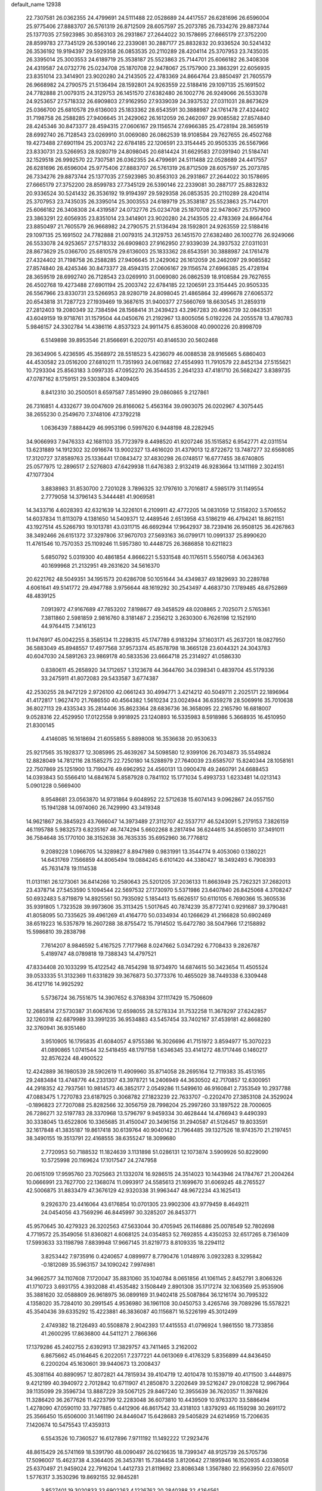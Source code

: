 default_name                                                                    
12938
  22.7307581  26.0362355  24.4799691  24.5111488  22.0528689  24.4417557
  26.6281696  26.6596004  25.9775406  27.8883707  26.5761319  26.8712509
  28.6057597  25.2073785  26.7334276  29.8873744  25.1377035  27.5923985
  30.8563103  26.2931867  27.2644022  30.1578695  27.6665179  27.3752200
  28.8599783  27.7345129  26.5390146  22.2339081  30.2887177  25.8832832
  20.9336524  30.5241432  26.3536192  19.9194397  29.5929358  26.0853535
  20.2110289  28.4204114  25.3707953  23.7435035  26.3395014  25.3003553
  24.6189719  25.3538187  25.5523863  25.7144701  25.6066182  26.3408308
  24.4319587  24.0732776  25.0234708  25.1870708  22.9478067  25.1757900
  23.3863291  22.6056935  23.8351014  23.3414901  23.9020280  24.2143505
  22.4783369  24.8664764  23.8850497  21.7605579  26.9668982  24.2790575
  21.5136494  28.1592801  24.9263559  22.5188416  29.1097135  25.1691502
  24.7782888  21.0079315  24.3129753  26.1451570  27.6382480  26.1002776
  26.9249066  26.5533078  24.9253657  27.5718332  26.6909803  27.9162950
  27.9339039  24.3937532  27.0311031  28.8673629  25.0366700  25.6810578
  29.6136003  25.1833362  28.6543591  30.3888987  24.1761478  27.4324402
  31.7198758  26.2588285  27.9406645  31.2429062  26.1612059  26.2462097
  29.9085582  27.8574840  28.4245346  30.8473377  28.4594315  27.0606167
  29.1156574  27.6966385  25.4728194  28.3659519  28.6992740  26.7128543
  23.0269910  31.0069080  26.0862539  18.9108584  29.7627655  26.4502768
  19.4273488  27.6901194  25.2003742  22.6784185  22.1206591  23.3154445
  20.9505335  26.5567966  23.8330731  23.5266953  28.9280719  24.8098045
  20.6814424  31.6629583  27.0391940  21.5184741  32.1529518  26.9992570
  22.7307581  26.0362355  24.4799691  24.5111488  22.0528689  24.4417557
  26.6281696  26.6596004  25.9775406  27.8883707  26.5761319  26.8712509
  28.6057597  25.2073785  26.7334276  29.8873744  25.1377035  27.5923985
  30.8563103  26.2931867  27.2644022  30.1578695  27.6665179  27.3752200
  28.8599783  27.7345129  26.5390146  22.2339081  30.2887177  25.8832832
  20.9336524  30.5241432  26.3536192  19.9194397  29.5929358  26.0853535
  20.2110289  28.4204114  25.3707953  23.7435035  26.3395014  25.3003553
  24.6189719  25.3538187  25.5523863  25.7144701  25.6066182  26.3408308
  24.4319587  24.0732776  25.0234708  25.1870708  22.9478067  25.1757900
  23.3863291  22.6056935  23.8351014  23.3414901  23.9020280  24.2143505
  22.4783369  24.8664764  23.8850497  21.7605579  26.9668982  24.2790575
  21.5136494  28.1592801  24.9263559  22.5188416  29.1097135  25.1691502
  24.7782888  21.0079315  24.3129753  26.1451570  27.6382480  26.1002776
  26.9249066  26.5533078  24.9253657  27.5718332  26.6909803  27.9162950
  27.9339039  24.3937532  27.0311031  28.8673629  25.0366700  25.6810578
  29.6136003  25.1833362  28.6543591  30.3888987  24.1761478  27.4324402
  31.7198758  26.2588285  27.9406645  31.2429062  26.1612059  26.2462097
  29.9085582  27.8574840  28.4245346  30.8473377  28.4594315  27.0606167
  29.1156574  27.6966385  25.4728194  28.3659519  28.6992740  26.7128543
  23.0269910  31.0069080  26.0862539  18.9108584  29.7627655  26.4502768
  19.4273488  27.6901194  25.2003742  22.6784185  22.1206591  23.3154445
  20.9505335  26.5567966  23.8330731  23.5266953  28.9280719  24.8098045
  21.4865864  32.4996678  27.6065372  20.6543818  31.7287723  27.1939469
  19.3687615  31.9400377  27.5660769  18.6630545  31.2859319  27.2812403
  19.2080349  32.7384594  28.1568414  31.2439423  43.2967283  20.4963739
  32.0843531  43.6049159  19.9718761  31.1579504  44.0450676  21.2192967
  13.8005056   5.0192226  24.2055578  13.4780783   5.9846157  24.3302784
  14.4386116   4.8537323  24.9911475   6.8536008  40.0900226  20.8998709
   6.5149898  39.8953546  21.8566691   6.2020751  40.8146530  20.5602468
  29.3634906   5.4236595  45.3568972  28.5518523   5.4236079  46.0088538
  28.9165665   5.6860403  44.4530582  23.0516200  27.6810211  11.7351993
  24.0611682  27.4554993  11.7910579  22.8452134  27.5155621  10.7293304
  25.8563183   3.0997335  47.0952270  26.3544535   2.2641233  47.4181710
  26.5682427   3.8389735  47.0787162   8.1759151  29.5303804   8.3409405
   8.8412310  30.2500501   8.6597587   7.8514990  29.0860865   9.2127861
  26.7316851   4.4332677  39.0047609  26.8166062   5.4563164  39.0903075
  26.0202967   4.3075445  38.2655230   0.2549670   7.3748106  47.3792218
   1.0636439   7.8884429  46.9953196   0.5997620   6.9448198  48.2282945
  34.9066993   7.9476333  42.1681103  35.7723979   8.4498520  41.9207246
  35.1515852   6.9542771  42.0311514  13.6231889  14.1912302  32.0916674
  13.9002327  13.4616020  31.4379013  12.8722672  13.7487277  32.6568085
  17.3120727  37.8589763  25.1336441  17.0843472  37.4830298  26.0748517
  16.6777455  38.6740805  25.0577975  12.2896517   2.5276803  47.6429938
  11.6476383   2.9132419  46.9283664  13.1411169   2.3024151  47.1077304
   3.8838983  31.8530700   2.7201028   3.7896325  32.1797610   3.7016817
   4.5985179  31.1149554   2.7779058  14.3796143   5.3444481  41.9069581
  14.3433716   4.6028393  42.6321639  14.3226101   6.2109911  42.4772205
  14.0831059  12.5158202   3.5706552  14.6037834  11.8113079   4.1381650
  14.5409371  12.4489546   2.6513958  43.5186219  46.4794241  18.8621151
  43.1927514  45.5266793  19.1013781  43.0311715  46.6692944  17.9642937
  38.7239416  26.9508125  36.4267863  38.3492466  26.6151372  37.3297806
  37.9670703  27.5693163  36.0799171  10.0991337  25.8990620  11.4761546
  10.7570353  25.1109246  11.5957380  10.4448725  26.3686858  10.6211823
   5.6850792   5.0319300  40.4861854   4.8666221   5.5331548  40.1176511
   5.5560758   4.0634363  40.1699968  21.2132951  49.2631620  34.5616370
  20.6221762  48.5049351  34.1951573  20.6286708  50.1051644  34.4349837
  49.1829693  30.2289788   4.6061641  49.5141772  29.4947788   3.9756644
  48.1619292  30.2543497   4.4683730   7.1789485  48.6752869  48.4839125
   7.0913972  47.9167689  47.7853202   7.8198677  49.3458529  48.0208865
   2.7025071   2.5765361   7.3811860   2.5981859   2.9816760   8.3181487
   2.2356212   3.2630300   6.7626198  12.1521910  44.9764415   7.3416123
  11.9476917  45.0042255   8.3585134  11.2298315  45.1747789   6.9183294
  37.1603171  45.2637201  18.0827950  36.5883049  45.8948557  17.4977568
  37.9573374  45.8578798  18.3665128  23.6044321  24.3043783  40.6047030
  24.5891263  23.9869178  40.5833536  23.6664718  25.2314927  41.0586330
   0.8380611  45.2658920  34.1712657   1.3123678  44.3644760  34.0398341
   0.4839704  45.5179336  33.2475911  41.8072083  29.5433587   3.6774387
  42.2530255  28.9472129   2.9726100  42.0661243  30.4994771   3.4214212
  40.5049711   2.2025171  22.1896964  41.4172817   1.9627470  21.7686550
  40.4564382   1.5610234  23.0024944  36.6359278  28.5069916  35.7010638
  36.8027113  29.4335343  35.2814406  35.8623364  28.6836736  36.3658095
  22.2165790  16.6818007   9.0528316  22.4529950  17.0122558   9.9918925
  23.1240893  16.5335983   8.5918986   5.3668935  16.4510950  21.8300145
   4.4146085  16.1618694  21.6055855   5.8898008  16.3536638  20.9530633
  25.9217565  35.1928377  12.3085995  25.4639267  34.5098580  12.9399106
  26.7034873  35.5549824  12.8828049  14.7812116  28.1585275  22.7250180
  14.5288979  27.7640039  23.6585707  15.8240344  28.1058161  22.7507869
  25.1251900  13.7190476  49.6962952  24.4560131  13.0900478  49.2460791
  24.6688453  14.0393843  50.5566410  14.6841674   5.8587928   0.7841102
  15.1771034   5.4993733   1.6233481  14.0213143   5.0901228   0.5669400
   8.9548681  23.0563870  14.9731864   9.6048952  22.5712638  15.6074143
   9.0962867  24.0557150  15.1941288  14.0974060  26.7429990  43.3419348
  14.9621867  26.3845923  43.7666047  14.3973489  27.3112707  42.5537717
  46.5243091   5.2179153   7.3826159  46.1195788   5.9832573   6.8235167
  46.7474294   5.6602268   8.2817494  36.6244615  34.8508510  37.3491011
  36.7584648  35.1770100  38.3152638  36.7635335  35.6952960  36.7776812
   9.2089228   1.0966705  14.3289827   8.8947989   0.9831991  13.3544774
   9.4053060   0.1380221  14.6431769   7.1566859  44.8065494  19.0884245
   6.6101420  44.3380427  18.3492493   6.7908393  45.7631478  19.1114538
  11.0131161  26.1273061  36.8414266  10.2580643  25.5201205  37.2036133
  11.8663949  25.7262321  37.2682013  23.4378714  27.5453590   5.1094544
  22.5697532  27.1730970   5.5371986  23.6407840  26.8425068   4.3708247
  50.6932483   5.8719879  14.8925561  50.7935092   5.1854413  15.6626517
  50.6110105   6.7690366  15.3605536  35.9391805   1.7323528  39.9973606
  35.3113425   1.5017645  40.7874239  35.8772741   0.9291687  39.3790481
  41.8058095  50.7335625  39.4961269  41.4164770  50.0334934  40.1266629
  41.2166828  50.6902469  38.6519223  16.5357879  16.2607288  38.8755472
  15.7914502  15.6472780  38.5047966  17.2158892  15.5986810  39.2838798
   7.7614207   8.9846592   5.4167525   7.7177968   8.0247662   5.0347292
   6.7708433   9.2826787   5.4189747  48.0789818  19.7388343  14.4797521
  47.8334408  20.1033299  15.4122542  48.7454298  18.9734970  14.6874615
  50.3423654  11.4505524  39.0533335  51.3132369  11.6331829  39.3676873
  50.3773376  10.4655029  38.7449338   6.3309448  36.4121716  14.9925292
   5.5736724  36.7551675  14.3907652   6.3768394  37.1117429  15.7506609
  12.2685814  27.5730387  31.6067636  12.6598055  28.5278334  31.7532258
  11.3678297  27.6242857  32.1260318  42.6879989  33.3991235  36.9534883
  43.5457454  33.7402167  37.4539181  42.8668280  32.3760941  36.9351460
   3.9510905  16.1795835  41.6084057   4.9755386  16.3026696  41.7151972
   3.8594977  15.3070223  41.0890865   1.0741544  32.5418455  48.1797158
   1.6346345  33.4141272  48.1717446   0.1460217  32.8576224  48.4900522
  12.4242889  36.1980539  28.5902619  11.4909960  35.8714058  28.2695164
  12.7119383  35.4513165  29.2483484  13.4748776  44.2331307  43.3978721
  14.2406949  44.3630502  42.7170857  12.6300951  44.2918352  42.7937561
  10.9814573  46.3852177   2.0549286  11.5499610  46.9160841   2.7353549
  10.2937788  47.0883475   1.7270783  23.6187925   0.3068782  27.1823239
  22.7633707  -0.2202470  27.3853108  24.3529024  -0.1896823  27.7207088
  25.8282566  32.3056759  28.7998204  25.2997260  33.1897522  28.7000605
  26.7286271  32.5197783  28.3370968  13.5796797   9.9459334  30.4628444
  14.4766943   9.4490393  30.3338045  13.6522806  10.3365685  31.4150047
  20.3496156  31.2940587  41.5126457  19.8033591  32.1617848  41.3835187
  19.8617418  30.6139764  40.9040142  21.7964485  39.1327526  18.9743570
  21.2197451  38.3490155  19.3513791  22.4168555  38.6355247  18.3099680
   2.7720953  50.7188532  11.1824639   3.1131898  51.0286131  12.1073874
   3.5909926  50.8229090  10.5725998  20.1169624  17.1017547  24.2747958
  20.0615109  17.9595760  23.7025663  21.1332074  16.9286515  24.3514023
  10.1443946  24.1784767  21.2004264  10.0666991  23.7627700  22.1368074
  11.0993917  24.5585613  21.1699670  31.6069245  48.2765527  42.5006875
  31.8833479  47.3676129  42.9320338  31.9963447  48.9672234  43.1625413
   9.2926370  23.4416064  43.6176854  10.0701305  23.9902306  43.9779459
   8.4649211  24.0454056  43.7569296  46.8445997  30.3285207  26.8453771
  45.9570645  30.4279323  26.3202563  47.5633044  30.4705945  26.1146886
  25.0078549  52.7802698   4.7719572  25.3549056  51.8360821   4.6068125
  24.0354853  52.7692855   4.4350253  32.6517265   8.7361409  17.5993633
  33.1198798   7.8839948  17.9667145  31.8219773   8.8109335  18.2294112
   3.8253442   7.9735916   0.4240657   4.0899977   8.7790476   1.0148976
   3.0923283   8.3295842  -0.1812089  35.5963157  34.1090242   7.9974981
  34.9662577  34.1107608   7.1720047  35.8831060  35.1040784   8.0651856
  41.1061145   2.8452791   3.8066326  41.1710723   3.6931755   4.3932088
  41.4535482   3.1508449   2.8901308  35.1717274  32.1063569  25.9535906
  35.3881620  32.0588809  26.9618975  36.0899169  31.9402418  25.5087864
  36.1216174  30.7995322   4.1358020  35.7284010  30.2991545   4.9536980
  36.1961108  30.0450753   3.4265746  39.7089296  15.5578221  45.3540436
  39.6335292  15.4223881  46.3836087  40.1156871  16.5226199  45.3012499
   2.4749382  18.2126493  40.5508878   2.9042393  17.4415553  41.0796924
   1.9861550  18.7733856  41.2600295  17.8636800  44.5411271   2.7866366
  17.1379286  45.2402755   2.6392913  17.3829757  43.7411465   3.2162002
   6.8675662  45.0164645   6.2022051   7.2377221  44.0613069   6.4176329
   5.8356899  44.8436450   6.2200204  45.1630601  39.9440673  13.2008437
  45.3081164  40.8890957  12.8072821  44.7815934  39.4104719  12.4010478
  10.1539719  40.4171500   3.4448975   9.4212199  40.3940972   2.7012842
  10.6711907  41.2850870   3.2202649  39.5216247  29.0108228  12.9967964
  39.1135099  29.3596734  13.8887229  39.5067125  29.8467240  12.3955639
  36.7620357  11.3976826  11.3286420  36.2677626  11.4223799  12.2283048
  36.6073810  10.4439509  10.9763370  33.5886494   1.4278090  47.0590110
  33.7977885   0.4412906  46.8617542  33.4318103   1.8379293  46.1159298
  30.2691172  25.3566450  15.6506000  31.1461190  24.8446047  15.6428683
  29.5405829  24.6214959  15.7206635   7.1420674  10.5475543  17.4359313
   6.5543526  10.7360527  16.6127896   7.9711192  11.1492222  17.2923476
  48.8615429  26.5741169  18.5391790  48.0090497  26.0216635  18.7399347
  48.9125739  26.5705736  17.5096007  15.4623738   4.3364405  26.3453781
  15.7384458   3.8120642  27.1895946  16.1520935   4.0338058  25.6370497
  21.9459024  22.7916204   1.4412733  21.8119692  23.8086348   1.3567880
  22.9563950  22.6765017   1.5776317   3.3530296  19.8692155  32.9845281
   3.8527401  19.3020833  33.6902263   4.1226762  20.2840388  32.4264561
  42.3001935  31.3332927  28.9598081  42.5504450  32.0588947  29.6332408
  42.9655553  30.5685854  29.1252202  29.1585865   5.2516382  31.6148719
  28.6688131   5.0469812  30.7377758  29.3776589   6.2516489  31.5735249
  28.8120446  35.4385222  31.5893206  29.2496378  36.1330288  32.2180635
  28.9978403  34.5404696  32.0737733  49.5191687  37.9239539  24.5775460
  49.0764923  38.8486913  24.6149292  49.5646107  37.6294882  25.5666415
   5.3017845  51.0261260   9.9066580   5.5272665  51.9899874  10.1809739
   5.9693947  50.8104539   9.1557859  21.7400341   3.5706277   7.1456779
  21.6783508   4.1864151   7.9673359  22.7582081   3.3967948   7.0459742
  18.6961141  40.5573429   9.0210609  19.5688689  40.1807272   9.4169744
  18.2236579  40.9999710   9.8211526  30.9464144   0.7283043  11.2276297
  30.0186754   0.5413439  10.8070728  31.4775416   1.1481212  10.4499597
  49.9954922  37.4803440   4.3781321  49.2315452  37.8084343   4.9869078
  49.8238500  36.4647289   4.2947900  21.3744356  30.2421982  29.5219020
  20.9755374  31.0018901  28.9743636  22.3819107  30.2443341  29.2441085
  23.3552039  32.7889891  22.4326013  22.3435459  32.8881677  22.5875382
  23.7883250  33.3791293  23.1469979  28.6322161  16.9874711  15.0415802
  28.1701488  16.9585621  15.9477523  28.5333717  16.0215602  14.6759998
  19.8418229  26.7640863  31.5912510  19.1801169  25.9863216  31.4055016
  20.0776598  27.0958449  30.6371429  34.8839683  15.5533107  39.6644175
  35.6031633  14.8189979  39.5407634  35.4185902  16.4271750  39.5246804
  30.5355421   5.5730971  10.5692936  30.5062461   6.0793791   9.6656734
  31.5164069   5.6832380  10.8765901  17.9233438  22.5721298  32.8307847
  17.3738115  22.1943682  32.0221935  18.6015651  21.7983277  32.9959601
  42.2642062  14.4434538  45.0931996  42.7559233  14.8220953  45.9245079
  41.3151849  14.8313725  45.1815991  21.8927673  11.1916424  46.5204940
  21.7698654  12.1245258  46.0792964  22.0990716  10.5729510  45.7246893
  31.4296922  31.7059389  21.0785496  32.3549729  31.8968314  20.6725094
  31.4150014  30.6806434  21.1989925  36.3985516  40.1421200   3.3789701
  36.4420492  41.0964087   3.0137873  37.2753522  40.0023339   3.8867166
  23.5231537  29.8942895  48.0477688  22.7435558  30.4130700  48.4902205
  24.3183218  30.5594143  48.1292779  20.5667221  30.5800557   9.2929791
  20.8990489  31.5543873   9.2714169  20.8490580  30.2473943  10.2277023
  15.4332953  28.7364082  27.1986514  14.9688801  29.0722083  28.0606742
  16.3562668  28.4184528  27.5346516   4.5464622  27.2601892  33.5315970
   5.0507530  27.3389770  32.6340192   4.6775753  26.2628703  33.7823241
  39.4741003   3.9741433  37.6835205  40.4027675   4.1271354  37.2259809
  39.7379174   3.4096786  38.5110148  21.4460953  26.5120016  45.3349401
  21.9347876  25.9404823  46.0404346  20.4944942  26.6224872  45.7508374
  18.6099017  44.8375471  19.8664718  18.7582309  43.8748823  19.5077563
  18.8800855  44.7808474  20.8462237  40.1588958  39.7402826  36.7332007
  39.8019227  40.6571316  36.4103129  40.7994654  40.0018709  37.5077328
  42.8422077  18.5115907  48.7242950  42.1471240  19.0581140  48.1785113
  43.1946287  19.1620022  49.4146268  38.6378942  41.2801032  48.3583022
  39.3243809  40.5218274  48.4131231  39.1025434  42.0889145  48.7859741
  20.9284831  37.0934215  11.2856754  21.9096665  36.8944972  11.5801111
  20.5856705  37.7065984  12.0454806  41.4442977  43.5723311  47.1974860
  40.9327957  44.1045436  46.4724363  40.7979573  43.5918184  48.0056437
  42.7578033  23.1558379  21.4424303  42.6794061  23.5936564  20.5073930
  41.9222972  23.5192437  21.9385745  43.8723900  26.6852499  22.5298265
  44.0984901  26.7326694  21.5274571  42.8422604  26.7771125  22.5529910
  24.7778775   2.1305265  44.7425599  25.0691465   2.5920384  45.6254008
  25.6743695   1.7408946  44.3949896  38.7903487  39.5753235   4.7366331
  39.5702972  40.0969171   5.1447378  39.2381374  38.9019382   4.0964801
  38.3382812   5.6064355  41.3196813  38.3946657   4.5718417  41.2925454
  37.3301729   5.7860549  41.3845723  17.0874730   3.4750036  24.4035444
  16.7469359   2.5055553  24.3415100  16.9007579   3.8637607  23.4642932
  46.9863402   7.3791879  37.7798228  47.5404806   6.6309297  38.2075720
  47.5903341   7.7590292  37.0392049  17.8049595   1.8822781   7.7772688
  18.6340690   1.8222921   7.1666594  17.9620519   1.1269396   8.4683272
  19.9708082   1.8695760   6.0407645  19.7279996   2.3809884   5.1742699
  20.6667608   2.5005680   6.4887844   4.4792132   8.0484624   7.6671695
   3.9166613   7.3745020   8.2269371   4.6119902   8.8352797   8.3118639
  31.0304255  42.8540246   5.5986461  31.0239050  43.7644981   6.0851768
  30.5031399  43.0470059   4.7253482  26.2431539  24.7905364   9.8022676
  27.1599428  25.0461483   9.3922162  26.2572944  23.7514302   9.7402363
  23.7479820  14.9299951  30.4751470  23.4846645  14.5867478  31.4152236
  22.9091427  15.4629528  30.1784605  23.3788747  19.7958205  38.7119738
  23.0892119  20.1051053  37.7805094  23.0548358  20.5425562  39.3454536
  19.7888671  11.9211629  42.1728584  19.3123234  12.1459701  43.0534017
  20.2906136  11.0435679  42.3662866   4.5683046  49.7367744  19.1970007
   4.7535983  50.3749061  19.9807236   3.5544562  49.5790363  19.2258843
   7.6908600  13.9330083  42.3130214   7.0971886  13.2554093  42.8136565
   8.5799320  13.9071002  42.8382898  32.2825810  20.9133619  44.1930239
  31.8412144  20.3000233  44.8933027  32.8142763  21.5937240  44.7556693
   7.3402651  30.8737476  19.0652749   7.2175735  30.4239718  19.9895473
   8.0011784  30.2529523  18.5791766  23.0566786  14.0757047  32.9489800
  22.5576141  13.2269081  33.2579980  23.8639919  14.1303288  33.5915620
  48.8222066  47.5396035  47.1497300  49.7580706  47.4266669  47.5290721
  48.5411019  46.5760085  46.8809542   3.9710275  28.0526893   3.5032638
   4.6527021  28.8170182   3.3637786   3.8465363  28.0376842   4.5342722
  45.4180667  42.4159361  48.6264729  44.8747121  43.0776477  48.0363517
  46.2307011  43.0027680  48.9095505  29.4465214  46.1695043  49.0669556
  29.2847439  46.6374883  49.9828001  30.4413491  45.8848153  49.1406499
  28.2908813   2.2729564  16.2729535  28.9955787   2.8564743  16.7350290
  27.4433730   2.3909518  16.8406067   2.2449907  39.6608767  10.5134047
   3.2537393  39.6402133  10.6349474   1.9437459  38.6843358  10.7176544
  32.8839382  48.9454501   9.1019534  33.0335789  47.9865898   9.4428183
  31.8875966  49.1261674   9.3123615  36.2175327  42.5591310   2.0343542
  36.5767151  43.5050915   2.2504169  36.5590370  42.3610428   1.0994834
  27.7551457  23.5896716  49.3440655  27.0005155  24.1989622  49.0070291
  28.6169011  24.0876488  49.0637420  38.4269602  50.9268633  43.1994879
  38.4120978  51.6358468  42.4728299  38.3174799  50.0324533  42.6933926
  46.5266312  47.6069574  36.4659409  46.5926990  48.5450859  36.0398202
  46.6758587  46.9672578  35.6606500   3.0379895  23.5213196  51.0943008
   3.3493692  22.8736082  50.3690391   3.7309108  23.4359362  51.8441487
  33.6056417   5.2952264   1.3535294  33.3663279   6.2099041   0.9363805
  33.8888713   4.7378610   0.5147630   3.3119465  10.0154687  17.0769693
   3.3436122   9.2379464  17.7540624   3.1681463  10.8488334  17.6498783
  42.9527032  27.6820983   1.9582621  42.2700342  26.9895372   1.6091609
  43.5506567  27.1120217   2.5887014   2.9957488  16.8208943  44.0121839
   3.0328949  17.8460167  44.0559915   3.3765124  16.5909491  43.0828867
   6.6173242  39.0366418   5.0032736   7.5022897  39.4932493   5.2758496
   6.9040649  38.3445048   4.2970299  40.2540717  47.4363089  26.5572996
  40.4895828  48.4424435  26.5425492  40.8466627  47.0425687  25.8096373
  14.1190904  13.3850290  45.3402339  14.8197425  12.6479239  45.1451343
  14.7033524  14.1801222  45.6574845  28.7640832   6.6253515  19.3098682
  28.8724280   6.5726747  18.2843172  28.9499678   5.6767693  19.6353759
  16.3946837  13.3768548  22.0567087  17.3260283  12.9255184  22.0965526
  15.7548988  12.5891180  21.8856205  11.0015840  30.6648686  12.3204482
  11.7616117  31.3313526  12.5351058  11.5220478  29.7964088  12.0856515
  34.7012610  42.4426661  14.4171942  33.9908464  42.4056110  13.6559404
  34.6206466  43.4104865  14.7568622  42.0713250  34.6892526  45.8144137
  42.2295056  33.9863490  46.5472032  43.0385785  34.8803019  45.4666414
   9.3205933  18.1956715  39.6631545   8.5213340  18.5256652  39.0941346
   9.3131933  18.8376137  40.4725605  47.4589459  36.7620451  23.1571448
  48.2305132  37.1667560  23.7058553  47.5288852  37.2467458  22.2458466
   0.9808027  10.8735063  28.5840346   1.7340538  10.4192918  28.0556122
   1.2502137  10.7365375  29.5651319  15.0999096  47.7787573  10.4141299
  14.1158605  47.7102339  10.0782301  15.5191308  48.4333587   9.7269397
  48.6562204   4.6903870  10.9304690  47.9129116   4.0425476  10.6173545
  49.5215322   4.2658657  10.6175704  16.8632027  50.7181948  28.2648348
  16.7366329  51.7008972  28.4800396  16.9044649  50.2493587  29.1850305
   8.2285235  31.2361814  23.0882655   7.6823289  32.1072151  23.1469895
   8.9820021  31.3577590  23.7699956  29.2692480   0.7960931   4.7074605
  29.3639590   1.6483990   5.2826121  28.8489991   0.1113180   5.3576461
  27.9330748  22.4758916  24.5186078  27.9186500  22.7056379  23.5095695
  27.0262127  22.8152389  24.8588294  41.9487307  19.7655571  25.0535984
  42.5574551  19.0957176  24.5716745  42.3130633  19.7903794  26.0171673
  19.9904095  33.0227485  13.1892476  19.6916767  33.9651614  12.8447755
  19.2624288  32.4088427  12.7872869  12.1168556   2.7396292  26.8241242
  11.6020584   2.2498204  27.5748272  13.0564768   2.3143143  26.8629512
  39.9434685  26.3274953  48.4258764  39.6423506  27.3032847  48.5261785
  40.7738368  26.2495216  49.0268596  14.8629546  33.7587870  50.4654474
  14.6569031  34.4611362  51.1912311  13.9516994  33.3097921  50.2879093
  32.6690076   7.9349406  37.3971259  33.3260097   7.3502495  36.8605290
  33.1239037   8.0466246  38.3146668   9.0129463  24.5259142  37.6489286
   9.3463806  23.5993067  37.9820144   8.7872210  24.3250487  36.6474704
  23.1899782  45.3863904  46.9192503  22.9202509  46.2494830  47.4132602
  24.2180889  45.3607793  47.0017422   6.0120421   2.5726710  25.8090449
   5.8861421   3.5738605  25.9254023   7.0386212   2.4359585  25.8267476
  13.8002037  14.8017434  28.5608623  14.6836745  15.1904535  28.9199422
  13.9225869  13.7839448  28.6468914  34.5407157  14.0125958  11.2750230
  34.6158261  14.8171588  10.6273777  35.3247810  14.1615113  11.9286658
  41.5242541  42.0083582  42.0306660  41.3687835  42.4507321  41.1061322
  41.8164674  41.0454563  41.7685230   2.9525524  13.7378483  33.6279855
   3.1949089  13.3903272  32.6807833   2.7333283  12.8643001  34.1397355
  26.6277258  51.6197197  38.9428321  26.4636813  51.0966021  38.0779599
  26.1942466  51.0379199  39.6761397  37.6197236   6.0077602  37.7615747
  36.8935143   5.4738551  38.2624588  38.4309777   5.3624971  37.7708935
  22.4907627  40.2868949   7.5875359  22.1028418  39.9742265   8.4939561
  21.6441301  40.3743161   6.9976094  26.3129552  11.7871511   3.4642730
  26.9383962  12.5990291   3.3261294  26.7136995  11.0870996   2.7972626
  40.6649461   6.6772902  12.5330552  41.6808042   6.8803980  12.4728877
  40.2383169   7.5627404  12.2196757  32.3792231  17.3318203  20.1649412
  33.0773554  17.1710589  19.4189071  32.3874519  16.4436558  20.6928340
   3.0098946  15.0312650  20.9272394   3.8561211  14.6897628  20.4146797
   2.3773462  14.2037527  20.8262043  38.7466157  48.3234216  11.9458191
  38.6631565  49.0229862  11.1755374  39.6265607  47.8300785  11.6934828
  39.2305577   8.0069362   3.3228886  38.3691497   8.0581829   2.7610592
  39.5715146   8.9797630   3.3494576  31.7848699  51.6309875  15.3875784
  31.2117720  51.1346054  16.0839976  31.0957179  51.9779244  14.7008458
  39.6253259  14.5908762   4.6580366  39.1969939  13.6495701   4.7184989
  39.0353823  15.0670314   3.9527728   6.7652980  15.9254369  19.4132628
   7.7611851  15.9040232  19.6835254   6.6945013  16.7225896  18.7633147
  33.7215042  13.0021341  15.0268811  33.1859091  12.3324248  15.6145913
  33.1190008  13.1128579  14.1933155  25.8919969  45.0028613  21.6010092
  25.4136143  45.8453699  21.9545465  26.4125798  45.3522976  20.7767945
   3.2164078  22.7277624  23.2442690   2.1810957  22.7777682  23.2157591
   3.3890980  21.7188421  23.4071692   7.9833857  35.8489221  29.3610491
   8.9188618  35.6289737  28.9812458   7.6101584  36.5218259  28.6665201
  37.0171455  27.9576121  30.7447230  36.6802047  28.6283698  31.4612094
  37.1759278  27.0923978  31.2801573  34.5844054  34.2471785  39.9412422
  35.3883246  34.8895444  39.9581128  33.8303388  34.7714323  40.4069839
  27.6592089  27.6963578   3.5290481  28.0469457  28.2221368   2.7396874
  27.6575137  26.7198563   3.2214127  21.1074643  22.4272710  29.1665245
  21.2476363  21.6247415  28.5208859  21.3253948  22.0123615  30.0886459
  18.3715968  48.2609511  14.9637062  18.0051277  49.0261176  14.3737306
  18.0943202  47.4088645  14.4613501   5.7549958  16.1849448  11.0675922
   5.8296322  16.6100585  10.1299339   6.6641880  15.7086874  11.1873397
  44.5811228  46.7175050  44.1827422  44.5297075  45.7244694  43.8939726
  44.5325405  46.6755069  45.2105966  49.9669731  19.8470238  35.1521145
  50.2389362  19.6004008  36.1145230  50.8397154  19.9843035  34.6553140
  43.7080304  37.5805931  28.0759168  43.7013144  38.3704094  27.4076607
  44.3803436  36.9195009  27.6475971  22.0544285  46.0054372  14.5857245
  21.8025220  46.9597995  14.8770406  21.3123844  45.4174064  14.9770206
  -0.2304213  33.1590795  15.9894572  -0.6312027  32.4043045  15.4216894
  -0.0219635  32.7183742  16.8962338  24.9681651  21.2519799   7.3462605
  25.4587798  21.6381139   8.1680130  23.9739209  21.4184484   7.5550156
   0.5532162  44.4214285  12.3387830   0.8689982  43.8265789  13.1257222
   1.4375267  44.8345668  11.9942333  29.6759879  33.1257615   7.9895422
  30.4379639  33.6545920   8.4367191  28.8443423  33.7177624   8.1238826
  38.5487799  35.6062487   4.4092284  39.0708339  36.3016468   3.8562082
  39.1545238  34.7725422   4.3863111  23.4559846  29.3640527   3.1060738
  23.9849651  30.1801574   3.4462457  23.4906831  28.7084452   3.9045775
  42.4826992  27.4522486  44.6909519  41.5512739  27.0647733  44.9452946
  42.9408433  27.5087695  45.6297096  18.2264756  46.9139526  25.4096651
  18.2881475  47.8121578  24.8899792  19.0894393  46.9357334  25.9864836
   3.0359016   5.3193483  27.5810629   2.7959724   4.3699357  27.9193306
   2.6072194   5.3445212  26.6398546  12.1260598  47.6030876  34.6112146
  12.2306029  46.7953274  35.2420784  12.9157690  47.4965725  33.9502997
   5.1818876  27.9669191   8.7021993   4.3475083  28.3884679   9.1294976
   5.9322452  28.1670052   9.3823177  48.8750294  51.1189838  44.5516143
  48.1030686  51.6572554  44.1232114  49.6517903  51.2200206  43.9067911
  34.7353823   4.7631314  15.3758519  34.6252699   4.4166532  14.4094244
  34.5855013   5.7643260  15.3145318  13.0905095  35.1153241  24.3078450
  12.5684482  34.2369068  24.1451690  13.8793732  35.0363691  23.6402947
  26.4674929  26.2567558  13.6851641  26.1224734  26.5542378  12.7523215
  27.4873758  26.2145594  13.5548396   8.5955759  10.7339207  12.4385154
   8.0590008  11.3937326  11.8542055   9.4067103  10.4868074  11.8499082
  13.6729273  13.8411953  40.5002020  14.4198659  13.2173395  40.8455794
  13.7891655  14.7010215  41.0596616  42.9945427  19.5158181  11.2321617
  43.4719954  19.7569149  10.3433349  43.5005428  20.0849498  11.9288081
   6.3757502  34.1988878  34.8476161   6.4551595  33.4319907  34.1620258
   7.2321186  34.1524298  35.3905266   3.4809289  16.5746701  26.8031007
   3.8412232  17.0152372  27.6686348   4.1392104  15.7887571  26.6515966
  16.2256366  17.0367670  25.2173128  15.9433316  17.9546663  24.8355254
  15.3254612  16.6702091  25.6017568  14.4827551   7.5374543  43.4976377
  15.3553813   7.9475881  43.1373850  14.6153712   7.5708133  44.5298956
  29.8892104  36.5029673   5.1984271  29.0378856  35.9173779   5.2698097
  30.3071006  36.1996113   4.3030738  11.7590847   6.4006966  32.4308246
  11.9036374   6.9314208  31.5751172  12.5550081   5.7498359  32.4843340
  49.9873770  28.7955803  44.7161143  49.3295351  28.9746243  45.4790589
  50.3534246  29.7335743  44.4775103  18.2277949  21.9529340   1.3472068
  17.4571466  21.2768912   1.2948681  19.0447658  21.4011875   1.6293162
  22.7916050  21.6880936  40.6038697  22.9695162  22.7045739  40.5751023
  21.8631872  21.6222101  41.0591399   5.6277561   9.8232658  37.2213931
   5.7044166  10.5943740  37.9046460   5.9676242  10.2730715  36.3455944
  43.3309761  12.0151960  45.6651482  42.9364693  12.9235062  45.3712322
  43.4412981  11.4990325  44.7795434  32.8966716  29.0483705  34.7257113
  31.8752521  29.1559638  34.8628276  33.0516494  28.0418580  34.8799708
  21.4618365  16.2833633  33.1061533  22.1403631  17.0458325  32.9154336
  22.0704470  15.4431908  33.1003355   1.1112233  13.9034314  11.3506482
   2.0883451  14.0857737  11.6175975   1.0275611  12.8796436  11.3725132
  41.7044090  16.0022573   3.5409591  42.4765607  15.3647359   3.8029483
  40.8703422  15.5342724   3.9258499  20.8838427  11.0118351  23.5460701
  21.4997336  11.1634149  22.7429501  20.7643659   9.9946566  23.6045278
  11.6547259   3.3816172  10.0314209  11.7888680   3.4992067   9.0272031
  10.6437939   3.3627743  10.1790079   9.6331311  34.8642665  38.2753240
   9.2365269  35.7617392  38.6133344   9.8993462  35.0864503  37.2978045
  23.5463119   1.3711404  11.4238510  24.4009085   1.6120822  11.9485632
  23.0616614   2.2774538  11.3168664  15.1249726  24.5942790   6.1219536
  15.0570090  25.3422012   5.4132770  14.3768319  23.9361410   5.8601399
  36.8126557  37.1585549  35.9085844  35.8020097  37.1486053  35.6894346
  37.2483411  37.1852543  34.9621276  19.8041310   9.7038092  47.3114177
  20.0645211   8.8166344  46.8424864  20.5888312  10.3342724  47.0541812
  14.1482584  24.7634672  28.7337125  13.9409611  24.9794526  27.7531078
  13.2659436  24.9832865  29.2280545   9.4885651  50.4199604  35.5948616
   9.6504363  49.5996295  36.2049356   9.6746923  51.2226015  36.1823926
  47.4839028  46.1711508  13.6833199  47.1655252  46.7680620  14.4665274
  47.2228451  45.2293702  13.9595468  43.0839295   1.5361044  24.5665797
  42.1081710   1.2017352  24.5499249  43.5354021   0.9981701  25.2975975
  36.5957777  22.1077399  33.6151734  35.7865247  22.7462105  33.6901284
  36.4465860  21.6199375  32.7239822  39.1092875  41.5770973  19.0338767
  39.1779253  42.0223677  19.9680724  39.1170537  40.5653955  19.2635052
  30.2411547  43.6713600  10.6245691  29.4513285  43.3062853  11.1741615
  30.9422537  42.9308820  10.6544271   7.5538861  27.1277207  21.5318946
   8.0903273  26.6855211  20.7691511   6.6473411  26.6303438  21.5049225
  44.3749688  28.9311051  40.7165312  43.5502797  28.8897175  41.3388373
  44.1784006  28.2078709  40.0053011  19.7716347   8.3855199  37.0695535
  19.1943222   8.1666874  37.9005334  20.5582725   8.9325906  37.4687407
  19.4400514  24.4026124  25.4962903  18.8093701  24.9149133  26.1354491
  20.3276419  24.3620890  26.0414851   5.1277826  22.5231973  16.9430876
   4.2245168  22.5902304  16.4375275   4.8782620  21.9671147  17.7824103
   6.3003055  50.8070422  17.3388364   5.9524390  50.6552395  16.3883469
   5.5802490  50.4109950  17.9530379  11.1700467  16.2663699  42.3993778
  10.2994766  16.7513266  42.6753326  11.4905634  15.8303474  43.2812987
  25.9062996   2.6982434  17.6175550  25.4183109   3.0712347  16.7826989
  25.6756685   3.3740903  18.3531958  23.2480327  12.3729276  25.9529641
  23.3873123  12.6578298  26.9379595  22.3018369  11.9525285  25.9707573
  35.6516552  36.0351818  12.8798368  36.1941839  36.0089947  11.9830188
  35.2673330  35.0783058  12.9250320  28.8732256  10.7988639  45.4400745
  28.5038328  10.4784696  46.3420971  29.7500486  11.2791902  45.6690630
  24.0583389  35.2418045  38.8303207  24.7593196  35.0069790  39.5580225
  24.6461969  35.5268822  38.0269534  19.7753971  33.7024569  15.8501236
  19.8971904  33.5137982  14.8390329  19.6240696  32.7614505  16.2469695
  14.4120692  34.9296671   3.4728462  14.4421847  35.6469575   4.2226083
  15.2123073  34.3171129   3.7218806  15.9905605  37.7301579  42.1647128
  15.6565868  37.4474596  43.1072264  17.0199297  37.6130335  42.2528933
   7.5467139  25.7038620   3.0047159   7.7747418  24.9195967   3.6227399
   6.5488639  25.6128487   2.8077023  19.6699221   3.2238632  33.5182777
  20.4239124   3.8301469  33.8654502  19.6392436   3.4253333  32.5074900
  18.6406898  49.3942747  24.4319549  18.1213769  49.7034276  23.5921701
  19.5254607  49.9465807  24.3588535  46.6399150  25.1447284  19.0777105
  45.8548981  25.7807117  19.2770933  46.6883800  24.5490063  19.9204086
  34.6742259  47.5590864  46.8309019  35.6509443  47.8387811  46.6350112
  34.6791765  47.2724998  47.8060717  10.7845736  21.3969692  16.2823278
  11.8144671  21.4513390  16.1782851  10.5230193  20.6856901  15.5776934
   8.8840372  50.3999835  47.3412961   9.8996054  50.1971122  47.2532758
   8.8747155  51.2334479  47.9564750  15.3568599  29.9584980  43.5978947
  16.3193328  29.6156327  43.7372664  15.0460442  29.5022517  42.7352048
  13.9754238  19.5550958  27.0141503  14.1587459  20.4771236  27.4415478
  14.2491301  18.8960843  27.7743706  17.9900773  11.3789048   2.0251235
  18.4583559  12.2694899   2.2994648  17.0683922  11.6988471   1.6917287
  37.8921820  30.8558966  22.4987806  37.7773840  31.1733789  23.4786969
  36.9519888  30.9913448  22.0946046  34.2818650  23.4421390   3.6353374
  34.0259141  22.6008090   3.0896964  34.2982151  24.1887167   2.9186785
  41.8366978  33.2884773  22.9151270  42.7732645  32.8969406  23.1012944
  42.0500389  34.1871079  22.4413401  36.1294247  38.6581274  39.5787632
  36.9621534  38.5340601  38.9751398  36.4135349  38.2398835  40.4726073
  49.3196203  35.3112441  16.0492272  49.3371089  35.7565954  15.1193491
  50.0319505  34.5732769  15.9919495  11.6697362   7.9273788  30.0713350
  12.2518675   8.7449054  30.2864845  10.7366054   8.1565044  30.4282118
  42.2337516  15.9169406  26.2493854  41.7696606  16.2903799  25.4097822
  42.2136275  14.8961384  26.1082590   7.6729507   6.4014818   4.5818691
   7.3978572   5.5991786   3.9907612   8.7076907   6.3774434   4.5391921
  23.1256577  33.9746323  26.3510265  23.5871061  34.0569865  27.2612502
  22.1459745  34.2232767  26.5293783  43.9700229   7.6287039  21.6893052
  43.4562513   8.2659766  22.3162531  44.3420249   8.2698780  20.9610680
  40.2898994  36.6165207  20.5576309  39.6784698  35.9110410  21.0136947
  41.2104063  36.4299192  20.9899272  35.1385174  42.4873821  31.3013228
  35.0562402  41.4572490  31.2297886  34.6999044  42.6954918  32.2106990
  18.2325931  14.4236738  46.4179765  18.2348901  13.9693017  47.3514220
  19.0758833  15.0088453  46.4296145  45.3391396   3.4332442  16.4143312
  44.3275752   3.6036744  16.3489656  45.7017705   3.7177036  15.4933300
  33.9416727  34.2710219   5.9099763  33.2362464  34.9735145   6.1947836
  33.3556355  33.4552705   5.6466339  45.3557034  28.6476671   1.0577898
  44.4132850  28.2367568   1.1637613  45.2373739  29.5968165   1.4500276
  38.1973561  48.0455266  14.5648830  37.2717554  48.4758411  14.7205139
  38.4028684  48.2684136  13.5749543  20.0639236  25.3935934  39.2146390
  19.8457327  24.7783503  40.0161528  19.1416143  25.6900569  38.8816473
  16.5407658  36.9910950  27.5498075  15.6426253  36.6418094  27.1501499
  16.2118168  37.6882565  28.2445747  28.7730725  25.1563406   8.8108792
  29.2606170  24.2904787   8.5979032  28.7046211  25.6442019   7.8970992
  48.4455829   8.4589747  21.8338477  47.9781987   7.7168327  21.2934408
  48.0943936   8.3248048  22.7954259  22.4181561  28.0744368   1.0287365
  22.9639958  28.5734664   1.7593361  22.9729935  28.2269925   0.1738758
  44.0854946   2.9476213  19.9597403  43.7500280   2.4480656  20.7961403
  43.7295424   3.9058196  20.0751963  48.6008015   4.0982442  43.4255162
  49.3959367   4.0883375  44.0571149  49.0129656   4.2153038  42.4870469
  37.7388329  25.5114884  43.1562429  37.8872237  26.5101514  42.9592401
  38.6219859  25.0658013  42.8700625  11.7968628  34.1671345   3.1309440
  11.8495161  33.2395340   2.6832506  12.7859737  34.4675652   3.1796026
  22.3448238  46.2270443  21.2538831  23.1695229  46.5750203  21.7706600
  22.1213501  45.3359835  21.6937980   5.3805787   8.3614530  47.7967387
   6.2899011   8.0520533  47.4242157   5.4208701   9.3889506  47.7268817
   1.9322466  15.2228686  23.4267576   0.9318476  15.1477324  23.2931160
   2.3461438  15.1648038  22.4887051  49.1904495   4.7782580  27.8803354
  48.7331038   4.0322872  28.4273379  49.4238751   5.4920798  28.5844220
  48.9924201  19.6078266  39.5533126  48.7591064  20.6230444  39.6464865
  48.0632729  19.1616374  39.6175817  19.3729472   3.2755462   3.7668030
  18.8635967   3.9837688   4.3307284  19.0362479   3.4700916   2.8081083
  42.3562011  51.3440783  48.6986701  43.2945734  51.0520369  49.0068420
  41.8917809  50.4413625  48.4751705   7.6246564  50.7538442  22.7708685
   8.3709197  51.0568441  23.4145892   7.2617023  49.8914427  23.2032416
  39.4974673  44.9299950  35.9194150  38.6385403  45.3654805  36.2957910
  40.2571460  45.4841292  36.3264646  16.4419357  46.3372397  18.9662400
  16.9559710  47.1683755  18.6350856  17.1728251  45.7581789  19.4066952
  37.6059752  12.9337316  15.0342994  37.2798663  12.9815020  16.0119359
  38.5952691  12.6503124  15.1226515  23.4247756  43.6288348  18.4742188
  22.7242263  42.8978005  18.2532874  23.7858024  43.3197160  19.3998424
   6.9803073  39.5356759  42.1363102   7.7021093  39.8119086  42.8146111
   7.0113073  40.2845271  41.4248943  14.3914103  19.2953450  19.4704347
  13.6355542  19.8988991  19.7830106  14.0798689  18.9534131  18.5442015
  39.1389662   9.2429667  31.1096806  39.0597047  10.1880354  31.5262010
  38.7416093   8.6314081  31.8441053   0.9209110   1.1043891  27.1172557
   1.6473125   0.3880949  26.9059968   0.0525132   0.5769099  27.1048558
  30.2104700   9.5464307   8.0791877  29.2867058   9.7324884   7.6605369
  30.1298071   9.9165793   9.0379997  34.4686384  41.2629601  48.0241677
  33.9754408  42.1604850  48.0098306  35.3083126  41.4238802  47.4479966
  49.0676820  25.2165553  22.0926123  49.7084508  25.1120245  22.9015085
  49.7131209  25.5058096  21.3342950  23.9737455  45.7746635  30.6412096
  25.0033628  45.7404462  30.7848100  23.7081583  44.7740126  30.6982506
  47.2374587  32.4388871  39.9745851  47.3250517  32.5136967  38.9383635
  46.2825090  32.0430779  40.0781537  22.8879388  17.3643279  46.5070461
  23.7333292  16.7901508  46.3643534  23.0684182  17.8522769  47.3961886
   9.3055617   6.7247546  38.1502033   8.7234677   6.6501482  38.9964941
   9.2851534   5.7708716  37.7539145  26.4860758  42.9642863  15.5419002
  26.1774467  43.6768243  16.2309530  25.8443701  42.1704938  15.7389356
  34.8849717  14.9392370  16.4944054  34.4304495  14.2560032  15.8616442
  35.4237325  15.5409742  15.8480333  16.1542706  32.5483019  43.8783508
  16.1924229  32.8125010  42.8733201  15.7970689  31.5768805  43.8418553
  11.6653707   2.9821928  30.6184093  11.3504519   2.3852606  29.8384869
  12.3381821   2.3829176  31.1246821  17.7491499   6.7701581   9.4195401
  17.2736508   7.6819251   9.2927463  17.2879348   6.4021894  10.2747636
  14.1506425  23.3637970  45.7695207  14.8153387  22.7549026  46.2556999
  14.2024458  23.0407329  44.7861254  11.2609610  50.5254652  49.8906838
  12.0195420  50.6073336  50.5956027  10.7482711  49.6963009  50.1772042
  12.5973232  35.5196427  19.1165078  12.2685929  36.4730811  18.9169961
  12.4710085  35.0297952  18.2099880  43.5939677  30.8291101  37.2764593
  44.2517281  30.3734352  36.6306878  42.7023622  30.3337963  37.1163511
   5.2740317  22.4296490  12.4639802   5.4278163  21.5854479  11.8889355
   5.7093255  22.1931668  13.3648694  14.8978455  13.1812928  15.4037502
  14.2855381  12.5665158  14.8507794  15.5529290  12.5503299  15.8687266
  32.6963841   1.9089777   9.4947764  33.2081475   2.0151042  10.3810432
  33.3562591   1.3995766   8.8888404   5.3730800   5.6802913  22.3361390
   4.5103990   5.1300122  22.4905998   6.0701957   4.9573854  22.0891081
  36.5835524  19.3979384  14.6771892  37.3482240  19.7168355  15.2866248
  35.8003923  20.0279671  14.9125806  14.8895292  50.3963161  26.3320968
  14.5911142  49.4031519  26.3408140  15.6524519  50.4164890  27.0280007
  27.6561697  29.8052994  34.6189683  27.7562213  29.3084243  33.7185435
  26.9719620  30.5446148  34.4227441  23.1664828  21.4592823  20.3981069
  22.2108668  21.3228174  20.7600267  23.6494583  20.5765542  20.6660889
  22.7252215  50.4655870  15.4321537  22.1056937  49.6454806  15.3148212
  22.9478012  50.7275460  14.4542973  12.0098839  18.3793034  47.5320598
  13.0183400  18.2592454  47.3164154  11.6338530  17.4267839  47.3364452
  40.7813511   5.9700000  39.9889324  41.3635988   5.2303510  40.3900547
  39.8631744   5.8548902  40.4229160  36.2137250  34.8452269  21.7437627
  35.8440602  35.7560306  22.0617750  35.7044225  34.1617525  22.3251077
  10.4024494  35.6297743  35.7583573   9.9875513  36.3206525  35.1042146
  11.3421909  36.0320124  35.9403743  12.9613371  50.3220184   0.4286446
  12.3035216  50.2614506   1.2184658  13.8813173  50.1666084   0.8550338
  45.9469101  16.9435551  11.5406939  46.9360431  16.8295365  11.2957729
  45.9406541  17.6398678  12.2942905  19.4499774  24.1045113  17.0819013
  19.3999809  24.3408147  18.0956815  19.8104920  24.9915497  16.6730778
  35.8614324   6.4345564  45.2919859  36.3793013   5.5447108  45.2419848
  34.9784658   6.1815876  45.7512616  22.4612621  46.1012271  18.6073160
  22.8292901  45.1415392  18.4474034  22.4375703  46.1570211  19.6453963
  25.3934109  49.9965927  40.7840600  25.1042488  49.1281428  40.2958335
  25.8842028  49.6319763  41.6194020  20.7474303  32.1615315   5.1413104
  20.6860353  33.1818697   4.9813917  21.6399684  32.0516587   5.6508147
  25.3044422  40.2737909  34.7541256  26.0608245  40.9652247  34.6416299
  24.4529789  40.8520703  34.8415938  47.8964472  39.8083069  34.4137350
  48.4243289  40.6486695  34.6959107  48.2139954  39.6412121  33.4402795
  15.1092731  26.7266181  39.2223562  16.0122263  26.3767543  39.5862919
  15.3796442  27.3200178  38.4231231  11.2439710  41.3405455  11.8901028
  10.8834142  41.1558768  10.9315976  11.0834896  40.4290075  12.3622993
  33.2605558  19.7461379  27.1556611  32.5687798  19.0206075  27.4219745
  33.7152034  19.9810689  28.0461397  29.4254704  27.7536428  19.7917601
  28.4135961  27.8403211  19.6650939  29.8085997  27.7105919  18.8393558
  42.8964691  48.5144915   9.9948960  43.4042650  47.9568466   9.2814597
  43.6350274  49.1460850  10.3505164  36.3272915  13.7475701  44.0630303
  36.2141135  12.8654899  44.5983745  35.3773450  13.9054762  43.6826299
   7.1424045  46.2642165  29.9606160   7.0882079  45.9306657  30.9393480
   6.5052781  45.6274159  29.4550280  48.5339135  15.2262300  15.2859305
  49.2252418  14.7993101  15.9195446  47.8507638  15.6700578  15.9142008
  28.6894076  29.2309801   1.4694253  28.8601230  30.1233922   1.9562603
  29.6216886  28.9621864   1.1158638  13.3078242  49.3433868  36.3829238
  12.8025187  48.8830781  35.6118742  14.2339819  49.5478281  35.9977492
  38.2621199   7.0711932  26.2517123  39.2943689   7.0683669  26.1211632
  37.9320733   7.5344520  25.3828455  28.0690939  35.5389326  39.6027183
  28.2206786  36.4812869  39.9945353  27.2004466  35.2192199  40.0602809
  23.5799221  23.2023659  36.2377267  24.5756839  23.3912130  36.4328681
  23.0918397  23.7226757  36.9981144  24.7174097  49.9266908   6.6073730
  23.9400017  50.4325647   7.0369411  24.7927280  49.0493553   7.1314949
   3.0914765   6.4430080   9.3112489   2.8401925   5.4444128   9.3227930
   3.0833114   6.7081657  10.3063366   7.0869040  12.4754095  10.9844010
   6.9474401  12.4501790   9.9646599   7.4795116  13.4161144  11.1559795
  37.1674405  46.0656275  36.6649228  36.4764059  45.3150799  36.5034132
  37.0057926  46.7062830  35.8646068  42.0392684  19.7692984  43.7725334
  43.0031484  19.4527391  43.6272364  42.1336356  20.5925084  44.3876324
  13.0668138  32.5421018  32.3455874  13.9773872  32.8539131  32.7015690
  12.3767203  32.9696658  32.9685562  45.8266735  36.4576784   5.8415192
  46.5938334  37.1574268   5.8581858  46.2809170  35.6377587   5.3922289
  14.2977983  50.6389142  38.5620228  14.1251922  49.9590412  39.3194490
  13.7363717  50.2744878  37.7779938  22.6950861  22.6963086  11.2538635
  22.9326737  21.7669802  10.8801764  21.7146038  22.6017427  11.5540611
  21.1446989  47.4770151   6.7325242  21.7333182  47.2919286   5.9080282
  20.9463860  48.4859844   6.6794340  38.2749101  22.9431621  40.7018134
  37.4950346  23.6093695  40.5428585  37.8114468  22.1829710  41.2364334
  22.2723310  47.7132376  48.0236804  21.8290733  47.9774755  48.9216691
  22.8952547  48.5119901  47.8241382  49.0121068  28.3905182  42.0964769
  49.4479775  28.4422039  43.0232437  48.0237689  28.6430984  42.2759580
  25.2776517  13.5595719  16.1539381  24.9913864  14.2754459  15.4636330
  24.9651018  12.6737561  15.7237328   9.2167609  19.3468196  32.8550849
   8.4301934  18.7846026  33.2482463   9.9569787  18.6259415  32.7354222
  22.1541087   3.5545013  15.1289181  23.1742131   3.5896904  15.2783101
  21.8234527   4.4478411  15.5237520  37.4811684   4.3808782  15.6882692
  36.4642197   4.5584333  15.7039333  37.5520600   3.4785651  15.1843432
  10.0510999  21.9232359  12.7203153   9.5933163  22.1047059  11.8228484
   9.4692854  22.4014426  13.4192658  31.7965407  18.4239753  10.3269436
  31.7338945  17.8893143  11.2027183  32.0077700  19.3829892  10.6306597
  25.1293654  39.8812588  42.4580849  25.5361357  39.5394276  41.5844739
  24.1112567  39.8468336  42.2987633  42.0885271   3.8484029   1.4017370
  41.4575066   4.6612470   1.5872155  43.0248412   4.2855977   1.5118299
  10.1541202  23.2821640  23.8119170   9.2332118  23.7234276  23.9997996
  10.1713594  22.5064737  24.5036577   3.5973196  17.4548067  31.5805629
   2.8429450  16.8194293  31.8949697   3.3883611  18.3365918  32.0665769
   4.8203734  21.6935454   6.3082390   4.4983066  22.0608182   5.4050696
   4.1803979  22.1016876   7.0001927  10.3862014   6.2440938   4.4929303
  10.4665247   5.8301915   3.5406177  11.1516768   6.9428314   4.4968803
  31.9016355  23.6082027   4.9938528  32.8310139  23.7506278   4.5733439
  31.4597076  24.5380855   4.9434440  20.7086344   0.4644327  22.2992701
  20.3358391   0.8362666  21.4014735  20.5160532  -0.5478777  22.2130829
  13.3423301  41.7290171  44.3835508  12.4388176  41.6857413  44.8857850
  13.3844233  42.7085845  44.0548272  50.4244762  42.2330157   8.4713692
  50.6636350  42.7403151   7.6057446  49.3969735  42.1579909   8.4374954
   2.5348966  23.8563851  38.5370586   2.6852479  23.1215436  37.8217119
   3.3369112  24.4914183  38.3892729  27.9955036   7.5189903   2.2699384
  27.1166566   6.9761414   2.2261859  28.7246055   6.7913667   2.1813426
  31.6360345  35.8479242  26.1346633  32.1862368  35.3750212  25.4006711
  32.3368809  36.3643561  26.6777799  32.0300304  36.3916521  11.0058851
  31.1830857  36.7872792  11.4578347  32.5110611  37.2276112  10.6410250
  23.4988651  20.1902172  10.4147850  24.4664049  20.2703442  10.7844689
  23.2379566  19.2250898  10.6502779   3.0826583  35.7053170  22.9059348
   2.2099314  36.2125587  22.7622939   2.9596410  35.2604272  23.8406900
  23.9393012  30.2767573  28.9255244  24.3044372  29.6934307  29.6833192
  24.6500071  31.0058721  28.7893034  18.0541244  36.8851785  21.1994135
  17.8005510  36.3410970  22.0449349  17.3385061  36.5992725  20.5114563
  36.6507365  44.6094341  26.6998992  36.3207000  44.0374457  25.9024549
  36.1165327  44.2385934  27.4993837  12.5310255   7.4433829  23.8726808
  13.3952036   7.9184674  23.5351102  11.7805244   8.0570799  23.5048884
  36.9143743  47.1667185  21.6267463  37.2705065  48.0414540  21.2248265
  36.1029701  47.4450661  22.1927971  23.8095781  12.8508828  41.9399266
  22.8331277  12.8089157  41.6559701  23.8050793  13.4598367  42.7783507
   3.4641353  13.0994834  15.6304032   4.1946234  12.4343315  15.3468807
   3.3174562  12.8927531  16.6307358  38.2006434  13.0582643   9.8671068
  38.4749307  13.8138361  10.5156946  37.6713022  12.4064030  10.4872447
  22.9293383  41.5499111  34.8526359  23.0213207  42.4905595  34.4339119
  22.3573541  41.7177068  35.6965067  12.2127434  42.3027500  27.1754408
  12.4383586  42.9039627  26.3562475  11.3659016  41.7981706  26.8380770
  20.2847670  47.3382937  27.0614944  21.2497936  47.4648333  26.7101563
  19.9849089  48.3002933  27.2844249  10.5700880   8.9108102  22.7265011
   9.8976616   8.4470840  22.0883637  11.0738171   9.5643090  22.1111905
   3.9485916  42.8842377  36.1304081   3.9838262  43.9156891  36.0796501
   3.1181058  42.6905997  36.7068269  19.5432093  45.8283814   8.1923689
  20.0939059  46.3797758   7.5237278  18.7849470  45.4182474   7.6588343
  42.9239567  20.1734562  33.7176128  43.9355294  20.0250656  33.9083340
  42.9401586  20.5927877  32.7683279  20.5931771   8.3072629  24.1949471
  20.8363278   8.0056113  23.2373601  21.3367433   7.9082041  24.7811484
   2.4997925   2.8253611  28.5105059   3.4082409   2.3354449  28.4311153
   1.8512601   2.1940092  28.0082291   4.1532179  34.3729179   1.8923872
   4.0367073  33.3705205   2.1381318   4.3299931  34.3691701   0.8927822
  12.1755693  38.2939776  18.7977715  12.2034448  39.3198922  18.9436416
  13.1679461  38.0880027  18.5528064   8.7346424  18.3703799   8.3723271
   9.0774485  18.9315495   7.5688043   9.5388064  17.7446214   8.5643432
  50.5319224  42.0043922  22.3578336  50.2888370  41.2376581  21.7387228
  50.8248697  42.7682193  21.7140923   2.8485992  38.2812044  19.6433402
   3.8701212  38.1229405  19.6342530   2.4520078  37.3386276  19.5329677
  39.3425972  24.4386405  28.0521254  39.7611079  23.5060755  28.2118773
  40.1191014  25.0849454  28.3145106  44.1508640  17.8182630  46.3086886
  43.7502174  18.2328404  47.1610059  44.0081156  16.8069519  46.4477967
  36.8522188   7.8137972  28.3965715  35.8782616   7.7811773  28.0497733
  37.3963623   7.4487789  27.5915212  37.7032798  27.3237361  23.8152510
  38.0719217  27.7779709  24.6699377  38.2966739  27.7259433  23.0665420
  46.0066105  36.1052028  36.0100615  46.7298269  35.4049863  35.7970249
  45.1308458  35.6790958  35.6787984  27.4923465  29.6681677  49.0898571
  28.4162124  30.1219023  49.0750580  27.3579869  29.3701072  50.0560575
  14.1638285  27.2807707  20.2796288  15.0562065  27.3504179  19.7707119
  14.3904244  27.6622766  21.2171907  26.4175812   2.7769095  41.0963709
  26.9755946   1.9793000  40.7567019  26.4953477   3.4664096  40.3273055
  45.0735242  15.6798396  34.2397350  44.6072123  15.0171808  33.5955730
  46.0203921  15.3189022  34.3494476  42.2260463  15.8352646   0.7177555
  41.7568961  16.0434920   1.6128516  43.2301329  15.8902224   0.9662722
  33.1587796  10.9379459  23.8473920  33.1973284  11.8430016  23.3506181
  32.3062187  11.0206349  24.4278448  12.7305888   2.8928643  18.7569903
  11.7358312   3.1590029  18.7032144  12.7123190   1.8746892  18.8890906
  33.2421081  28.9684315   2.3161394  33.1120681  28.5391273   3.2389020
  33.0803629  29.9774972   2.4847174  21.0929901  39.5622608   9.9009892
  21.3688927  40.0592973  10.7637023  21.0659172  38.5751302  10.1824139
  42.4107133  41.7573292  29.5823088  42.0001726  41.2880486  28.7475203
  41.8169660  42.6090754  29.6634295  46.0990843  35.4106249  48.9402723
  45.3828418  36.0319116  49.3590740  46.9158204  35.5196161  49.5513219
  45.4012439  40.9500871  35.4042136  44.6290190  40.4290928  34.9612159
  46.2465600  40.5369622  34.9931035  35.4977347  19.9161928  38.0033558
  35.9302389  19.9821936  37.0674596  35.8896178  19.0365972  38.3832372
  39.8499569  20.2866499  23.4826001  40.6696314  20.1967626  24.1183594
  39.9456667  19.4540272  22.8745989  43.2173060  -0.3907974  31.4913250
  43.7998636  -0.6623715  30.7092428  43.7150742   0.3979734  31.9343066
  26.8388589  51.4079821  13.9587656  27.2393657  52.3629959  14.0250849
  26.2520093  51.3515696  14.8155493  11.2971615  37.1729326  46.2101822
  11.7701642  37.4182645  45.3269678  10.5135213  36.5724654  45.9072003
  30.7868305  39.8193127  27.1054517  31.3407300  39.3941430  26.3271809
  31.3436580  40.6803020  27.3018584  41.9960954  37.4130832  42.7644255
  41.3928800  36.6124404  43.0018912  42.9486074  37.0476438  42.8340913
  27.1068813  44.6774964   8.5505190  27.2715185  44.8728093   9.5620340
  26.0967602  44.8975869   8.4505889   1.8673241   7.7574672  35.7238596
   1.0917778   8.0649843  35.1224895   2.5317076   7.3121048  35.0774227
  38.0594846  16.6217767  21.0445568  38.4210648  15.7143405  20.7352351
  37.4781334  16.9564330  20.2668128   4.6198382  18.2476288  34.7466623
   4.5245091  17.2302803  34.9147508   4.3317133  18.6646633  35.6480824
  18.5626445  33.0788704  44.9934953  17.6711439  32.9020997  44.5033650
  19.0113186  33.8168771  44.4318517   7.6064266  14.4939146  28.8433304
   7.7626455  14.1298664  29.7824888   7.3004030  13.6857554  28.2873927
  11.3999577  30.2853116  36.4504852  12.3576234  30.1270592  36.0942515
  11.5459931  30.9498614  37.2287520   4.6023818  10.4384730  33.2383569
   4.3243468   9.5452507  32.8058009   3.7595458  10.7268561  33.7627114
  15.1797862  36.9575514  44.6245509  15.7929133  37.2557532  45.4058759
  15.0143693  35.9567172  44.8274700  19.9476749  40.6510418   6.5672606
  19.6571661  41.4900257   6.0806083  19.4247359  40.6521917   7.4536878
  16.9472387  42.4638345  23.4498018  16.7998922  43.2939054  24.0557652
  17.9792366  42.4777177  23.3130416  16.4688618  43.9143389  12.4651199
  17.0186527  44.5550186  13.0641863  15.6097785  43.7551806  13.0232155
  33.6229885   5.9065985  46.8718625  32.6753807   5.5465677  47.0440149
  33.5329986   6.9221110  46.9978375   2.8360719  10.6212124  48.7925049
   2.6671292  11.4830708  49.3295683   3.7886814  10.7549729  48.4163100
  42.0551128  13.8943124  20.7596450  42.9802362  13.8924111  21.2341278
  42.1124604  14.7465275  20.1718034  38.7435569  42.0193590  30.1700510
  39.5516256  42.6211758  29.9305309  38.2237107  42.5881699  30.8515515
   3.7253549   8.0646680  32.0429127   3.7883155   7.5177845  32.9232884
   3.7480710   7.3289924  31.3169762  28.2589876  35.0801782  47.3141463
  27.9568936  35.6662835  48.1030411  28.6302976  35.7412942  46.6253910
  38.7882526  11.7216699  32.0995234  37.8482630  11.8029422  31.6612409
  38.9275521  12.6795623  32.4806162  16.5978530  48.6724956  49.7141463
  16.2360609  49.3032676  50.4150815  17.5041567  49.0647932  49.4263889
   5.8219491  39.7098154  23.3892332   5.4980475  38.7327757  23.5449545
   6.7655644  39.6877026  23.8363475  45.3821632  14.2928496  29.7202744
  45.9430484  13.8316070  30.4512602  46.0506472  14.3835955  28.9313174
  12.4049111  32.7447371  49.8146178  11.7883516  33.5678837  49.8506921
  11.9274885  32.0326978  50.3712164  14.1056485  30.1781528  35.9358979
  14.5957373  30.3203684  35.0272212  14.2112409  31.1067386  36.3877185
  46.4180163  22.8176211  36.6584134  47.0769473  22.5609049  35.9117013
  45.7530874  23.4599867  36.2078954  24.6634832  34.3970134  45.6669990
  23.8565286  33.8886202  46.0853591  25.4769676  33.8807641  46.0501435
  18.7594421  23.5261102  14.3783889  18.3088410  24.4466546  14.2302696
  19.0517002  23.5609616  15.3639162  34.3279536  37.1522702  31.7542101
  33.6355360  37.5272937  32.4304477  33.9747712  36.2083024  31.5507592
  43.1950143  46.5078693   5.9041613  43.2108947  45.5014267   6.1470746
  43.9301591  46.5879051   5.1803805  41.2453602  49.0463765  47.9345610
  40.2197603  49.0753822  47.9964418  41.4330972  48.9575823  46.9205372
  27.8234106  25.7139235  44.5280974  27.3643327  24.9612354  45.0680848
  27.3707022  25.6346633  43.5965775  44.0238283  46.8220036  27.1211397
  43.7600459  45.8142460  27.0382325  44.9648698  46.7658764  27.5537469
  31.6699884  46.3449540  34.5446156  30.9100775  45.6524755  34.6732732
  32.0103757  46.5250007  35.4848093  25.3723476   4.7505192  19.6444786
  25.9795865   4.0654502  20.1363139  25.0536418   5.3601004  20.4132361
  39.1310163  42.1839206  36.0781967  39.2969123  43.2000165  36.0543339
  38.1898728  42.0930134  36.4782062  30.0388210  14.7696916  12.1740971
  29.4329303  14.6050466  12.9991208  29.7766446  13.9949187  11.5368005
   9.2838511  45.0435847  33.9260862   9.8599471  44.2112963  33.8532984
   9.2857963  45.2723260  34.9413537  38.6633045   3.7093733  28.7159045
  39.3099773   4.3627865  29.2045036  39.1530698   2.8192678  28.7361543
  12.2863880   5.5291124  15.2974953  11.5623515   5.7330238  16.0170745
  11.8622342   4.7577778  14.7620080  39.3698842  26.3299539   5.3384328
  39.9828844  27.1531024   5.4870062  39.8151392  25.6093662   5.9398284
  12.5190895  39.9289446  42.5360740  12.4535629  39.0242023  43.0385590
  12.8753962  40.5715750  43.2678536   2.3628480  33.3997943  34.2978039
   2.1040582  34.0685297  33.5517472   1.5164876  32.7986219  34.3718957
  29.6211234  43.3327996   3.3643953  28.6563140  43.0688543   3.5845922
  29.5514902  44.2337874   2.8761931  15.4404832  11.9754911   1.0569173
  15.5638461  12.5052398   0.1803677  15.0976896  11.0571475   0.7261149
  48.9307928  26.8452834  15.8164041  49.3046296  27.7971154  15.9093910
  48.9537831  26.6539305  14.8070113  27.7452836  13.0408291  21.5898042
  28.2122637  12.5108418  22.3293729  27.3801986  12.3281632  20.9434203
  22.9957982   7.6228459  12.6355853  23.4086766   6.7254047  12.3335410
  22.1550205   7.3314137  13.1646011  42.4120652  24.9233796  12.6609330
  42.1490467  25.8672892  12.9567816  41.9879513  24.2953751  13.3461208
  50.6940580  15.3217860   4.7415656  51.6574886  15.0285417   4.4791495
  50.8674317  16.1286793   5.3608072  29.8273303  37.2323668  27.6828896
  30.4027275  36.6683280  27.0357689  30.1507185  38.1941690  27.5176737
  43.3395336  41.9965926  43.9418952  43.6256002  40.9949799  43.9301148
  42.6206246  42.0317312  43.1939943  25.1359766  46.8886726  37.0815939
  25.8791704  46.6078362  36.4442098  24.4850214  47.4416070  36.5216634
  48.5903726  35.3519025   1.4291288  49.0282397  35.0176939   2.3082148
  48.7211962  36.3805922   1.4975510  21.9056410  34.7677487  17.2052733
  21.8101206  34.2481600  18.0940986  21.1068868  34.4341974  16.6443696
  11.2083284  20.4955174  45.9482750  11.8122204  20.4145372  45.1030363
  11.5202315  19.7019509  46.5303523  28.8937300  30.8526021  31.5388766
  29.6144512  30.6937786  30.8137234  28.7025663  29.8998522  31.8931095
  29.5544821  35.0712844  24.4979399  30.2505246  35.2976229  25.2182571
  29.9172018  34.2147995  24.0554665  28.7423583   3.0795359  37.8078711
  28.0024314   3.4775180  38.4232748  28.8777473   3.8535848  37.1218699
  43.5484178  12.0208887  37.3484273  43.7798526  11.1391715  36.8734288
  44.4587105  12.3767954  37.6737611  47.8790912  48.3435014   0.8799591
  47.5102092  48.9395365   1.6324100  48.3579837  48.9955737   0.2481262
  46.9105965  26.5559074  23.2585086  47.6351026  26.0392577  22.7431111
  46.0443599  26.3701282  22.7579618  12.0317438  22.5453411   3.0851563
  12.1221612  21.5285669   2.8743508  11.9120493  22.9691211   2.1673794
  12.8534572  36.6975414  36.1323830  13.6162261  36.9633394  35.4881811
  13.0379721  37.2589642  36.9766514   5.0119325  13.9395866  19.5452814
   5.7183729  14.6909437  19.4323722   5.5999490  13.0907679  19.6631295
  34.7316685   4.5229836  23.9384212  34.2442791   5.2853877  24.4366204
  35.6451342   4.9407110  23.7002796  14.5079814  23.5242156  12.6084176
  14.5610209  24.2841067  13.3129733  15.3004576  22.9118567  12.8828586
  26.8335278  12.4078488  38.7120301  27.6636562  12.9134228  38.3579976
  26.4512963  13.0585436  39.4221693  46.8728035  38.7098892  18.2874797
  46.7881842  39.5780911  17.7347757  45.8944112  38.5059091  18.5609638
  47.8642584  15.3975844  34.8050413  48.1530535  16.2726735  34.3210484
  48.6209667  15.2829312  35.5133321  26.3628519  22.1332199   9.5472477
  26.1096744  21.5463541  10.3615177  27.3337747  21.8314530   9.3418460
  41.8129540   4.0151239  36.4275870  42.8191403   4.1029633  36.5753403
  41.7013124   3.4644144  35.5785633   7.4294578  44.5878968  10.4525883
   8.0020510  44.0599199   9.7840980   6.4745536  44.5507391  10.0713216
  31.3316971  37.7982781  44.2590498  31.7100742  38.4432808  44.9650922
  32.0972900  37.1335100  44.0826195   5.9339274  15.8837565   6.3688405
   5.9836568  16.3728403   7.2744348   6.9117934  15.5954498   6.2000249
  10.9454103  21.4680008  32.2288448  10.2708766  20.7473150  32.5160234
  11.7150132  20.9186644  31.8012004  50.1696514  -0.8464653  39.8856188
  49.2721070  -0.5587693  40.2984934  50.3857396  -0.1512128  39.1860069
  14.7897192  36.5644351   5.6535725  14.3978648  37.3244046   6.2363808
  15.7867044  36.8369558   5.5664614  33.2420126  13.3631617  33.3210489
  33.8221190  12.5319887  33.4393993  33.4557458  13.9534060  34.1393137
  40.1182343  39.4041184  30.6178439  40.9389342  39.7278711  31.1196736
  39.5652325  40.2416356  30.4207241   7.0017165  44.6812674   3.4527318
   6.7948819  44.8859989   4.4435596   8.0377350  44.6483311   3.4386113
  26.8021405  39.3736085  30.9254848  27.6809403  39.6518181  31.3843440
  27.1036778  38.7911186  30.1318591  37.9294420   3.0789804  22.1643843
  38.8741698   2.6658193  22.1170339  37.5093605   2.6414418  22.9977390
  46.7704667  49.8801894   2.9692910  46.7144276  50.8698018   3.2760501
  45.7790149  49.6203016   2.8388820  33.4402926  17.5670403  32.6505666
  33.1174445  18.5257767  32.4095281  32.9848475  17.3971656  33.5651671
  39.5561348  18.8299645  33.5422024  39.4462774  19.2768329  34.4709010
  39.5956570  19.6348259  32.8981162  34.0603654  33.1816407  10.0169736
  33.1623777  33.5664924   9.6754668  34.7366606  33.5303317   9.3085578
  16.1592418  42.2521122   6.6739682  15.1382854  42.4206038   6.6651010
  16.5338397  43.1234509   7.0914004  13.4743055  21.3296019  16.0066734
  13.6358262  22.3282728  16.2390039  14.4369977  21.0000264  15.7929697
  10.9492406  38.9247394  39.4511408  11.8026778  38.5630076  38.9957949
  11.2562047  39.2133780  40.3779708  -0.0919453  38.2859887  13.3617573
   0.0918873  39.2710832  13.0967513   0.6181311  38.1109140  14.0952424
  50.6510756  23.7630841  34.8729469  51.5213709  23.2930280  35.0927308
  50.4527259  24.3712303  35.6824022  27.7151764  13.9718270  30.9977916
  27.2305059  14.8172182  30.7003612  27.9682555  13.4758989  30.1359514
  16.0282803   5.0472397   2.9758769  16.7974614   4.9073853   3.6626967
  15.2797038   5.4403266   3.5803591   3.5007809  31.0742542  31.0853302
   3.6813602  31.2938892  32.0851961   3.1664280  30.0956035  31.1324851
  22.3910369  39.7721560  42.0043692  21.5076451  39.8528899  42.5367513
  22.3049673  38.8346785  41.5660521  38.4736596  10.5506887  24.3015340
  37.4948709  10.8199246  24.5118171  38.3802051   9.5457940  24.0652825
   9.9405790  47.2489236  22.9121735  10.9032653  47.4670172  22.5732619
   9.3564378  47.4782962  22.0883931  48.0477162  50.0648856  40.4675669
  48.6778285  50.0549249  39.6705534  47.8864092  51.0661150  40.6597991
  37.6812904  38.0463371  25.3100811  38.2292356  37.4758928  24.6413159
  37.2560912  37.3346672  25.9269470  38.6061077  22.6197083   1.8120063
  38.0743468  22.6481743   0.9240782  38.6797383  23.6060940   2.0887195
  32.3442159  40.7373939   2.3280691  32.0301619  40.5460313   3.2955062
  33.0572576  40.0108103   2.1625533  35.7037403   4.3205983  39.0756227
  35.8704107   3.3436771  39.3687342  34.9613181   4.2259510  38.3605073
  26.2963171  29.7218337  16.2081528  27.3165067  29.5903469  16.2984042
  26.0026638  29.9772704  17.1654391  18.1970373  30.5619330  23.3542930
  18.2011762  31.3590589  22.7038283  17.9427778  30.9795272  24.2596322
  40.9593916  44.9158632  15.4863118  40.8583905  44.1625245  16.1883422
  41.4669147  45.6522684  16.0087863  46.9569870  46.6247863  50.3925524
  47.2588969  47.2120083  51.1746904  46.0671691  47.0435864  50.0847757
   9.3228738  45.8385718  36.4595244   9.4105449  46.8482898  36.6497144
   9.2242218  45.4228899  37.3966640  22.8583401  30.8779657  40.6059496
  22.9929535  31.6039314  39.8608469  21.8878969  31.0654798  40.9134058
   5.3172191  37.1132472  23.6521407   6.1028209  37.0066627  22.9867041
   4.5425133  36.6030966  23.2129676  44.2425018  40.3827850  15.6919539
  44.6042066  40.2415154  14.7320072  45.0817888  40.6781749  16.2172259
  46.8684417  12.3351203  41.9101984  45.9802448  11.9388040  41.5766727
  46.6799042  13.3545661  41.9457316  18.2099350  32.8411951   6.3447481
  17.6845258  32.0642814   6.7619333  19.0794655  32.4249789   6.0070536
  43.4862155  15.3026630  47.3502115  42.8272635  15.5333994  48.1141483
  44.2975817  14.9095111  47.8620750  29.6692291  21.5682278  13.9019790
  29.1018611  20.7115774  13.7744171  30.6323319  21.1981591  13.9819882
  22.8515391   8.8460933  40.3064591  22.5452984   9.1971714  39.3851769
  22.8109597   7.8190255  40.1920514  43.5791344  14.2343606   4.2877694
  44.5132320  14.6484460   4.2251221  43.6035227  13.6729586   5.1486479
   7.7263480  47.2548269   9.9453500   7.6561787  46.2552848  10.1970107
   6.7711997  47.6107248  10.0968510  16.0032593   8.7373194  30.0624082
  16.0924245   7.8392376  30.5869255  16.2265778   8.4603569  29.0958184
  45.2235645  46.9345347   4.2147141  46.0436920  47.4161195   4.6196688
  44.8227190  47.6441725   3.5801381  38.7104910   4.1451694  18.1680506
  38.9398038   5.0615786  18.5640095  38.2969677   4.3487728  17.2495294
  46.7198182   5.7486040  44.5816819  47.0816878   6.7157589  44.5770073
  47.4325705   5.2061734  44.0818849   8.2598103  23.4996739   4.5753665
   8.2636258  22.6673535   3.9437937   7.9109806  23.1028232   5.4597881
  19.0895062   7.6891796  28.7108001  18.1420095   7.6632666  28.2890141
  19.2824291   8.7098243  28.7517689  24.7305920  37.4680319  49.5302720
  23.9715372  37.3155000  48.8456486  24.5680542  36.7171137  50.2281118
  15.9482190  23.9544841  25.9004423  14.9597189  24.2198088  25.9171823
  16.0124239  23.2255325  25.1812420  32.6541070  26.9439470   9.9121602
  31.6384081  26.9507966  10.1128409  32.8416009  25.9496289   9.6962569
   2.8236860  28.3065554  51.0351390   2.5720054  28.9850462  50.2941906
   2.8132980  27.3995177  50.5306430  46.8635420  16.6709543  16.8937497
  46.2387232  16.3803701  17.6553713  47.5554055  17.2825447  17.3407587
  49.9911230  25.3318017  36.9775666  49.1942508  24.9107261  37.4953946
  50.6772182  25.5187517  37.7291224  38.2758520  50.9056382   4.2697099
  38.0491617  51.7152027   3.6776165  37.4173223  50.7315661   4.8041231
  31.3304201   2.1959641  -0.0697278  31.7313954   2.3934079   0.8545463
  32.1357485   1.9265202  -0.6466816  15.3762751  40.3749867  19.5086957
  16.3967285  40.3076138  19.3824601  15.2688325  40.9858159  20.3341249
  39.3170770  45.2898712  33.1800213  39.3271844  45.1174982  34.1949121
  38.6181437  44.6230969  32.8190274  43.3209850  13.0627479  40.3318525
  43.4724292  13.7657186  39.5899153  43.0692034  13.6402958  41.1539740
  19.6838840  23.6928462  44.8297032  18.8346412  23.8855018  45.3820159
  19.8204543  24.5385914  44.2684981   3.6390424  12.8570230   0.9844518
   3.3050521  12.7858332   0.0035460   3.6737657  13.8833762   1.1301227
  28.6850540  41.2406889  41.4753996  27.9722372  41.6742146  42.0759739
  29.0220707  40.4411042  42.0272624  47.0974897   6.6978890  32.7586142
  48.1159453   6.8266961  32.6873714  46.7196245   7.6564596  32.7725531
  42.6100139  35.6050680  21.7210010  43.1583439  35.5206048  20.8406317
  43.3284898  35.9556240  22.3872652   2.8109385  39.5531427   6.0878171
   2.2560761  38.8027470   5.6503661   2.1776912  39.9495770   6.7997045
  15.4924045   3.6691878  48.6076939  16.1258396   3.4728603  49.3881233
  14.6109486   3.9600842  49.0441073  32.3307820   3.1419854   2.4970965
  32.8039582   3.9689902   2.0933491  31.7272778   3.5476481   3.2284711
   5.5481419  20.2700433  10.8818537   6.3044429  20.4366435  10.1979861
   4.7143239  20.1213169  10.2902303  10.1466620  33.5693257  43.5349527
   9.3136119  33.3113086  42.9860103  10.3190343  32.7343932  44.1219578
  42.4260059  39.0637144  23.7271705  42.1811213  38.0967681  23.9662390
  43.1292091  38.9772413  22.9798720   3.0643403  40.3020101  44.5780877
   2.0642390  40.0480068  44.5641808   3.3096753  40.2906988  45.5793909
  22.9295138  19.9070444  14.3684328  22.1487596  19.9851932  15.0527325
  22.4087614  19.7760622  13.4767103  18.0088252  17.0317719  19.0634013
  17.5093177  16.6845636  19.9046916  18.5847786  16.2103297  18.7958258
  36.3404987   4.0436010  30.0857370  37.2036834   3.9117261  29.5300901
  36.4372891   5.0143086  30.4377898  39.1252662  31.5054288  43.5557053
  39.6266010  31.2350486  42.6935402  39.7768867  31.2415291  44.3070151
   3.4315880  47.1941944  32.2223741   4.1260507  47.1623778  32.9862088
   2.5691221  47.5174806  32.6812366  24.1921613  40.1047373  49.3898515
  23.4622044  40.2287403  50.0852084  24.4435354  39.1007986  49.4545689
  23.0953354  31.6760762   6.5841164  23.4262657  32.4013989   7.2318629
  23.2488543  30.7919910   7.0844510  40.0548266  11.6283575  -0.7465471
  39.4123917  11.1572373  -0.1063324  40.4848499  10.8390961  -1.2785248
  15.9190150   1.8593117  32.2486626  16.6256149   1.9894165  31.5162882
  16.3008539   2.3462411  33.0662062  20.0936977  21.3625867  48.9748046
  20.4923661  20.5473000  49.4769673  20.9340650  21.9251912  48.7501245
   4.3296887  13.1798962   3.6165631   3.9875247  12.9482416   2.6619873
   5.1226077  13.8205722   3.4067348  17.8699000  23.4044525   3.7521108
  17.2178393  24.0478458   3.2543222  18.2017194  22.8013233   2.9798399
   2.7609006  48.9937382  36.7908166   3.7494824  48.7829876  36.9114343
   2.3037985  48.0712735  36.7114971  43.7391750  49.3215431  22.2461093
  43.9244997  48.7899565  23.1026565  43.1731710  48.6764683  21.6712320
   8.0845832   8.2416247  18.5343527   7.7065112   9.1150277  18.1379011
   7.9506042   7.5525478  17.7788361   4.0640692   2.8998809  42.6582915
   3.4058219   3.0860635  41.8822087   3.8232858   1.9738898  42.9878272
  11.4745422  42.7246522   2.8911730  12.4245286  42.8356146   3.2813172
  11.5580393  43.1302546   1.9452500   9.5634131  25.6985922  15.5479018
  10.1661831  25.8536447  16.3694468   9.9007166  26.3772171  14.8532898
  18.9537405  49.6511191  48.7486721  19.6548999  49.1202867  49.2975949
  19.4408373  50.5486125  48.5706086  21.0865517  26.9673655  13.4784242
  21.8873640  27.0831232  12.8335302  20.2890571  26.8068087  12.8606102
  35.9450901  39.6797130  43.0908227  36.7484925  40.0064334  43.6434392
  36.2369426  38.7776433  42.7133126  46.7409316  24.9118274  51.9929844
  46.4520151  25.3775471  51.1312039  46.8174621  25.6591538  52.6904997
  37.3365670  43.9250904  31.8657520  36.5308648  43.3078478  31.6595731
  36.9057794  44.8628645  31.9016853  12.0923810  38.8812710  28.8713141
  12.8174886  39.2764718  28.2600406  12.2529076  37.8606983  28.8176761
  20.6731781  35.9256897  49.1105891  21.4653854  36.4100728  48.6693966
  21.0803643  35.5022496  49.9600600  18.0471912  36.3440813  36.2970992
  19.0489098  36.1335210  36.1491567  17.8548889  35.9569440  37.2336030
  47.3950289   8.3262363  44.9159402  48.0030350   8.1730423  45.7415412
  47.6563985   9.2762670  44.6022211   0.9105509  24.3785833  26.4026484
   1.8741343  24.4130058  26.0306727   0.6091865  23.4086321  26.2120991
  42.5924539  23.5529081  30.1954441  43.2721941  23.8991775  29.4964525
  42.2641784  24.4103002  30.6558226  49.0825975  36.7192271  13.7570137
  49.8945105  37.3324349  13.5528285  48.3371953  37.3941741  14.0039086
  14.5506735   5.0463016   8.6265648  14.7452980   4.5750485   9.5249744
  15.4458627   4.9441529   8.1138006   1.9568630   2.9740356  12.5333186
   1.9350177   3.9813942  12.7688765   1.4849996   2.5411138  13.3461695
  29.0040733  22.0537786  51.3464865  29.3651137  22.8270299  51.9362891
  28.4869478  22.5488197  50.6054551  43.6195930  27.1381918  27.2616604
  43.6758894  27.9537984  27.8930725  44.0805327  27.4726943  26.3986183
  25.9337428   4.9055761  42.8439708  26.8413754   5.3739229  42.9255972
  26.1215986   4.0624156  42.2923343   3.7058466  36.1174808  42.7856197
   3.8397818  37.1297783  42.6411269   4.6250192  35.7842570  43.0927768
  36.4219440   1.5078626  34.5466356  36.2444891   1.8190662  33.5787164
  37.0514322   2.2342225  34.9234653  35.4121165  31.2015107  21.2845155
  35.4563936  30.2765705  20.8338956  34.8315099  31.7567751  20.6325823
   5.2651081  20.0604247  25.3832553   4.7370601  20.0523703  26.2763463
   4.5189424  20.2009413  24.6803812  36.1845041   2.5293170  47.3704733
  35.2960752   2.0255910  47.3168440  36.7795358   1.9539038  47.9808955
  33.3537004  14.7976095  45.9348166  33.5498902  14.4078193  45.0031509
  33.6319864  14.0585217  46.5893536  31.7007250  19.3420167  36.8103164
  31.7678581  18.6834426  37.5991422  32.2804102  20.1407500  37.0930481
  33.8355000   8.6511775  39.7326056  34.1802062   8.3238172  40.6521651
  33.0033920   9.2214227  40.0001621   1.6869951  36.2380042  36.6310818
   2.2491264  35.3969708  36.7941425   2.2754514  36.7977908  35.9895126
  32.5749860  10.0504360  34.1439236  32.6764827  10.3803915  35.1131071
  33.4033101  10.4119857  33.6622053  35.6522988  15.2555950   2.1775511
  35.6915295  14.7315529   3.0602573  34.9409105  15.9790569   2.3310920
  49.3388532  21.0168047  30.7434871  48.7613576  21.7941674  30.4064166
  48.6666711  20.3090887  31.0608244  43.1596403   1.2965972  21.8786601
  43.2446165   1.4042671  22.9003329  43.5363065   0.3520351  21.7006748
  38.6900122  12.1911773  18.9186993  38.9673947  12.9805696  19.5286673
  37.9240917  12.5927018  18.3494842   5.1920309  48.3486992  10.5529098
   5.2292447  49.3721052  10.4443193   4.6713221  48.2122435  11.4338497
  31.6595649   1.8593605  42.4842665  31.4300429   2.7457505  42.0021728
  30.7575335   1.3478123  42.4632439  25.3494542  32.1093502  20.7871797
  26.1039280  32.2783150  21.4769536  24.4912063  32.2252185  21.3674895
  24.2433066  35.3603884  51.1407960  23.2393101  35.1495530  51.2530940
  24.6312210  34.4819850  50.7532141   5.9942140  19.1803020  47.0198891
   5.0094319  18.8694891  47.0130140   5.9226549  20.1893726  46.7928497
  29.0785024  40.3440824  32.1910898  29.3789697  41.2783514  32.5116496
  29.7438880  40.1282612  31.4307979  35.8883989  45.9036309   9.3788481
  34.9305699  46.2126079   9.5830074  36.3870445  46.0336204  10.2758071
  25.4248236  10.1117890   5.4282645  25.4918203   9.1944596   4.9513797
  25.7822622  10.7731935   4.7160267  27.6429443  46.8547603  24.5887489
  27.6314876  47.7181529  24.0123599  28.6291193  46.5440982  24.4945381
  25.1028469   3.8717207  36.9222702  24.3790203   3.1817005  37.1741717
  25.6289509   3.4191364  36.1623969  21.2235331  26.5078964   6.2344226
  20.4042724  26.0518341   5.7963640  20.8075478  27.2637607   6.7922703
  28.1657908  16.8519832  21.5917305  28.7012424  17.0325063  20.7194947
  28.9063162  16.5147940  22.2362953   3.4705472  43.0719476   3.7913620
   3.3245352  42.7636510   2.7969689   3.9176324  42.2166077   4.1922613
  20.5167973  12.2811108   8.7044393  20.3620297  13.1577083   8.1909309
  20.9339052  12.5608862   9.5935358  46.6379023  34.0970874  28.5736116
  45.9372880  34.2293323  29.3287002  46.9088737  33.1029657  28.6925491
  16.5424897   4.5908586  21.9585434  16.7535232   5.5913349  21.7872657
  15.6089041   4.4783005  21.5365763   8.5542539  26.8507371  24.0841891
   8.7060353  27.7493116  24.5522517   8.2568521  27.0933413  23.1328514
  36.9479539  35.9293404  10.6296060  37.9701733  36.0313356  10.6994691
  36.7336014  36.2131645   9.6631362   1.9905088  44.4884959   7.5461544
   1.1817887  44.1143913   7.0214915   1.6368571  45.4092041   7.8809490
  15.9837480  19.0827087   8.6275567  16.2091862  18.6828454   9.5570425
  16.5482420  18.5062316   7.9843054  20.1942145  35.3075643   9.2149664
  20.5428105  35.9889848   9.8915699  20.7197759  34.4466127   9.4104383
  22.7877144  32.2105953  36.1430245  21.8163118  32.1122442  35.7788871
  23.2035690  31.2891855  35.9495338  49.7100247  33.4525469  48.8254831
  49.3365396  34.2869299  49.3045203  49.3925806  33.5601592  47.8545357
  23.2783313  50.9271051  12.8179253  22.9133661  50.1104075  12.2848715
  24.2014925  51.0832285  12.3843828  32.3783482  11.3307052  16.5967388
  31.4418292  11.5256732  16.9849462  32.5637132  10.3599375  16.8747360
  26.3452984  32.3011829   2.5253912  26.1524541  33.2959180   2.3671686
  25.7507750  32.0464919   3.3310415  36.0877245  24.3108334  49.2009080
  35.8647571  25.2789429  48.9093713  37.0627265  24.1868883  48.8784078
  38.9294811  46.3588485  47.1595231  38.3513604  47.0330416  46.6615639
  39.3611182  45.7868404  46.4188239  25.6777424  40.5517168  20.7857366
  25.0011234  39.8655039  21.1725437  25.8510408  40.2060014  19.8306157
   7.6937495   4.0377612  33.6846756   8.2687204   3.4639711  33.0377057
   8.2717780   4.1057701  34.5238348  15.0616541  34.2879851  47.8063619
  15.1609943  34.0087880  48.8024270  14.2262946  34.9048682  47.8381117
  30.2484861  29.1662856  35.1964205  30.1192213  28.1502753  35.3341363
  29.3125861  29.4800030  34.8871989  23.0831508  32.7019112  38.7619859
  23.4551801  33.6585640  38.8040259  22.9523622  32.5302159  37.7520379
  32.2289646  25.0081069  44.6305419  33.0659433  25.6209453  44.7024336
  32.6017916  24.0776318  44.8524655  37.8453219  20.9539665  27.5450780
  38.7045921  21.4700342  27.7672313  37.0808801  21.5970707  27.7870176
  45.4760897  14.2872351  48.9044466  46.3375759  14.8362572  49.0681469
  45.1861405  14.0269799  49.8673625   5.1934566  45.4805394   1.5322110
   4.3161497  45.4844837   2.0796706   5.8878778  45.1112776   2.2071583
  29.7763323  16.9976613  19.4310258  30.7458915  17.0566092  19.7969779
  29.7916900  17.6641858  18.6449434  31.4781433  25.3757540  23.3855696
  31.1156364  24.5222424  23.8356134  30.9621722  25.4099926  22.4835868
  30.6112706  28.2691220  42.6665573  31.1046698  28.7313109  43.4481799
  29.6139378  28.3048740  42.9848784  17.8368049  41.5411677  35.0704649
  18.6457292  40.9141986  35.2842326  17.5917699  41.2488312  34.1072392
  22.8780075  20.6518815  35.9476916  22.9321731  20.5954815  34.9101992
  23.1468829  21.6460427  36.1167425  25.4250858  33.0760514  50.3572731
  25.4439096  32.5407771  49.4680366  25.2347629  32.3329539  51.0578808
  20.1818597  18.4041094  30.5841456  19.5475038  18.7000329  29.8256518
  19.5733644  18.2073096  31.3770630  27.9835569  52.1237932  45.8457823
  27.7181926  51.1740964  46.1377938  27.7293173  52.7141366  46.6537620
   7.6457204  45.0000878  49.9747185   7.3017284  44.4264999  50.7409060
   6.9400600  44.9041082  49.2323793  31.0596043  24.0149787  30.9012516
  31.4467572  24.9541774  30.7713965  30.0865558  24.1741589  31.2017947
  29.1792760   2.6564555  45.4751295  29.2979559   3.6597874  45.3121775
  29.8268346   2.4400628  46.2425841  19.5377461  36.0642378  32.6359773
  19.2640702  35.5871404  31.7685933  19.4874614  37.0661964  32.4172248
  17.2803687  31.8532933  25.6695439  17.3852730  31.9017363  26.6804401
  16.3000526  31.5501360  25.5302905  40.3425958  -0.3010096  35.3590233
  39.4378662  -0.4430035  34.8746476  40.3145114  -1.0156485  36.1086470
  12.9904353  20.2959813  31.0133190  13.6634538  19.5922226  31.3666581
  13.4998369  21.1876584  31.1249060  33.3055803  11.9980755   9.5658504
  33.8183312  11.4728134   8.8497921  34.0029879  12.6048757  10.0047141
  33.0023513   2.6058239  44.7389912  32.3685329   2.1915119  44.0349530
  33.1931098   3.5436528  44.3576840  43.7958464  47.9851338  24.7479076
  43.9132807  47.5911859  25.7123418  42.9122605  47.5158545  24.4500659
  30.0553175  11.9003370  17.8679771  29.3012922  12.4328186  17.4099223
  29.5873832  11.1216523  18.3238033  32.5432940  19.9665511  32.0167101
  32.7460770  20.9867381  32.1568492  31.5611087  19.9070305  32.3564089
  39.5354764   5.0030576  46.1399294  40.3406822   4.3603289  46.1365908
  39.8357681   5.7780837  45.5284742  19.6229062  21.0851188  35.9943963
  20.5644819  21.2286419  36.3530247  19.0437717  21.7870532  36.4785958
  11.5615227   3.0588757  43.7525511  11.1247990   3.2852829  44.6633430
  10.7604113   3.0055509  43.1104488  19.3828455  40.6900418  28.8508427
  19.5856357  39.6964551  29.0579311  19.3977437  40.7237153  27.8147153
  32.9593722  24.2619929   9.6005236  32.1611642  23.6116146   9.5583917
  33.6422731  23.8696805   8.9402553  17.2615528  46.0388501  43.3348850
  17.7811448  46.8184897  43.7681009  16.5214973  46.4987630  42.7925954
   8.3744757  12.9952035  21.2080991   8.6735494  13.8764582  20.7698859
   7.8365010  12.5130187  20.4774540  25.9410915  50.9801870  33.9919103
  26.1625124  50.3409030  33.2140869  24.9666361  51.2325172  33.8486439
  28.2053979  19.2694437  13.6379862  27.2456002  19.5348969  13.9265879
  28.3699622  18.3910161  14.1576336   4.6799544  29.4102777  23.0750256
   4.7132509  30.1640714  23.7808982   5.5098130  29.5936654  22.4880380
   7.2424942  29.2386201  47.2049448   7.0680871  28.3595389  46.7017809
   7.4695720  29.9202252  46.4831410   3.2151971  20.2302990   2.9253896
   2.3880653  20.4671570   2.3891098   3.5440334  21.1258481   3.3199276
  24.7328034  38.8057784   6.7304634  23.9131965  39.3274091   7.0725189
  24.4570405  38.5340497   5.7675069   0.4231364  31.5960721  34.4988255
  -0.3347110  31.1016928  34.0319729   0.7569336  30.9609927  35.2305864
  37.8374689  49.9241110  37.6463583  37.7819319  49.0713215  38.2227013
  36.9589179  49.9110415  37.1089698   1.7537172  37.6884160  39.3899474
   2.6876114  37.2851889  39.5848128   1.4907285  37.2619678  38.4947414
  25.3922153  37.5952699  17.0032344  25.7858224  36.7369810  17.4332144
  24.3689145  37.4369499  17.0630509  29.6929506  26.4914279  35.7904202
  29.9433078  25.5063101  35.9941070  29.6886707  26.9245687  36.7317663
  16.4208519  36.9831258  50.8837519  15.7787936  36.3973176  51.4392931
  15.8261407  37.3163321  50.1066044   2.8011426  34.6237882  25.2941069
   3.4595599  34.9900983  25.9773047   2.5968319  33.6641251  25.6046757
  35.9157922  50.0066152   5.4685991  36.0247222  49.3768006   4.6576476
  34.9418747  49.8471508   5.7693858  30.5950068  22.1210188  21.8449297
  31.0622926  21.2073352  21.7424274  30.7606224  22.3731022  22.8326520
   6.2902891  35.3593375  20.1028130   5.6119663  34.7658517  20.6160294
   6.9450326  34.6618141  19.7016984  47.5408333  32.7855957  13.6396179
  46.9894448  32.3701354  12.8645599  47.6636689  33.7635127  13.3111753
  35.3620040  48.8868139  18.7961126  35.4300573  48.0908417  18.1462610
  36.2298805  49.4182486  18.6222310  34.4310548  -0.4090837  33.9197328
  35.0741748  -0.7251500  33.1741034  34.9688769   0.3316287  34.3927390
  34.4182759  42.7279255  33.9731768  34.7685340  43.2315034  34.8134551
  34.9152832  41.8187137  34.0383890  26.4232250  11.3406194  19.8771695
  25.9973431  10.6300413  20.5053181  26.3472012  10.8818218  18.9464805
  27.0526421   6.2074439  27.5066757  27.1670286   6.9262427  26.7672182
  26.5769373   6.7456763  28.2602303  47.2103580   1.7486574   0.8572366
  46.1862588   1.8707197   0.8674618  47.4697739   1.7161156   1.8485189
   2.9016376  45.5526130   3.0252737   1.9086247  45.5146167   2.8133728
   3.1158904  44.6109389   3.4089050   4.9733741  51.8494452  28.1815407
   4.6674134  51.4299454  29.0567429   5.8025498  51.2867361  27.9114292
  11.9142476  31.7049765  38.7092816  12.1171033  30.9367603  39.3624831
  11.8123331  32.5315631  39.3167929   5.5940957   6.8313279  50.1321283
   5.4270898   7.4019672  49.2965528   4.9750977   7.2190740  50.8480048
  45.0417193   6.9766445  41.0795441  44.6391162   6.6600390  41.9705093
  45.6811679   7.7339578  41.3468117  51.1804655  16.3177380  11.6410465
  51.4585642  16.6324925  12.5832832  51.5717342  15.3632509  11.5802354
   1.5526414  49.7158396  21.9074046   0.5458812  49.8365054  22.0653105
   1.6314530  49.4847877  20.9084045  20.2979128  44.6668855   1.6666294
  20.8456028  43.9218546   2.1216482  19.3591871  44.5682222   2.1010463
  23.8565103  41.4211116  26.2427270  24.7118845  40.9501761  25.8967715
  23.7014793  40.9856377  27.1661347  40.7557955  43.5887204   5.6564047
  40.1668906  44.3116222   6.1052506  41.6981633  43.7951346   6.0364591
  17.1833176   9.6492950  46.6248783  17.2374164   8.7645085  46.0874792
  18.1750304   9.8153446  46.8801187  39.5775516  29.0855238  30.5086209
  39.4509915  29.9869611  30.0358219  38.6468829  28.6528235  30.4976068
  41.9180279  28.6227844  49.4026839  41.2797163  29.1000238  50.0582910
  42.1162572  29.3563732  48.6968545   3.6845945  33.6172134  41.6645030
   3.5952746  34.5837255  42.0169843   3.6050373  33.7266706  40.6410119
  16.6069239   7.1235547  14.5692837  16.4979850   7.8590652  13.8584155
  17.3074862   6.4876429  14.1584151  12.4859525   9.7123816  17.5914918
  11.9007524   9.3194546  16.8431238  12.5209583   8.9797185  18.3096597
  19.3226266  44.4110758  42.6403924  19.7261244  44.2964051  43.5868941
  18.4818393  44.9897038  42.8191312  48.4373979  47.5066224   8.5812827
  48.3112325  48.4650929   8.2354096  49.2522322  47.5843906   9.2179568
  24.7665124  28.7846067  45.8950112  24.1646830  29.1525424  46.6464889
  24.1076751  28.4706484  45.1712685   0.9116623   5.6545006  40.0039893
   1.8372156   6.1198609  40.1168625   0.5991194   6.0234208  39.0820545
  22.3682071  48.3460629  38.5581844  23.2541483  48.1293502  39.0534063
  21.9178573  49.0347642  39.1914066  44.4397644  24.9038270  28.7253058
  44.8481252  25.2957115  29.5806663  44.2728475  25.7111405  28.1200223
  49.8671307  45.0298720   4.4692056  49.5137377  45.4063370   3.5741075
  49.2241359  45.4291496   5.1683820  47.6800086  20.2236845  23.4863850
  47.7565006  20.5923902  22.5301869  48.2826812  19.3875545  23.4861231
  20.1927698   9.8300434  13.9681820  20.6506285   9.7788471  13.0519639
  20.9557885   9.9466385  14.6421084   8.0832286  28.1515207  39.1593705
   7.6741089  29.0294768  38.8005267   9.0655085  28.2027069  38.8323896
   5.2395326  36.4636522   7.7631332   6.2741430  36.3835672   7.7383379
   5.0994961  37.4907857   7.6935321  29.9586776  46.8586457  40.7128683
  30.0856723  47.5272397  39.9153160  30.5025549  47.3114854  41.4636214
  32.2156437  34.5822880  49.1503500  31.5361222  34.0930169  49.7581717
  31.9295342  34.3408024  48.2052506  42.2105218  21.8661581  45.5489407
  43.0974060  22.3279375  45.7377579  41.5596807  22.6456715  45.3325004
  45.0563693  18.6878705  36.6428312  44.0803949  18.5152866  36.9344130
  45.3411318  19.4792868  37.2484997  25.9209605  33.4116808  10.1436847
  25.7307665  32.4893678  10.5617897  26.0043072  34.0417142  10.9513797
  15.6086668  35.2082346  15.5683599  16.5108654  35.2275293  16.0569243
  15.2066200  34.2899034  15.8323140  25.9047360  43.4361421  12.9280013
  26.1678342  43.3184465  13.9257066  25.1547637  44.1580353  12.9800407
  -0.1385011   4.4727681  32.9190005  -0.7176813   3.6274332  32.9846388
   0.5931136   4.2317199  32.2365138  21.7512377  42.5766204   2.8604931
  22.3808639  41.7529271   2.8537462  22.1821145  43.1798569   3.5855326
  47.6790554  10.7873090  43.9463716  47.8798304  11.3687115  44.7759878
  47.4885444  11.4877880  43.2071253  22.7685052  30.6149454  18.9347485
  22.5416538  30.7655403  17.9371121  23.7921375  30.4665220  18.9233312
  47.8889208  37.8127516   8.4780853  47.6587360  38.5278477   9.1755318
  48.1669991  36.9905758   9.0186009  11.9971250  15.0152240  44.6281209
  11.7917361  15.4690606  45.5356869  12.8268493  14.4369895  44.8332934
  36.8430151  33.5658359  33.6930206  36.8079277  33.8126307  32.6913539
  35.9602822  33.9521153  34.0663060  48.4166933  44.9867110  46.3720121
  47.5172322  44.5459663  46.0881414  49.0569669  44.6872585  45.6195646
  36.0927649   8.6132414  21.6566158  36.7154043   9.3154120  21.2145673
  36.1329170   7.8242459  20.9807618  25.3823106   8.8135218  12.1909916
  25.7855702   8.9955431  13.1196658  24.4496313   8.4174837  12.4040505
   0.6885027  12.4432350  15.3145951   0.0336267  13.0540844  15.8080893
   1.5830023  12.9291654  15.3265166  30.3417271  46.6271805  24.4427212
  30.5036852  47.6275969  24.5590889  30.7018149  46.1888028  25.2971575
  32.3675794  47.0424905   5.5681978  32.8604747  47.9087854   5.8149968
  33.0547978  46.4624219   5.0895758  18.7754773  35.4572862   6.9548945
  18.4626585  34.4801716   6.8552067  19.3116253  35.4465076   7.8441260
  34.5669859  23.8698013  33.8791419  35.0280910  24.7781572  34.0298824
  33.9169764  23.7884616  34.6798808  43.7802281  42.5193482   3.1504216
  44.4448533  41.8525812   2.7275159  44.4179430  43.2804522   3.4843275
  45.9340493   1.5759113  39.8936630  45.1837874   1.2571359  39.2845111
  45.4417319   1.9502170  40.7265852  15.0393043  44.2182594  41.0768634
  15.6282182  43.4203805  41.3702623  14.5374770  43.8535554  40.2523064
  25.0295732  38.8928799  12.2864577  24.7894338  39.8806792  12.1186626
  25.4476326  38.9025374  13.2343895  21.6557029  25.5100687   1.4003493
  20.6172433  25.5591230   1.4622800  21.9095778  26.4831345   1.1488722
   2.6811103  31.2384611  11.5802128   2.4806531  30.7717009  12.4738523
   2.7470686  30.4773569  10.8991936  34.4987043  51.7521177  43.3701760
  33.5720743  51.4313699  43.6738460  34.3385845  52.6803967  42.9630715
  27.9542218   9.8528101  47.9738360  28.8493184   9.7047977  48.4726707
  27.5232927  10.6321332  48.4992533  35.4676159  18.8285683   5.7545253
  36.4419141  18.6494275   6.0204761  35.0765013  19.2931583   6.6043983
  16.2062363  43.3220606  28.9729459  16.8583927  43.3654014  28.1735189
  16.5403468  44.0697105  29.5992931  35.4278329  36.6949882  47.8439990
  34.7214280  37.4512937  47.8393376  35.3992157  36.3374394  46.8735209
  24.7051355  38.8459710  32.5660233  25.5080666  38.9933682  31.9271581
  25.0240382  39.3035280  33.4406327  34.4151104  29.1438170  37.1709675
  33.7446709  28.5055673  37.6327314  33.9243541  29.4240786  36.3123740
  39.3319843  42.8557413  43.4009596  40.2828988  42.6071970  43.0544967
  38.7366767  42.3682813  42.6774541   3.7917709   5.5056561  17.9564774
   3.7968477   6.4691727  18.3084316   4.7814459   5.2499568  17.8711611
  41.7612784  21.2705389  35.8615452  40.8315402  20.8174129  35.8739635
  42.2110680  20.8502445  35.0249874  27.0101781  46.0208732  19.3720637
  28.0220832  46.0489324  19.1322462  26.7233530  47.0043119  19.2042497
  24.4695591  19.2024279  20.7285170  24.5610436  18.4423108  20.0452440
  25.1449512  18.9665384  21.4685932  -0.4504299  28.2384355   3.5193985
   0.2503746  28.3028559   2.7569517   0.0840120  28.4505782   4.3595515
  40.6078412   0.4186552  24.2673035  40.9411300  -0.5454460  24.0729563
  39.7628031   0.2850707  24.8152432  17.3302209  30.1951827  29.6147034
  17.5837507  29.3834405  29.0319145  16.9672432  29.7589969  30.4810102
  21.9504604  50.7305493   2.0143537  22.3434575  49.7774055   2.0724062
  21.8385773  50.8931939   1.0057190  14.2410835  24.1154825  35.5416640
  13.4857447  23.8648251  34.8815175  14.9405500  23.3669148  35.3868071
  21.0224775  14.3164515  20.6331280  20.4769198  14.4538260  19.7635644
  20.3848114  14.6926609  21.3603692  43.3271107  21.2666034  31.2498114
  44.3359455  21.3774801  31.0347988  42.9445576  22.1812063  30.9035140
   0.9840326   7.6738944  20.4273109   0.3018910   7.3852221  19.7340140
   0.5436230   8.4847488  20.9017381   4.9531957  42.2562997  25.9443293
   5.1776182  42.2022110  26.9512590   4.1803810  41.5691424  25.8457975
  24.3664575  11.0268669  31.4130508  23.5426219  11.6208878  31.3728463
  25.0865019  11.6121432  31.8791930  35.6319476  26.3459621  34.3087868
  36.1651988  27.1409220  34.7049711  34.7169044  26.4321321  34.7963737
  26.4484618  42.1276379   7.9160428  26.9837477  41.6216156   8.6476686
  26.7616732  43.1075158   8.0479799  41.3666248  41.9383259  12.9907220
  40.4156368  42.3369895  12.9450839  41.9749908  42.6929957  12.6496930
  24.0655387   6.6791806   9.2168853  23.9381592   7.7044055   9.1446464
  24.5140184   6.4507108   8.3046763  -0.4735628   8.5262340  34.2600788
  -0.8527780   9.4154084  33.8732177  -0.7929522   7.8278269  33.5660875
  40.7443118   7.1019297  23.1064287  40.4843036   7.8167052  22.4118179
  40.8485268   6.2432753  22.5473459  12.9756337  47.8292023  46.7914782
  13.9854628  47.9028959  46.9951910  12.8639540  46.8615238  46.4628145
  36.3555170   2.3367676   9.2991915  36.2614406   3.3041028   8.9394130
  36.6221102   2.4826339  10.2859049  18.6251933  19.0863477   3.3695199
  18.2757497  19.4664215   4.2563735  19.3643078  19.7330549   3.0775586
  30.1800165  15.3734962  41.7995843  30.2117258  14.8743450  42.7060248
  31.1769865  15.5830525  41.6187044  27.7255288  13.6964675  47.3405252
  27.1759086  14.5290063  47.6255284  28.6995953  14.0511801  47.3626769
  38.1098888  41.4937576  41.5768136  38.4321092  40.5538778  41.3518642
  37.9490232  41.9608102  40.6817971  24.6303830  19.7723713   1.3116588
  24.6661667  20.7803043   1.5134933  25.1153809  19.6701795   0.4123034
  45.4126600  44.8730873  39.1967022  46.2443625  44.6764381  38.6149858
  45.0012723  45.7109433  38.7606412  25.7735240  12.2345833  46.0329369
  25.0619793  12.0345144  46.7473614  26.5132226  12.7292835  46.5540959
  28.8331986  39.5939495  17.7558599  27.8313124  39.6820240  18.0009993
  29.2294558  40.4977371  18.0540519  51.2304359  43.3992469   6.1087696
  50.7121525  44.0521060   5.4856509  51.6292641  42.7158863   5.4707446
  15.9372486   2.8426869  28.5893499  16.7522552   2.5582691  29.1621703
  15.4164268   3.4614826  29.2509897  31.2707353  34.5743409  15.4703820
  31.6575408  34.5630711  14.5102247  30.2733105  34.3382688  15.3225991
  23.8945820  26.8644531  19.4952254  23.7434532  25.8963572  19.7924646
  23.1447055  27.4002706  19.9547974  40.4404152   6.9964280  44.5151269
  40.8417983   7.7998377  44.9914794  39.9090020   7.4012226  43.7244823
   7.0907935  17.9759253  33.7197221   6.8517236  17.2892622  32.9793318
   6.1585793  18.2064394  34.1161162   5.5350479  31.6283661  41.8575089
   4.8158182  32.3738014  41.8370852   5.2773110  31.0278384  41.0615181
  19.0019607  24.2155093   8.9456681  18.5550593  23.6160013   9.6461064
  18.2181533  24.6391226   8.4270639  19.7671173  14.4782434   7.1058648
  20.1833576  14.2904675   6.1765381  19.9449500  15.4896724   7.2352916
   9.1615974   5.3240044  12.7712291   8.3878287   5.7173562  13.3364077
   9.5102541   6.1706273  12.2664879  22.8949105  47.4501508  26.3369009
  23.1821354  47.6550611  27.3117527  23.7379000  47.6896068  25.7881964
  37.1340445   4.0312988  45.3486093  36.8150198   3.4185459  46.1204771
  38.0579446   4.3624860  45.6797495  40.8615687  48.7155495  35.3751987
  39.9887146  48.9238256  34.8626886  41.5873826  48.7925745  34.6345264
   4.7256111   7.3798411  27.1990537   5.0639055   7.1671110  26.2408728
   4.0886220   6.5879310  27.3967373  38.0274616  25.8361702  38.8349389
  38.4220445  26.5178365  39.5070418  37.2470000  25.4077574  39.3625797
  18.3814723   6.0710712  49.3926809  19.1928004   6.0887747  48.7785547
  17.5768427   6.2137909  48.7556078  37.7297022  48.7336993  41.6465193
  36.7546292  49.0907909  41.6904469  37.7711648  48.2669927  40.7339748
  32.3886397  35.5674237  40.9998722  32.1083643  36.4690078  40.5842834
  31.5920148  34.9451980  40.7763920  10.1975238  48.7764930  25.1530036
   9.2950881  48.5469698  25.6081503  10.1935814  48.1669152  24.3152069
  21.0960433  14.2622650   4.6531024  21.5107628  13.3770288   4.3252253
  21.8328907  14.9577687   4.5194631  48.6914094  33.1114007  33.1753830
  49.1720971  32.2003825  33.1627357  47.8504410  32.9431696  32.5952466
  43.3326338  32.0986546   7.3507695  43.0030419  32.8400737   6.7125214
  42.9453232  32.3748426   8.2631524  39.1007217   7.9941038  42.3913227
  38.3267836   8.5713405  42.0150274  38.9170491   7.0649713  41.9714052
  40.7781806   4.9433711  21.4098272  40.5401196   3.9799975  21.6504479
  40.0145588   5.2734627  20.8102938  10.4264588  41.8463246  42.2355893
  10.9559648  42.6605386  41.9084596  11.1112249  41.0945022  42.3180648
  29.9651130  23.9334408   1.4303492  30.3377337  23.2059452   2.0612581
  30.6197241  24.7212184   1.5534023  12.5522404  30.6930130  20.2103638
  12.1338512  29.8265533  19.8329550  12.7533278  30.4777492  21.1851878
  46.4755736  40.8634740   5.5202396  45.4674198  40.9577162   5.7292072
  46.8605000  41.7803169   5.7979204  32.3326213  48.0710649  13.3791010
  32.0058220  47.4691348  14.1610713  33.0996657  47.5022852  12.9720418
  46.9412880  34.8557007  17.1143065  47.8723080  34.9887476  16.6628491
  47.1274479  35.1283830  18.0895180  18.2510311   7.9847436  39.3748197
  18.7970719   7.7965024  40.2367545  17.4022742   7.4076059  39.5148932
  46.4558012  30.3863490   4.5603312  46.0593628  29.5465160   5.0162457
  46.2426602  31.1398906   5.2406538   7.8549059   7.5097234  46.8089715
   8.4886006   8.0625087  46.2108088   7.5771879   6.7224997  46.1992681
  20.9484879  48.5934430  50.2646949  21.1658212  49.5343260  50.6317039
  20.7490621  48.0437132  51.1165850  14.7371472  37.7752074  15.5366190
  14.9970904  36.7736356  15.4917456  14.7103698  37.9591752  16.5558123
   7.1283525   5.4835951  45.0714376   6.9966934   4.5904112  45.5671434
   6.3418785   5.4969636  44.3960183  27.3437606  37.7505780  28.7192860
  26.7936023  37.8408350  27.8436463  28.2925027  37.5307198  28.3671904
  43.2315935  27.2321147  47.2478565  43.6546269  26.3568237  47.5652818
  42.8190820  27.6538063  48.0787562  24.6637295  13.3259400  20.3654783
  25.3482775  12.5847540  20.1343316  25.2494880  14.1207900  20.6463762
  20.8492489  11.1219148  26.2759812  19.8792198  11.2575101  26.5882757
  20.7680235  11.0627389  25.2470214  44.6797937  44.1811551  43.3690608
  44.1223039  43.3387313  43.6284960  45.1930767  43.8557945  42.5289223
  49.4302541  33.2467714  21.9034823  49.2593171  32.2277671  21.9214822
  48.6178761  33.6225045  22.4247988   9.3326723  19.9095263  41.8375852
   9.1814273  20.2171993  42.8191753   9.6993063  20.7747342  41.3958613
  11.9073356   6.7572969  38.7991446  11.8914495   7.3052650  39.6753154
  10.9114481   6.7621618  38.5074637  17.2340718  50.2762023  19.3558046
  17.5200610  49.4787656  18.7652483  17.9916429  50.9477264  19.2666353
  35.7832667   2.1042804  31.9419750  34.7592307   2.2562588  31.9467493
  36.1201706   2.8240365  31.2794341  36.1168246  13.5872597   4.3213753
  36.0735964  14.0500514   5.2474724  36.9737184  13.0118123   4.3901224
  24.2456812  48.4282074  33.3959494  23.9652891  48.5404715  34.3754239
  23.3991162  48.0688854  32.9305160  25.1719762  14.3905835  34.6085979
  24.5709347  14.7113043  35.3932891  26.0773358  14.1928068  35.0967925
  50.3898616  48.3277439  41.2036817  50.2915983  47.4337259  40.6987805
  49.4374558  48.6831819  41.2871182  16.8582573  44.6116000  25.1152578
  17.3864964  45.5069386  25.1010348  17.2957915  44.1076419  25.9079284
  48.8103569  19.2389591  10.0044924  48.6551355  18.2476934  10.2694678
  49.3214478  19.1411741   9.0987504  44.4898815  35.3287403  45.0248212
  45.3922852  35.2858265  45.5182548  44.6508258  35.9988798  44.2634196
  27.2007335  18.8088332  30.1244014  26.8232678  19.4892537  30.8168859
  26.6340255  17.9639557  30.2928204   8.6189949   0.9223752  30.3948036
   8.5222153  -0.0743145  30.1869227   7.6640987   1.3002966  30.3551533
   4.2788019  44.4927359   6.0271352   3.9682494  43.9437282   5.2165593
   3.4405943  44.5632023   6.6203594  46.5390178  32.3930333  31.6273366
  46.8192009  32.0371917  30.6945034  45.8578577  33.1344127  31.3963972
  30.7122008  19.9702586  50.8743505  30.9657088  19.9829783  49.8837370
  30.0745431  20.7706888  50.9892732  38.0124635  10.5328956   6.9713014
  37.4506793  11.2736431   7.4224593  38.5645549  10.1388333   7.7463486
  17.4494544  25.9983440  40.3469355  17.8015916  25.1062401  40.7067812
  17.8345951  26.7007889  40.9973431  25.7113169  29.1434778   9.4625354
  25.4758234  29.9134619  10.1042488  24.9740637  29.1832250   8.7437417
  15.3326354  48.5000926  13.0070420  16.1110856  49.1713240  13.0503932
  15.3142305  48.2060873  12.0153000  14.2138736  16.9901535   0.7243276
  13.3537691  16.4299329   0.6431418  14.7338605  16.8141521  -0.1247772
  38.1432741  40.5542918  44.5466815  38.4905172  41.4631151  44.2105805
  38.9772346  39.9447979  44.4769149   5.1895895  45.8129439  38.2697626
   4.7516447  45.6188248  37.3447096   5.6031019  46.7553979  38.1109122
  48.4490293  22.1362183  34.8981702  49.2336125  22.8000108  34.7908870
  48.9217558  21.2237167  35.0033659   3.2785629  13.2984090  24.8590418
   3.9587362  13.8416252  25.4191772   2.6745484  14.0273586  24.4493443
   7.9555162  48.8752164  39.3730618   8.6410662  49.5030675  39.8420144
   7.3432528  48.5898932  40.1588012  28.9627463  11.1487769  51.2744764
  28.2610531  11.5380328  50.6165392  29.5470334  10.5559896  50.6596667
  22.6664735  26.6147361  28.0883922  23.0185464  26.9422609  27.1871224
  23.5056843  26.5563215  28.6862951   6.3820180  47.7002630   6.8347758
   6.7522895  46.7881833   6.5209384   5.5826668  47.4191594   7.4392268
   1.7041327  14.6086721  29.9653755   2.4211890  13.9121391  30.2229922
   1.5897313  15.1619954  30.8264043  23.4655895  23.2536198   4.4549679
  22.7815260  22.5032044   4.6507027  23.5339551  23.7483637   5.3633469
  20.3789404  37.0549615  19.8192804  21.1140409  36.4227605  20.1850494
  19.5759866  36.8758540  20.4419734  36.5706746  18.9498563  12.0120616
  36.6617453  19.2066652  13.0123154  35.7393791  18.3177198  12.0243335
  26.9355357   3.7111094  26.3184602  25.9795619   3.4044561  26.5425351
  26.9751678   4.6766270  26.6837374   6.0219273   8.4791646  41.2806175
   6.5726086   9.3061679  41.0325924   6.6183372   7.6912693  40.9944397
  -0.1443035  18.4061438  21.5304056   0.4623929  17.8509524  20.9009802
   0.3847126  19.2939473  21.6336037  16.0308073  22.7992560  21.6471304
  16.2318950  22.0370063  20.9915869  16.1049940  22.3684124  22.5793025
  11.9801877  10.7820635  21.2708397  11.4301556  11.4036109  21.8945366
  11.7668562  11.1679966  20.3294929  38.2008747  17.3211425  16.9131982
  37.5609852  16.9426045  16.1965204  37.5957728  17.4020584  17.7509335
  28.9990408  20.7971486  41.8280811  28.4414780  20.8161657  40.9785499
  29.5152257  21.6944571  41.8186151  15.0609562   6.8139589  18.8396151
  14.2722986   7.4203825  19.1182504  14.8296529   6.5628449  17.8588300
  18.8563012  47.8426830  44.6135725  19.4150890  47.3408410  45.3297930
  18.3093218  48.5109680  45.1929387  14.5213225  28.5627145  41.1451566
  14.7016440  27.7975812  40.4669589  13.5879700  28.9062348  40.8556322
  26.9825155  48.6158034  11.2400158  27.2425246  48.4894336  10.2421745
  27.6587522  48.0182418  11.7333158   8.9063203  50.6482532  17.7553462
   8.9825262  50.7936230  18.7767873   7.8799461  50.7300136  17.5920774
  40.3484134  53.1570439  49.3226386  40.7135593  53.9533185  49.8655718
  41.1649766  52.5350823  49.2197231  17.5647714  13.5731423  12.7208305
  17.5159671  12.6470639  13.1681888  16.8492622  14.1314026  13.1968027
  31.2555610  19.6844668   5.7573615  31.6534041  19.4408209   4.8477957
  31.9054670  20.3738182   6.1552740  42.8053763  52.2328642  46.1559970
  42.5474289  51.9098676  47.1063756  41.9349974  52.0739199  45.6171064
  33.0494180   4.8626668  43.0440886  33.8941702   5.1514365  42.5453636
  32.3830256   4.6133680  42.2936228  47.7822544  38.3330849   5.8642899
  47.3929016  39.2805538   5.7835985  47.9041525  38.2049514   6.8881513
  44.8456953  16.1503543  18.6738537  45.2988571  16.8425320  19.2899886
  43.8746349  16.1137070  19.0213024  14.1705621   3.6964190  44.0688960
  13.1751896   3.4673358  43.8644450  14.3444766   3.1633552  44.9397658
  46.2949695  14.9415572  41.8467491  46.5859444  15.1194437  40.8655084
  45.4970839  15.5831605  41.9759346  15.5511448  10.2790409  48.7274574
  16.2212959  10.0499079  47.9686079  14.6358157  10.0488754  48.2884690
  38.7474365   9.7853768  28.5114649  38.9233759   9.6693058  29.5293707
  37.9554118   9.1351770  28.3523780  30.0865941  26.0410632  45.9852367
  29.2448338  25.9655306  45.3895920  30.8286903  25.6063537  45.4160764
  14.2103532  47.7637645  26.4722757  14.1329763  46.9759243  25.8071448
  15.0765179  47.5289195  27.0002785  28.6947097  46.9322908  12.7340419
  28.5789340  47.7909751  13.3135298  28.9882340  46.2353003  13.4503055
  45.7795681   5.4461072  30.7821004  46.3125198   5.7949405  31.6026732
  45.8150950   6.2552195  30.1347389  28.4809194  19.6450906  44.3213391
  28.6083610  20.0241313  43.3733345  27.8341670  18.8535521  44.1916432
  51.0533191  46.1343197  31.6039232  50.4100116  45.3209655  31.5086639
  51.0002351  46.5566941  30.6566563   8.2306993   6.1329301  24.7225029
   9.0561149   6.5636824  25.1646479   8.6096599   5.3282808  24.2158665
  47.4884683   8.1987859  24.3845403  46.5024068   8.4958446  24.4701895
  47.5177466   7.2979287  24.8849102  22.4708631  22.6316836  48.5133354
  22.9640465  23.0428145  49.3186955  23.1642840  21.9912633  48.0961621
   1.8472315  10.2740799   8.5786870   1.5996343  10.7893233   7.7109351
   1.5452179   9.3208724   8.3961518  37.9058180  47.3544674  44.0181867
  37.7393934  46.3633612  43.7753122  37.9528257  47.8222920  43.1018803
  31.3443421  12.4325888  37.9689190  32.0064214  11.8583878  37.4151912
  30.6848388  11.7204752  38.3326974  26.6086125  43.8430102  39.1023912
  25.9705418  43.7334300  38.3085213  27.0657469  44.7584776  38.9406857
  46.9543041  13.1480126  20.9945332  47.6359163  13.2975294  21.7556121
  46.8721374  12.1058297  20.9680954  44.0582996  49.1440165  39.2021473
  44.6540249  49.1504559  40.0360528  43.3404717  49.8502820  39.3748955
  14.4632246  43.4493698   0.9440276  13.5294405  43.7692104   0.6455785
  14.3613726  43.2888930   1.9493683   2.7043129   3.7395035   9.9290037
   2.3076473   3.3680596  10.8025176   3.7156295   3.5398134  10.0168089
  34.7486790  41.8037878  19.0002633  34.5702741  40.8124514  18.7643022
  35.5755203  42.0408035  18.4267363  39.1290540   5.0570986   9.1468452
  39.5721460   4.3258714   8.5581631  39.6256918   5.9170211   8.8517886
  13.1121237  39.7197142  48.8672353  13.5540519  40.4818342  49.3619522
  13.8077225  38.9599492  48.8544144  39.9263045  43.4973461  49.4141664
  40.3577597  43.2694891  50.3341965  39.6497271  44.4883895  49.5405661
  48.2760791  35.2326376   9.7042103  48.9118617  34.4212152   9.8251093
  47.6187301  34.9024823   8.9783740  19.6503512  44.7004553  30.6966523
  20.4091181  44.4807006  31.3244124  20.0510699  44.7634943  29.7605191
  15.3779119  51.3230871  23.7993992  15.3197377  50.9070491  24.7445211
  14.4048093  51.3537478  23.4845895  42.6372595  34.2464699   5.7056151
  43.2088107  34.3265367   4.8453878  41.7003663  34.0029514   5.3300165
   3.1093165  45.3698974  11.7881638   3.7445130  45.1753195  11.0039223
   3.3447392  46.3358148  12.0674893  28.1816786  30.2826182  22.8517774
  27.7469900  29.7344635  22.1241478  27.8164930  31.2391001  22.7357196
  44.6876282  15.1712971   8.6266627  44.8930919  14.3066549   9.1508079
  44.2913706  15.7992601   9.3402710  41.2389111  41.2616885  22.4286964
  42.1120113  41.6729674  22.0682774  41.5499293  40.4598330  22.9889416
  43.9475737   4.1512275  24.1826713  43.6270193   3.1778926  24.2709997
  43.4713390   4.6391132  24.9540876   0.9480454  17.2106759  13.9883179
   1.4878011  18.0154334  13.6303350   1.6815995  16.5469774  14.2866380
   3.0015879  23.1725869  11.1399637   3.8951261  23.0525422  11.6486035
   3.2359206  22.9434340  10.1692634  37.7760767   8.6479964  38.5686763
  38.7128239   9.0201248  38.3280992  37.8360162   7.6549741  38.2920594
  46.8093204  23.5417138  14.3487051  46.6599335  24.1616084  13.5400843
  47.4152358  22.8022950  14.0021240  36.5034642  41.0213136   7.5332998
  36.2089651  41.8707193   8.0469607  36.6457465  41.3303762   6.5790558
   9.7278790  32.4752066   6.2302476   8.8050768  32.7520560   5.8537056
  10.0779131  31.7985947   5.5296373  44.4938797  12.2696698  16.6414614
  44.5182725  11.9371493  15.6633195  44.3625031  13.2892942  16.5448378
   7.1035842  34.9460994  11.3265340   8.0317594  35.0767581  11.7457071
   6.6129444  34.3264364  11.9860126  32.5390125  38.2532479  33.4716144
  31.5843727  37.8686519  33.4117877  32.3858566  39.2783721  33.4624972
  33.6652917  22.0493094  20.6231927  34.6746899  21.8559976  20.7083515
  33.5397468  22.9258216  21.1468482   3.3622947   8.4567468  37.9629330
   2.9172518   8.1611092  37.0864959   4.2404765   8.9058265  37.6713661
  16.4099525  38.5470107  36.1908237  17.1227332  37.7994510  36.2554605
  16.8103194  39.3114931  36.7510490  33.7838802  -0.2607648  16.7278879
  33.5294991   0.7071086  16.8985260  32.9977573  -0.6434930  16.1713518
  21.8613120   6.3645149  36.8479616  21.0760085   7.0188301  36.8887664
  21.6926659   5.8024671  36.0074423   5.3442644  24.5431007  49.1309289
   6.1921850  25.0234023  48.8062825   4.6921032  25.2909640  49.3737146
   6.6785288  23.1232180  32.2699021   7.2779538  23.3858025  31.4736532
   7.3084899  22.5995935  32.8955620  23.0991741  10.6721335  35.5798358
  22.4737280  11.2240300  34.9726313  23.6737271  10.1395578  34.9006205
  28.2060437  32.9260486  35.3422457  28.9053929  32.3659722  35.8568355
  28.0523389  33.7400331  35.9662185   6.9925059  34.1691899  45.4138301
   6.6775155  34.5448855  44.5018729   6.1097773  34.1194739  45.9586691
  33.9333463  28.8511513  14.3185658  33.0309590  29.2439828  14.5711313
  33.6882638  28.0390965  13.7093201  39.7943344  29.9139287  39.0592329
  40.3572143  29.8277342  38.1963129  39.1263489  30.6720037  38.8300212
  35.9506984  32.3372839  36.9705344  34.9775489  32.3218965  37.3180373
  36.1898019  33.3545536  37.0295873  35.7870663  11.1800618  24.5245167
  34.7974383  10.9496991  24.3196523  35.7263150  11.5519054  25.4961954
  42.1893324  16.2110904  19.3158666  41.6354466  16.1312788  18.4440542
  41.9774269  17.1606266  19.6452247  19.9104285  26.6424575   9.6677220
  19.4025645  26.7587037  10.5596840  19.6542318  25.6779888   9.3790168
  12.8881101  35.9204829  48.0436076  12.1921110  35.5615459  48.7187480
  12.3006500  36.4067406  47.3421121  49.7340571  14.5028915  48.3197319
  48.9427660  15.0245747  48.7325704  49.6305638  14.6563232  47.3088064
  15.4773887  15.1952316  13.8102969  15.2031569  14.4126508  14.4474537
  15.3059847  16.0239585  14.4087636   6.3857408   2.7253242  19.5433949
   5.7823585   1.9408980  19.8329269   6.7174698   3.1146095  20.4421188
  38.9064205  18.3860093  40.6417652  39.2612561  17.4622123  40.8714964
  39.0664270  18.9438257  41.5002132  46.5864831   3.1598428  10.0767064
  46.4168073   2.4253596   9.3712623  45.7785684   3.7798620   9.9947306
  39.3320906  19.9942157  35.9516944  38.3028042  20.0349631  35.9101686
  39.5293124  19.7313785  36.9302106   7.0223435  45.4322941  32.5402245
   7.9459341  45.3296156  33.0079100   6.5836373  44.5056033  32.7342563
  48.7651215  50.5126209  31.6544085  48.3013570  51.4068056  31.7823406
  47.9861397  49.8455041  31.4795043  35.6780218  11.4847733  40.1729633
  36.1150481  12.3785787  39.8728555  35.5383369  10.9872057  39.2823223
  10.0103379  41.1902465  26.1028295  10.1829412  40.7865370  25.1759163
   9.1378286  41.7338095  25.9764721   1.1869955  25.1963556  10.4381912
   0.3477045  24.9922600  11.0081874   1.8564760  24.4676819  10.7248287
  30.6702426   6.2219251  38.0561454  31.2989042   6.9705084  37.7283917
  30.0504742   6.0438269  37.2538650  18.0953630  13.1727107  48.7877653
  17.2058144  13.1720834  49.3013400  18.5702884  12.3189634  49.1075856
  10.4522668  40.7673790   9.3968968   9.9074760  39.9016732   9.2646975
  11.2749575  40.6387977   8.7874955  50.3581005  12.2216718  21.0833482
  49.8282600  12.4105890  20.2180446  49.8003985  12.6961120  21.8135385
   2.7522701  26.1409114  44.1543536   3.2749027  26.6571809  44.8820374
   1.7673857  26.2935432  44.4155262   3.0174234  29.7591960  27.3955464
   3.7031820  29.0615788  27.0589993   3.2677698  29.9248404  28.3644614
  14.0664991   3.5271232   5.3137224  14.3781685   4.5150649   5.3292910
  13.5898250   3.4655683   4.3880558  32.4562621  32.7959435  17.1467653
  33.2367171  32.5322257  16.5138905  31.9409999  33.4918774  16.5714067
  36.7217933  13.6630418  38.9942713  36.4884377  13.8482265  37.9988510
  37.7491419  13.8053716  39.0115149  35.8138857  29.2576128  12.4102572
  35.2991643  29.6450661  11.6027589  35.0826690  29.1253178  13.1255718
  14.5505935  41.4713216   9.8999652  14.0398538  42.2431208  10.3649803
  15.5248887  41.7734782   9.9018130   9.6485002  48.0060661  18.2417482
   9.3341944  47.9302103  19.2131922   9.4517573  48.9767671  17.9752524
  24.7486231  14.8226824   5.6991641  25.0730737  13.9974584   5.2139229
  24.1725686  15.3331291   5.0084703  29.4006493  12.8285795  10.3794575
  29.6065301  11.8269419  10.5670543  30.0221406  13.0373237   9.5754920
   9.8837972  32.8557265  11.1213962   9.7899890  32.5051704  10.1500610
  10.2335714  32.0267821  11.6287442  37.8107743  48.0678928  50.8772498
  36.7895121  48.2495598  50.9463984  38.1337791  48.1640566  51.8475726
  23.9003466  24.1723810  50.3004876  24.2005546  24.1409394  51.2701650
  24.7172958  24.4763736  49.7664126  37.3669320  11.6335408   1.4448408
  36.5425565  12.1042135   1.0404213  36.9780579  11.0623487   2.2042286
  12.3998716  10.3958514  37.6642348  11.6505240   9.8251985  37.2209916
  13.1985707   9.7507068  37.7066482  42.3297476  18.7455596  16.8293989
  43.1933340  18.3831552  16.3964565  41.9847179  19.4377349  16.1482598
  42.1780067  33.6188707  30.7722490  42.2962159  34.3024368  31.5434573
  41.1711954  33.6856276  30.5587709  26.5098841  39.1470899  39.6459328
  27.3384931  38.8112010  40.1677078  26.7762830  38.9166540  38.6618036
  46.5091313   3.3416561   5.3600301  46.5858701   3.8815022   6.2473554
  46.4160531   4.1040813   4.6575443  50.4156611  14.1544870  16.9509710
  49.9167741  13.7322609  17.7428569  51.2276211  14.6202851  17.3651282
  33.9875307  37.9916284  37.9998900  34.8078915  38.1726534  38.6006833
  33.2303505  37.7967460  38.6578767  42.9864537  23.6713118   2.7680191
  43.7977996  23.1978222   3.1988147  42.2824305  22.9208769   2.6933200
   5.7854387  45.8899668  23.3518705   6.0512469  45.0843145  22.7682845
   5.6469721  45.5045978  24.2873440   2.7406247  22.6542768  15.6691648
   2.4764218  22.3109348  14.7331168   2.4332738  23.6378503  15.6684406
  14.1190970   9.0636912  34.6658985  15.0323802   8.6657112  34.3913753
  13.6458732   8.2982405  35.1571753  37.9282733  30.6441969  27.3893749
  38.6567379  30.9598281  28.0622533  37.0517441  30.9196963  27.8641235
  41.3448495  16.2255604   9.0068677  42.2189319  16.5290754   9.4728990
  41.1129481  15.3445105   9.4559438  25.0033212   6.7576846  33.1805458
  24.8701574   5.9093145  32.6158722  24.7754627   6.4584632  34.1413048
  45.9056428  28.4674015  13.2981291  46.8357837  28.8619055  13.0830934
  46.0183396  28.1320013  14.2749981  20.4798544  44.7501349  28.0108847
  20.2076650  45.7442662  27.8547553  21.3013343  44.6675528  27.3659177
  31.8621412   7.5598103  49.1532520  32.4941896   8.0074192  48.4716125
  31.5925708   6.6790884  48.7054073  43.1564745  24.7089973   7.8074145
  43.1168483  25.4761675   8.4932810  43.1478675  23.8532362   8.3818073
  34.2969254  30.5320444  44.2218487  34.3942281  31.5378194  44.0567711
  34.7172428  30.4020994  45.1617428  25.1840612  41.4284113  30.4063461
  25.7985144  40.6117063  30.5979772  24.5575943  41.0644640  29.6635254
  17.1976175  27.4464974  50.7757645  18.0826920  27.2946688  50.2601915
  17.5198704  27.7988099  51.6931917  29.7207772  40.2295960  23.3465298
  30.5725093  40.7133935  23.0214236  29.9783741  39.2317485  23.3121439
   6.3384873  48.5364532  23.8420378   6.2733480  47.5399354  23.5762990
   5.4067700  48.9094637  23.6051102  19.2270656  19.6931322  40.1686068
  18.2968565  20.0627124  40.4250572  19.0354616  19.0797864  39.3673547
  18.6859719  50.1716957  36.7728738  19.0751540  50.6259974  35.9371832
  19.0253732  49.1992153  36.7109186  41.9553980  11.0264541  20.9177179
  42.4406544  10.8915867  20.0106950  41.8640411  12.0524871  20.9766685
   6.4028696   1.2003421  51.8565773   5.5387878   1.0720571  52.4019271
   6.3440789   0.5089294  51.1068461  49.2348144  50.2491410  34.4281833
  49.2784012  50.2295050  33.4062521  50.2026703  50.0430090  34.7290349
  37.8501930  37.2284810  33.4752660  38.8234822  36.8995929  33.5368414
  37.6303326  37.2161771  32.4786741  17.5659897  49.3549405  46.4197133
  18.0803962  49.4561155  47.3116949  16.7316980  48.8051124  46.6918671
  28.0235445  13.9039902   2.9457827  28.7689120  13.5239341   2.3351736
  28.5086183  14.1980366   3.7875504  22.5641958   5.1330808  27.5465898
  22.9786289   4.2413688  27.2630960  21.5901471   4.9080922  27.7860807
  18.5522897  27.0164993  12.0429089  18.6760437  27.9774159  12.4176257
  18.0764911  26.5258824  12.8211965  13.5141887  34.3202078  35.0506868
  13.6043606  34.6775290  34.0905330  13.2481417  35.1590258  35.5921049
  40.7997585  50.0998548  26.5272241  41.4817792  50.3276871  27.2461414
  39.8874674  50.3867852  26.9231092  31.5570017  28.0442191  47.0491723
  30.8575990  27.3627509  46.6972304  31.7249834  28.6473046  46.2337988
  48.7968270  31.7405324  50.7626808  49.5767786  31.7397319  51.4151551
  49.1185289  32.3331389  49.9772642  36.2792361   6.5915296  19.9088902
  36.3418633   5.5623120  19.9584473  35.4052590   6.7592861  19.3913946
   1.5221546  37.4450430   4.8527116   0.4978779  37.5388966   4.7818381
   1.7877620  37.0106270   3.9560055  14.2027895  46.0161580   3.9371280
  13.4923138  46.7661615   3.8777308  14.9006921  46.2897079   3.2251136
  30.1868122  48.0810292  28.8603632  29.6587656  48.8160899  29.3622123
  29.4944986  47.3131462  28.7874054  32.0572977  14.8214738  21.2140065
  32.6959719  14.2602708  21.8132633  32.0179890  14.2531611  20.3465073
  28.3212840  14.4318376  14.2477430  28.2669826  13.9329564  15.1501489
  27.4696831  14.1275609  13.7491202  34.0964334  25.2976377   1.6796688
  34.1548083  25.1861072   0.6716272  33.1352754  25.6486111   1.8449734
   4.6780498  30.3861741  16.4694677   4.3858133  31.1753258  15.8733915
   4.6417467  30.7682188  17.4259630   4.4818250  11.9295804  11.6111104
   4.1198501  12.8687615  11.8579965   5.5044955  12.0889904  11.5551989
  46.6464406  16.5257350  37.1206666  46.0511843  17.3344363  36.8970517
  46.9662291  16.1770803  36.2165912  36.5791635  26.1933394   2.4757169
  36.4077055  27.2053772   2.5716973  35.6579945  25.8136234   2.2158228
  45.5154985  43.6605335  35.6147830  44.5117687  43.9001362  35.5898488
  45.5158088  42.6340546  35.4748617   1.8658047  21.7109984  13.2247586
   2.2654265  22.2120780  12.4182466   2.1029945  20.7227119  13.0427146
   3.6006605  51.4514591   5.0562492   4.4395205  50.8689938   5.0762044
   3.8824379  52.3532430   5.4498703  23.2623063  20.6954262  33.2375994
  22.5440218  20.7557929  32.4883563  23.9045866  21.4712249  32.9864699
  40.7964920  43.8083256  29.9545103  40.4319504  44.6277256  29.4296019
  41.2236294  44.2498945  30.7893042  11.8816338  15.6063822   0.6352262
  11.9195851  14.8620106   1.3269192  11.1769086  15.2598198  -0.0564486
  26.9530780  21.5680140   5.5334768  27.6664415  21.0053790   6.0119057
  26.1417639  21.5404452   6.1665751   9.9092035  46.0045620  16.5810438
   9.7940725  45.1537549  17.1507281   9.7865477  46.7741156  17.2715344
   7.1008713  25.6430690  39.0717225   7.3891240  26.6448911  39.0373816
   7.8590400  25.1924482  38.5065122   9.6183508  45.5792045  29.0594589
  10.1254037  46.4191114  28.8179783   8.6926217  45.8943193  29.3784846
  37.2032233  22.5331778  51.0616960  36.9576252  21.6357878  50.6123922
  36.6706877  23.2270688  50.5209496  44.2072308  23.4616297  11.3891422
  43.4792771  24.0630281  11.8329001  43.7200533  23.1034592  10.5486005
  40.5953046  39.4232264  44.1148738  41.0821356  39.9454372  44.8513162
  41.2786337  38.7218928  43.8029731   3.7631672  48.9176595  30.2245763
   4.8018097  48.9766408  30.1620091   3.6411128  48.2533958  31.0200611
  43.0010828  41.8981720  49.8659914  43.9877318  42.0057968  49.5854179
  42.4726390  42.3806720  49.1443738  10.0883692  35.3842637  27.6308576
   9.8112789  35.8782052  26.7718087   9.8915005  34.3911994  27.4154463
  46.2458853  46.1196280   9.4277552  45.5240438  46.6155651   8.8719083
  47.1263940  46.5604218   9.1113974  23.9047507  42.6144617   7.0353129
  24.8680101  42.3415435   7.2920803  23.3559020  41.7608673   7.2236971
  10.8280493  22.8639367  29.8771666  11.3387372  23.7386759  30.0719290
  10.8902121  22.3394271  30.7622276  20.4276075  27.7521020  29.1503492
  20.7776470  28.7202510  29.2785767  21.2320496  27.2777373  28.7001484
  48.2753866  23.0978087  10.9102663  49.1144433  23.6873254  10.9946249
  48.5573999  22.2140967  11.3740615  23.5539825  18.8848265  48.7569585
  24.3436341  18.8601157  49.4247969  23.7708383  19.7140178  48.1748057
  29.1965012   0.6845715  42.3329089  28.4232598   0.9720169  42.9589451
  28.7430721   0.6461644  41.4046948  41.6376202  14.5174757  15.4522942
  42.6306702  14.5805367  15.7531899  41.1948731  15.2731485  16.0147648
  17.2157380  18.1739807  51.4669706  17.3433993  17.5945754  52.3204674
  16.8221658  19.0527088  51.8536367   2.3989150  44.6508298  21.6010816
   2.9742734  45.4926716  21.4955531   2.7147230  44.2231128  22.4766410
  27.8761452   0.7656956  39.9123832  27.3903290  -0.0916407  39.5804253
  28.2665693   1.1723827  39.0659604  25.7700296  51.0609576  11.5421067
  26.1853363  50.1433580  11.2984899  26.2055848  51.2623056  12.4656722
  47.1348697   6.4654377  20.4047456  46.5089859   6.0285517  21.0902154
  47.7325923   5.7005410  20.0714747  15.7894297  19.5506634  35.3858994
  15.2013956  18.8030367  34.9918118  16.7335188  19.1406962  35.4153121
   9.5147915   8.9987131  45.1702516  10.3495774   8.5826588  44.7368324
   9.0804517   9.5302364  44.3953466  10.1761638  44.8587132  24.1225619
   9.5583966  44.2138319  23.6053772  10.1060991  45.7426448  23.5893523
  38.1576031  23.0634459  46.0892256  38.3319476  23.2367941  47.0878902
  38.2757591  22.0548398  45.9677548  38.8502256   6.5886148  14.7183486
  39.5982679   6.3008214  14.0868070  38.4177950   5.7171185  15.0460219
  13.0549436  49.1590012  19.9565438  13.6647329  49.8388179  19.4774250
  13.0993932  48.3198961  19.3694494   1.8213315   5.5142713  13.5797698
   0.8748415   5.7068434  13.9476200   2.3095067   5.1091637  14.4017036
  47.7953143   8.4174667  49.4239699  46.9438843   8.9692704  49.2495884
  48.2047348   8.2757337  48.4973768   2.4016223   9.5093024  44.1429537
   2.9397887   8.8117576  43.6090045   2.4671029   9.1965381  45.1148611
  19.6626247  42.7287499  23.2605767  20.2604544  42.6243700  24.0965799
  20.3555675  42.8998346  22.5089040  43.2041916   7.5550521  12.1530179
  43.8484176   6.8487255  11.7947900  43.6939875   7.9812773  12.9537429
  27.1771132  32.7910007  22.6711041  27.3023235  33.7413861  22.2710323
  27.1556921  32.9838824  23.6902521  19.4141793  10.3290550  29.1337873
  18.8814928  10.8149554  28.3883418  18.7820493  10.3826657  29.9502906
  21.9218843  50.8640475  45.9677914  22.3268192  51.6484571  45.4681865
  22.6929332  50.4944411  46.5517368  18.7462905  39.9740234  48.0500137
  18.8445503  40.5501303  48.8960180  18.6276076  39.0174547  48.4123365
  13.8081701  36.8044463  21.3429272  14.3087183  36.0299935  21.8061450
  13.3220244  36.3555649  20.5618161  23.0946964   4.0795469   2.0836388
  23.7331685   3.9365719   2.8766839  22.4670592   3.2642424   2.1215567
  41.7789271  49.1855383  45.2889486  41.2592268  50.0429779  45.0652020
  42.3971420  49.0335294  44.4939924  29.4381931   1.2877561  49.3660198
  29.9151532   1.5032083  50.2432651  30.0248777   1.7266089  48.6408865
   1.3996940  28.1460172  38.3718125   1.0411675  28.7965778  39.0880843
   0.9574460  27.2466570  38.6110123  36.2686276  17.8169723  25.2907764
  36.4236851  17.4505923  26.2507182  36.8458626  18.6749524  25.2707425
   4.6303625  38.0717079  37.4098011   5.5927227  38.4105773  37.5530018
   4.4363686  37.5152517  38.2541416  11.2502404  42.6333605  19.9615943
  10.6063113  42.0559492  20.5218039  11.8237902  41.9427276  19.4532040
  15.1296271   3.6593285  10.9391452  15.1323362   2.6484063  10.8784830
  14.2802691   3.8895103  11.4884531  29.2906891   2.3528560  26.8336153
  29.2499187   2.1456956  27.8485500  28.3646956   2.7820601  26.6500128
   7.6070256  37.5152015  27.2501765   8.1959091  37.1726317  26.4693509
   8.1628156  38.3077618  27.6186362  26.2148108  30.8792977  31.0780646
  27.2234817  30.9685275  31.2591830  26.0535785  31.5029752  30.2718405
  19.5800129  27.2271814  49.4320855  19.6674208  28.1098352  48.8994733
  20.5585580  26.9163121  49.5402462  25.6366694  26.0949920  35.0322832
  25.2147438  26.7871735  35.6556243  24.8408571  25.6940534  34.5116224
  10.8269711  17.8465860  16.1822238   9.8923827  17.3974864  16.1799802
  10.7302993  18.5674052  15.4449907   3.7901536  44.1817720  14.0894292
   3.0001413  43.5172696  14.2047462   3.5596381  44.6440733  13.1887762
  46.1791190  49.5335986  28.5638177  46.3195566  49.4981119  29.5929593
  46.2131625  48.5258699  28.3089437   9.3721757  36.7562618  25.3451360
   9.2040825  35.9971115  24.6439711  10.3214081  37.0813818  25.0929503
  20.8852926  48.3771722  30.0475021  19.9327323  48.0138513  29.9177376
  21.1946355  47.9706901  30.9411925   3.5949004  40.9963116  22.6277179
   2.9289066  40.2107971  22.5027798   4.4403340  40.5246493  23.0009857
  37.9319116  21.1439444   5.7710830  37.9200851  20.8383376   4.7781987
  37.2426740  21.9140369   5.7807852  24.5983135  43.1985420  37.3405722
  23.8378686  43.6427870  37.8743630  24.5808685  42.2171873  37.6662968
  45.7157367   7.5437824  29.0749167  45.3789043   7.2560818  28.1438873
  44.8566019   7.8199067  29.5773761  35.2748764  23.7030382  23.8488864
  35.3977953  22.6764734  23.7719960  34.9687713  23.8243557  24.8314799
  16.0370443   6.4751983  40.0406748  15.5165609   5.9422826  40.7569442
  16.1236998   5.8004488  39.2608612  51.2863831   3.7848787  26.3349397
  51.5141726   2.8507305  26.6664587  50.5101248   4.1081990  26.9199758
  26.4503723  35.4182292  18.1098586  27.3601175  35.3692266  18.6076605
  26.5200931  34.6306397  17.4358755  14.7203214  20.1935046  37.8136901
  15.0882830  19.9065233  36.8968677  14.8214077  19.3732102  38.4105042
  32.9433517  24.2850249  12.3183794  31.9421053  24.0820437  12.4580284
  33.0526024  24.2490218  11.2899774  28.8785906  41.2520227  36.1907382
  28.6245771  41.5110892  37.1510753  28.2335945  41.7830028  35.5949646
   0.3859404  38.0960777  41.8965763   0.9013253  37.9298423  41.0200653
  -0.3410008  38.7774542  41.6240077  28.3610463  42.7965303  46.3781979
  28.1177956  43.3240943  47.2294399  28.1720630  43.4631918  45.6106737
   3.8042229  44.6912423  46.0705954   3.5151924  45.5912170  45.6483381
   3.8481732  44.0541432  45.2554592  36.6503841  28.6623283  49.6963240
  37.4538823  28.7878736  49.0493906  37.1136199  28.6601538  50.6254827
   0.7010242  17.3762736   6.3488159   1.3896318  17.8527627   5.7441648
   1.2796948  16.9748023   7.0989658   5.3406396   3.2710209  10.1010144
   5.6565974   3.4174678   9.1276250   5.5624814   2.2817237  10.2820331
  30.5153752  23.0570736  41.5507982  31.4697601  22.6670533  41.6219733
  30.6288312  24.0303974  41.8782931  16.1315267  22.2449554  34.9714290
  16.6694266  22.3399444  34.1026230  15.9230863  21.2365471  35.0338836
  37.2142376  26.0415851  14.8525998  37.2801469  26.4323076  13.9007774
  37.9519687  25.3268889  14.8821566   2.2333671  21.1388714  47.6489194
   2.9893092  21.5344781  48.2288617   1.8252944  21.9486642  47.1733782
  27.6634771  12.9634576  44.1521580  28.1203445  12.0697628  44.4124671
  26.7870278  12.9310818  44.7010797  24.9293236  10.3604163  41.4332266
  24.5049824  11.2932593  41.5150416  24.1914578   9.7810815  41.0102869
  21.5970040  39.0094290   1.6998729  21.5396056  38.1596633   2.2747718
  22.3787846  39.5374624   2.1133645   0.4987876  49.6142200  35.0679520
   1.2950116  49.5244977  35.7020441   0.7499590  49.0401817  34.2505381
   5.9939064  12.2386449   5.6348939   5.2957015  12.6711763   5.0149837
   5.7499654  11.2331908   5.6098597  32.7960081  25.9586998  48.2840064
  32.3274150  26.7543597  47.8189291  33.7749451  26.2860776  48.3696948
  39.5843824  31.2817329  35.2750768  38.6118178  31.0531808  35.0423965
  39.6432844  32.2997706  35.1294231   7.0538822  30.0628158  15.1153186
   6.1345111  30.2174109  15.5656461   7.3096805  29.1142039  15.4466808
  27.2733920  45.1526803  11.1718736  26.7552725  44.5813403  11.8425158
  27.7907497  45.8286621  11.7433710   9.2590826  10.7967691   3.9976140
   8.8291946  10.0855457   4.6060373  10.2634102  10.7403507   4.2149472
  18.1421352  12.6815683  44.3174898  17.3088868  12.1249622  44.5591879
  18.2787623  13.2860282  45.1443605  26.0889426  23.2563968  40.8459213
  26.6528982  22.9174251  40.0531782  25.8160246  22.3871092  41.3348234
  13.7781048  27.5423542   2.2515276  14.0925604  27.0370687   1.4114036
  12.7942360  27.2483092   2.3662799   1.8774603  31.8960737   7.1304549
   1.4105274  32.6713593   7.5846114   2.7708631  31.7821712   7.6395273
   7.9157806   6.5730016  40.5446663   8.3629423   6.3123831  41.4406667
   7.1469040   5.8841217  40.4573971  42.0184902   7.1144039  48.4586507
  42.2550248   6.0972443  48.4216287  42.9232203   7.5443043  48.1817775
  20.4260953  32.9399838  32.4586228  21.1283277  33.6492984  32.7078425
  19.8319596  33.4135542  31.7627779   9.7353217  44.6754806   3.7191304
  10.2548930  43.8005648   3.5417368  10.1755043  45.3469215   3.0672418
  42.2811872  12.2434470   2.8589393  42.6208302  13.1018945   3.3164669
  42.2359561  12.5032049   1.8591314  34.4037736  23.7720757  26.4214744
  33.5004070  23.2718591  26.4075138  34.9480197  23.2556550  27.1358100
   6.4510918  42.0549572  44.5762691   5.5177247  42.3818367  44.2777478
   6.3768566  42.0486165  45.6101083  12.2425089  34.2330356  16.7639392
  11.9704209  34.5038123  15.7935704  13.0675316  33.6338390  16.6014182
  31.3180742  28.9819582  21.4325103  30.5438811  28.5461212  20.9149687
  31.1763531  28.6802413  22.4073303  49.0215935  20.8683931  12.1870489
  49.0139448  20.1878002  11.4057305  48.6357723  20.3299740  12.9784362
  46.2160169  43.7476436  45.5151419  45.7320230  43.9558049  44.6224422
  45.4514612  43.8500052  46.2106909   5.5483792   8.3877126  10.9242147
   4.7317732   7.8651030  11.2633924   5.1468135   9.1559081  10.3701453
  44.5581526  30.3809751  25.3856890  44.5973124  29.3850835  25.1137840
  43.5984693  30.4882935  25.7606686  47.5785516  21.0793803  20.8771309
  48.1770950  20.2757772  20.6097288  46.7670454  20.9831921  20.2487977
  41.0962539   4.9635125   5.4763282  40.2868488   5.6171630   5.5158283
  41.8950973   5.6234704   5.3795158  30.4991064  25.5251456  20.9612476
  30.0080814  26.3006948  20.5041837  30.6590579  24.8339427  20.2295694
  36.4912283  34.3327501  31.0925689  35.4644207  34.2861134  31.1124921
  36.6864254  35.3240718  30.8796312   7.7356098  37.8808121  45.5362049
   8.4223907  37.1217591  45.4106805   6.8700344  37.5148836  45.1523079
  19.7781764  39.7981735  43.0472634  19.4614784  40.6386558  42.5432303
  19.2762004  39.8450484  43.9480241  24.5677275  22.4089504   2.1580451
  25.5843016  22.4872529   2.3747328  24.1408298  22.6857464   3.0682828
  18.7709358   3.5643462  37.7907966  19.1244958   3.6156305  38.7397307
  19.5780636   3.2919285  37.2157775  20.7989505  38.6003873  15.6637685
  20.0255545  38.3502677  16.2943048  20.4033929  38.5010014  14.7202436
  13.6113086   7.6068403   8.4798810  12.6249952   7.4704961   8.1748394
  13.9723023   6.6411673   8.5358301  50.5549828  47.9374312  10.2455538
  50.3760346  47.3470952  11.0798492  50.9030187  48.8188156  10.6628359
   7.7889336   7.7313877   9.4939069   6.9261568   7.8813849  10.0326294
   7.7897085   6.7247397   9.2808000  22.0146748  15.8056916  13.2197337
  22.7843977  15.5262465  13.8344787  21.3350017  15.0331661  13.2940095
  46.2099721  39.2721409  39.1845397  47.2249643  39.3490904  39.0045020
  46.0091532  38.2733757  39.0314477  32.3138960  32.2083568   5.2408660
  32.5592168  31.8774228   4.2949026  32.2231444  31.3413321   5.7918517
   3.2539473  24.3361436  29.9107075   3.6809999  23.4228005  29.6643972
   2.2686826  24.2179133  29.6173267  43.0099176   6.3802839   8.6345065
  42.0318073   6.6624127   8.4494848  43.5592624   7.1864582   8.3145408
  25.5853194  52.1088757  28.4901144  25.2333327  51.3211921  29.0565332
  26.5212028  51.7955189  28.1948973  11.3044012  18.7398337  29.4414909
  11.9196849  19.4228678  29.9060756  11.7168071  17.8323073  29.6715712
  10.2281398   1.8644453  49.3293495   9.5543274   2.4800082  48.8353541
  11.0937473   1.9799154  48.7765141  19.0053357  33.8737200  24.7671944
  19.5978624  34.2263016  25.5346827  18.4347771  33.1391022  25.1959181
  50.0429095  49.9413154  22.2915746  49.6731271  49.7541803  23.2366219
  49.2973727  50.5275380  21.8686506  18.6429814  27.8157151  42.0179302
  18.3322418  28.3916495  42.8163608  18.8673108  28.5061986  41.2865586
   7.9139514  18.4595904  45.2715114   8.2802884  19.3887549  44.9970259
   7.1293166  18.6981042  45.9044876  23.8950524  43.8524928  42.8645907
  24.3722099  43.4731493  43.7029323  23.3559720  44.6504904  43.2717485
  11.7034125  15.9773176  24.4363843  11.3134055  16.3734260  23.5674109
  11.0808140  16.3499906  25.1715366  18.1439223  24.7333213  31.1346924
  18.3632453  24.2355590  30.2505504  18.1308056  23.9790523  31.8350453
  32.3833172  33.3496371  35.7270555  33.1844273  33.8311247  35.2744452
  32.7786729  33.1062800  36.6616624  20.2735014  44.2987735  11.4701891
  19.9139318  45.2665961  11.3796609  19.6864672  43.7576290  10.8377657
  29.1848741  42.5191881  29.7187666  29.6445177  43.3419671  30.1515615
  29.0840244  42.8130877  28.7276135   5.8438202  43.4867622  17.0893991
   6.2314706  43.7317622  16.1621612   5.6428150  42.4823640  17.0106279
  19.5104527  36.7470056  39.8870688  20.2505063  36.3667510  39.2494644
  18.6520609  36.3229437  39.4846176  41.0148848   7.8384699  29.7559453
  40.3381027   8.3748578  30.3248196  41.1062057   8.3819040  28.8940724
  33.0045116  21.9916991  41.7669595  33.6776963  21.3049095  41.3811928
  32.7964190  21.6140212  42.7052071  14.7912402  38.0566571  18.2475193
  15.0521379  38.9340456  18.7320738  15.3793145  37.3461952  18.7094531
  44.6169687  17.6095943  15.5885923  45.5064244  17.3432164  16.0393368
  44.9238879  18.0518091  14.7046862   1.1857965  20.0528899  42.1815507
   0.1695421  19.9261048  42.2926620   1.2807251  20.9526783  41.6997511
  26.9921541   8.0029426  31.8169050  26.6414819   7.9338427  30.8437519
  26.2874656   7.4583987  32.3483323   1.8861305  48.5133542  14.7207691
   0.9385873  48.1073573  14.7609619   1.7219253  49.5279977  14.8022632
  31.1443681   9.8274926  30.4034787  31.3342031  10.8136454  30.1441642
  32.0659804   9.5137695  30.7594226  46.2367819   5.8401961  47.2808738
  46.3379468   5.8192193  46.2597787  45.5895117   6.6218028  47.4588411
  33.7393888   3.8578065  37.2453062  32.8463206   3.7689123  37.7664389
  33.7193901   3.0854550  36.5837653  43.3782574  13.0448043  28.3981845
  44.0705433  13.6582268  28.8710631  43.5939245  12.1150744  28.8005049
  41.0507075  11.1015475  46.9026011  41.9855551  11.4102126  46.5867121
  40.5209021  11.0395898  46.0077665  20.2907045  33.4155066  48.1564147
  20.3524152  34.3918814  48.4911506  19.2779259  33.2782966  48.0089728
  32.1720415  41.0008117  33.4143571  31.3746152  41.6293516  33.2556213
  32.9257134  41.6169363  33.7269919  39.8614220  48.2031970  16.6808995
  39.9208302  49.2356448  16.7895781  39.2115617  48.1003114  15.8782817
  39.5749141  20.9328455  18.9871649  40.2480362  20.2011858  19.2366558
  39.3043246  21.3442664  19.8948995   9.2363811  12.1828500  17.1979973
   8.8439275  13.1420555  17.1319067   9.4976237  11.9658293  16.2220551
  37.5618077   7.9926322  23.8175067  37.5804336   6.9658770  23.6474508
  36.9593368   8.3286276  23.0423914  13.1318333  45.1534431  45.9828068
  13.3376290  44.8964227  45.0072789  14.0381425  45.0487705  46.4647792
   6.3022360   5.0761708  30.2728016   6.7229468   5.6280205  31.0391135
   5.3233043   5.4059768  30.2540386  39.6033559  34.8943739  39.9044992
  40.1881955  34.3565463  40.5685305  39.8034906  34.4363103  38.9952514
  26.5876984  33.3114242  16.5235417  27.0912498  32.5390216  16.9957315
  25.6088561  33.0058634  16.5099315  28.0773535  22.1482547  36.0250079
  27.3086077  22.8270570  36.1986577  28.0901600  22.0885250  34.9867458
   5.3245694  20.9153318  31.5205814   6.1626731  20.3905808  31.1845187
   5.7462600  21.8007613  31.8591779  20.6796503  35.7887364  35.8237780
  21.0008514  35.2224951  35.0382462  21.1219706  36.7157426  35.6578206
  46.1070017  41.0419274   2.8556153  46.3066852  40.9135469   3.8624522
  46.7761400  41.7372368   2.5448341  35.5765376  32.9189789  45.4450829
  35.3795414  33.9136229  45.6116860  36.1804468  32.9271800  44.6067848
  26.9688881   3.0509139  20.9583927  26.9714766   3.1284929  21.9919960
  27.9083268   3.3684499  20.6886181   8.7161709  10.4639625  27.3476125
   8.1278411   9.6028964  27.4043017   8.9549737  10.5067620  26.3423837
  15.0778385  39.2039604   2.0066822  15.5242634  40.0260030   2.4139001
  15.8482350  38.5118491   1.9499944  36.7206358  49.4551353   7.9857083
  36.5007177  49.8322289   7.0438181  36.9467852  48.4658332   7.7808049
  34.7886379  49.4642941  28.4926189  33.8433525  49.5043390  28.0862613
  35.4000561  49.2980905  27.6772476  10.3466623   9.0132066  36.7524311
   9.7930776   9.4353574  36.0045410   9.7905510   8.2366088  37.1084485
  47.5515015  18.9696473  31.4309073  46.7142986  18.4754082  31.7881909
  47.2989396  19.1299354  30.4305852  41.5753317   9.3074416   5.7226888
  41.7812022   9.5852210   6.6809225  42.0345616   8.4028725   5.5912658
  16.1778216  15.6902494  29.5591876  16.4567717  14.7238935  29.8259913
  16.5464713  16.2494649  30.3523437  19.1587240  30.1274005  19.4952048
  19.6665859  30.3237173  20.3778279  19.2178568  29.0898106  19.4358425
  16.4588927  14.3729268  24.6093329  16.4234350  15.4010297  24.6257594
  16.5252409  14.1352035  23.6106488  32.0675237  45.5955612  49.5578952
  32.1124969  45.2623752  50.5438326  32.4298150  46.5570305  49.6220152
  10.7416333  21.5154154  19.0473170  10.7092119  21.3662404  18.0253974
   9.7937960  21.8770768  19.2596888  44.2573892  46.9664132  37.7475761
  45.1121134  47.1948599  37.2010878  44.1496699  47.8230641  38.3381581
  14.2941395  27.2435880  25.1829532  14.7292595  27.7440705  25.9682126
  13.9170887  26.3877008  25.5906674   4.3352539  21.5982370  41.1900620
   4.9207124  22.2445939  40.6316185   3.3790853  21.9449763  41.0528785
   7.2096844  49.4165481   2.8662327   6.5877347  48.9672870   2.1656251
   6.5988752  49.4528574   3.7081325  48.2882921   5.5383619  39.5068582
  48.9583587   4.9585076  40.0377699  48.3610857   6.4592855  39.9781369
  25.4036617  36.4313332   8.0704265  25.6721640  36.8199722   8.9887748
  25.1557736  37.2657342   7.5180683  28.9336069  31.6638890   2.8426558
  29.0977463  31.9184903   3.8281298  27.9292161  31.8832018   2.7042464
  24.5536654  50.0170109  29.8792646  24.2860598  49.1230707  29.4214971
  23.6275437  50.4987407  29.9450262  26.1488127  39.8687039  18.1781063
  25.8860108  38.9166330  17.8506931  25.6493309  40.4777200  17.5074537
  51.2794829  43.9301762  20.6925862  51.3244872  43.6993017  19.6932181
  52.2488227  44.1986876  20.9385906  14.9331372  42.1636980  21.5391604
  14.5849282  43.0519971  21.1721492  15.6892875  42.4108300  22.1863053
   7.2339981  38.7678559  37.6264709   7.2988441  38.8038116  36.5914527
   7.7720873  39.5972517  37.9246702   5.8754675  29.9398103   2.8703358
   6.5850125  30.7028771   2.9559992   6.4134828  29.2048207   2.3841264
  38.5545692  49.3162299  48.4506250  37.9360274  48.9085770  47.7422876
  38.2582354  48.8933438  49.3371497  30.7378209   6.4414727  24.6042282
  30.7949224   5.8951679  23.7217930  30.7051557   5.6869954  25.3250471
  24.3350216  41.4860335  11.7762978  24.8962766  42.1903214  12.2823610
  24.3718838  41.7820668  10.8035743   8.8685987  14.8605906  35.7753750
   9.8127372  14.5605935  36.0679378   9.0198931  15.0870692  34.7639893
  16.5531038  21.6313961  30.7968674  16.5531233  21.3318129  29.8258052
  15.5835832  21.8835428  31.0111761  25.8770196  53.5708423  20.7731024
  26.2065068  54.5462320  20.6801058  26.2474362  53.2658347  21.6707598
  47.1684840  15.1879795  39.3376516  48.1562632  14.9068004  39.2337018
  47.0152726  15.8148524  38.5203587  25.6694652  44.3068311   3.6775048
  25.7278443  44.2665416   2.6435997  26.2876971  43.5300970   3.9717510
  10.6640716  42.0028715  16.1685700  10.4184967  41.0487103  16.4943510
  10.1966964  42.6168155  16.8512231   3.4848130   9.6212410  28.1165709
   3.9316854   8.7377945  27.8138671   3.9020492  10.3216912  27.4785990
   5.8336966   0.6128443  10.8491412   6.7722776   0.6909734  11.2640184
   5.1948968   0.7621126  11.6453323   6.4436064  35.1699533  42.9446935
   6.9617775  34.3758596  42.5368215   6.5458586  35.9078693  42.2210343
   6.7003879  33.4827274  23.3059778   6.3243806  33.5378962  24.2605931
   5.8788659  33.5601090  22.6964192  23.8584522  28.6056357  39.6678963
  23.3954951  29.4726257  40.0296790  24.8633144  28.8931952  39.6934505
   3.7808254   4.9321621   4.1798039   4.4053992   5.3421391   4.8922311
   4.1704840   3.9846718   4.0361889  12.8344929   7.0024938  36.2217040
  11.9663014   6.8089097  35.6957686  12.5217700   6.9706291  37.2078341
  33.7729696   8.4615862  23.0074614  33.5391694   9.4288471  23.2932286
  34.6696734   8.5760130  22.4997638   8.3573604  16.9837360  24.1358256
   7.6665024  17.7212593  23.8865300   7.7696466  16.1267692  24.1284205
  11.6310539  14.3395042  35.8482511  12.3326573  13.6723299  36.2091937
  12.0014389  15.2576694  36.1224167  25.7262465  15.8778980  20.9396842
  26.6862372  16.2211749  21.1453121  25.4658483  16.4309907  20.1039743
  24.4266278  -0.5259372   9.6473372  24.0487829   0.2228482  10.2554613
  24.9450676  -1.1249218  10.3128860   7.3678527  26.0314294  12.0027100
   8.3693110  25.9094050  11.7973158   6.9570857  25.1111249  11.8890806
  40.1648954  38.9135020  48.5795075  40.6449240  38.2501039  47.9491491
  39.2621582  38.4503742  48.7676245  41.7045014  46.5625334  36.8344081
  42.6789494  46.7516031  37.1277620  41.4554427  47.3944059  36.2731628
  40.1488550  25.9964936   9.2838865  40.2234600  25.4379799   8.4212720
  41.1147880  26.2722754   9.4903174  39.3169913  42.8129683  21.4147001
  39.7904621  43.7197615  21.3850549  40.0010673  42.1935403  21.8968738
  11.7463570  12.8618829  33.4893125  11.5321318  13.4082882  34.3367245
  10.8207348  12.5549054  33.1528449  14.3717653  45.6058604  24.7346020
  14.4412525  45.8655486  23.7349589  15.3026594  45.2001518  24.9358333
  38.3160524  20.4392861  45.2590683  38.3562207  20.1609115  46.2497260
  37.3061068  20.4667559  45.0473738  48.8136679  29.2489743  47.4274881
  48.4059970  29.1754639  48.3864877  49.8175644  29.2301952  47.5938160
  42.3340099  30.3955527  16.0483745  42.7229373  29.9724967  15.1852563
  41.5666439  30.9906825  15.6862525   9.0423001  20.7845977  44.3854658
   9.8726753  20.6897201  44.9990373   9.0338688  21.7912449  44.1560987
  44.6426449  47.8273056  49.5392303  43.6586464  47.5873539  49.7621285
  44.6297734  48.8460966  49.4311834  23.7374279  37.0189179  27.3854506
  23.0380751  37.0954448  26.6284488  24.5991341  37.3974344  26.9515734
  23.2536158  51.7667833  41.1081917  24.1137498  51.2139038  41.0298220
  23.5524029  52.7008035  41.3779105  17.4280462  50.3908068  22.2077756
  16.6248123  50.7873105  22.7174604  17.1001605  50.2937793  21.2430141
   7.1847584  28.3800061  10.6073322   7.1466464  27.4375244  11.0376720
   7.6122976  28.9485659  11.3639408  15.7782962   1.0113718  24.5174039
  14.8892242   1.1674896  24.0059414  16.0228792   0.0441052  24.2684835
  37.7305457   0.0232763   2.6892075  38.1151749   0.2788794   1.7851832
  38.0227691   0.7976342   3.3182071  12.7732345  20.7648147  50.1339028
  12.4474842  21.7363818  50.0293551  11.9284959  20.1984228  50.0229479
  32.4478144  34.1000239  29.1132757  32.5136963  33.2929902  28.4715351
  31.4450267  34.3487078  29.0821519  18.9850785  12.6832944  36.7439075
  18.8955299  12.5255783  37.7530035  19.7855342  13.3341763  36.6665954
   1.4574333  17.0291872  19.8374377   1.2285872  16.4576648  19.0064072
   2.1206121  16.4250057  20.3518095   1.2356562  20.7065379  21.7580042
   1.4456429  21.3168111  20.9355260   0.8215390  21.3925099  22.4222180
  22.3174235  52.6378452   3.9221885  21.4561165  52.4639869   4.4563562
  22.2715936  51.9410526   3.1567523  31.2743609  45.0650802   7.0884566
  31.9958619  44.7519292   7.7476311  31.6956055  45.8784385   6.6134427
  16.2634237  27.8211640  10.5438709  17.0893612  27.4158511  10.9943480
  16.5870582  28.0574046   9.5901696  21.7092555   5.3966961   9.2333159
  22.6377282   5.8563113   9.1672990  21.0692910   6.2034251   9.3471445
  48.4889041  16.5079908   0.3568415  48.9624432  17.3695572   0.5947599
  48.4217589  15.9835926   1.2410139  20.4925252  16.2315746  38.8316824
  19.9215772  15.7365708  39.5223967  21.2887764  16.6092653  39.3575089
  46.8161051  50.0925450  35.4743643  46.7810733  50.9287853  36.0458576
  47.7694165  50.1191636  35.0481530  49.5284774  30.4027904  30.2060331
  49.6123748  30.4261517  31.2308793  49.7391110  29.4105878  29.9740980
   1.1590283   2.3281930  15.1283527   1.9370113   2.9359472  15.4167541
   1.2880503   1.4656772  15.6718770  30.8509714  19.0520059  45.6718354
  30.9564677  18.0249803  45.6003889  29.9458752  19.2319848  45.2100749
  14.5984683   2.7588880  38.2560661  14.5947984   1.7831377  38.5841982
  13.8785481   3.2236812  38.8222652  14.1623337  30.1952013   2.5121042
  13.9753460  29.1759454   2.4458871  14.8872894  30.3356451   1.7799713
  18.2882927  52.8552523   9.5111930  18.5462914  52.6334228  10.4824990
  18.3158117  51.9366185   9.0427084   3.3668840   6.7218818  40.1030596
   3.5094860   7.2606345  40.9641429   3.4290191   7.4250773  39.3492639
  37.9303607  16.1467863  37.5333153  38.6153309  15.4959067  37.9413079
  37.3173385  15.5445322  36.9690396   4.5813495  33.9208563  46.6156079
   4.0975140  33.6794554  45.7211092   3.8152841  34.3604516  47.1613293
  31.8361717  34.5495818   9.0204286  31.9591644  35.1318532   8.1738750
  31.8475990  35.2437502   9.7872552  44.1815834  49.0425940   2.7883697
  43.7102122  48.8185013   1.9173315  43.5261770  49.6647869   3.2901998
  26.0532736  22.8076834  18.6432890  25.6503706  23.5720686  19.1836868
  27.0555359  23.0513068  18.5679127  17.5313981  17.5642159   6.8652438
  17.5807781  18.4661562   6.3535841  18.5296489  17.3781624   7.0855478
  44.2465866  51.8365142  21.4502142  44.3957809  51.7899940  20.4352225
  43.9836835  50.8634844  21.7017072  35.8279267  44.8951126  39.5105457
  35.5572171  45.2772214  40.4276715  34.9905657  44.9937642  38.9301558
  45.4604600  36.6774470  38.6198453  45.7285770  36.5841470  37.6214616
  44.4412498  36.8948610  38.5537324  17.6371966  40.4051175   2.6323536
  17.6536724  39.3800290   2.5078558  18.5012242  40.7113196   2.1500618
  19.1237218  17.8491511  12.1357844  18.2602207  17.8693517  11.5696944
  19.4720277  16.8981960  12.0394471  51.4012063  25.4013996  32.8269502
  50.9772879  24.7969592  33.5509230  52.3524210  25.0123334  32.7224133
  29.4101590  42.2073180  18.6533430  28.5778516  42.4215950  19.1974461
  30.1914097  42.5414777  19.2448795  36.6959131  42.9676914  22.0490643
  37.7070212  42.8729386  21.8390385  36.4020564  43.7438584  21.4282435
  21.5185515  42.4973219  25.3333594  22.3878499  41.9580026  25.5187575
  21.8065424  43.4639743  25.5786724   3.6320082  37.4208854  35.0522691
   4.5054346  37.1200654  34.5842362   3.9837010  37.7684569  35.9717749
  44.8443954  26.0320855  31.2084239  43.8215481  25.9751633  31.3124824
  45.1970931  25.4198158  31.9685404  38.9839959  46.4251673  23.1459726
  38.5603443  46.5115618  24.0892179  38.1906771  46.6926624  22.5280533
   2.2384210  30.0179226  48.9405227   2.8050019  29.8915282  48.1019632
   1.8125088  30.9443964  48.8375260   6.6883260  24.2952987  18.2711647
   6.1454021  23.6289582  17.6884516   6.1250765  25.1435542  18.2607249
  28.4870163  49.2580247  14.0609721  29.2611827  49.5614939  13.4450334
  27.8276852  50.0556720  14.0169170   4.9701655  24.5660793  33.8502478
   5.1931914  24.1602539  34.7752927   5.6508253  24.1006554  33.2225984
  49.0292810  50.1984399  50.6934188  48.7355014  51.1157916  51.0160807
  50.0590477  50.2648974  50.6239680  23.4543816   6.3709839  29.7437332
  23.1425678   5.9013872  28.8726921  22.6514979   6.9672041  29.9918496
  39.9372811  37.8764082   8.5855519  39.4551973  38.7753383   8.7976395
  39.4270599  37.5486473   7.7450909  46.1396732  43.3123166  41.2801532
  47.0611052  43.7236155  41.4983758  45.8086886  43.8921236  40.4866479
  39.4538438  46.1492405  49.7668799  39.2519528  46.2544603  48.7503371
  38.8142503  46.8340736  50.1993756  25.9771407  15.3186085  27.4678251
  25.5197636  15.9997446  28.0672004  25.3768631  15.2608844  26.6281591
  44.4436908  47.5204182   8.0411302  43.9457164  47.1638401   7.2099868
  44.7600607  48.4579874   7.7609957   3.6119443  28.1032547   6.1956965
   4.2745692  28.0180141   6.9674917   2.7696467  28.5156985   6.6075938
   1.5967459  42.3255612  37.3980606   1.7780944  41.5943108  38.1154346
   1.1111394  41.7895904  36.6570296  50.7819500  35.3078185  20.8272242
  51.0094522  35.8658365  21.6582255  50.3276708  34.4607730  21.2219705
   0.2670286   6.6113002  37.5776825   0.9432691   7.1173567  36.9709665
  -0.0976372   5.8844044  36.9215306   2.5317513  37.5709937  52.0139428
   1.6075841  37.8941591  51.7515779   2.3872523  37.0123401  52.8691610
   9.4635640  22.4941012   9.9850721   9.0574335  23.2490625   9.3979355
  10.4573429  22.5005920   9.7035088  47.9659402  30.8364293  10.6872346
  47.5644540  30.0249877  10.1650472  47.1108326  31.3622588  10.9564399
  16.6483085  20.9376750  19.6924272  17.5186362  20.3873084  19.5929287
  15.9030383  20.2310864  19.6094226  28.9432455  11.9807035  34.2976649
  29.2283318  11.2014309  34.8994647  28.2045943  11.6129143  33.7050878
  36.6199934  17.7350503  39.1692547  37.3718110  18.0612373  39.7968333
  37.1438665  17.1647012  38.4686778  23.9500934  14.7556796  18.1681189
  24.0445861  14.1183816  18.9772757  24.4645476  14.2522278  17.4191127
  47.1240572  22.8539138   2.0937941  46.9179770  23.5462689   1.3489122
  48.1063744  23.0719392   2.3396943  21.3567857   5.7647119  42.2857009
  22.2142961   5.8386971  42.8615959  21.7126123   5.8321376  41.3216239
   7.8560494  32.0466983  48.5371458   8.0134889  31.1412608  48.9807212
   7.9641980  31.8633492  47.5295751  38.3007840  15.7193865   2.5768802
  38.7193303  15.0243989   1.9229804  37.2916496  15.6471308   2.3550095
  46.8919378  34.2809785   4.6705312  46.5085582  33.4736252   5.1821819
  46.5858469  34.1267637   3.6970411  48.0870334  42.8838795  18.1664950
  47.7180643  43.5611438  18.8432076  49.0920190  43.0882142  18.1195796
  45.4850654   3.6903374  28.7734195  44.4900992   3.7744983  28.5495133
  45.6234959   4.3575595  29.5513815  14.5739033   6.2332182   4.9599338
  15.3864101   6.7936736   5.2560716  13.8050861   6.9085792   4.9024748
  10.0133531  32.3420835  31.4309591  10.3518841  33.0637576  32.0833127
   9.2614401  31.8731663  31.9218439  30.2949246  41.7562744  13.7232180
  29.9617381  42.1846826  14.6063121  29.5091053  41.9397618  13.0706284
   8.7473076  37.2318730  39.2032973   8.1284599  37.7650791  38.5635731
   9.5558981  37.8600771  39.3277887  32.7369970  42.2469448  12.6397857
  31.8204130  42.1100188  13.0889554  32.5926654  41.9733132  11.6661623
  28.0330292  47.7758799   4.9983550  28.3258228  47.2277060   5.8268510
  28.8958597  47.8153303   4.4294851  30.8925367  11.1097782  25.3650383
  30.9053381  11.7712795  26.1573368  30.5328997  10.2368962  25.7690801
  29.3043788   2.9877922   6.3446996  29.8601819   3.1554416   7.2105987
  28.3344402   2.9695079   6.7089570  11.4534499  17.7298623  12.5673243
  12.3289857  18.2677353  12.7000075  11.5208608  17.4119594  11.5939813
   9.6339503  45.5522552   6.3042163   8.6333159  45.3507517   6.4651642
   9.7646731  45.2473751   5.3190652  47.6168485  49.6686531  48.3595163
  48.0954750  49.7281670  49.2745372  47.9704731  48.7726393  47.9717557
  27.2302676   2.4779615  10.3344736  27.6369031   3.3763172  10.6622711
  26.6073698   2.2187536  11.1209201   9.5016581  39.3607518  28.0221008
   9.7226360  40.0108654  27.2485918  10.4288104  39.1402779  28.4205137
  21.2862273  26.2612956  33.7978072  20.6906313  25.4476104  34.0851048
  20.8433615  26.5125087  32.8858982  30.5161958  32.6028737  12.0616983
  30.9694929  32.1323101  11.2924325  31.1709844  33.3259357  12.3806352
  31.9562376   6.4393164   6.1211238  32.8907247   6.0453854   6.1042738
  32.1016821   7.4621410   6.1184148  19.7612032  46.4068518  40.8177784
  19.7568362  45.5637448  41.4076128  20.2439539  46.1249000  39.9604912
  28.4368298  12.5367491  28.8065894  28.8000690  11.5697454  28.6883040
  27.5129674  12.4949369  28.3516145  49.4790172  30.8984355  39.8063785
  48.6699284  31.5095259  39.9798283  49.0572778  29.9777238  39.6163378
  34.4965177  30.2795252  49.3575250  34.6468128  31.0513464  50.0393421
  35.3041416  29.6584108  49.5378301  24.5085035   9.4184342  33.6548569
  24.5522866   8.4234722  33.3969864  24.4306574   9.9111462  32.7549926
  48.8611932  39.6735094  38.7940317  48.9808450  40.6676157  38.5183787
  49.2522094  39.6564983  39.7518549  27.9531743  13.4383237  16.8033975
  28.0524166  13.9189080  17.7196923  26.9304587  13.4007986  16.6696185
   6.4147361  11.6850040  19.7287550   6.7234267  11.2221558  18.8500120
   5.7536549  10.9924552  20.1243194  36.9503373  30.3414250  18.3184607
  36.4707750  30.3178665  17.4085427  36.3721657  29.7416375  18.9226647
  36.6763343   2.5520607  24.5454437  35.7812924   3.0269258  24.3933334
  37.1282781   3.0988093  25.2923288  25.1037166  20.9148043  41.7787818
  24.1652977  21.1018512  41.3828059  25.5149055  20.2443340  41.1172595
  14.6495952  51.0444442  18.8144481  15.6338533  50.8185637  19.0278838
  14.5532145  50.7416956  17.8219453  17.8174765  45.6022671  14.1372167
  18.7326846  45.2819244  14.4708271  17.2180832  45.5580313  14.9793908
  34.3614134  46.5232382  12.4659447  35.3759387  46.4774260  12.2712312
  33.9287230  46.3561466  11.5473355   6.3708510  38.2280223  17.0369141
   5.9346030  38.1510129  17.9753647   7.3464294  37.9151047  17.2244944
  39.1719052  35.6904570  49.8533344  38.6091479  34.8825168  49.5619171
  38.5904530  36.5042430  49.6248723   3.6721116  19.3693902  37.0253443
   2.9074407  18.7146365  37.2791709   4.1927833  19.4562271  37.9213194
  52.3049968  46.8732245   8.2654747  52.7158296  47.6391680   7.7331114
  51.7170732  47.3062016   8.9775431   0.7473758  50.3243809  40.3144456
   0.1622107  49.5257278  40.6111227   0.0556134  51.0849815  40.1824821
  22.9080804  44.3181041  39.2432194  23.6170963  44.8455754  39.7743438
  22.8377543  43.4276506  39.7685411  29.2636509  26.0986828  13.2458213
  29.5510572  25.1807701  12.8365963  29.6396097  26.0170387  14.2124330
  37.6722064  33.6902605  48.6809766  36.6740933  33.8328791  48.8753203
  37.8357422  34.2284245  47.8110735  15.0612625  13.8683205  18.7584798
  14.4946778  14.1945820  19.5478458  14.5007236  14.0215643  17.9299413
  40.2590595  45.4788713  20.9260338  39.7891006  45.7931787  21.7915963
  39.7509301  45.9863180  20.1803553  45.8377122  32.1805917  11.5764090
  45.4727408  32.8702753  10.8999015  45.0919467  32.1291189  12.2902092
  13.1369868  53.2242901  19.5631587  12.4229183  52.6761399  20.0681450
  13.7522992  52.4869450  19.1685975   9.2851132  29.1481606  17.8816095
   9.8279060  29.4064198  17.0381423  10.0053510  28.8759724  18.5574817
  42.2028383   3.8914136  41.2440259  43.1686234   3.5509051  41.2591630
  42.0712403   4.2927752  42.1916262  22.4468482   5.4325322  21.9332314
  23.4479562   5.6603082  21.9839361  22.3999863   4.4194197  22.0494551
  32.8667790  31.5887326   2.6736189  33.7575872  32.0629729   2.4408337
  32.1606594  32.1524794   2.1716171  10.3219655  39.4529835  17.0311745
  11.0624328  38.9811744  17.5615390   9.5465724  38.7784193  17.0357294
  46.3812916  46.8488429  28.3996561  47.2759140  46.4133037  28.1342510
  46.2380692  46.5479324  29.3758621  21.1097346   9.8082387   7.7070441
  21.6329837   9.9666322   6.8282289  20.9136206  10.7660633   8.0447073
  44.5118689   8.7947991   7.9116940  43.6735201   9.3986943   7.9576506
  45.2492383   9.3907323   8.3254011  41.1481895  27.3501771  35.3539803
  40.1984017  27.2582997  35.7707689  41.1155553  26.6740406  34.5737621
  10.1942637  31.5662459  25.0091188  10.8058042  32.1565323  24.4270715
   9.8513638  32.2037024  25.7451234  19.8317538  44.2453053  45.3456968
  20.4868106  43.6369072  45.8672180  20.0028883  45.1766636  45.7634079
  28.2178553  33.0564266  27.6631365  28.9273896  32.3255880  27.4653704
  28.7505320  33.7499262  28.2135969  40.7461578  50.1307312  21.4263210
  41.2846452  49.2753773  21.2389599  41.0355146  50.4108430  22.3724034
  24.3509715  42.9257184  20.8567514  25.0028184  43.6391786  21.2209764
  24.8935776  42.0481672  20.9106317  49.6679089  14.1217574  39.1403275
  49.9395563  13.1308986  39.0287999  49.9360915  14.3183007  40.1285874
  23.8457713  33.0802459  16.2754593  23.2605148  33.8411983  16.6557968
  23.2140617  32.2580888  16.3205301  37.0372501  33.0406492  43.1517628
  37.8565540  32.4198719  43.3513845  36.7577338  32.7292776  42.2046795
  17.7563154  22.9188039  36.9836853  17.9129679  23.9309317  36.8420136
  17.0976040  22.6745510  36.2225802  36.3404385  39.0527710  20.6033189
  35.6619625  39.0059276  19.8181315  36.0674676  39.9044429  21.1016925
   8.4469978  43.0920170  22.9639676   8.8760502  42.3717259  22.3587154
   7.6380623  43.4154418  22.3992936   6.6604516  17.4627048   2.5176228
   7.5891337  17.9109847   2.5523325   6.1140497  18.0908789   1.9052028
  39.7856532  34.3667164  14.0578033  40.5261775  34.8960999  14.5513199
  38.9212930  34.8721835  14.3273900  15.7800071  33.1972898  32.7598035
  16.2782021  33.9781461  33.2085115  16.1874457  33.1431264  31.8178677
  46.4896253  52.4120537   3.9378026  47.0935470  53.1976424   3.6520044
  45.8210992  52.8328456   4.5833174   4.7378774   0.8472178  20.7584537
   4.8822572  -0.1642100  20.9096774   4.8298811   1.2458759  21.7056795
  11.1981792   6.3093229  45.9964596  11.5465075   6.7975505  46.8235946
  11.5003448   6.8717216  45.1981573  45.9864031  16.2663144  25.8056098
  45.4103296  15.5824292  25.2827216  45.2774100  16.7557331  26.3913047
  27.2683530  12.0722479  49.3939066  26.4173008  12.5777515  49.7054635
  27.5769192  12.6520535  48.5861722  52.6654277   0.1008501  16.7448255
  53.3464914   0.4540718  17.4517023  51.9077151  -0.2750167  17.3093914
  19.2198100  49.9241531  27.0715366  18.3316176  50.1820775  27.5261456
  18.9540147  49.7635205  26.0883444  30.0013535  51.7986561  44.0693116
  29.7841150  52.5408061  43.3824530  29.2992702  51.9595529  44.8152149
  12.7071833  29.2376874  49.1588470  13.7123783  29.1473244  49.3802336
  12.4336172  28.2917720  48.8569075  36.4062180  36.6589235   8.1030137
  35.7748013  37.4812255   8.0964150  37.1628823  36.9454976   7.4554474
  50.8896013  25.9891504  20.1631256  51.6226303  25.5136561  19.6183916
  50.1541350  26.1899594  19.4627548  31.0285276   2.5266850  47.5252687
  31.9460718   2.1231296  47.3169600  31.1977038   3.5300793  47.6345806
  36.3527085  21.5681711  21.0946535  37.3378999  21.8570871  21.2067559
  36.0711065  21.3188645  22.0609256  24.7425331  17.2367109  18.7819283
  24.7138533  17.7239229  17.8755264  24.4230648  16.2778109  18.5382553
  44.8879135  -0.0230992  47.7731094  45.5442893   0.5980893  47.2812268
  44.1545374  -0.2152699  47.0768380   4.9115913  41.3508310  10.9034774
   4.2531845  41.7956402  10.2452007   5.4949686  42.1144289  11.2385638
  10.3865074  12.2499397  22.8736051   9.9344252  11.7220749  23.6332801
   9.5944159  12.5501697  22.2794498   5.2595316  50.7711352  41.6230660
   5.7556043  49.8768576  41.4771829   5.6285731  51.1319723  42.4967837
  13.8494596  22.2687100  40.7395190  14.5863632  22.4408009  40.0414620
  13.1391103  22.9912567  40.5305439  21.2801117  51.2411167  50.9076357
  21.0586129  52.1684628  51.3334245  21.1353672  51.4250611  49.9005644
   3.1511144  43.2754703  23.9386465   3.8376841  43.1753694  24.6990357
   3.3040799  42.4120208  23.3764518   6.0063004  20.7134885  -0.9470483
   6.5246343  21.4186402  -0.4018974   5.6192669  20.0873243  -0.2187697
   6.4289305  48.2775430  41.5501226   7.1228834  47.9127044  42.2253407
   5.5956307  47.6953458  41.7277004   3.3093833  17.4068510  51.5620365
   3.5444055  16.5920693  52.1497940   2.6779384  17.0543676  50.8555969
  45.9606156  39.0869459  31.0164101  46.9074595  38.9949922  31.4128675
  46.1330856  39.3679133  30.0367474  15.6079106  12.7172869  49.9270951
  15.5966059  11.7926544  49.4659405  14.8555618  13.2370676  49.4896515
   8.5477604  15.2854823   5.9692834   9.0541316  16.0918483   5.5865364
   8.5496895  14.5933626   5.2056547  23.6487168   5.9534496  43.7824700
  24.4820548   5.4756793  43.3748144  24.0843699   6.7314185  44.3136350
   4.1338233   1.0327000   1.7651676   3.4221321   1.6819888   1.3851581
   3.5979962   0.1679389   1.9498714  32.9083481  15.8479025  41.4556955
  33.2001089  16.7768815  41.8260672  33.6586006  15.6474277  40.7640047
  13.7264477  43.1496373  38.8772291  13.9705225  42.1622576  38.7126186
  12.7824961  43.2391024  38.4631883  32.1907368  17.2394067  34.9928996
  31.2302746  16.9488239  34.7429184  32.0478666  18.0355257  35.6286163
  37.0144312  42.5621080  17.6628336  37.1071057  43.5851114  17.7734968
  37.8289641  42.1893315  18.1806820  50.1866969  14.4921489  41.7467324
  50.8127039  14.0501963  42.4308916  49.5433352  15.0527864  42.3178841
  36.6793087  16.8207574  27.7378642  37.5538092  16.7985288  28.2677334
  35.9760173  16.4325393  28.3812209   8.7444450  25.6569711  19.5197002
   9.2088901  25.0074507  20.1836335   8.0311458  25.0777283  19.0642038
  30.3439772  51.0490414  26.4128307  30.2548082  50.5400018  25.5181051
  30.6733303  51.9815629  26.1486781  50.1402587  38.2184102  46.1783928
  49.1450849  38.0802966  45.9345468  50.0770232  38.6101190  47.1428278
  12.3368234  23.7920508  18.6997860  12.5370712  24.1985695  19.6307359
  11.7810467  22.9520164  18.9185539  47.3384325  44.2969299  48.9796320
  47.8467153  44.5994269  48.1488501  47.2228427  45.1529296  49.5433161
  42.0484061   4.9737136  43.6885159  42.9598803   5.4831903  43.6627699
  41.3846665   5.7305279  43.9362068  38.8393361  14.1972097  33.1813639
  38.3627189  13.7708498  33.9815150  38.4129325  15.1291038  33.0889386
  42.5797026   7.9719906  35.4788419  43.3260994   8.6305270  35.7858471
  42.1793364   7.6635383  36.3830644  37.8596466  43.2730835  39.5594175
  37.0370523  43.9210064  39.5468196  38.5836006  43.8509249  40.0159796
  29.0343061   3.8070703  33.7770699  30.0495576   3.6063214  33.8614169
  29.0147122   4.4050034  32.9130835  26.6592419  48.6692162  42.8435240
  27.6175021  49.0877788  42.8992205  26.8760388  47.6741181  42.6564251
   3.3372860  45.2507376  40.1601738   4.0730377  45.4580705  39.4589451
   3.5608836  45.9092177  40.9270664  28.0781333  21.5530373  46.2508819
  28.1898036  20.8858420  45.4754317  27.5139325  22.3157179  45.8620438
   3.1337091   3.5278392  37.9389677   2.2713030   3.9238108  37.5648105
   3.8389390   4.2820924  37.7610328  29.3126452  19.6886717  35.6027203
  30.2140664  19.6087000  36.1042600  28.9408879  20.5978567  35.9001685
  14.8308489   9.1063072  37.8696381  15.1846670   8.2691167  37.3864633
  15.2046608   9.8897298  37.3183696  40.2384679  49.1504136   3.9686825
  41.0835366  49.7386499   3.9665757  39.4733143  49.8402992   4.1296402
  12.8799939   8.1737648  19.8177182  12.8155352   8.9937178  20.4226693
  12.5471543   7.3930622  20.4015230  22.2547142   9.1091976  44.7789109
  23.1572067   8.6513351  44.9928228  21.5586276   8.4596178  45.1838956
   9.2326186  48.3201897   1.3778642   8.7146682  48.0496758   0.5197376
   8.4837205  48.6777112   1.9953980   8.2635681  39.1971104  24.3119411
   8.3896434  38.2417976  24.6542777   9.2014284  39.4799645  23.9952993
  24.5621583  21.1379285  44.5178223  24.2314076  22.1070092  44.6240800
  24.8906731  21.0939773  43.5415169  21.7642816  30.5286190  43.7042064
  22.6880245  30.9574735  43.5260214  21.2014769  30.8342648  42.8902937
   8.7256590  10.5272909  43.0942926   8.5767804  10.0930411  42.1608565
   9.6822435  10.9029096  43.0228829  17.2686543  14.1637946  42.2827628
  16.7858948  14.9523480  42.7498672  17.7102340  13.6576683  43.0711968
   7.0530743  19.8866572  19.3481130   7.5083849  20.7956297  19.1326327
   7.4175071  19.6822687  20.2957667  43.8622469  33.2760238  41.5969346
  44.1777019  32.6037442  40.8738101  44.5188919  34.0601306  41.4988964
   1.2180044  21.2405587  17.4112655   0.2879657  21.5884622  17.0976701
   1.8615153  21.6994367  16.7408977  22.1900681  47.1268914  32.1098985
  21.7682538  46.4348868  32.7408073  22.8934755  46.5883302  31.5783990
  22.5219318  27.1031060   9.1826199  22.9445893  26.1550283   9.1952140
  21.5156072  26.9075345   9.3228118  48.3944696  12.1570965  25.3357163
  47.3773966  12.1763262  25.5472776  48.6780627  11.2304809  25.7007444
  27.0755074  22.4917323   3.0621256  27.6959364  21.7486005   2.6991599
  26.9924753  22.2315595   4.0719928   1.6164794  35.1267675  32.3194516
   1.9705142  36.0925809  32.3042707   0.6015560  35.2426725  32.4842056
  24.3750556  34.2084985  43.0213572  24.5734581  34.2178442  44.0433192
  23.5377631  34.8179396  42.9597245  14.0466478  39.9169068  35.5340916
  13.8959329  40.3713268  36.4360200  14.8986703  39.3524014  35.6757886
  35.9489666  43.0672063  24.6188211  36.3340696  43.0332964  23.6581663
  36.1139772  42.1115447  24.9730211  18.9869207  37.8344143  17.6315895
  19.5759254  37.4991841  18.4164904  18.4998804  38.6474116  18.0385617
  17.3312871  37.5055019   5.9125361  17.8668933  36.7773213   6.4043498
  17.1546814  38.2294568   6.6112812   9.3145078   3.7814943  23.5675452
   8.9461743   3.2426377  24.3798222  10.3419938   3.6060096  23.6603994
  42.4703796  30.5505670  47.5590892  42.5635842  31.5538876  47.8026912
  43.4471548  30.2829122  47.3247947   8.9298866   5.9084666  43.0251656
   8.2949279   5.7909090  43.8320122   9.7719883   6.3224364  43.4201283
  23.2953692  40.5099161  28.7357993  22.5024779  41.1321913  28.9336212
  22.9934153  39.5888175  29.0830849  49.2671630  37.9173556  17.1042693
  49.2342879  36.9190552  16.8871999  48.3726491  38.1210531  17.5639215
   3.0109139  19.5561560  44.1779998   2.2626733  19.7585213  43.4933580
   3.5956937  20.4036994  44.1521732  36.8071348   8.9346753  45.5516155
  37.7236221   8.9170490  45.1161289  36.4280591   7.9796709  45.3948422
  15.6216609  47.7236602  47.3951994  15.6574876  46.6935575  47.3731951
  15.9099126  47.9608778  48.3592169  15.0269778  17.3693578  15.4585235
  15.8103481  17.6444803  16.0846043  14.1972709  17.6629706  15.9994077
  26.7670817  50.2409264   4.9825193  25.9457116  50.0604866   5.5941545
  27.2338256  49.3236995   4.9392661  13.0104933  19.6738755  40.8766224
  13.2380393  20.6782218  40.7987929  13.8820816  19.2034309  40.5937155
  44.4902451   6.5045987  38.4821487  44.6174467   6.6286451  39.5088065
  45.3804263   6.8698650  38.1031028  33.5237722   1.5259880  12.0934688
  32.5363317   1.2475424  12.1315660  34.0334612   0.6265851  12.1075746
  46.9681580   6.5551883   9.8736590  47.1800579   7.5086737  10.2079564
  47.7133824   5.9792582  10.2917945  32.5743175  17.0042964   8.2323655
  32.3055626  17.6635157   8.9957967  31.6647467  16.5865654   7.9733065
   9.7512596  15.7347394  13.4295911  10.4450970  16.4502166  13.1658058
  10.3325481  14.9238888  13.7040845  38.2546817  38.2374931  37.9209211
  37.7140717  37.8019981  37.1495244  38.9216102  38.8486202  37.4161250
  17.0367741  18.4359754  16.8579116  17.4207044  17.9145124  17.6565685
  17.7910570  18.4421002  16.1617643  47.3627798  38.1018956  45.8278808
  47.1267283  38.4143978  44.8760717  46.8467929  38.7507301  46.4380159
  44.5864110   5.5653993  10.6714666  45.4795871   5.9925391  10.3688069
  43.9341165   5.8261862   9.9085573   2.8677929  18.4619010   5.0011650
   2.9250740  19.1432622   4.2261919   3.4544595  17.6750385   4.6535772
  45.4738519  20.4135594  19.2030488  44.6163301  20.5309863  19.7854087
  45.7333357  19.4260597  19.4164232  43.0898479   5.5197484  20.1765823
  43.4385254   6.3139469  20.7409940  42.1866044   5.2937130  20.6353135
  12.2138499  11.5308594  45.8368761  12.9476304  12.2435219  45.6741471
  11.8261058  11.3589781  44.9069905  18.6108697  23.3913467  28.8997932
  18.0900832  22.5517224  28.6128568  19.5891244  23.0581117  28.9740755
  40.2040496  28.7207633   8.5444869  39.8782464  27.7832909   8.7983253
  40.3766222  28.6651997   7.5312687  45.8456358  40.1338675  47.1017718
  45.7112435  40.8939179  47.7882072  46.3228438  40.6080786  46.3154980
  44.7457363  14.0868210  24.5873285  45.2791992  13.3280638  25.0524287
  43.7765779  13.9031276  24.9152456  18.0088338  51.7400748  45.2129145
  17.7166329  50.8584964  45.6631006  18.9902322  51.6147056  45.0000459
   6.8874258  13.1997002  48.2161578   7.2832070  13.2249347  47.2602761
   7.7081291  13.0965454  48.8199877  45.8022974  51.9742572  15.9993707
  46.3148449  52.8474071  16.0666942  46.5182311  51.2618311  15.7836017
  45.0521893  29.9867391  47.0346962  45.3906125  29.0310275  47.2254699
  45.8137367  30.5918449  47.3699283  38.0891796  16.7948728  32.5621125
  38.7019852  17.5262620  32.9687311  38.3094568  16.8045941  31.5689388
  21.8604595  28.4951750  20.3347504  22.2342098  29.2802570  19.7607219
  21.4461784  29.0004125  21.1418009  15.8768879  16.1798061  43.3287481
  14.9846028  16.1127856  42.7984182  16.2010661  17.1367467  43.0809484
  39.6043421  36.8007562  29.9671575  39.9378226  37.7578152  30.2097669
  38.6093784  36.8393484  30.2310631  47.5205344  26.6787780  33.5818903
  46.9203715  25.8494618  33.4729206  47.3229610  27.2449172  32.7508605
  48.7170036  40.4084447  14.8081573  48.2154721  39.5111584  14.7567189
  49.6034522  40.1810109  15.2729234  38.9417734   9.1839746   9.2287757
  39.4258962   9.3776186  10.1199129  37.9605046   9.0296438   9.5392957
  23.5441007  24.6313619   9.4153231  23.2178216  23.9258335  10.0932009
  24.5600550  24.6859477   9.5876971  44.4209499  32.4787507  23.6928977
  44.9453558  32.1315278  22.8671572  44.5034927  31.6827588  24.3565664
  18.3256699  22.9749346  50.3041276  18.3674813  22.7269332  51.3026204
  18.9939054  22.3251978  49.8597191   9.6740246  26.4303351  49.8720866
  10.5208777  26.5884405  49.2969403   9.7601669  27.1341341  50.6200894
  24.6255657  33.3012468  13.7313279  25.2357307  32.4558989  13.7546343
  24.3202522  33.3679622  14.7241420  30.2313363  23.7459692  12.3812419
  29.9467151  22.9252865  12.9454509  30.3417383  23.3503089  11.4316530
  42.2776005   9.7983009  10.9042807  41.2955874   9.6869784  11.2073049
  42.7382524   8.9660519  11.3180381  36.8552745  50.9662284  29.7610804
  36.1031124  50.3334952  29.4782043  37.4991768  50.3913792  30.3173471
  24.1294802  29.9208749  35.3666823  24.7949824  30.6277026  35.0138677
  23.7157018  29.5218123  34.5093772  28.9735892  13.8977493  37.9142742
  29.9040243  13.4602414  37.8773687  29.1334612  14.7807396  38.4232222
  21.5087485  21.4021511   4.9034257  20.9430212  21.9740375   5.5462149
  20.9597225  21.3300548   4.0483710  19.2475274  21.1712948  44.2636604
  19.0543316  20.7006697  45.1610936  19.5739324  22.1138536  44.5647685
  10.0599547  47.5000762   8.1804699   9.8638430  46.7461703   7.5013198
   9.2376080  47.4908677   8.7978679  13.5590629  12.6365413  36.7336801
  12.9963716  11.8597347  37.1409244  14.3964721  12.1293989  36.3827034
  15.1522542  36.5717387  39.8685827  15.5018156  37.0397487  40.7246953
  14.6364030  35.7559954  40.2514199  19.5511340   1.4511606  17.2096861
  18.8339181   2.1859845  17.2801328  19.8392572   1.4720492  16.2236388
  14.8701395  53.2410902  39.1080107  14.5519915  52.2892449  38.8710971
  15.7849721  53.1211822  39.5203641  18.1248084   4.0661495   1.3941876
  17.2226587   4.2852953   1.8279369  17.8841829   3.7190999   0.4548514
  17.9441119   2.2264377  30.3477852  18.6198759   1.5101976  30.1014514
  18.5198266   3.0551630  30.5818153   7.5501775   6.3751864  32.3550117
   7.5937580   5.4303301  32.7839323   7.6958243   6.9912749  33.1792783
  23.5424261  18.0350288  32.5898300  24.4028273  17.6573716  33.0131194
  23.5200131  19.0156332  32.9067770  12.3926042  47.8080828  22.1631738
  13.2038903  47.1880907  22.2715854  12.6182266  48.3664224  21.3242955
  47.8736969  18.4510886  26.5998027  48.7450553  17.9222565  26.4352586
  47.1352479  17.8262066  26.2683221  49.6167944  32.9307996  10.1816314
  50.4200454  32.7817922  10.7754129  49.0028722  32.1176955  10.3382612
  38.6112527  49.6216110  33.9996197  38.6474456  49.6617344  32.9657558
  38.3199682  50.5769766  34.2604818  24.2881637   2.8862486  26.8589590
  23.9628495   1.9015701  26.9845675  24.1951812   3.0010487  25.8235536
  36.3456099  49.0901457  26.2947915  36.8530981  48.2509933  25.9674126
  35.5162502  49.1275827  25.6857949  40.0705953  11.4541588  35.9369239
  40.1296060  10.7399254  36.6795261  40.5751314  12.2623964  36.3422775
  41.1766338  33.4941861  41.6170512  40.9356689  32.4876878  41.5512108
  42.2129363  33.4824613  41.5630167   8.2392058  34.3840320  49.9191535
   8.0911305  33.5752419  49.2913343   8.0077443  34.0362398  50.8438169
  14.6926658   4.4586905  30.2917365  14.3487175   4.3483043  31.2647015
  13.8552272   4.8206365  29.7986795  27.7547209  44.1305520  48.6755186
  27.7865118  43.6056675  49.5679699  28.4107002  44.9161794  48.8524227
   3.6795875  11.9579140  22.4905705   4.6718044  12.2629617  22.4827904
   3.3595833  12.2773751  23.4223288  14.7696462   1.8461946  20.9316906
  14.2101400   1.2207768  20.3310231  14.5687812   2.7866873  20.5798551
  24.6535894  16.4875801   7.7862468  24.7015220  15.7737292   7.0281356
  24.6088368  17.3739855   7.2493707  46.4633604  27.6356928  47.2794474
  47.3555465  28.0397079  46.9997332  46.2271796  26.9710652  46.5190393
   8.9512215   7.9308697  30.5646044   8.7989378   7.2950568  29.7576281
   8.4776051   7.4239865  31.3350617   6.4514995  12.1812034   8.3142209
   5.7667064  11.4746444   8.6064214   6.2522682  12.3104963   7.3062542
  34.6086440   0.4108730   8.2458858  34.7673317  -0.5067623   8.6889714
  35.3306614   1.0156901   8.6705528  30.2205683  49.5293154   9.5889534
  30.1608977  50.4182689   9.0606004  29.3753084  49.0206614   9.2951780
  35.1715969  19.4330994   3.1419259  35.2685290  19.2191586   4.1535599
  34.7792444  18.5575238   2.7575857  35.5127988  28.7097637  19.9494738
  34.7312776  28.3625868  20.5487846  36.0961288  27.8546705  19.8540468
  45.5995207   9.9544800  48.9885746  45.5945951  10.7920702  48.3870440
  45.4604971  10.3266442  49.9376540  42.3966965  45.8638586  13.3086704
  42.7952640  45.0358372  12.8290749  41.8397460  45.4469619  14.0716135
  17.8707471  28.4249724   1.6062103  17.6153889  28.2183849   2.5947706
  18.8185512  28.8527958   1.7266090  29.7051231  10.2972263  38.5547537
  28.7975193  10.0810906  38.9865158  29.5783743  10.0270290  37.5661628
  37.0935396  20.9812691  42.1370941  37.9864884  20.5184096  42.3747295
  36.5776965  20.9740239  43.0334735  45.8978264  46.3746792  31.0540964
  44.9222224  46.5774211  31.3234183  46.0992750  45.4709768  31.4933707
  10.7811011  39.8468071  23.6828405  11.2473327  38.9691711  23.9715415
  11.5836770  40.4687936  23.4556498  13.3568557  11.7818558  13.6620706
  13.2859258  10.7642745  13.8160850  13.6367175  11.8506186  12.6678704
  26.8667477  46.2179364  15.4629123  26.3182536  45.7025951  16.1635249
  26.3624309  47.1079777  15.3521120  44.9847917   1.1388182   5.8364172
  45.6101436   1.9427018   5.6238529  44.0483611   1.5244002   5.7023565
  30.1190654  42.8485982  32.9562977  29.9104534  43.3980041  33.8054103
  30.1292731  43.5554190  32.2082430  21.8008113  37.2212729  25.4438079
  22.2572107  36.9847466  24.5440530  21.0891259  37.9172715  25.1719155
  45.2040334  49.8661998  10.6033126  45.6524004  49.0368330  11.0458162
  45.3773561  50.6220350  11.2575944  26.9001694  15.9778950   1.4327447
  27.2480907  15.1637046   1.9611226  27.1586074  16.7802833   2.0251077
   7.7247766  42.6516055  25.5481300   7.9163857  42.7542034  24.5395967
   6.7249883  42.4131608  25.5898967  10.4224289  14.6877665   9.7828489
  10.6606032  15.5693017   9.2960409   9.8927901  14.1588764   9.0689141
  11.6236805  39.3802967  33.8889271  12.4096199  39.3812473  34.5467096
  12.0812832  39.3975260  32.9577372  24.1890470  31.4808144  42.9024378
  23.8736235  31.2546803  41.9463893  24.3074858  32.5053074  42.8855368
  39.4376943  34.0514750  30.2953428  39.5998739  35.0556542  30.1203499
  38.4773208  34.0091523  30.6447133  46.4243895  43.4310884  29.2283121
  46.4981504  43.6039981  30.2358684  47.3883716  43.4420923  28.8836241
  20.0680376   3.5810810  43.7352885  20.8650172   3.1284644  44.1908270
  20.4740925   4.3319515  43.1712511   9.8749989   5.1281527  21.1435302
  10.8390483   5.4833101  21.2825780   9.6492610   4.6692520  22.0311538
  49.6793352  19.6836841  42.2100921  49.5861874  19.7103329  41.1800502
  48.9063518  19.0545300  42.4902624  48.6395625  17.7756964  33.7306666
  48.3333445  18.2103200  32.8504447  49.0217357  18.5521256  34.2797938
  44.2383632  16.7184077  42.1306023  44.1231015  17.1237684  41.1876517
  44.3700838  17.5353103  42.7405022   8.7182095  49.4988452  31.5995226
   8.9982085  48.7311427  32.2307140   7.7914068  49.2181465  31.2587853
  27.7524132  34.3780748  50.9061520  27.6716692  35.2262471  50.3183541
  26.9268222  33.8210484  50.6297819   0.8641699  11.1229835  11.0221226
   1.5304900  10.5605487  11.5754006   1.1390811  10.9237017  10.0471485
  47.5113847   9.0683009  10.9329626  48.3108442   9.6583242  11.2118182
  47.0202565   9.6474773  10.2321659  45.4868429  41.5221619  25.5250517
  45.3961225  42.3863086  24.9546655  45.1648526  41.8292240  26.4591367
  24.7693322   4.0370605  15.5946288  25.2909449   4.3242804  14.7559527
  24.7447818   4.8864334  16.1798097   8.8871856   7.6797561  20.9929526
   8.6501752   7.9199935  20.0065374   9.1890981   6.6967981  20.9265724
  30.7773966  26.1411454   4.7197165  29.9123400  26.2693071   5.2643783
  31.3672381  26.9330862   4.9757610  36.7896071  37.2141011  17.0443359
  36.5240748  36.5812139  17.8178916  37.4971982  37.8250186  17.4424917
  33.4344028  30.4842633  32.4322880  33.2157001  29.9016488  33.2602702
  32.9069922  31.3546883  32.6137072  35.1728807  48.5831892  51.1400798
  34.8382952  48.9985057  52.0222706  34.3162743  48.4291567  50.5956412
  14.4280041  38.9991898  22.8619127  14.1884855  38.1958972  22.2611447
  13.6938741  39.6823434  22.6964439  27.9770639  26.0336129  33.7275604
  27.0632652  26.0630092  34.2145258  28.6557203  26.1907674  34.4928285
  43.5582425  16.9329845  10.4150791  44.4979431  16.8566070  10.8731316
  43.2342677  17.8550101  10.7567762  48.5000467  14.1024358   9.5119047
  48.1104484  13.6188502  10.3347245  48.1528930  13.5628537   8.7129663
  23.5710497   9.9624852  50.3398167  24.1385040  10.0492269  51.1779228
  22.6640434  10.3880399  50.5922137  31.4613583  17.9709922  28.0501439
  31.8228995  17.5584928  28.9265465  30.6919320  18.5782148  28.3618953
   4.2062749  37.5814029  13.5098347   3.5364400  36.8060318  13.3094041
   4.8225342  37.5296036  12.6577205   9.0922579  10.9505361  47.1057940
   9.3036832  10.1656282  46.4770829   8.6291927  11.6420994  46.5061135
  21.4810880   1.8934609   2.5549562  21.8557704   1.1515857   3.1537992
  20.7595756   2.3541646   3.1197187  16.4113469   5.9166160  11.5966471
  17.2041369   5.7562027  12.2376927  16.0495724   4.9722136  11.4022508
  -1.0075598  49.8412732  29.5219921  -0.0540397  50.0256566  29.8796266
  -1.6068223  50.0886462  30.3315592  35.7538234  20.6759057  44.5155389
  35.3583846  19.7245125  44.6159487  35.0061223  21.2952658  44.8358988
  33.9088920   3.9779677  19.7107692  33.5474173   3.6355124  20.6116035
  34.9312044   3.8331983  19.7892559  34.6653246  51.8729503  47.0770732
  35.0779623  52.1402947  47.9816069  35.4650640  51.6059520  46.4946915
  43.3895343  20.5990162  20.8598337  43.0452334  21.5557037  21.0788551
  43.8962494  20.3409647  21.7249082  30.4884908  27.9248233  31.0430192
  31.3323682  27.3438326  30.9611972  30.6653275  28.7284398  30.4301879
  23.5774185  24.7160591  33.9582641  23.3906193  24.1010158  34.7626590
  22.7109016  25.2565996  33.8434163  31.5190714  12.0982819   3.5015553
  31.0449109  12.4759869   2.6796882  32.5227277  12.2031087   3.3065831
  18.8559319  34.3910279  30.6152993  18.0442999  33.7699196  30.4408818
  18.9242248  34.9329498  29.7355397   4.8319537  44.6900386   9.6808881
   4.6144605  45.4679251   9.0386758   4.2947991  43.8970446   9.3036653
  20.2719834  47.3476648   1.0546509  20.2351204  46.3385021   1.2626756
  19.3686537  47.7085040   1.3815688  18.8599841   9.6918850  16.9977020
  18.4404297   8.7650912  17.1633159  18.0565397  10.2941303  16.7843020
   3.4517430  12.7601382  31.1300675   4.4720059  12.6064990  31.0808918
   3.0721759  11.8065521  30.9620663  27.1447343   9.0847007  34.3623539
  26.1716170   9.4349501  34.3120939  27.3092952   8.7373594  33.4016720
  14.7520467  49.9438124  32.1845405  13.9235926  50.5130930  31.9584884
  14.3705758  49.0365070  32.4773679   9.1326852  48.8096645  11.5682308
   8.5586061  48.1973930  10.9575558   9.2204134  49.6742347  11.0067508
  24.2481983   3.0968127  24.2026731  23.6341637   2.8666989  23.4092343
  25.1940091   3.0669372  23.8139140  12.3253436  16.8338418   6.0955540
  12.9559061  17.6024933   6.3733905  12.9572848  16.1198655   5.7087764
  39.0127646  38.9752950  19.8483667  39.4514162  38.0985199  20.1617777
  38.0522443  38.9223728  20.2108414  22.2417093  35.9114935  43.2539817
  22.1424112  36.4875362  42.4039105  21.3060094  35.4964615  43.3786483
  24.6512762  34.4956059  24.2929237  25.5588358  34.1223579  24.6304068
  24.0197339  34.2806807  25.1015989  27.1467293  41.1727535  22.9391816
  26.6868122  40.8584597  22.0719345  28.0864836  40.7628825  22.8971340
  33.1610227  49.2084513  40.2619311  32.6223467  49.7273746  39.5529640
  32.4560078  48.8690216  40.9235205  44.7550510  10.9109282  40.9101183
  44.1866743  11.7330277  40.6100823  44.9160588  10.4140998  40.0153989
  24.8186732  47.8501320  12.7178364  25.6351982  48.1520437  12.1671582
  25.0472776  48.1391541  13.6819501  12.3470044   6.0447487  21.4836097
  13.1347200   5.4327681  21.2363464  12.5612523   6.3722356  22.4319712
  24.6994091   7.6928101  24.3794620  23.8885452   7.4434811  24.9748626
  24.5660169   8.7089445  24.2277591  37.1911358  27.8830755   8.7491165
  37.3487281  28.8779143   8.9632800  37.1067849  27.4245400   9.6464511
  15.0669160   3.6445328  17.3892312  14.8978893   4.5257809  16.8897511
  14.1406204   3.3126171  17.6633666  28.5384102  26.4904302   6.4906738
  28.3626766  27.4327090   6.8909584  27.5852283  26.2109902   6.1760129
  43.3069878  36.6870490   6.8031795  42.9539752  35.7472815   6.5473396
  44.3074091  36.6356021   6.5395706  44.1031886  44.1939582  47.1182465
  44.2078925  45.2210383  47.1059666  43.0822439  44.0494265  47.1142625
  23.8142740  36.5195661  31.6154702  24.1426303  37.3849196  32.0883733
  24.6907025  36.1267996  31.2313816  34.7375937  47.7861022  38.5511812
  34.1709797  48.3122356  39.2333457  35.6362670  47.6434269  39.0141247
  30.2775852  37.7594999  37.3566126  30.6743830  38.5910800  36.8976076
  30.3988183  37.0033658  36.6716051  11.9900358  24.1401011  40.2088848
  12.3855927  24.5292996  39.3387613  11.5484060  24.9637958  40.6593570
  41.4263543   2.2938687  50.7102247  41.5930350   2.8878300  51.5329872
  42.3577325   2.1876069  50.2834392   2.2947135  31.9832817  26.0011537
   2.5890567  31.2082599  26.6222354   1.2630909  31.8952201  26.0020002
   6.9636054  30.3501532  35.5483171   7.0833080  30.4576503  36.5712595
   6.0357606  29.9196178  35.4585160  11.5738966  44.2212459  41.4840982
  10.6867713  44.7518410  41.5275707  11.9538646  44.4264795  40.5660473
  39.7869093   9.2170020  11.8843042  38.8414349   8.9650159  12.2303330
  40.2486911   9.5614071  12.7607389  18.8344589   2.5985050  48.1195986
  18.5180092   2.8696661  47.1760842  19.6873659   2.0511847  47.9445901
  33.5841030  51.1739636  36.2072313  34.3454725  50.4757121  36.2380475
  33.7723756  51.7076955  35.3522834  14.2217871  17.4810135  34.4769967
  14.7413201  16.6146646  34.2499606  13.6901646  17.2179083  35.3269904
  40.1909353  30.1569022  50.9582822  39.8488559  30.7431691  50.1775702
  40.6338625  30.8084450  51.5977570   6.3230115  12.0506178  43.7233369
   5.5606009  12.0328937  43.0133698   6.9251750  11.2663941  43.4518368
  23.6755157  25.6670308   3.1810436  23.6899746  24.7479035   3.6524226
  22.8745744  25.5853598   2.5305404   6.6637397  10.0684715  23.6601785
   6.6890647   9.3244392  22.9310294   5.7662282   9.8628667  24.1399903
  43.3979855  33.4720938  18.0227548  43.8042281  32.5409908  17.9755592
  42.3985002  33.3413136  17.8146890   3.0845540  10.8075329   4.2171780
   3.4399004  11.7713694   4.1155920   3.3219320  10.3752018   3.3089435
  32.2720408  51.9113418   6.7487252  32.9266250  52.5220369   7.2355938
  31.4287760  51.9060984   7.3488575  23.2081348  43.9125031  33.6122750
  23.2484985  43.6426251  32.6129480  22.3568089  44.4968159  33.6649390
  32.4736984  27.3764175  37.9890466  32.6254250  26.8051182  38.8418995
  31.4621218  27.5738636  38.0157057   9.6899527   7.5777599  11.4340122
   9.0014621   7.6447374  10.6694092  10.2097829   8.4637190  11.3680463
  41.0319385  45.9628302  42.7552111  41.9346077  45.5043085  42.7355971
  40.4668961  45.4797394  42.0387049  22.0347232  50.8764215  29.6914380
  21.6521250  51.3349653  28.8557505  21.4667980  50.0294592  29.8061552
  33.6750152  27.6231263  21.4947379  33.4025649  26.6540201  21.6458150
  32.7856762  28.1466880  21.4689529  38.8050557  42.9036746  13.1456817
  38.7635400  43.8988030  13.4334073  38.2352285  42.4314455  13.8706375
  44.1134020  17.3528540  27.3892083  43.3270854  16.7864798  26.9984041
  43.7086714  18.3047041  27.4142584   2.3529731  43.2434541  50.5086588
   1.3433688  43.2995793  50.5827094   2.5235865  43.0526373  49.4983795
  21.3125766   8.0121684  30.2180336  21.7333834   8.6087563  29.4751858
  20.4024561   7.7517399  29.7875245   3.3047671  33.2460247  44.4143759
   3.3129690  33.2203228  43.3954048   2.5807295  32.5871607  44.7052898
  45.2768161  41.4945708  32.0779812  45.6060541  40.5855381  31.7093233
  44.2591045  41.3600344  32.1562117  26.2666613  15.7097709  48.3286482
  26.6790898  16.3079505  49.0663946  25.7485270  14.9963853  48.8802785
   7.7704898  42.9502394  12.5912537   7.7157080  43.6197701  11.8064466
   8.7133019  43.1156390  12.9837786  19.2736741  29.4241098  39.8782035
  18.6142656  29.6974782  39.1357844  20.0068054  28.8996465  39.3761009
   1.8442053  35.6873953  19.4179896   0.9092155  35.5914688  19.8525379
   2.2437436  34.7373696  19.5174887  44.2913740   6.3533137  43.6638871
  44.2595298   7.2539037  44.1797856  45.1940300   5.9498415  43.9843546
  27.1009403  17.3354632  38.1925442  27.3135825  17.3479043  37.1829071
  27.9537521  16.9302362  38.6138578  26.4680577  25.5448981  42.2270084
  25.5496570  25.9954231  42.1046715  26.3751633  24.6512569  41.7167385
  20.9486930  45.3512860  33.7692309  20.7080983  44.8701363  34.6607605
  20.2378510  46.1147534  33.7479933  16.8344167  15.9752447  21.3052326
  16.5591334  14.9878769  21.4332167  15.9544469  16.4936005  21.4396504
  49.2292057  42.2714464  38.2100972  48.5258454  43.0212308  38.1193898
  49.9087807  42.6277917  38.8789238  16.3066808   6.0151313  47.6052597
  15.9488519   5.1317758  48.0165742  16.4096432   5.7640374  46.6026037
  31.0291944  17.7146643   0.7053784  30.9312685  18.6332719   0.2239019
  30.6603204  17.0528569   0.0112446  45.5151048  44.2047731   4.1743680
  46.1557123  43.9775606   4.9432091  45.4973301  45.2315919   4.1444642
  37.3488990   5.3318064  23.5988901  37.6450847   4.9449693  24.5047465
  37.6677915   4.6305814  22.9138852   5.5520109  30.6723291  44.5301328
   6.4384838  31.0292518  44.8908904   5.5236277  30.9657666  43.5490174
  12.8901079  37.7249066   1.7021678  12.4258951  37.8072612   2.6201500
  13.6996897  38.3746669   1.7964135  31.1044768  49.4413618  51.5430275
  30.7180638  50.3497625  51.2985149  31.3699060  49.5379560  52.5402357
  21.3650887  40.2737077  21.3890018  21.5677671  39.8808168  20.4584408
  20.4160472  39.9467394  21.6033457  47.6898151  11.3785878  39.4593490
  48.7088726  11.4163394  39.2750700  47.6065413  11.7664220  40.4109855
   0.7301517  40.7092908  12.5044096   1.3501589  40.3770726  11.7459932
   0.0523280  41.3124737  12.0055333  13.7146078   6.2037964  27.0894861
  14.4084750   5.4720707  26.8740236  13.1707789   5.8101507  27.8699585
  36.6954941  41.6831630  46.5282352  37.3976199  41.6115168  47.2950605
  37.1526669  41.1415022  45.7691743  25.2785734  10.7422361  10.3333253
  24.7126410  10.2800692   9.6001967  25.4188311   9.9823550  11.0261962
   3.6372584   5.8873557  30.2704178   2.9573240   5.2385157  30.6942784
   3.4157683   5.8475310  29.2651922   8.1332028   5.1280974   8.7748657
   7.3371921   4.6257136   8.3486422   8.8553689   5.1054854   8.0383290
   2.3454972  42.9540496  33.9166081   2.9557416  43.0594052  33.0893745
   3.0094411  42.8490836  34.6976512  22.5913191  48.0922914   2.2349163
  22.6189589  47.6195296   3.1505725  21.7115712  47.7573336   1.8111430
  44.8929047   8.8923363  24.8880802  44.5760991   9.4639500  25.6939130
  44.2493831   9.1911570  24.1331589  48.3197587   8.7261741   0.4309669
  48.3762664   9.7561132   0.3472949  48.1233095   8.4423120  -0.5539268
  25.9276135  20.3363448  11.5161052  25.9023438  20.3299079  12.5447252
  26.7725269  19.7910030  11.2846723  17.6913822   3.6106831  50.3064565
  18.1328271   3.0555917  49.5392142  17.9401301   4.5794711  50.0376682
  45.2565702  49.7588940  33.2553720  45.7295621  49.8656618  34.1559859
  44.2922757  49.5062686  33.4784551  10.8824625  26.0106254  17.9097555
  10.0567392  25.9293201  18.5295250  11.4396645  25.1747764  18.1396139
  11.3407628  11.5515828  42.9710391  12.2706694  11.0960967  42.8554115
  11.2719794  12.1189359  42.1007897  45.8553965  22.1620145  30.6021280
  46.0811897  22.0663767  31.6110022  46.6882224  22.6616792  30.2353468
  22.7164100  10.0422607   5.5501803  23.7424528  10.1721317   5.5275916
  22.5805686   9.1931085   4.9635279  47.6679498  42.0768399   8.5913288
  46.9157619  42.6441184   9.0263519  47.5206065  41.1435919   9.0075784
   1.9598574  14.4862905   4.5349766   1.9916000  14.3919527   5.5585554
   2.8679465  14.1532712   4.2116336  34.8595815  38.8476441   7.9322944
  34.3207460  38.7302090   7.0581553  35.4517777  39.6703095   7.7524979
  20.5047608  30.2410238  21.9151357  20.9632008  31.1032723  22.2424027
  19.7376628  30.1090482  22.5942430  44.4075130  23.2776297  40.2222859
  44.9872122  23.9983138  39.7778683  43.9617603  22.7789150  39.4451697
  10.6025671  28.4029942  38.1885901  10.8375724  29.1122470  37.4681640
  10.7679077  27.5107078  37.6794215  21.1209907  14.4172470  36.9629758
  22.0251920  14.7698900  36.5969230  20.8212418  15.1868664  37.5936129
  40.2646364   9.6703045  38.0780343  40.6198478  10.2888282  38.8253911
  40.9503708   8.8966141  38.0600942   4.5352529  52.8059992  39.7987596
   4.8985426  52.1077284  40.4628012   3.8416024  52.2667748  39.2488687
  33.9967638  49.4277207  21.2635408  34.5013339  49.2356048  20.3904248
  34.2292863  48.6280897  21.8717639   4.2126781  40.8369350  40.6623784
   4.2420553  40.0280543  41.2950332   5.1967521  40.9852108  40.3947784
  23.5760541  15.5161391  36.4648637  23.5943732  16.5170475  36.1723291
  24.0346956  15.5568952  37.3961103  23.2333675  42.1039274  40.8249142
  22.8188341  41.2664236  41.2640829  23.4759450  42.7014861  41.6337325
  40.4072438  12.2148872   8.4762426  40.5815515  13.0150691   7.8517296
  39.5600315  12.4821518   8.9960269   8.2474356  23.6814719  30.0488352
   9.1631758  23.2020891  29.9652910   8.4994722  24.6713000  29.8657848
  39.5325478  38.8761145  27.1042094  40.1394573  38.0475609  27.2056944
  38.9269912  38.6458112  26.3046272   1.3819254  51.1983005  14.8431519
   1.4022526  51.9395245  15.5654777   2.2480616  51.3878883  14.3008497
  11.1035675  46.8891379  11.9070927  10.2865554  47.5107941  11.7682451
  11.7860675  47.5424044  12.3602867  30.4529486  19.0609837  17.6325660
  29.4884182  19.4525633  17.7235815  31.0067326  19.6392381  18.2584352
   6.0889835  31.8570383  30.4843667   6.4144888  31.9627913  31.4550695
   5.0916607  31.6122154  30.5852761  21.4469008  35.8167094  38.4157993
  22.4329742  35.5283850  38.4826660  21.2107550  35.6825239  37.4224423
  15.3789663  50.3432270   4.5343538  15.6212958  49.5560963   5.1533895
  14.7619237  50.9339109   5.1070739  23.5377936  40.4459200   2.9229617
  24.4465215  40.7529255   2.5376356  23.7937206  39.6285703   3.5054319
  19.9866748  50.9534369  21.3758953  19.0569542  50.7460472  21.7689113
  20.3867072  50.0134026  21.1965903  10.2002967  21.3874842  25.7083461
   9.2784957  21.0345043  26.0132024  10.7539010  20.5275301  25.5606952
  19.7456857  14.0423393  33.0606786  19.6109806  13.9505206  32.0363820
  20.2744734  14.9200141  33.1524907  20.3336559   9.8137492  32.3970626
  19.3794018   9.9843894  32.0305603  20.8125254   9.3463063  31.6221507
  34.1501611  37.8643132  16.4379274  34.0487636  38.5252698  15.6513759
  35.1488607  37.6241714  16.4392334  45.3827211  36.4384258  15.5103766
  44.9070040  35.7390323  14.9203533  45.8981396  35.8673030  16.1989572
  46.9337932  14.4241066  27.5686475  46.5821560  15.1818274  26.9599438
  47.9429080  14.3919373  27.3375105  49.1801418  51.5974437  47.2021119
  48.5705293  50.8813126  47.6240158  49.1016240  51.4108043  46.1865798
  46.1159843  42.8810288  21.6914532  46.5973739  43.6041737  21.1471255
  45.9402979  43.3230051  22.6068081   2.4499740   2.9143544  52.4369393
   1.7048207   3.0615799  51.7723532   2.7491808   3.8680949  52.7153344
  29.7363102  27.8848553  38.0872281  29.9524540  28.4754236  38.9166924
  28.8320118  28.2768675  37.7647872  40.3349893  50.6784907  37.1729099
  40.6038277  49.9011397  36.5445409  39.3378293  50.4592865  37.3867371
  16.5716448  39.2617416  14.1288044  15.9847578  38.6128538  14.6753504
  16.0487999  39.3812448  13.2497322  11.1084045  15.9278925  46.9903985
  11.2172915  14.9706500  47.3842269  10.0852527  16.0007140  46.8522657
   6.3657279   8.1603818  21.8225581   7.3260889   7.9675336  21.4852493
   5.9665870   7.2140808  21.9465050  18.1120844  11.5466905  27.1613054
  17.1755113  11.1648919  26.9349717  17.9365433  12.5708761  27.1639504
   4.1535499   1.2501123  12.8964557   4.5943380   1.9443444  13.5306260
   3.2824521   1.7263876  12.6123139  43.4283660  39.3522925  34.2505695
  44.2739644  38.8007657  34.0245125  43.1516396  39.7721959  33.3554106
  23.6275737  24.0003684  16.9546705  23.3951651  25.0030541  16.8370816
  24.4906753  23.8902309  16.4018108  25.8724656  26.1012533   6.0820789
  25.0715158  25.5030585   6.3083186  25.4686016  26.9293096   5.6465162
  23.3069719  16.2192530   3.9367212  23.9427816  17.0337145   3.9105562
  22.8682181  16.2404482   2.9978278  29.7596452  16.4583140  34.0583454
  30.0265995  15.4775498  33.8225300  29.5047409  16.8499763  33.1370899
  12.8313024  19.0524535  22.9899182  12.3513199  19.0784896  23.9080569
  12.0884904  19.3389177  22.3308710   3.6271923  33.9079322  38.9460941
   3.8325639  34.0988665  37.9415188   3.1072274  33.0081708  38.8848583
  30.3211765  15.9982735  23.0075069  30.8729405  16.8638065  23.2065387
  30.9406203  15.4919915  22.3499388  41.7766681  35.4393916  49.2650356
  41.6917112  36.0968443  48.4676175  40.8217348  35.4765513  49.6796167
  14.3835401  13.8297780   7.6819684  13.9547803  14.0150458   8.6022156
  15.3817963  14.0213262   7.8294686  48.1382093  34.3813769  35.5194648
  48.9748211  34.9720664  35.6445709  48.3197240  33.8937387  34.6257300
  39.9829139  24.6474594  37.5114455  39.1718649  24.8918631  38.1289658
  39.7750374  25.2145138  36.6719493  33.4591739  32.6724304  38.0766828
  33.8587711  33.3504649  38.7568216  32.9770596  31.9956025  38.6990117
   7.5832422  19.8022656  30.6871885   7.9741498  19.3499360  29.8580145
   8.2730846  19.6402514  31.4276695  34.9092668  22.8047959  17.4415122
  34.9778970  23.6154083  16.7978420  34.7324424  23.2554542  18.3517894
  16.3112757  25.9582154  44.7265400  17.1865600  26.4815771  44.7285255
  16.5578108  25.0670722  45.1978790  22.1143469  49.9034098  18.0280704
  21.9409734  50.7516667  18.5999098  22.2955875  50.2948945  17.0871910
  42.8636619  43.2198875   9.3151107  42.1029784  43.9420878   9.3391462
  42.3277719  42.3494531   9.1455232   4.3811047  10.2894185   1.8048760
   5.3990437  10.3196017   1.9900287   4.1833025  11.2029228   1.3748147
  40.9822205  49.7299013   8.4717431  41.6669311  49.2661417   9.0871887
  40.9262395  49.1032505   7.6528854  44.8953948  36.0767888  11.8387822
  45.8834354  35.8142536  12.0173961  44.4058956  35.6746794  12.6618681
  49.5957622  23.7667704   2.6635932  50.3692447  23.9573968   2.0453850
  49.4054080  24.6507504   3.1553748  19.9485204  41.0621180   1.3340791
  20.5060687  40.1823595   1.3899134  20.5276847  41.7274927   1.8695927
  38.1406670  18.5986523   6.7105021  38.4190355  18.2162553   5.7745953
  38.0886958  19.6169904   6.5122870  49.4604580  13.4650467   0.8998731
  50.1528689  14.0415369   0.4388310  49.0900307  14.0429017   1.6659830
  -0.1257020  14.1453605   8.9465388  -1.1358921  14.2079115   9.1341873
   0.3013981  14.0987264   9.8809546  33.5757258   0.9696720   3.6826958
  32.7759670   0.3225518   3.7809522  33.1598063   1.7886626   3.2060829
  40.3880163  21.9082495   6.5566612  40.4518740  21.5958182   7.5407116
  39.4349419  21.6222381   6.2758680  33.1352055   1.2282796  28.0959841
  34.0202699   0.7598739  27.9277870  33.3994605   2.1707696  28.4353910
  25.5409189   2.9859715  29.3304361  25.6684031   1.9892599  29.5019422
  25.0019676   3.0277705  28.4505116   3.8935536  30.1072851  46.5533098
   4.4029140  30.7040771  47.2412720   4.4737697  30.2501315  45.6935458
  46.9425894  47.0446392  42.8264837  46.0981324  46.8818510  43.3985407
  47.5662383  47.5605679  43.4856968   3.3992181  24.5647015  25.1991754
   3.4000785  23.8730477  24.4281603   3.7070102  25.4352321  24.7337471
  11.3973620  30.4327487  51.2179284  11.9313483  30.0120261  50.4323865
  10.8081211  29.6422168  51.5343393  27.5937643  46.1786762  42.1590301
  26.9303393  45.9221829  41.4287201  28.4703373  46.3819695  41.6658904
   6.6372808  16.3374092  41.7550803   6.9911211  15.3791088  41.9521478
   7.4014506  16.9302653  42.1277113  38.6431945  49.9317976   9.8516640
  37.9064259  49.8422930   9.1372292  39.5154130  49.9690159   9.3032196
  33.5338820  43.1891660   2.2814335  33.0072084  42.2981302   2.2541769
  34.5127680  42.8910825   2.1584377  25.7813911   7.6505487  29.3959003
  24.8956622   7.1350398  29.5545095  25.4506007   8.5951747  29.1257163
   3.4287397  32.9313605   5.0940787   3.4698275  33.9200038   5.3727328
   2.7669536  32.5046664   5.7493676  33.1398683   2.6367429  31.5858367
  33.3594212   3.1480313  30.7144090  32.5150154   1.8774581  31.2488904
  23.0038023  28.1035382  43.9029323  22.4728170  28.9829571  43.8038862
  22.3707727  27.5038084  44.4638756  47.6705982  15.8625652  49.4494575
  47.4846138  16.7955288  49.0955507  47.9452939  16.0143266  50.4402349
   9.1334646  50.8701239   9.7789977   8.3352526  50.5974862   9.1854780
   9.9179285  50.9522096   9.1441358  12.0465693  21.2087685   7.2693243
  12.0286125  21.8252389   8.0987354  12.5501645  21.7753433   6.5649964
  10.7946743  10.0624108  10.9258443  11.7793063   9.7441501  10.9329267
  10.7363825  10.6165517  10.0541721  37.2478405  15.9722735  23.6522502
  36.8713413  16.7880774  24.1617448  37.4508124  16.3281863  22.7122282
  11.9813596  33.3593413  20.7874160  12.1889794  32.4483440  20.3655328
  12.3526169  34.0507149  20.1275862  39.0538951  27.7977206  19.2041058
  39.9647529  28.2393373  19.0102150  38.6266635  27.7462075  18.2546041
   9.6091972  51.3837135  15.2208983   9.0910739  50.6238911  14.7408989
   9.4170107  51.1851920  16.2223694  41.8806207  38.9228121  18.9794845
  41.1786400  39.2166685  19.6560252  41.3446580  38.6937901  18.1313008
  19.3485682  31.2896322  17.0811509  19.3197768  30.7513720  17.9702922
  18.7719043  30.7000177  16.4455454  38.9288454  21.5755306  11.2538147
  39.4884847  20.8890895  11.7840937  38.5384490  22.1872069  11.9866301
  47.4384069  44.2020195  37.5769072  46.8454708  44.0222737  36.7570130
  47.9784308  45.0397454  37.3305114  34.5198977  19.9478788   7.9516245
  34.6664275  20.1719821   8.9400501  33.7288300  20.5260349   7.6597682
  13.5026964  50.0193585   7.6347893  13.6320535  50.9011175   7.1081691
  14.4378304  49.8602561   8.0501715  45.8876888   1.0538961   8.4531963
  45.5826575   1.1097757   7.4719565  44.9918752   0.9948963   8.9769052
  23.5553136  12.9701074  28.6155125  23.7243898  13.7730414  29.2535075
  22.7055685  12.5374211  29.0416462  34.9344605  26.3596646  27.1921330
  35.9584503  26.2836284  27.0397881  34.5946882  25.4242786  26.9068671
  17.9189839  48.5863820   1.9970848  18.5785346  49.2074220   2.5190192
  17.1353932  49.2175691   1.7881373   1.7630504  28.5650085   1.9510883
   2.5952823  28.3290358   2.5171623   2.1041721  28.4597505   0.9779963
  50.7132741  31.3809182  44.2420157  50.5668364  32.3770428  44.0126931
  51.5975872  31.3961673  44.7868129   7.1988558  33.9230658   8.7903054
   6.1671168  33.9521486   8.7098704   7.3587120  34.2480234   9.7602379
  43.4012719  44.2690037  26.9719961  42.5888012  43.8508643  26.4936773
  43.9047209  43.4679741  27.3605788  21.3061219  24.1114674  21.4001634
  22.1656186  24.2033516  20.8363752  21.5858838  24.4653952  22.3285576
  47.8801557  -0.7537458   8.6791786  47.0930715  -0.0907704   8.5590876
  48.4611525  -0.3319107   9.3941899  26.8797530   2.6341476   7.6263059
  26.5370444   1.6667206   7.4831343  27.0197348   2.6820180   8.6488273
  12.6713451  37.5600154  43.8684497  13.6532379  37.5064468  44.2055111
  12.5068275  36.5987701  43.5174551  40.5167502  21.1062345   9.1150879
  39.9117121  21.3922679   9.9052911  40.3624799  20.0843266   9.0635834
   6.6925951  12.4485173  27.2961831   7.4562180  11.7618848  27.2845463
   5.8752750  11.9174030  26.9538841  45.2373770  43.7973872  24.1089953
  45.6754303  44.7077098  24.3748068  44.2356754  44.0431751  24.0527525
  18.3920417  18.7259400  35.6391285  18.4243266  18.3129984  36.5978786
  18.8615498  19.6419545  35.7926319   0.4510113  50.7820689  50.6111733
   1.2813233  50.1675430  50.4734304   0.7216522  51.3706605  51.3984810
  36.8422343   7.8775691   1.9876394  36.3366197   7.0747031   2.4054184
  36.7536343   7.7391878   0.9841814   4.3360631   0.8746988   6.1195393
   5.0250908   0.7517307   6.8553704   3.6133611   1.4864935   6.5584722
  33.9239087  20.9884254  48.8603065  33.8125868  21.9468487  48.4976443
  33.0390489  20.5259700  48.6192089  12.3731916  23.4441795  33.5731681
  11.7254214  22.7185527  33.2328208  11.7544267  24.2573126  33.7446153
  31.7486723  46.2902453  15.3399023  30.8047726  45.9150368  15.1386849
  31.8155785  46.2308054  16.3684916  16.3886528  45.5233738  16.4003681
  15.7722440  46.2750884  16.0220590  16.3757035  45.7222940  17.4159872
  46.5507067   2.1784109  43.9737271  47.2628884   2.8939774  43.7769967
  46.5368033   2.1243372  45.0074784  42.7865553   4.5819000  48.0909197
  43.7415908   4.2406015  48.1986252  42.4065064   4.0738220  47.2849830
  44.5695864  29.7579806  19.8382692  43.6438079  30.0610970  20.2080710
  44.6043261  30.2165265  18.9131157  15.1155462  18.1989606  40.0743218
  15.6578237  18.3542878  40.9432422  15.6675491  17.4703273  39.5851166
  26.2734535  35.9354966  30.4337129  26.6500045  36.6492871  29.7825117
  27.1107295  35.6476287  30.9662240   8.5689489   9.4549695  40.6675675
   9.3913397   9.8759030  40.2074752   8.5840055   8.4765853  40.3822461
  28.6644023  39.1070337  34.5680074  28.7326619  39.5646352  33.6416881
  28.8012774  39.8943351  35.2253880  28.2848519  31.5993361  17.6346883
  29.0362090  32.0720261  18.1491190  28.7350348  30.8002205  17.1803408
  39.2909308  39.8597875  14.9980844  40.0976761  40.4593080  15.2234552
  38.4864320  40.5037829  15.0300779   4.1068780  39.2065420  30.7495675
   3.7075439  38.5119104  31.3865951   5.1192074  39.1676593  30.9134870
  27.9312643   0.7823480  14.0665291  28.8479293   0.3574527  13.8686767
  28.1112441   1.3543606  14.9159667   0.2741443  13.4740589  43.9475591
  -0.5005629  13.7305639  44.5717667   1.1041228  13.8836224  44.4151364
   9.3197609  11.9730482  32.4900978   9.0633404  11.3931160  31.6736970
   8.7649239  12.8293753  32.3563681  27.4312545  16.9745160  50.4703298
  27.2318569  16.5857026  51.4050331  28.4408506  16.8142347  50.3472817
  50.8485042   4.7968924  35.7459605  51.0674317   4.7782294  34.7443731
  49.9396872   4.3170205  35.8166053   3.2686037  20.0438071  23.5047221
   3.1476433  19.0559963  23.8182555   2.5361837  20.1402055  22.7821792
  16.2258575  21.5372970  46.6554213  15.7776303  21.2369592  47.5429371
  17.1542450  21.0722190  46.7055975   4.3537528  12.8413689  45.7055824
   4.8829818  12.5925576  44.8670450   3.5429065  13.3713817  45.3541087
  10.6615068  37.1347810  10.8502717  11.5188565  37.0071569  10.2908952
  10.0253877  37.6355707  10.2073724  16.7255526   8.6952912  34.0646676
  17.3590171   9.2593941  34.6430536  17.3057628   7.9783099  33.6454883
  11.3351989  11.7916911  18.8405009  11.8621173  11.0741819  18.3058505
  10.4720848  11.9030888  18.2722297  30.2682944  33.2836164  50.6196593
  30.5743529  33.1948799  51.6039997  29.3257787  33.7040147  50.7061068
  41.0494747  30.5499285  45.2375812  41.7974866  30.9299034  44.6309855
  41.5213599  30.4683900  46.1566326  23.8271704  41.3119942  46.9015254
  24.1619711  40.5614825  46.2756945  23.9797649  40.9237483  47.8454474
  32.1731975   7.3675952  21.1488994  31.7128152   6.5747739  21.6198669
  32.7550113   7.7897992  21.8920867  27.7195240  17.5287067  35.4751727
  28.4393370  16.9093389  35.0493131  28.2334127  18.4317247  35.5439354
  46.3844526  21.9919332  33.2212560  46.0021527  21.0811594  33.5520975
  47.2673534  22.0641721  33.7651284   7.6764399   3.5108146   0.7447749
   7.1670977   2.6239106   0.5592406   7.4416463   3.7205818   1.7237263
   1.6389598  46.5382552  36.4015503   1.2033932  46.1053784  35.5649822
   1.2886574  45.9638739  37.1805564  40.9677685   6.1444119   2.2360168
  41.8355716   6.6951698   2.2932012  40.2464055   6.7808819   2.6015989
  44.4169453  38.1271571  19.2816555  43.4494003  38.4545680  19.0906222
  44.3102182  37.1000733  19.3303939   3.0532061  22.2680779   8.4231777
   3.1256975  21.3152494   8.8192942   2.0635591  22.4116685   8.2626378
  46.6389835   9.1146146  41.8820041  45.9442709   9.7735905  41.5046361
  47.0387758   9.6110585  42.6891912  23.6686261  14.7052576  43.9368796
  24.2731181  15.1417820  44.6456102  23.3010718  15.5038649  43.3952741
  30.8707944   8.0358031  34.1220527  30.4136028   8.0106971  33.1988268
  31.5233431   8.8406208  34.0482730  32.2655335  50.3601513  44.2902423
  32.3588274  50.1213858  45.2873490  31.4075136  50.9413570  44.2597709
  20.1139612  19.3059253  22.6866158  20.4723732  18.6181403  21.9782295
  20.1936606  20.1966691  22.1584519  12.8842829  52.2470241  26.4694987
  13.5806813  51.4763940  26.4839155  13.4711539  53.0796322  26.6795524
  22.6366934  37.9880566  29.6055944  23.0651201  37.5727349  28.7541293
  23.0311421  37.4109878  30.3663602  21.6401208  37.0725212   3.7224847
  21.3322155  36.1180499   3.9537146  20.9062237  37.6614676   4.1789007
  39.9272813  32.1632298  21.3637776  39.2368078  31.6506599  21.9358128
  40.6069456  32.5215628  22.0537939  18.9429897  41.4721810  50.4046683
  19.3969365  41.2795311  51.3172188  17.9867965  41.7530689  50.6791086
   5.2823243  27.4682893  30.8616493   4.3532738  27.9059350  30.9092182
   5.2482903  26.9181435  29.9868898  18.7481085  33.2730309  18.9077709
  18.8384257  32.5312510  18.2022545  18.4514096  34.0969373  18.3749619
  30.3096594  32.9587249  18.9153593  31.1249673  32.8855172  18.2908596
  30.6252911  32.5054548  19.7872694   7.8491666  46.6334435  14.9429054
   7.4460512  45.7019868  14.7529756   8.6892872  46.4132774  15.5099864
  23.2116884  50.6703251  23.2737519  23.3234112  49.6647219  23.2047392
  23.4864870  51.0330884  22.3464022   6.3074008  41.9595054  47.2524868
   7.1726705  41.5428820  47.6371594   6.2485283  42.8785222  47.6980513
   5.4148318  47.0098073  34.0379518   6.0210356  46.4198589  33.4367117
   6.0805240  47.7048149  34.4196237  39.4312681  19.8009331  42.9008421
  39.0578869  19.9641427  43.8597310  40.4550539  19.8078513  43.0619878
  32.1820206  20.4461764  14.0188660  33.0632852  20.6500017  14.5118066
  31.8729175  19.5486929  14.4179352  15.3217248  26.5834597   4.2698767
  14.6726101  27.0779107   3.6401712  16.1203204  27.2258871   4.3629234
  26.2583073  37.2515697  10.5239117  25.7985483  37.9740711  11.1082992
  26.1939658  36.4045825  11.1109715  40.8439014   2.4549010  17.5428981
  40.0570490   3.0090123  17.9136053  40.4508594   2.0122086  16.6965121
  17.3691045  50.3186634  13.4573634  16.9856248  51.0513255  14.0479312
  18.0271334  50.8120274  12.8288324  10.7271110  19.6911568  21.3177174
   9.7394378  19.8803222  21.5839547  10.8540606  20.2829649  20.4830257
  14.1513924  32.6129501  37.0259380  13.2992994  32.5453291  37.5805836
  13.9095276  33.2571896  36.2511530  17.0313013  49.7336008  30.8145575
  16.0688239  49.7650121  31.2114743  17.6138647  50.0482687  31.5936740
  42.6812218   3.4337738   8.6492183  42.8624510   4.4392340   8.5898872
  41.7432813   3.3202433   8.2349158  19.3557478  12.2208922  39.6115378
  19.5135068  12.1234588  40.6469566  20.3390919  12.2416502  39.2632840
  40.8154741  17.9393935  45.3939719  41.2798371  18.4994266  44.6640594
  40.8759751  18.5342610  46.2304192  41.4321824   3.3590277  13.6501397
  40.7515185   3.6598508  12.9401319  42.3473968   3.5223753  13.1962860
   0.4094318  39.5726795  44.3545369   0.4406795  38.9676780  43.5267956
  -0.1343498  39.0305181  45.0446967  47.7175712  23.3500317  16.9787001
  47.2706881  23.9570911  17.6743599  47.3064712  23.6351241  16.0825500
  29.9387263  50.6646943  32.6212308  30.7825793  51.2702136  32.6811561
  29.2247602  51.2482666  33.0998954  40.4241292   5.2105348  30.0511718
  40.6342874   5.0028976  31.0410130  40.6181784   6.2237340  29.9718595
  18.6438825  20.3562033  46.8772532  19.1944554  20.7975527  47.6351666
  18.6939701  19.3496092  47.1078951   6.5839273  36.7241982  50.1748843
   7.1983255  35.9254430  49.9782666   6.8427264  37.4122611  49.4394301
  40.4623223  23.8263039  44.9987511  40.2892766  23.9323775  43.9796049
  39.5317148  23.5519859  45.3617140   0.9503844  17.0110187  27.6481902
   0.8890210  16.3280392  28.4069835   1.8788714  16.8209142  27.2253147
  24.7598934  22.7981005  32.3468220  24.3385914  23.5621877  32.9000624
  25.2263343  23.3020694  31.5708208  28.3193771  14.6038664  19.1809691
  28.2296407  14.1867529  20.1076134  28.9021028  15.4356252  19.3103810
  47.2542080  12.9890884  14.3201680  47.7009978  13.9055963  14.5114435
  47.3446036  12.5023576  15.2302634  38.1172847  28.1730777  42.7041506
  38.4044440  28.5805886  43.6000305  37.1608185  28.5435224  42.5589159
  27.2228202  42.1232626   4.0675437  27.2412105  41.3940773   4.7974504
  26.7592092  41.6538575   3.2719758   2.6557830  52.1154044  26.7340380
   3.5567817  52.0629033  27.2302550   2.5984365  51.2155669  26.2367222
  38.2146071   3.4204565  35.3629058  38.6150766   3.5458827  36.3121965
  38.0629550   4.3694825  35.0299439  11.8624554  25.3661341  30.0864814
  12.1383611  26.1077431  30.7549255  10.8814355  25.6206145  29.8594508
   6.4461247  18.6537945  23.3848554   5.7497451  18.0401973  22.9543532
   5.9440132  19.1236689  24.1520955  24.3490568  21.0444429  47.3500009
  24.5166191  21.0213706  46.3372400  25.2934415  21.1128403  47.7619728
  48.7416820  40.8316844  29.6477734  48.9614051  41.7277311  29.2090049
  47.8759015  40.5216667  29.1811865  44.1376066  50.6401354  25.0758769
  44.0622810  49.6147932  24.9630764  44.9800997  50.8822714  24.5351560
   2.8664016   9.7628554  12.3367602   3.5267902  10.5478134  12.2405135
   2.5056839   9.8788641  13.3094654  20.5900989  35.0610905  26.5900787
  21.0262119  35.9115630  26.2025678  19.9965285  35.4145763  27.3563994
  29.1617954  49.4839411  42.9569131  29.4474848  50.3848547  43.3643701
  30.0434710  49.0104615  42.7398128  40.1273334  37.6350137   3.3533749
  40.9614817  37.8245953   3.9327672  40.4823883  37.5286049   2.4088253
  31.1945385  28.4836809  52.1881703  31.4380796  28.7292874  51.2179694
  32.0424910  28.7283080  52.7240565  32.0925625  36.0826417   6.7701721
  31.1961226  36.1945256   6.2627054  32.5713598  36.9808936   6.5923057
   0.0919182  25.6253211   7.8099157   0.7809744  26.2759077   7.4531933
   0.3896326  25.4144550   8.7704005  14.7674792   9.8166310  16.1529151
  13.9717663   9.8568772  16.8107722  14.3488026   9.4265023  15.2952144
  27.4005804  10.1288346   1.7166462  27.6607772   9.1459289   1.8809508
  28.0335683  10.4381269   0.9699139  16.4600280   9.1802650   9.7144668
  15.8161477   9.3173670   8.9136568  17.1946320   9.8927900   9.5278869
  41.4193109  26.0620923  39.4413892  40.6798790  26.6686305  39.8399102
  40.9404601  25.5571476  38.6869183  17.3899652  25.0461277  21.4254076
  16.8053444  24.1891798  21.5126081  16.7501515  25.8076732  21.6325308
  13.5183865  34.8787360   7.3939814  12.6603113  34.7286997   6.8256243
  14.1128027  35.4378436   6.7570716   1.7864485  17.7468692  38.0220047
   1.9451072  17.8826938  39.0398202   0.8887885  18.2288220  37.8600652
  26.7695614  21.1599296  48.5647721  27.1047938  22.0314997  49.0146546
  27.3532405  21.1182249  47.7057494  34.4327388  49.6766662   1.9801602
  35.1041004  49.1342174   2.5483922  34.7397216  50.6602071   2.1395722
  38.3243016  50.6722424  27.4095750  37.8532343  50.9561998  28.2767990
  37.6151561  50.1108274  26.9143518  37.1122694  46.8166045   7.1565531
  36.6395317  46.4567018   6.3190276  36.5987566  46.3985434   7.9452757
  33.0400305  27.9323302   4.9552907  33.3785507  26.9993999   5.2893427
  33.8344026  28.5427498   5.2472373  18.1486889  35.2363845   2.8869717
  18.5837093  34.7395368   2.0921888  17.4672898  34.5655274   3.2595581
  28.6066017  42.0793503  38.8607729  27.7897429  42.7057634  39.0021233
  28.7081944  41.6381958  39.7956425  37.2815190  25.6171577  32.1754674
  37.9354279  24.9150223  32.5390710  36.6885462  25.8578052  32.9809646
  32.4595168  41.8782596  27.5353541  32.5677947  42.7961295  27.9843646
  32.9715989  41.2345243  28.1575489  20.6316758  32.9222531  22.7682797
  19.7915149  32.8606490  22.1631971  20.2469060  33.3331722  23.6369394
  42.7258375   4.2754756  28.9273112  41.7795748   4.6256871  29.1586294
  43.1044405   4.0363344  29.8665155  36.9763915  36.2341532  27.2552401
  37.1132306  37.0631195  27.8559729  36.0825659  35.8404199  27.6128090
  43.0373680  25.0427307  25.5600732  43.1378360  25.8284099  26.2132982
  43.2754691  25.4191199  24.6470836  24.2342273  45.2254702  50.9939614
  23.2172807  44.9899294  51.0164172  24.4281678  45.3608985  50.0066511
  35.4320675  12.0809684  27.0168226  34.9462170  12.9969669  27.0007633
  36.2670825  12.2675724  27.5983660  21.7062390  43.1346290  47.0266196
  22.4039731  42.3784994  46.9648055  22.2856567  43.9941089  47.0169306
  39.0880290  22.0255878  21.5232628  39.4890504  22.9305110  21.8092312
  39.3593352  21.3938144  22.3001335  21.5187028  22.3515639  16.8502183
  20.7143007  22.9911753  16.9611119  22.3251995  23.0050083  16.7886269
  15.6315017  19.4322868  44.9022076  15.1417811  18.8209544  45.5670441
  15.7539399  20.3148051  45.4067582  24.8401036  47.5290281   0.7957663
  24.5855515  46.6583348   0.3150588  24.0013992  47.7731443   1.3411233
   0.8750884  36.3276620  46.2792217   0.9359134  36.1041859  45.2779783
   0.1152986  37.0194578  46.3344701  44.7610732  51.2034302  44.5518963
  44.2947850  50.4617291  44.0134690  44.0069692  51.5954887  45.1385645
   6.4492048  52.5390698  49.5259804   7.4683519  52.5076486  49.4063802
   6.1101828  53.1030434  48.7391105  45.5875673  23.2251001  46.3999586
  46.5641676  23.0742731  46.6740609  45.1399220  23.6459010  47.2176549
  16.0507569  49.4243219   8.4700184  16.1516364  48.9734228   7.5437130
  16.9993025  49.8064272   8.6435629   1.2451178  11.4723596   6.2530940
   1.7459581  11.1727904   5.4087266   0.3444916  11.8314497   5.9075336
  42.5348434  44.1880511  23.7188255  42.0395499  43.5956142  24.4061172
  42.6965705  43.5641113  22.9187299  16.9978282  22.6538028   6.2469845
  16.2552922  23.3774467   6.2803076  17.4497575  22.8441698   5.3324597
  32.4328307  16.7541738  30.2363756  32.7457453  16.9517504  31.1963007
  31.5719002  16.2052016  30.3514968  11.8824018   7.3400212  48.5037007
  12.3457934   7.4652167  49.4187174  10.8857894   7.2062591  48.7590045
   4.3655215  14.2902713  48.0197610   4.2949740  13.7740796  47.1228375
   5.3480435  14.1174556  48.2984460   1.5866764  11.9119638  39.8486253
   1.5945805  11.7177330  40.8664254   2.3838045  12.5593633  39.7297910
   8.8047416  18.6239137  28.4208646   8.6165538  19.3916930  27.7686219
   9.7753356  18.7808348  28.7392371  11.9365465  29.7481644   8.7487157
  12.5538504  30.0643013   9.5099655  11.6719349  28.7915834   9.0213801
  24.5289670  40.7627034  38.6669608  25.3129803  40.2308194  39.0778525
  24.0747248  41.2030719  39.4747000  38.6531171  47.8363082   2.1018787
  39.2830546  48.3462636   2.7440014  39.1475609  46.9437894   1.9438817
  24.0373913  26.7391552  41.7543864  23.6860642  27.2592098  42.5786322
  23.9726252  27.4292204  40.9921501  24.4007852   7.3273786  49.7607426
  24.0003458   8.2713810  49.8601219  24.1365687   6.8607443  50.6433029
  24.8413315  40.9446864  16.0144061  23.8332986  40.9565920  15.7942229
  25.2114462  40.1733899  15.4383420  46.1174071  46.2212798  24.6838597
  45.4654484  46.9970231  24.6367009  47.0159419  46.6213061  24.9631480
  11.1295736  49.9164581   2.4065620  10.4517808  49.3126780   1.9027937
  10.5136243  50.5766175   2.9098330  46.8568980  52.5688772  43.4559430
  46.6901349  53.5565377  43.6994517  46.0387182  52.0763605  43.8538736
  18.8187882  33.5400324  41.0515820  17.7964124  33.3831263  41.1529315
  18.9070034  33.9856982  40.1389642  50.3337093  24.6423794  11.9900856
  50.4588194  23.9276517  12.7221343  49.7923127  25.3851405  12.4521964
  30.8693653  33.1712479   1.7045342  30.8893762  34.0374128   2.2528835
  30.0949104  32.6254016   2.1156003  15.1790289  20.7135508  48.9707340
  15.5459446  19.7523276  49.0075850  14.2423613  20.6350013  49.4088062
   4.6556271  19.4258102  39.5159588   4.7266817  20.2245049  40.1693354
   3.8762840  18.8730869  39.9168873   8.2951473  47.3519892  43.3144663
   8.4917621  48.2360785  43.8146945   8.4359914  46.6333882  44.0449332
  14.7236967   2.3435262  46.3531536  15.1446314   2.7838634  47.1870982
  15.4751688   1.7437064  45.9846702  43.1105545  12.4327957   6.4369325
  42.9523066  11.7190630   7.1559737  42.3847295  13.1432046   6.6307442
  41.4954454  37.0273595  47.1030012  41.7101104  36.2252003  46.4919281
  42.2874477  37.6754804  46.9396203  33.3296180  26.9628321  12.5867990
  33.1549565  27.1602540  11.5900639  33.2417466  25.9371006  12.6464032
  16.2994894  41.9600641  41.9374895  16.2755109  41.7903682  42.9599296
  15.7437313  41.1726238  41.5596347  39.1040723  28.4570019  21.8438885
  38.6777398  29.3808759  21.9956347  38.9855745  28.2806490  20.8373888
  39.3532082  14.9548350  24.9545586  38.4914826  15.3644078  24.5471900
  40.0988233  15.5628265  24.5850750  22.3795985  29.0450814  14.7744495
  21.8054013  28.3273702  14.3183478  23.3083570  28.6037862  14.8605071
   6.6064636  31.9468281  33.2741476   7.0151903  31.3280334  33.9915857
   5.5868669  31.7565917  33.3665242  30.3002983   9.7703459  49.3410477
  31.0076177  10.3840715  48.8948997  30.8088843   8.8731947  49.4371417
  51.0018414  46.2711975  17.3555890  50.6492225  46.7223410  16.4942125
  51.9769676  46.6204244  17.4097286  39.8456328  44.8118170  40.6195910
  40.4015176  44.0807831  40.1366007  39.9689173  45.6422951  40.0213040
  35.2757101  32.7431387   2.3358450  35.4642675  33.6588445   2.7699804
  35.7005061  32.0706665   2.9937853   5.8892796  33.3728910  13.2696724
   5.2112836  32.8705568  13.8663122   6.6477582  33.6235535  13.9113695
  27.8049931  46.2143444  39.0216539  27.8057674  46.9755559  38.3293892
  28.6525329  46.3720282  39.5739585  41.0921573  40.8593246   6.0140545
  40.8353034  41.8401582   5.7973765  41.1484550  40.8666277   7.0516382
  45.7382340  35.4489162  41.1681214  46.6997935  35.1136887  41.2895583
  45.7226200  35.8783085  40.2374170  30.1027850  10.2642604  10.6912787
  29.7508082   9.3845456  11.1164847  31.0254472  10.3789884  11.1553213
  45.0460104  31.0484546   2.2556444  45.6796435  30.8815373   3.0441223
  45.6100955  31.5301236   1.5495516  17.3147607  37.7066373   1.8643587
  17.6759486  36.8638202   2.3361269  17.2216013  37.4217318   0.8813969
  29.3495473   9.6429422  35.8362605  30.0022760   8.9880086  35.3800380
  28.4456793   9.4340978  35.3792878  25.0414602  45.2125473  40.8119225
  24.7102196  44.7012319  41.6452345  25.6517839  44.5351498  40.3303725
  33.1603110  43.8555997   8.8264367  34.1601103  43.5852103   8.7550560
  32.7362958  43.0347563   9.2871870  13.9879946  43.3489955   3.7320382
  14.9660802  43.0159826   3.8223132  14.0792088  44.3768474   3.8209835
  20.3315933   7.7696912   9.5121599  19.3612252   7.4391598   9.4155658
  20.4558603   8.4420761   8.7501857   1.8076090  13.9591899   7.1943561
   0.9993586  14.0707433   7.8533913   1.7153204  12.9689135   6.9120748
  27.7886786   9.5769194   6.8097856  26.8919809   9.9642139   6.4792948
  28.2350993   9.2659183   5.9114475   4.8240853  41.8862877  20.4122062
   4.2135764  41.7269068  19.6007658   4.2353992  41.6133316  21.2181926
  34.2160931  12.1114285   3.0945677  34.8315378  12.7401116   3.6470039
  34.7241778  11.2067262   3.1497597  17.2184786  30.4743185  48.3222310
  17.2963686  31.4857904  48.1128291  18.2083343  30.1734353  48.3748916
   0.5878714  29.2927058  18.3638165   0.6106014  28.9282747  19.3236482
   1.4214863  28.8958214  17.9164520  46.9081548  28.7048406   9.5845037
  47.2310101  28.2219630   8.7360438  46.2028570  28.0791754   9.9873000
  40.6144402  24.5757113   6.9522853  41.6342234  24.6490796   7.1217572
  40.4929956  23.5697161   6.7315077   0.4794667  21.0937893  29.7650785
   1.0318977  20.8963747  30.5951643  -0.5073991  21.0418207  30.1134224
   6.0582257  48.8554789  45.3588770   6.9386785  49.2253882  44.9844800
   6.3212451  47.9534899  45.7796894   5.4584551  27.9540021  51.6474959
   5.8610321  28.5290129  50.8714207   4.4397221  28.1178177  51.5123742
  45.9191621   7.4789794  17.9735567  46.3563201   6.9892843  18.7590222
  45.0847468   6.9217240  17.7467587  44.5858547   4.8499187   1.7916849
  45.2870807   5.0280358   2.5255384  44.9391511   4.0295678   1.2926692
  27.2533619  46.2634870  35.2318424  27.4415230  46.6129585  34.2754528
  26.5833632  45.4882445  35.0713537  43.8477126  34.7969224  13.9559888
  42.9845451  34.9636678  14.4988649  43.8565449  33.7754905  13.8188521
  32.8136082  25.9009639  40.2305727  33.6175756  26.1704450  40.8328124
  32.0482210  25.7900185  40.9212575  41.5727215  17.3813812  30.4170483
  42.5805363  17.1891583  30.2479694  41.3217312  16.6353448  31.0947334
  50.1351127  12.7159213   5.4890025  50.3295105  13.7173950   5.3276613
  49.6067982  12.4208371   4.6733916  49.0521581  27.5459095  35.5805317
  48.4079107  27.1674999  34.8583693  49.3710329  26.7074316  36.0832483
  50.7180289  28.0424268  33.4722370  50.1784123  27.8803385  34.3359026
  50.9624190  27.0950615  33.1537455  43.7068174  39.3915715  44.1505882
  44.1028743  38.5557518  43.7077664  43.6117635  39.1255221  45.1440395
   2.2153712  30.0966067  13.9971394   2.5736308  29.1431800  14.1187738
   1.2423638  30.0597587  14.2826747  10.5566916  31.4418512  45.2028846
  10.7779480  30.5142101  44.7796248  11.1951745  31.4628232  46.0198300
   2.5255097  19.0468279  12.6789248   2.2924291  18.6197626  11.7689502
   3.5154654  18.7913060  12.8196072  18.5325932  17.9061016  38.1538636
  19.3380081  17.2799220  38.3368038  17.7188715  17.3213144  38.4125898
  50.9269586  31.3685837  26.3461014  50.0399918  31.2461551  25.8444780
  50.6746006  31.8671878  27.2084063   7.6090722  20.6911795   9.1799407
   8.3420537  21.2861985   9.5970698   8.0823843  19.7894056   9.0195271
  14.1057096  14.8484366   5.1851823  14.0447323  14.0413188   4.5431140
  14.1930084  14.4024725   6.1159503  40.4055903  33.4632424   4.3801665
  40.9531620  32.8381329   3.7813626  39.5936253  32.8747630   4.6654080
   9.7077016  48.3885122  37.3707754  10.6045854  48.1574070  37.8239094
   9.0598046  48.5268028  38.1635228  29.3792037  16.2238984  39.2796936
  30.2272240  16.7462725  39.0076288  29.5803476  15.9312508  40.2501662
  31.6707280  40.3186015   4.9310148  31.5142816  41.3041534   5.2121573
  30.8468197  39.8356706   5.3427146   3.6604306  16.9700668  17.0527116
   3.2365839  17.8344270  17.4423597   4.6690417  17.1229794  17.2248983
   5.9440830  33.5865043  25.9507400   6.3692980  33.4029630  26.8798129
   5.7099867  34.6014678  26.0201818  33.8187546  45.1197155  45.6480379
  34.1134408  46.0263980  46.0242189  33.5029238  44.5910054  46.4779625
  27.2138106   7.6371484  21.3668864  28.0015682   7.8480239  22.0154565
  27.7068442   7.3319386  20.5101585  22.3725470  11.9629868  21.1910967
  23.2851773  12.4001805  20.9791798  21.7006443  12.7168769  20.9634736
  35.5476836  43.2959678  44.5700725  35.8805134  42.7332893  45.3660781
  34.8733721  43.9524613  44.9914422  36.9836139  46.3019546  11.8541616
  37.5988393  47.1390174  11.8125110  37.4864571  45.6837065  12.5067347
  48.7674923  13.4805233  22.9675585  48.4184840  14.4154166  23.2414826
  48.6780484  12.9311031  23.8396603  39.6330743  31.5287633  29.2269973
  39.5388115  32.4857607  29.6016883  40.6525779  31.4329685  29.0729637
  45.3714660  17.6512004  32.3706122  45.2039124  16.8910668  33.0472305
  44.8744983  17.3384591  31.5219389  16.9316039  16.9209031  31.8814250
  16.4984404  16.2811584  32.5712684  17.7892339  17.2398513  32.3570539
   5.2225834  14.5940836  26.2158632   5.7947846  14.8561891  25.3940696
   5.8202866  13.9272202  26.7232733  45.1744650  27.1311174  11.0112125
  45.5842800  26.2179916  11.2558430  45.3177521  27.6924021  11.8679573
  21.4011497  12.0409568  29.8674405  20.7885885  11.2738825  29.5410951
  20.7253421  12.7677282  30.1566546  51.5065108  26.5354326  45.1529305
  50.9532553  27.3854932  44.9595461  50.8120710  25.7727579  45.0741047
   7.5955384   5.0494975  50.0309504   7.5636912   4.5266859  50.9199795
   6.7719409   5.6806175  50.0991228   4.3210061  17.8258846  29.0057288
   5.3191668  17.5398824  29.0632317   3.9861386  17.6750755  29.9745284
   5.0045891  50.1888672  49.0920928   5.4409798  51.0953928  49.3271814
   5.8181326  49.5707166  48.9313574  42.1099384  26.0081901  31.3400996
  42.0521408  27.0442693  31.3895640  41.6242387  25.7131008  32.2092791
   6.0571101  11.8665599  31.4056649   6.7659038  11.2645455  30.9679726
   5.5791826  11.2484267  32.0780548  32.3320303  38.8297022  25.1925260
  33.1441561  39.1083984  24.6143197  31.7122021  38.3493596  24.5206958
  28.7412872  35.1725159  19.4728543  29.3590776  34.3745552  19.2621482
  29.3306373  35.9995840  19.2834432  36.5377326  17.7373707  18.9792527
  35.5884011  17.3800826  18.7798806  36.4060109  18.7688479  18.9199802
  29.2589159   3.9522642   0.1126365  29.5309491   4.5502319   0.9169333
  30.0304267   3.2684253   0.0560344  33.1834439  39.8887147  29.2988815
  32.2559626  39.9569436  29.7428035  33.8388069  39.9064898  30.0950128
  26.1390952   4.8112802  13.3880264  25.3888911   5.1003211  12.7236584
  26.9718142   4.7654128  12.7718161  19.2491467   5.4444116  17.4193878
  18.6799633   4.6057314  17.6063319  18.5607610   6.2113197  17.4025031
  50.1176334   8.7650729  38.4865537  49.6078040   8.4325215  39.3167914
  50.7068384   7.9621365  38.2179115  22.0779451   5.2781424  45.8428746
  22.7365761   5.3078943  46.6488059  22.6849273   5.5352196  45.0442383
  15.9887827   5.6239021  33.9595297  16.4763050   4.7497126  34.2027049
  15.9409277   6.1424280  34.8478561  17.8834007  27.9118830  28.1870743
  18.8676020  27.8780980  28.5209303  17.7503813  26.9441474  27.8221363
   3.3217399   7.0964445  11.9470019   3.0505593   8.0749252  12.1652631
   2.7119698   6.5462460  12.5831979  50.6255362  47.6264877  14.9050055
  50.4126367  47.1441860  14.0156659  50.2975662  48.5902462  14.7343336
  20.3502447  21.5336142  41.7567105  20.0321245  21.2423443  42.6954511
  19.9801294  20.7813446  41.1414807  43.9409600   1.7618604  49.7338286
  44.4284875   2.5431353  49.2597653  44.1910103   0.9462812  49.1545872
   0.7162833   6.3586960  22.8627218  -0.1106487   5.7820222  22.6340994
   0.9865789   6.7529417  21.9471972  28.1271703  52.0915002   6.3569903
  27.3030298  52.5270481   6.8152651  27.6888304  51.3488429   5.7748023
  41.1005085  52.0405387  14.6950740  40.7993051  51.4777791  13.9056322
  42.1368902  52.0872911  14.5860351  22.4210696  31.9627931   0.0963742
  23.3454353  31.5662277   0.3266229  21.8831823  31.8574470   0.9699036
  13.5104866  22.4978804   5.3510232  12.9564020  22.5815655   4.4805490
  14.1403155  21.7010774   5.1502099  14.8523846  20.1722296   4.9191852
  14.7582733  19.5709092   4.0881700  14.3820964  19.6355169   5.6665584
  22.1097328  39.5590321  33.1801729  23.0113694  39.2969743  32.7523621
  22.3452781  40.3954612  33.7405444  17.1059238  32.6987633   0.0748147
  16.3438439  33.1459594  -0.4555119  16.7150652  31.7824590   0.3372890
  16.1353426  48.1989162   6.0788862  16.9877893  47.7943257   5.7060371
  15.5417227  47.3892611   6.3247782  41.8292606  36.5826045  24.9049721
  42.6356066  35.9448774  24.9146724  41.5530559  36.6417982  25.8985983
  41.7499011  35.5576487  15.4911573  42.2120426  36.4812936  15.5442984
  41.3584938  35.4316988  16.4343551  48.7833994   7.9152014  40.7364793
  49.4632917   8.0576239  41.4788911  47.9224113   8.3740097  41.0871242
  41.6336503  41.2108258  15.5523368  41.6238989  41.5078745  14.5604010
  42.6166268  40.9263923  15.7031780  14.7798639  18.0697436  29.0916834
  15.3412278  17.2146930  29.0664589  14.5773396  18.2233326  30.0827205
  27.3344459   1.1773620  44.2641450  27.4494850   0.3058893  44.8068587
  27.9962669   1.8277210  44.7397770  30.1276222  42.0938569   8.1749785
  30.0139727  43.0375290   8.5446624  30.3819083  42.2180316   7.1899897
   7.7000440  24.3470875  24.2569063   7.0474091  24.3941382  25.0563546
   8.0313074  25.3349924  24.1833140  44.5573255  26.9884577  19.8187819
  44.7157939  28.0080347  19.8716661  43.8186780  26.8870254  19.1163770
   6.8700068  26.1757964   7.5016907   6.1446570  26.7697006   7.9270167
   7.3725513  26.8070448   6.8672603  26.7565168  10.9498925  25.5683461
  27.4903820  11.4442462  25.0354638  26.5253034  11.5985636  26.3331212
   9.4012414  32.8282288  27.2521039   9.9139038  32.2857782  27.9725326
   8.4570216  32.9264850  27.6640474  40.3581660  36.2595747  33.9140293
  40.8209560  36.8569709  34.6142861  41.1275810  36.0017396  33.2726406
  16.0414057  20.2693485   1.1052584  15.2714758  20.7792837   0.6811038
  15.6105131  19.6928878   1.8395856   3.3162562  29.1538057  20.7318518
   2.3330719  28.9100670  20.9406446   3.7400993  29.2609593  21.6681220
   8.9801565  29.1384712  25.6049804   9.4640671  30.0086536  25.3426149
   8.0509047  29.4637251  25.9242306  46.3698160  38.4128998   2.2859396
  46.1654351  39.4142010   2.4177894  45.5391981  37.9368573   2.6598926
  37.2662707  41.7626355  15.0774280  37.1909673  42.0459693  16.0739024
  36.3021867  41.9318890  14.7288616  15.7538689  15.4614598  45.9037050
  16.7016793  15.1224402  46.1397235  15.8556742  15.7825036  44.9230509
  13.1531057  14.0743643  10.1128302  12.1299053  14.1633949  10.1255179
  13.3358447  13.1461226  10.5205489  48.6890799  46.0372312   2.1983844
  48.2022639  45.3605688   1.6237567  48.4863810  46.9503519   1.7688107
   1.2515560  31.1929120   2.4948099   2.2284993  31.5273947   2.5209085
   1.3467747  30.2050353   2.2149763  27.0529964   9.8706330  39.5835867
  26.3821736   9.9060395  40.3683211  26.9658446  10.8223907  39.1725718
  41.8388216  17.9618483  34.9376147  40.9286594  17.9556289  34.4521033
  42.3574890  18.7074260  34.4369445   4.1013516  45.5363219  16.4120495
   3.8678955  45.0483396  15.5269190   4.6562317  44.8313186  16.9222683
   6.2484169  17.9223019  17.6448923   6.5628214  18.7132219  18.2325518
   6.4132575  18.2582099  16.6828005   4.0283348  15.4574678   1.6757150
   3.7971493  15.9039094   2.5768466   5.0209527  15.1878581   1.8029014
  10.0829207   3.7211515  18.8715207   9.9720939   4.2741212  19.7415242
   9.2311771   3.1712565  18.8101980  39.2623456  14.4181859  27.7637889
  39.3351493  14.5968709  26.7501865  39.1697123  15.3588736  28.1726606
  34.0754978  16.9413302  18.0877878  34.3422137  16.0799035  17.5742522
  33.7478245  17.5728636  17.3618292  17.2757754  52.3234633   5.0452125
  16.6722088  53.0917673   5.3536136  16.6339113  51.5984330   4.7136032
  29.1588994  42.8667618  15.9226327  29.3163829  42.6305584  16.9109380
  28.1330090  42.8142544  15.8129603   3.2400986  42.5952957   8.9669734
   2.7207468  41.7625668   8.6409830   2.7489033  43.3656943   8.4621916
  42.8732892   5.3870212  26.4242275  42.7966158   4.9015351  27.3322586
  43.7586603   5.9193393  26.5159355   4.0542090  31.4106908  33.6802090
   3.9988633  30.6794842  34.3972232   3.4019391  32.1420638  34.0083779
  48.8961369  49.9758018  17.9239952  48.0298443  50.0099453  18.4829483
  49.5724530  49.5166235  18.5502043  30.0360521  37.0384194  33.5271059
  30.1862969  36.4083877  34.3346536  29.4417638  37.7883129  33.9261731
  22.5390831   2.5914500  22.1174780  22.6997109   2.4962628  21.1176953
  21.8728661   1.8372782  22.3455736  44.9344268  23.0397435  23.1225924
  45.6937885  23.3737913  22.5079352  44.0831981  23.1975494  22.5580133
  32.0942240  36.3638086  17.3382078  32.8625930  36.9102645  16.9121206
  31.8092121  35.7193713  16.5822435  13.7469764  11.0734262  32.9384519
  12.9526755  11.6543748  33.2495763  13.7528377  10.2901340  33.6170681
  31.1951852   8.0158422  15.3396762  31.8261566   8.0235857  14.5230728
  31.7998620   8.2997972  16.1216224  26.3780370  28.7420725  51.6908546
  27.2564940  28.9283519  52.2140388  26.0488743  27.8556483  52.1343271
  40.3592757  35.8245363  17.9646045  40.3611224  36.1121964  18.9601653
  40.3175869  36.7359428  17.4683826  28.3838579  21.9692872  33.3471887
  28.4987002  22.7885499  32.7318145  29.1473190  21.3375828  33.0747054
  44.1817819  16.7193582  30.0548530  44.2908804  17.0219719  29.0715645
  44.5898563  15.7675738  30.0507799  46.3380158  34.4478507   7.9665535
  45.6444912  34.3227746   8.7234323  46.0469068  35.2919761   7.4794870
  49.4597898  14.3327956  26.5967373  50.1977595  13.9722850  27.2418329
  49.1944753  13.4885586  26.0642404  48.2899130  11.3823688  51.2756738
  48.7428468  12.1683501  51.7801894  48.6126813  11.5029866  50.3063449
  38.3881430  27.6884680  16.6238445  38.3799130  28.6122158  16.1532212
  37.7603511  27.1187113  16.0337310  -0.4284464  47.2263472  29.0989096
   0.5725914  47.2534919  28.8474156  -0.6916417  48.2207269  29.1729673
  31.0215738  42.2829902  46.2733347  29.9990348  42.4022397  46.3800384
  31.2235681  42.6341209  45.3420006  46.9777527   3.5250600  38.1736754
  47.4086034   4.2940116  38.7086239  46.7081718   2.8382960  38.8866295
  38.7306715  19.9259478  16.4472136  38.8435281  20.3570316  17.3754327
  38.5722941  18.9268589  16.6608827  32.9654347  49.7168482  46.9391665
  33.6096233  48.9272552  46.8406572  33.5695382  50.5417789  47.0429166
  31.7638457   3.4760626  33.7596456  32.3060580   3.1595254  32.9333712
  32.0877484   4.4556964  33.8763780  24.6500825   7.9494730  45.2967374
  25.1685694   8.7151264  44.8299736  25.1939686   7.7810930  46.1561819
  19.1642946  23.9642651  41.3998925  19.6775321  23.0731154  41.4998323
  19.6144039  24.5829812  42.0979064  48.4833751  49.9617109  24.7056779
  47.6303468  50.4329206  24.3937979  48.5489188  50.2038911  25.7121866
  15.5646817  38.8905761  29.1863805  16.1272499  39.6811156  29.5549269
  14.9566601  39.3481029  28.4858101  34.5537920  39.5297238  23.8197980
  34.5812209  40.2035135  23.0397815  35.2200004  39.9234943  24.5054129
  33.7646893  17.2801429   2.2229116  33.2920550  17.2506903   1.3157304
  32.9984305  17.5162155   2.8824466  32.2702712  43.0611144  24.9605932
  32.4343502  42.4164508  25.7392139  32.0968473  42.4564947  24.1480821
  17.0198278  40.9729546  30.0251478  17.9546486  40.9295391  29.5783635
  16.6346858  41.8667925  29.6769735  25.4546278  44.2930624  35.0436481
  24.6013046  44.2381858  34.4552818  25.1203852  43.9167622  35.9548085
  48.0926380   8.8010959  28.9330786  48.2109396   9.1851635  27.9897558
  47.1654891   8.3452307  28.9105756  22.5372921   7.8697245   4.0183000
  21.9989233   7.6646266   3.1657079  22.3980815   7.0235111   4.6049838
   5.3403231  47.5726343  15.0586347   6.3278878  47.2574417  15.0516246
   4.8795392  46.8866619  15.6773382  14.3292309  47.3521255  33.0947417
  14.2293251  46.6098025  32.3797266  15.1855364  47.0787214  33.6035149
  32.1726731  45.8445222  43.5076644  32.7782273  45.6269809  44.3111160
  32.3794175  45.0983842  42.8315899  31.3546306   3.7128959  38.5070099
  30.4694993   3.2350559  38.2780326  31.1269445   4.7136076  38.3305717
   9.6345279  35.1516265  12.3936987   9.7940882  34.2756527  11.8472372
  10.0337694  35.8798158  11.7733292  33.3799016  21.5806165  37.5865037
  34.1996936  20.9621001  37.7082953  33.4943203  22.2741097  38.3457388
  32.2240492  49.3416152  27.3302058  31.6082063  48.7059405  27.8660615
  31.5597909  50.0801248  27.0222445  40.6030703   2.4562566  34.3736152
  39.6753854   2.7713951  34.6896696  40.6318325   1.4632763  34.6202707
  23.5534460   8.4149555  17.7075857  23.2119590   8.7702031  18.6166206
  22.9911045   8.9362249  17.0172174  15.9289931  22.2704636  38.9484529
  15.4368853  21.5264233  38.4201421  16.6599645  22.5850866  38.2936951
   3.8539245  33.6263875  11.4940239   4.6727950  33.4682057  12.1024642
   3.3797548  32.7005726  11.4946028  -1.2298119  16.9108791  26.0027674
  -1.4861291  15.9168430  26.1663545  -0.3821932  17.0211506  26.5888028
   6.3030827  12.6005647  22.8580343   6.4860294  11.6553649  23.2433410
   7.1079124  12.7491724  22.2229113  46.7932659  40.2914766  22.2352231
  46.5893391  41.2728900  21.9757368  47.1611455  40.3552029  23.1875014
   2.6432954  16.3517096   8.0913114   2.3680932  15.3938726   7.8045818
   3.6295771  16.4108134   7.8508093   2.9999544  46.9760125  49.3825775
   3.5514809  46.2451021  49.8447650   2.9576568  46.7211894  48.4070182
   4.4724829  11.2531639  26.2218044   4.3754407  10.4611899  25.5558995
   3.9211317  12.0009133  25.7683572  18.3492847  37.3755396  48.8680537
  17.7798859  37.1579274  49.6977241  19.1938853  36.7930983  48.9897121
  -0.1000234  27.8857542  23.7624019  -1.0961276  27.9325447  24.0419040
   0.3839397  28.3221007  24.5662873   8.1285171  20.0878134  21.8824446
   7.8503238  21.0726903  22.0403375   7.4903795  19.5616169  22.5064163
  10.0094193  14.7049753  50.5955907   9.7449177  13.8210801  50.1511111
   9.4193442  15.4090768  50.1114313  44.8602385   9.2402206  19.7341710
  45.2714631   8.6720986  18.9764614  44.1822359   9.8452303  19.2356325
  20.5527488  21.4793181  21.1681801  19.8031205  21.3133331  20.5034898
  20.6203797  22.4982404  21.2671372  11.3971950  34.5119133   5.8159632
  10.7620544  33.7297723   6.0579914  11.5359973  34.3957129   4.7986892
   6.4271334  14.6976717   2.6962178   7.2110151  14.1925470   3.1307010
   6.7584511  15.6665237   2.6156395  30.7900382  30.2659351  29.6526986
  30.4625774  30.5863338  28.7279704  31.8088329  30.3685985  29.6080146
  15.5385522  10.9684170  35.9897211  16.5323596  10.7498962  35.8382944
  15.0380967  10.2957939  35.3903232  45.7482189  48.9781409  41.3559565
  46.5892794  49.4522120  40.9678430  46.1679920  48.1518990  41.8268130
   2.4823244  37.8710640  32.6844130   2.9026782  37.6669334  33.6111312
   2.0082081  38.7720482  32.8374115   7.4500737  48.6054909  34.9575538
   7.8959682  49.5100624  35.1800272   8.1916838  48.1244219  34.4110149
   2.2269808  10.8955580  37.3630263   1.9092094  11.3546904  38.2275498
   2.5785275   9.9842871  37.6836950  41.0830435  33.1850866  25.5335660
  41.1733983  33.2570717  24.5110487  40.1724263  33.6113570  25.7420070
   3.8368492  49.5001755  23.1583224   3.5024966  49.6448698  24.1310438
   2.9409527  49.6188582  22.6193341  27.8611889  47.1975254  32.7686898
  27.3689661  48.0265583  32.4119489  28.8582593  47.4098882  32.6127138
  13.0915064  43.1666647  11.3239711  12.3588558  42.4738126  11.5751296
  13.5386558  43.3701385  12.2317469  44.7463441  18.8489712  43.8653307
  45.1116324  19.7950529  44.0670378  44.5776742  18.4559348  44.8127550
  27.2818045  34.4966324   8.0519820  26.6298380  35.3035219   7.9767662
  26.8773781  33.9610682   8.8418162  47.8442992  29.3169075  49.8964146
  48.1650491  30.2143708  50.2824354  47.1137135  28.9991417  50.5254587
  23.7083279  18.0478480  29.8583189  23.7137821  18.1223210  30.8873603
  22.9394654  17.3863599  29.6700709   1.8473225   3.7869147  18.7671447
   2.5824678   4.4789697  18.5625904   1.6835881   3.8712678  19.7756470
  43.5816576  34.3999013  25.4844728  42.6870113  33.9597303  25.7444723
  43.9697982  33.7585491  24.7754040  49.7979320  44.1749304  44.0235415
  50.6507796  44.7018823  43.8647562  49.1996552  44.3940424  43.2083698
  36.0475836  29.7098996  32.5103301  36.4124128  30.1951107  33.3357711
  35.0635837  30.0057278  32.4541969  38.9266203  17.7330745  11.3272012
  39.1968470  18.0961805  10.3997888  38.0252770  18.2004092  11.5207645
  10.1008289  22.4178515  41.1110981  10.8717967  23.0456705  40.8265103
   9.7719451  22.8233070  41.9980436   7.1043319   3.9053797   3.4946878
   6.2081856   3.3852242   3.5512749   7.6196009   3.5612763   4.3211468
  23.4386849  36.7217706  12.0662309  23.9575519  37.6094681  12.1745241
  24.1603372  36.0028313  12.1509946  47.2735303  32.5102197  37.3217612
  47.4962156  31.5657246  36.9980244  47.6682793  33.1340593  36.6035332
  14.6167479  17.7677534  46.9037345  14.9376926  16.8523118  46.5468403
  15.2450294  17.9398498  47.7074583  32.2998159  12.0626049  29.3200627
  31.7669298  12.4644271  28.5331956  32.9347396  11.3865005  28.8694543
  33.9355079  39.9599923  36.1220228  32.9210996  40.1663017  36.1539647
  34.0626175  39.3020248  36.9063865  25.1924500  16.0797080  45.8707003
  25.6213886  15.9287358  46.8004327  25.9052129  16.6082133  45.3544995
  41.0086045   9.7003251  49.2442132  41.3315227   8.7395390  49.0933666
  41.0664391  10.1391767  48.3145761  18.4937456  24.9661590  48.4394624
  18.4519759  24.2496607  49.1841517  18.8864654  25.7895353  48.9262901
  32.8015541  21.7897329   6.7956891  33.5719186  22.3484884   7.1910810
  32.3296454  22.4555546   6.1580231  16.7938452  37.7502060  46.6436977
  17.3207210  38.4641698  46.1202257  17.4285010  37.5114869  47.4260759
  38.3563769  37.3981989   6.4131443  38.3626732  38.2596559   5.8481546
  38.3984114  36.6457750   5.7010319  14.7689544  37.6147325  31.4674875
  15.1398932  37.9563436  30.5693945  15.5548623  37.6210960  32.1063404
   5.9979092  36.7028668  33.8972842   6.5977155  36.7393261  33.0576383
   6.0957950  35.7256622  34.2200177  11.1021547  50.9109226  44.5969900
  11.0540562  51.9111888  44.7727369  11.3690470  50.5042676  45.5130585
  17.7547866   5.0305148   5.0792772  17.6047831   6.0603484   5.1221098
  17.4811214   4.7371690   6.0376621  15.7625173  23.2919078  49.4989127
  15.5133557  22.3050467  49.3255264  16.7312912  23.2338962  49.8536659
  19.8928942  46.1862013  17.8739651  20.8976310  46.2102565  18.1310632
  19.4591597  45.6890366  18.6696239  44.4488918   8.8619773  14.1702649
  45.4236016   8.5418785  14.0261083  44.5451148   9.8929215  14.1823211
   2.7553127  10.1969965  30.6283248   3.0285893   9.3852046  31.2039106
   3.1104911   9.9460045  29.6856849  18.6602659  37.3979759  42.3390571
  19.1397578  38.2671649  42.6175969  18.9996744  37.2252755  41.3785739
  35.2665984  49.6956967  41.8534218  34.4785417  49.5582850  41.1959591
  35.0056577  50.5594754  42.3589481  21.2725670  19.2607964  50.1838665
  22.1299867  19.0647884  49.6395604  21.6020090  19.2332875  51.1647676
  13.6067230  31.1916536  10.4716711  13.8616020  31.7588104   9.6505878
  13.2508508  31.8665171  11.1554623  37.1501669  37.4446888  41.9094325
  38.0100327  38.0260040  41.8362224  37.3822455  36.7843548  42.6704004
  22.3386953  47.3480466   9.2430479  21.9204695  47.3404744   8.3079540
  22.4109952  46.3684100   9.5168531  25.4667889  30.1478991  18.8559165
  25.5753737  30.8989959  19.5556450  25.9658134  29.3493830  19.2600526
  23.9981814  45.3180265  12.9021261  24.3876224  46.2781768  12.7897267
  23.2351812  45.4865934  13.5976079  33.2844466  26.4231543  35.6146785
  32.9958838  26.7903669  36.5436428  33.0564559  25.4156417  35.6945623
  21.1681263  17.7260994  20.9072105  21.2572130  17.8686852  19.9035057
  21.9186271  17.0760832  21.1622982   5.2031345   5.3079722  43.1437202
   5.5144618   5.3085392  42.1540780   4.6794256   4.4125972  43.2044360
   3.9764123  27.3420570  46.2530301   3.9378501  28.3602701  46.4079026
   4.9919603  27.1422317  46.2222082  43.2888567  47.0629181  31.5614104
  43.0131786  47.4141343  30.6276774  42.6972775  46.2322916  31.7006755
  33.6004287  38.7103443  47.9451560  34.0183061  39.6534292  48.1074125
  32.8505100  38.9344115  47.2588121  48.5320879  50.3600309  27.3731464
  49.2184270  50.1757072  28.1136300  47.6266314  50.1198502  27.7988483
  46.7118136  30.0875804  33.1603530  46.5296215  30.9548211  32.6364591
  46.5976518  29.3430153  32.4524529  45.0138686   9.5132121   2.2068413
  45.1906153  10.0480350   1.3431465  44.6866613  10.2172120   2.8792465
  40.5381532  10.8020026  17.5360951  39.8345862  11.2458409  18.1484467
  40.1263173   9.8839049  17.3102702  46.9070200  21.1114663   9.3268268
  47.5934915  20.3630301   9.5041457  47.3113622  21.9380146   9.7724714
  44.9722298  20.3407881  23.1106431  44.8762086  21.3648575  23.2503325
  45.9681879  20.1771017  23.3468156  25.6663347  44.7139859  17.3869846
  24.7932795  44.3163898  17.7677898  26.1266798  45.1327823  18.2087155
   5.7040295  35.0545600   4.0469048   5.1853263  34.7899081   3.1924736
   4.9497868  35.3167503   4.7048972  18.2092920  43.3438410  27.0960326
  19.0382936  43.8542428  27.4245676  18.5863711  42.4518637  26.7435562
  16.6692306  22.1108390  13.3984332  16.4210822  21.4706303  14.1724030
  17.4974920  22.6103969  13.7730921  28.4763447  23.3703227  15.6819337
  27.4706795  23.4830606  15.4775476  28.7826697  22.6317364  15.0352190
  13.8457044  26.5265517  10.2620884  14.1505293  25.5640797  10.0502377
  14.7344878  27.0427511  10.3657988   6.4651398  15.0761831  23.8796292
   6.0100566  15.6165826  23.1227198   6.4061911  14.1001350  23.5350165
  24.2627757  12.0408147  37.8223297  24.1771069  11.5618241  36.9286479
  25.2668673  12.1166692  38.0056677  38.3583942  49.1793330  20.3966747
  38.0741684  49.8196191  19.6422427  39.1814717  49.6390331  20.8164796
   6.7188337  22.5217593  28.1227231   5.8280829  22.3216808  28.6071831
   7.3001354  22.9519937  28.8633715  48.1621011  50.0337729   7.3662424
  48.0619690  50.9344268   7.8917260  49.0819261  50.1210493   6.9341016
  23.7432018  36.9197857  45.3402189  24.2143549  36.0158547  45.5461403
  23.1172654  36.6653049  44.5532854  16.2529071  21.8398626   8.7931172
  16.1064306  20.8201868   8.7091545  16.5792744  22.1122438   7.8511500
  16.4287678  30.3253746  19.6045396  17.4568861  30.4604195  19.6141439
  16.3445612  29.3020917  19.4516740  29.9375610  37.4915711  12.2583224
  29.2365480  36.9611130  12.7972417  30.3621192  38.1209309  12.9590892
  36.6317588  20.0599061  35.4434519  36.6290979  20.9329252  34.8850502
  36.3478052  19.3462067  34.7522333  12.1252359  22.9179811   9.4134180
  13.0824283  23.2743063   9.2347636  11.9324919  23.3021123  10.3626886
  32.5219264  30.9638291  39.9601872  32.2698934  31.2383909  40.9295413
  33.4597834  30.5470572  40.0659856  10.1442055  36.8699418   6.1474510
  10.6440376  35.9626877   6.1257756  10.5739079  37.3851035   5.3610588
   5.6359760   6.8564113  24.7434657   6.6633692   6.6972839  24.8417467
   5.4420065   6.4163050  23.8239958  25.9204697  43.7977167  52.5837160
  25.2787720  44.3557562  51.9951196  26.7198565  43.6092112  51.9597004
  19.8287988   1.1847739  19.8494539  19.7937038   1.2761581  18.8109631
  18.9504626   1.6522451  20.1388972  34.8810218  14.7456421  24.4000371
  35.7864685  15.1928313  24.2320161  34.7659549  14.7453678  25.4184784
   9.2011021  44.7392276  38.9707834   9.1604779  45.0920353  39.9453423
   8.2815793  44.2692826  38.8629185  19.8635364  43.6177392  49.0322989
  19.6342475  42.7228817  49.4915502  20.5016092  43.3506804  48.2695217
  26.0773576  38.8828195  14.7685052  25.7732445  38.2822452  15.5637491
  27.1098392  38.8074291  14.8217513  13.5529602  48.7309567  40.4143086
  14.1819608  48.0882819  40.9185066  12.9907459  49.1687772  41.1545431
  45.5954778  28.2541366   6.1093277  45.2507169  27.2874686   5.9576862
  46.5029849  28.0932818   6.5872347  31.7877914  18.1668205  23.3916533
  31.7553761  18.8560587  22.6255978  32.6311208  18.4510095  23.9238652
  31.8310931  37.3159896  49.5739562  32.0475170  36.3196302  49.4562413
  32.5616013  37.8041758  49.0417042  45.4052654  35.8554752  26.8771570
  45.8965937  35.1441929  27.4431692  44.7404746  35.2948818  26.3144545
  42.4200593  26.7843490  17.9300453  42.0791564  27.7227858  18.1996633
  41.7539381  26.5246047  17.1684848  44.2230618   1.0528179  12.3028017
  43.9821948   2.0402785  12.4978522  43.9117713   0.9333589  11.3202382
  36.9544077  16.3469624  44.5391057  36.6953576  15.3630923  44.3747873
  37.9186562  16.3054404  44.8704741  10.6621128  44.0990698  46.4326301
  10.7776626  43.1472692  46.0505699  11.6011682  44.5190231  46.3263989
  41.1931414  29.7290981  36.7030470  41.1919031  28.8526097  36.1594089
  40.5974073  30.3599526  36.1249149  20.4795863  26.3741645  16.0659591
  21.4165867  26.5191558  16.4944407  20.6726782  26.5464110  15.0599033
  16.3254285   4.7452376  37.9769372  15.6760877   3.9348942  38.0504535
  17.2484276   4.2916747  37.8700851  47.3697048  12.9786969  31.2257202
  47.4615062  11.9494940  31.1536387  48.1868579  13.3431125  30.7476862
  42.5894183  38.3193656   8.8733947  41.5831737  38.0676120   8.8709902
  42.9777171  37.7012330   8.1385617  31.8942287  50.5789865  38.2117864
  32.5498769  50.7566787  37.4210363  31.3599206  51.4405541  38.2806593
  10.2811877   3.1841858   0.1814678  10.2918779   2.6024176  -0.6739136
   9.2654866   3.2820345   0.3767149  46.8269615  19.4350833  28.9118930
  46.1482141  20.1266679  28.5787840  47.2424172  19.0458499  28.0568337
  47.5419291  12.6740539  11.6348662  47.4192812  12.8880303  12.6424243
  48.2834491  11.9534744  11.6427175  25.7718534  10.0191362  44.0304603
  25.6748182  10.8823103  44.5659009  25.4353121  10.2446193  43.0859551
   2.8591866  49.4267258  41.7522276   3.6725550  50.0521999  41.6578335
   2.1462788  49.8567751  41.1412348  36.4075046  40.4985969  25.5698121
  36.9620864  39.6360108  25.4379505  36.6021898  40.7591349  26.5500785
  36.0234727  20.3842685  18.6956336  36.2134429  20.7980225  19.6246903
  35.6719287  21.1723284  18.1442601   3.6912843  51.6553820  13.5496637
   4.5092570  51.1999582  13.9832023   3.9881650  52.6265077  13.3989113
  18.6442813  50.2074938   8.7596586  19.3628944  50.1429587   8.0188712
  19.1261960  49.8233266   9.5896035  44.6181429  51.8650655  18.5956908
  43.9042142  52.6159258  18.5938622  44.9509571  51.8556853  17.6206898
  36.7740904  47.6954546  34.5753386  36.5449995  47.2566018  33.6738241
  37.5016620  48.3882837  34.3376471  35.7721146  30.2184657  15.8420749
  35.1618021  29.5559028  15.3340765  35.2941693  31.1281719  15.6875583
  24.7516975  27.7728242  15.2200771  25.3706605  28.5130192  15.6013107
  25.3986361  27.1916855  14.6624309   9.9348700  17.5962098   5.0478335
  10.8660900  17.2600457   5.3537039   9.8330507  18.4914967   5.5545158
  33.2021723  46.2888452   9.9980018  32.2257684  46.3673519  10.3801972
  33.1670425  45.3491282   9.5514518  21.4778104  24.3329559  27.2172633
  21.4649302  23.6660067  27.9984665  21.9142793  25.1774370  27.6103219
  46.5324890  28.0943776  31.3246648  46.8019677  28.2023889  30.3301433
  45.8564704  27.3044822  31.2863370  34.5689521   3.9568898  12.7534480
  34.1084616   3.0446357  12.5706910  35.5249392   3.8044695  12.3875058
  34.8117409  41.0371194  39.6303513  34.9015933  41.4436487  40.5705593
  35.3360275  40.1509496  39.6887863  20.2545346  13.7415155  13.3543856
  20.6878702  13.1103593  12.6566456  19.2541182  13.7221029  13.0987681
  32.6986947  26.3790628  30.8853652  33.3560279  26.8692041  30.2536024
  33.2640365  26.1229615  31.6892292  11.3976722  29.0319528  44.3413054
  11.2381976  28.0262248  44.1808177  12.2944835  29.0495408  44.8546325
  17.4465958  30.0787235  37.8762827  18.0113310  30.1319474  37.0030876
  16.7313485  29.3645771  37.6169511  35.3048161  35.7052821  45.2921041
  34.4716973  35.7878398  44.6873616  36.0952427  35.8519080  44.6637870
  28.2892054  19.0702730  10.9213935  28.4575102  19.0606565  11.9372823
  28.6337016  18.1529762  10.6015304  19.3688193  13.8185304  30.3945357
  19.4757138  14.5078335  29.6330460  18.3845153  13.5132997  30.3013959
  36.1455014  24.6076425  40.3120052  35.3207282  24.1051903  39.9511615
  35.7505099  25.2436547  41.0230518   8.9309005  10.1682514  34.6212072
   7.9979503  10.5600313  34.8648709   9.2528630  10.8012145  33.8731759
  28.8035350  21.0610420   9.1848096  28.6781825  20.2538466   9.8231064
  28.8053605  20.6180082   8.2475914  30.7926566   4.4299622   4.4908203
  31.1407973   5.2031107   5.0742614  30.1996380   3.8839762   5.1365431
   3.7003610  14.5323406  12.1408982   4.3982580  15.1503447  11.7000375
   3.5105710  14.9866306  13.0468520  24.7223842  47.6328750  39.6175124
  24.8768275  46.7827470  40.1875286  25.0259556  47.3277717  38.6702956
  18.1918316  47.4966579  29.8231046  17.7634889  46.6960024  30.2952783
  17.7166724  48.3189692  30.2225830  18.5883267  17.3803352  26.4704075
  19.2213884  17.2761688  25.6506104  17.6521726  17.2437443  26.0378403
  44.7178983   1.6724668  32.5267551  44.6479269   1.8337099  33.5474131
  45.7307398   1.7717579  32.3382737  46.1798697  18.0000874  20.1249959
  45.9047622  17.5300793  21.0084864  47.1886904  18.1833238  20.2630031
  51.2191676  21.8598881  25.9940815  51.6635826  21.0523651  26.4674116
  50.2123679  21.6123544  26.0148155   2.5945624  24.1971040  32.5900688
   2.8735503  24.3038754  31.6009285   3.4729159  24.3919143  33.1035472
  48.7574185  12.9378284  18.8610741  48.2559010  12.4595657  18.0910535
  48.0034185  13.1554991  19.5310045   8.0771073  14.5888463  17.1382517
   7.4944890  14.9587721  17.8836186   8.2325617  15.3885724  16.5042765
  38.8129381  49.7472534  31.2966508  38.8931830  48.7297962  31.1458569
  39.7803048  50.0836601  31.3115433  47.9276525  27.6504780   7.3153190
  48.2560511  26.7091578   7.0453357  48.7722261  28.2345321   7.2469058
  25.0881429  18.3543692   3.6266924  26.1065088  18.2047365   3.5169705
  24.8462362  18.9040566   2.7827621  25.3594293  48.4913615  15.3291494
  24.7557843  48.2084354  16.1241239  25.5160055  49.4967377  15.5143224
  49.6055292  41.3983910  43.8655167  49.8332625  42.3944604  43.9525498
  50.4633954  40.9042539  44.1300247  48.1913963  35.6846011  19.6237513
  47.9817071  36.6095609  20.0295626  49.1872648  35.5446995  19.8385872
  37.5826473  27.2483069  12.3975548  36.8211122  27.9595856  12.3689195
  38.4217148  27.8395492  12.5580416  27.0775126  20.7584469  20.5379672
  26.1526590  20.9933322  20.1842748  26.9069007  20.0524921  21.2725261
  21.8717863   9.8383884  37.8840836  22.4089443  10.0018336  37.0094563
  21.7656458  10.7991779  38.2588080   6.7863968  43.6471253  38.5396561
   6.7688158  43.3313316  37.5564247   6.1606974  44.4725940  38.5335477
  33.4844610  21.2852573   2.2039118  34.1351330  20.5729865   2.5882710
  33.4241659  21.0592579   1.2139137  32.7968061   6.1114649  29.2128793
  33.1800146   6.3717973  30.1418755  31.8037487   6.3175698  29.2854749
  11.6963231  51.0681607  28.8980349  11.7457851  50.1413976  28.4185019
  12.1052500  51.7016729  28.2029220   4.0385399  46.9127351  21.6498618
   3.7567472  47.8044668  22.0538450   4.6999849  46.5131049  22.3369050
  16.3279902  18.6734111  42.4549700  16.6364055  19.5331230  41.9717135
  16.0549475  19.0259053  43.3980259  21.2026265  20.2603771  27.6280201
  20.3531111  19.7914115  27.9825787  21.0023283  20.3791450  26.6194235
  31.3150178  40.1830384  36.7342199  30.4700008  40.7162149  36.4818548
  31.5177679  40.4693947  37.6998900  24.1122685  12.9390964   2.3864201
  24.9086075  12.4346184   2.8001009  23.2895273  12.5412043   2.8623106
  34.8981392  25.0512862  15.8625077  35.7490496  25.5542065  15.5622421
  34.3497572  25.7592971  16.3616147  35.9704520  14.7921122   6.7222332
  35.1553523  15.3715097   6.4185777  36.4983768  15.4589636   7.3141359
  14.8957108   9.6345412  51.3034041  15.2153512   9.8253094  50.3437895
  15.6170545   9.0025056  51.6872059  25.0362578   6.2304370  22.0523903
  24.8733607   6.6567774  22.9832375  25.9126287   6.6978904  21.7466558
  48.3725457  30.7079212  22.0895630  48.5075615  30.0224565  21.3238976
  47.3797758  30.9787390  21.9827739  25.3751335  47.4522756   7.5870692
  25.4373396  47.1560619   6.5951028  24.8872184  46.6608631   8.0339369
  46.5682023  39.2168753  43.4017084  46.7860748  40.0214667  44.0238770
  46.0932492  39.6851316  42.6045512  50.2852911  35.3427655  32.9549281
  50.3107819  35.6539500  33.9386574  49.7129890  34.4844790  32.9854961
  10.6255924  38.9708490  12.9557535   9.6504810  39.2852893  13.0976426
  10.5457440  38.2217649  12.2568781  35.2154639  45.7316803  41.9753869
  36.0919572  45.3952728  42.4176941  34.9274028  46.5000650  42.6186978
  18.0913548  40.0161807  19.2825869  18.4716713  39.7979650  20.2088912
  18.4777558  40.9513744  19.0679887  16.8364522  50.6101778  33.7764984
  16.4555060  50.5217473  34.7352451  16.0082776  50.4355147  33.1816870
   7.6004676  28.0468625   1.7477903   6.8611587  27.9489893   1.0311080
   7.6228984  27.1052925   2.1897919  21.5599079  31.2915302  49.1984803
  21.8514515  31.5208689  50.1654566  21.0806432  32.1568763  48.8879952
  27.2508433   7.1674029  38.9577536  27.1934905   7.2027976  37.9277057
  27.1304632   8.1555268  39.2369973  48.3654634  44.9473445  41.8147946
  48.9542720  45.3110365  41.0540084  47.8221099  45.7700608  42.1246293
  14.1855488  38.4771608   7.5345061  15.1293313  38.8986672   7.5694204
  13.5579834  39.2959894   7.6040941  29.6902954   7.9345277  31.6829072
  28.6770119   8.1156868  31.6552001  30.1059697   8.7199903  31.1631264
  26.4420749  20.6245988  31.9377540  25.6951209  21.3344686  31.9673961
  27.1755299  21.0300192  32.5402881  36.6155284   3.8917101  19.9536503
  37.3591998   3.8076386  19.2398654  37.0770494   3.5234352  20.8081979
  11.1404518  13.0758382  40.7340913  12.1278481  13.3680158  40.5814725
  10.6087120  13.9055717  40.4259881  17.8309934  22.5202360  10.8666614
  17.3007949  22.2993706  11.7186613  17.2335579  22.1650435  10.1020582
   2.7603016  49.4050162  50.4349307   2.7614039  48.4325627  50.0547224
   3.5870288  49.8179847  49.9586447  43.5955896  39.5239572  26.1065113
  43.1310079  39.3379107  25.1964290  44.3370034  40.1944023  25.8529490
   1.8676784  38.0197362  15.2015432   2.1156219  37.3005061  15.9037030
   2.7255361  38.1168716  14.6454562  35.9025244   8.9917544  48.1570035
  36.4086890   8.2121907  48.6356572  36.4223673   9.0871638  47.2721982
  45.1785454  23.2677008  25.9099157  45.1750630  23.0953542  24.8902813
  44.3580797  23.8796674  26.0434039  29.4691477  19.8094310  28.8010986
  28.9851278  20.1272606  27.9634314  28.7241101  19.4369635  29.4058824
   9.5472435   2.6809096  32.2907076   9.1536228   1.9152311  31.7112634
  10.3666684   2.9810292  31.7275435  44.1056671  25.8221036  43.3230187
  43.4782924  26.4794813  43.8254962  43.4544262  25.3254435  42.6901410
  16.2097224   9.1253991  12.5416997  15.2009672   9.1578231  12.6776027
  16.3329427   9.0321159  11.5217037  42.2970081  10.3773399   8.2667973
  41.4893010  11.0483754   8.2929316  42.3655338  10.1168890   9.2747799
  11.1824039  26.8803747   2.7331699  11.0239134  26.0265542   3.2946895
  10.5770096  27.5787719   3.2050373   1.6491569  15.7917405  32.4535906
   0.7693284  15.9414580  32.9350236   2.1149974  15.0334683  32.9813391
  32.8010466  23.7362796  35.9224453  33.0661179  22.9038178  36.4784363
  31.7774792  23.8000750  36.0873907  11.8778815  48.9232238  27.3069045
  12.7360368  48.4119388  27.0499564  11.2850626  48.8438336  26.4674467
  46.3495932  18.9168034  39.9995409  45.5814276  18.2477660  39.8108721
  46.0728552  19.7404527  39.4331423  32.0894023  41.5400885  10.0278998
  31.3735537  41.4416452   9.2882153  32.5026832  40.6020816  10.0918935
  35.1693705  29.1315130   6.0796351  35.8632621  28.3672642   6.1140339
  34.7465452  29.1120078   7.0226682  25.9161954  36.1721139   3.9225260
  26.6016569  35.6779940   4.5089710  25.9972268  35.7092594   3.0045493
   1.8060968  49.0288847  19.2574964   2.0304662  48.3634031  18.4956352
   0.7782818  48.9509859  19.3375164  20.1379481  44.4152622  36.1864560
  20.3107634  45.0464536  36.9734391  19.1117888  44.4113505  36.0747542
  21.0004597  30.3293689  32.1564778  21.1568740  30.2643768  31.1298652
  20.8334450  31.3454831  32.2904132  45.4248325   3.6157920  48.4332239
  45.7672624   4.5314012  48.0656737  46.1974494   3.3448203  49.0815418
  20.0351011  27.4134978  36.2641983  20.6961718  27.0866058  35.5589787
  20.6002267  27.5802315  37.1066302   6.0454002  43.0606485  33.1696319
   6.5189612  42.1454922  33.1206283   5.2038659  42.9382970  32.5874205
  24.0815975  38.1165705   4.2299615  23.1890895  37.6296423   4.0291556
  24.7894936  37.3698330   4.0772441  49.4680298  36.8665096  30.8325201
  49.3752779  36.1689151  30.0843960  49.8081111  36.3211825  31.6397715
  22.2744319  10.0713574  15.8766240  23.0882386  10.6110533  15.5526347
  21.7662245  10.7196930  16.4944580  11.3023269  42.6148806  31.5126681
  12.2358573  42.7706242  31.1206203  10.6758649  42.7259073  30.6974322
  19.0082988  25.8528639   1.5877007  18.6835272  26.8208676   1.5644394
  18.1635970  25.2996356   1.7663398  16.7962975  44.7159952   7.6957198
  16.7872617  45.0035387   8.6896778  15.9881257  45.2196855   7.2959347
   3.2292684  40.8316712  18.2802520   3.9674413  40.6960293  17.5795718
   3.0591859  39.9055998  18.6765986  20.8614933   6.2360472  32.3744841
  21.1324508   6.9266192  31.6633174  20.3874217   6.8125520  33.0987746
  29.0660096  36.9029173  45.4251773  29.9660415  37.0692829  44.9395813
  29.0672295  37.6420968  46.1568778  34.4752489  32.5036577  15.3393195
  34.5123308  32.8440070  14.3730867  35.1604474  33.1182801  15.8342763
  22.5268475   7.3838567  25.9915002  22.4120622   8.0904612  26.7368850
  22.5432971   6.4912803  26.5126210   4.3267014  22.1258553  49.0124977
   4.9665993  21.5333812  49.5671168   4.7809789  23.0632072  49.0557591
  43.8427351  27.2587751  36.2083654  42.9029143  27.3989775  35.8222387
  44.3808283  28.0759997  35.8878890  10.3999417   3.4908393  34.7684890
  10.0542855   3.1063223  33.8672138  11.3888982   3.1659416  34.7731609
  42.6592382  32.1244269   2.9820941  42.9752905  33.1053719   3.0435833
  43.5148322  31.6299270   2.6637086  14.6504505  45.9826320   6.5829957
  14.4474148  45.9257355   5.5690809  13.7429842  45.7477846   7.0171656
  31.4608213  18.0981426   3.3592881  30.7402775  17.6104191   3.8903756
  31.1680732  18.0043580   2.3724416  26.0273348  37.9554877  26.3267600
  26.2570320  37.4100419  25.4673175  26.0634134  38.9324621  25.9768829
  10.0583520  17.2590713  26.1751191   9.3100656  17.1580188  25.4660326
   9.5558215  17.4139680  27.0507700  30.1658658  34.0626634  40.3753116
  29.9886166  33.1718364  39.8746638  29.3888632  34.6656210  40.0399521
  16.1788239  33.1271546  41.2880474  16.0567636  32.2253222  40.7830489
  15.3111188  33.6388579  41.0663416  26.2247947  49.2473808  31.8389849
  25.6548775  49.5917691  31.0342220  25.4817127  48.8082892  32.4348061
   7.8812406  13.0199579  45.7168241   7.1898540  12.6592535  45.0352615
   8.6849561  13.2765092  45.1097750   8.0644750  33.5483809  19.2174538
   7.8169401  32.5573950  19.0893008   8.5395316  33.8094551  18.3427852
  40.1466808  19.6169393  38.5126239  39.6569529  19.1641202  39.2977781
  40.1872917  20.6107558  38.7834761  24.9822122  43.8721528  26.0563613
  24.6048123  42.9174557  26.1937678  25.5194005  43.7667079  25.1633036
  30.4752768  49.8259994  12.3311304  30.4078895  49.6835764  11.3105115
  31.1764419  49.1277296  12.6273543   4.9982622  19.1466127   1.0790353
   4.3959062  19.5549233   1.8095481   4.3509590  18.5033745   0.5776725
  49.7191101  31.1810056  14.5174357  49.5126957  30.5855611  15.3244427
  48.8777260  31.7372632  14.3558138  28.3575719  46.0501977  29.1133173
  27.5770655  45.9182896  29.7788490  27.9311481  45.7906718  28.2038471
  48.3377282   5.7700074  13.4151387  48.5524169   5.3734791  12.4885608
  49.2350720   5.7350491  13.9177722  20.4859236  48.4336357  42.5044419
  20.2454073  47.6856627  41.8314530  19.8015797  48.2884220  43.2677727
  33.8756881  23.5056794  47.9006374  34.7470360  23.7245276  48.4199581
  33.3130509  24.3662088  48.0288938  51.8225093  22.6278955  23.4877861
  51.4331008  23.5839532  23.4858318  51.5406938  22.2574656  24.4120301
  29.2602771  39.0274081  43.0442756  30.1478190  38.6222580  43.3973097
  28.5969640  38.8649864  43.7983823   7.7884311  37.0771199  31.8291897
   7.8790791  36.5113172  30.9686637   7.4201530  37.9790950  31.4801526
  22.8159041  17.3388581  39.8499034  23.5841451  16.7767472  39.4377957
  22.9448643  18.2652480  39.4111663   3.2842076  45.3257744  30.2992584
   2.6983611  45.8580975  29.6374090   3.3631089  45.9746960  31.1075334
  36.1514474   3.2023598  42.9837304  37.0190013   2.9837161  42.4717362
  36.4934008   3.4802954  43.9233368  41.3924833  40.9233535   8.7095356
  40.4261971  40.7656453   9.0301884  41.8883152  40.0630101   8.9746431
  16.6570842   0.9475842  44.9505308  17.1768873   0.0653276  45.1442542
  16.2498130   0.7964136  44.0337131   3.7718734  43.0355588  31.6541069
   3.5696405  43.8894723  31.1059126   3.2189176  42.3076964  31.1674920
  36.8551300  31.1129551  34.7796543  36.4502212  31.4658719  35.6780489
  36.9048164  31.9965928  34.2253950  50.9367199  19.4690287  37.7204297
  50.1419206  19.3610477  38.3860544  51.3706743  20.3437106  38.0056186
   1.0115909  19.8054199  27.4523737   0.8502911  18.7972540  27.5683141
   0.7389950  20.2121977  28.3615122  12.7201108  25.0518159  21.0380581
  12.9606076  24.8520906  22.0142094  13.2705946  25.8880739  20.8000982
  30.2796436  22.1746731  47.6958367  30.2045538  23.1657985  47.9538295
  29.4449736  21.9959897  47.1196408  26.5709179  18.9165461  22.4437990
  26.7581860  19.1941760  23.4241544  27.2254818  18.1390908  22.2813352
  26.3324817  15.7648122   9.7778410  26.3707796  14.7362789   9.6982378
  25.7291763  16.0443381   8.9820022  20.7755997  50.9245773  24.3925909
  21.7084814  50.8092666  23.9667190  20.7683413  51.9072659  24.7007220
  17.6248767  33.0598441  47.5374194  17.9307051  33.1350849  46.5561382
  16.7601264  33.6083491  47.5806610  17.2509265  22.5109079  42.9447119
  17.9078043  21.9884321  43.5451086  17.8272491  23.2390489  42.5139980
  19.5573069  50.2867174   3.2176797  19.5338196  51.0050302   3.9420178
  20.4503754  50.4461917   2.7268675  42.4662951  24.6437404  41.4870526
  43.1851473  24.0362547  41.0601031  42.1358722  25.2202116  40.6963913
  15.6080877   1.2564232   6.1376046  15.1397098   2.1227855   5.8371216
  16.3436365   1.5806120   6.7820835  41.7489082  44.8953029  32.2038016
  41.9675355  44.0691910  32.7854052  40.8222931  45.1882452  32.5785165
  16.9949403  28.3877071  46.6323123  16.9822678  29.1973120  47.2732847
  16.1392264  27.8671647  46.8789898  48.7925082   4.4322323  19.5116381
  47.9111920   3.9270488  19.2576286  49.3663755   4.3321508  18.6733817
  35.8965958  17.6361794  49.1380403  35.2964616  17.4756822  48.3101714
  35.4468512  17.1231239  49.8871276   3.6589259  26.9676992  19.2093556
   3.5831762  27.7919958  19.8396177   3.4936821  27.3914484  18.2771441
   3.4370347  49.2544350   1.5014710   3.0543957  49.3152774   0.5407305
   4.3770691  48.8443543   1.3425763  30.1416056  49.5135864  24.1952425
  30.6926547  49.5998282  23.3123313  29.1749262  49.4161042  23.8397295
  22.3081339   9.2833579  27.9741425  21.8021643  10.0142541  27.4616378
  23.2120611   9.7078055  28.2143381  34.7697332   9.6664550  50.5867890
  35.0781126  10.5829914  50.8863848  35.2593174   9.4834327  49.7029469
  33.4577527   8.6408851  47.2253062  34.4251005   8.8035185  47.5740754
  33.5708698   8.6887859  46.1973734   7.4457961  38.7055132  34.9796286
   8.3340719  38.2465754  34.6970238   6.7321652  38.0315968  34.6431476
  30.9212308   4.5307191  26.4373405  30.2805718   3.7421183  26.5833078
  31.7181782   4.3513118  27.0332642  41.9294699  16.0459393  49.4950042
  41.9921222  16.0043167  50.5226918  42.2325778  17.0075592  49.2702047
  13.9416827   6.9482867  12.2965890  13.4327887   6.0476793  12.3164536
  14.9066358   6.6633412  12.0523881  34.6747735  52.1020667  12.0068682
  34.2443587  51.3832791  12.6130113  34.7343644  51.6451011  11.0866547
  46.6473275  28.2222557  28.5905512  47.1785270  27.4691368  28.1266048
  46.7297496  29.0127696  27.9313729  34.8049985  50.9294148   9.4297001
  35.6008520  50.4321737   8.9956451  34.0371880  50.2395094   9.3652213
  13.2858581  41.5550928  15.6794836  13.1999194  40.7577999  15.0199589
  12.2943458  41.8186432  15.8426008   9.3381134  26.1354821  29.5320592
   9.4958735  26.5952098  28.6190357   8.7976033  26.8456334  30.0608511
  48.6629697  27.8305893  24.8132476  47.9884712  27.3902776  24.1569685
  48.4767213  27.3272640  25.6987644  20.3913210   7.4794725  45.8829561
  19.4584056   7.3184769  45.4807926  20.8425927   6.5544123  45.8653719
  20.2299306  16.8940753  43.6261248  19.6500640  17.4685937  43.0306157
  21.1342654  16.8137042  43.1419807  40.2766229  22.3013983  39.0195464
  40.1762256  23.0769703  38.3503265  39.5180860  22.4838901  39.7052434
  27.9287010  42.7426284  51.0350076  28.7237406  42.3642301  51.5721122
  27.5734134  41.9201383  50.5137685  41.3515078  26.0487246  28.6115564
  42.0884192  26.5195577  28.0853271  41.6278011  26.1161658  29.5916880
  13.4305565  29.6635273  15.8569239  12.4042518  29.6439555  15.8022710
  13.6329012  30.0554414  16.7819891  42.4039526  29.0954243  42.5346732
  42.3847764  28.4335505  43.3322268  42.7121073  29.9801539  42.9792137
  19.7460174  15.6407753  52.4457793  19.6666052  16.0701242  51.5101448
  18.9842805  16.0984683  52.9794769  23.0156858  15.8905774  21.6863255
  22.4544573  15.1508113  21.2462627  23.9683915  15.7412987  21.3532874
  40.7728735  16.5199566  17.0151809  41.2830058  17.4056084  16.8789371
  39.7783965  16.8025144  16.9809484  18.9524037  41.9655116  41.5405342
  17.9178434  41.9726264  41.6278164  19.2144332  42.8966971  41.9170693
  45.0432078  50.6208642  49.0395555  45.9860318  50.2519327  48.8645409
  45.0707244  51.5682221  48.6268750  10.8509364  41.5267513  45.4624391
  10.8995463  40.8262616  46.2279872  10.0653499  41.1804873  44.8877215
   9.0216450  34.8340774  23.5895221   9.3427665  34.8784129  22.6073633
   8.1146763  34.3417736  23.5136350  26.1836929  23.9545850  36.5781659
  26.2054004  24.5187702  37.4577969  26.0958719  24.6981962  35.8582890
   2.8331545   1.1912725  18.6880170   3.5327141   1.0706737  19.4264012
   2.5529457   2.1740704  18.7403312   5.4313094   5.9286365   6.1019784
   6.2719472   6.2405004   5.5986810   5.1367576   6.7460887   6.6484534
  14.1408081  43.5226013  13.8010117  13.3760397  44.2202045  13.8758792
  13.9600073  42.8845659  14.5858037   6.8554567  29.7164252  21.4432338
   7.4679967  30.2518214  22.0904476   7.2187636  28.7526266  21.5120920
  16.0383313  30.2491083   0.6224326  15.7129267  29.8798787  -0.2802632
  16.7488611  29.5777908   0.9362415  13.6417245  19.3946166  12.3524070
  13.4968076  20.3837135  12.5265622  14.5735494  19.1915594  12.7529637
   4.1613946  31.5088087   8.4270384   5.0636005  31.3561927   7.9281880
   4.2522786  32.5104055   8.7099263  23.4827251   6.3414749   0.6928644
  22.6607964   6.9001843   0.9778288  23.2753783   5.4096828   1.1126740
  32.9671748   3.2404791  22.2956478  32.7315393   2.3434388  22.7463534
  33.6726812   3.6528572  22.9299025  37.6212325  20.0991863  25.0145582
  37.8131532  20.4384493  25.9705872  38.5164671  20.2269228  24.5189422
  24.2781933  38.5971671  36.5883343  24.2999448  39.1883724  37.4279829
  24.8130924  39.1510399  35.8938074  27.1767972  49.5654785  46.6130401
  27.6060683  48.6294096  46.7300845  26.4313467  49.3860934  45.9149209
   8.9335200  40.1879987   5.8338429   9.4337504  40.3454513   4.9421454
   9.4787762  39.4804345   6.3162574  43.6440332   3.8889838  31.4365621
  44.0370243   3.0129578  31.8262593  44.4747959   4.4949994  31.3325130
  37.0758632   6.9147264  49.2604425  38.0405258   6.5626409  49.1610030
  36.4930483   6.0781759  49.1085917  23.1897277  43.9815981   4.7280696
  24.1281911  44.0896236   4.3059654  23.3811687  43.4687895   5.6035016
  19.6035508  34.9688007  43.2253894  19.3717477  34.4116547  42.3863801
  19.1586396  35.8806389  43.0398123  31.7232498  10.0847505  40.4627508
  31.2750863   9.5765550  41.2569088  30.9519618  10.1633491  39.7810959
  28.1593150  28.2953149  43.5528018  27.4073116  28.9680056  43.7391451
  27.9025981  27.4535893  44.0721671  19.5900656  38.7625431  32.2209995
  18.8343101  39.3786770  32.5443318  20.4413207  39.1555189  32.6472299
  47.3119097  44.9033694  19.9397301  46.6821788  45.6443359  19.6311397
  48.2321961  45.3610220  20.0089597  37.1508474  42.3448880  11.0220345
  37.8144279  42.6590569  11.7466834  37.1179379  41.3204775  11.1617238
  12.0187812  10.7661533   4.6613167  12.6172577  11.3914358   4.1020473
  12.3191984  10.9713586   5.6339231  30.0960335   4.0052318  17.5585877
  29.8629053   4.9007867  17.0995906  31.1018783   3.8803198  17.3381018
  21.7154490  33.0739052   9.7124551  22.5457947  33.3338779   9.1566695
  22.0902704  32.8656067  10.6442528  28.8040681  41.0687756  25.7820888
  29.0881677  40.8435931  24.8115866  29.4795691  40.5336022  26.3520267
  44.4745529   7.9350688  47.5922255  44.8738092   8.7041874  48.1550546
  44.4662204   8.3093278  46.6322341  24.7992180  10.1079289  28.9005963
  25.3985953  10.8134807  28.4749271  24.6421884  10.4517085  29.8649816
  14.0261890  40.0969159  27.2559583  14.6245874  40.1139853  26.4195305
  13.4743627  40.9603702  27.1929547  15.6639414  30.1702724  11.8553274
  14.8190853  30.5092038  11.3530810  15.8258107  29.2439518  11.4249470
  10.3350676   5.7879318  17.0618242   9.3553595   6.0612597  16.9065564
  10.2807400   5.0175124  17.7377237  35.1823998  28.4144699  23.7069968
  34.7218936  28.1178784  22.8460714  36.1094189  27.9839296  23.6882148
  28.6887995  33.8972382  14.9669688  27.8950912  33.7330592  15.6181911
  28.7412207  32.9959915  14.4542716  17.7666752   7.5020669  44.9868393
  17.2567920   6.6001118  44.9669050  17.4883153   7.9485822  44.0991262
  42.2116794  44.1885596  19.4806765  41.4401678  44.6101500  20.0154902
  41.7414727  43.7098571  18.6972544  24.0324387  34.2263931  34.8893988
  23.3249639  34.5435324  34.2136384  23.5384972  33.4989933  35.4362208
  35.2171211  43.3990782  28.7436897  34.3120725  43.8910383  28.6332657
  35.2052644  43.1215670  29.7422316  36.6970056   7.3336769  35.4272236
  37.2046145   6.9336761  36.2329479  35.7375863   6.9575953  35.5550402
  14.3948651  22.0926598  27.9696403  14.6009988  23.0181266  28.3839359
  13.3994232  22.2001315  27.6871419  22.0148032  35.1268856  33.1843697
  22.6785032  35.6167188  32.5583609  21.1145514  35.5975397  32.9886553
  21.5239587  12.1696829  11.4952361  21.3909279  11.1458754  11.4240823
  22.5019883  12.2576298  11.8156642   7.5660968  14.0600429  31.6394724
   6.9466250  14.8804273  31.7590502   6.8989540  13.2675538  31.5937883
  45.8191305   9.6303491  38.7234422  46.2812618   8.7432976  38.4625661
  46.6175039  10.2512973  38.9539767  25.8156819  31.9363371  34.6371339
  26.7258448  32.3428763  34.9287508  25.2156248  32.7647543  34.5291407
  24.4816656  14.7456145  25.2728914  25.1873037  14.5842905  24.5385644
  24.0168994  13.8329521  25.3806701   6.5586780  42.0243581   2.8440975
   5.7876225  41.6678629   3.4117292   6.6404493  43.0142572   3.0892304
  17.1735602  35.3642940  33.9046768  17.4254030  35.5944278  34.8841885
  18.0553697  35.5492277  33.3971590  36.5338224   6.6160611  30.8904034
  36.7747583   7.1609353  30.0502523  37.1663952   6.9807000  31.6179222
  13.2290325  25.1257207  37.9845380  13.6977946  24.6962440  37.1779115
  13.9645018  25.6808664  38.4445027  16.6693135  32.9962436  37.9956430
  17.0707675  32.0597441  37.9465056  15.7134157  32.8842582  37.6199838
  20.6849199   7.0763194  13.9646612  20.9892216   6.6902861  14.8742151
  20.3315648   8.0112503  14.1910897  34.5169943  24.9293920  19.3769831
  35.4339634  25.3881051  19.5206505  34.1742187  24.7817777  20.3406213
  33.5948428  36.7910687   3.5173378  33.9252124  37.5620128   2.9136936
  34.3975989  36.1437606   3.5482839   3.3623577   8.1239272  19.0775768
   3.8969664   8.7526395  19.6998526   2.5139406   7.9106450  19.6247448
  16.0404941  18.7779958  13.4397453  15.5839846  18.2015608  14.1761982
  16.9473418  19.0169260  13.8741045  24.6590519  28.7234661  31.1223184
  24.0738976  28.7324625  31.9668152  25.3098188  29.5192679  31.2660178
  43.8702665  27.0106502  38.9005567  42.9082476  26.6741517  39.0843137
  43.8814761  27.1383940  37.8730775   7.7287614  14.0493376  39.5970805
   8.6188714  14.5734684  39.5305218   7.6476974  13.8765746  40.6162458
   6.9367442   2.4332182  43.5926769   7.7910918   2.6539027  43.0652866
   6.1686751   2.6105565  42.9538243  37.7972956   1.1851949  49.1698437
  38.6807097   0.6426631  49.1575390  38.1455151   2.1337370  49.4557522
  21.5692946  52.9854261  12.6612726  22.1726435  52.1557632  12.8295573
  22.2052367  53.6122772  12.1344474  28.5245833  48.7157905  16.7584600
  29.3182798  49.3537621  16.9475467  28.4028899  48.7949984  15.7349368
   9.7501002  50.4582656  40.5691793   9.5864182  51.4527107  40.6470759
  10.6127232  50.2767071  41.0965010  14.7589967  30.8109310  25.5860664
  15.0254684  29.9659844  26.1253912  13.8860784  31.1153099  26.0560257
  41.2326084  50.9983178  32.1454642  42.0024107  51.6135645  31.8053149
  40.7444299  51.5786587  32.8233544  45.8101032  31.4989931  21.5550831
  45.9221778  32.3317255  20.9630092  45.3956053  30.7935863  20.9311332
  21.6390553  34.5123879  -0.3590091  21.9991271  33.5437919  -0.2627299
  20.7457864  34.4676552   0.1687849  11.5885508  26.2988194  44.0272117
  12.5853674  26.4369309  43.7424657  11.6920185  25.7977239  44.9303637
  37.7074523  31.9032625  25.0065220  38.0334987  32.8518250  25.2620548
  37.9392692  31.3416201  25.8439896   7.9948694  36.4059036   7.7298045
   7.9949044  35.4068128   7.9534062   8.7651026  36.5196464   7.0504760
  17.0836686  21.3412776  27.8964816  17.5287675  21.5242189  26.9798832
  16.0970843  21.5947962  27.7414073  18.1766952  10.2534055  35.7859448
  18.5638727  11.1680311  36.0684305  18.7353578   9.5740404  36.3192246
   3.0539414  21.9767405  36.6265593   2.6006414  21.9869708  35.6927695
   3.2736260  20.9740008  36.7645429  24.1945231   5.4133098  11.6490931
  24.2642290   5.8220402  10.7018157  23.4562536   4.6962518  11.5464230
  25.0409534   3.7739480   4.0645714  25.4830174   4.5819342   3.6262304
  25.6909836   2.9929704   3.8820101  23.4490303  24.0633741  19.6977540
  23.4736393  23.0683516  19.9882363  23.5310642  24.0063683  18.6684974
  34.5812763  21.2087920  15.1995688  34.8117592  21.9753300  14.5421235
  34.6418597  21.6682328  16.1231403  11.7034266   7.8115285  43.7226485
  12.7390282   7.7352942  43.7630870  11.5466594   7.9855360  42.7084430
  14.6611103   6.1116148  16.2884828  13.7461770   5.9463373  15.8204388
  15.2555266   6.4690416  15.5278320  26.0871788  31.0817104  13.8188050
  27.1030467  31.2840087  13.7096805  26.0614801  30.5475692  14.7055877
  45.1523871   6.7731251  26.5511843  45.0336186   7.5271176  25.8547546
  46.0539049   6.3421529  26.2899771  23.1691157  20.4787174  17.8812551
  22.5684977  21.1951855  17.4366715  23.2838281  20.8403544  18.8443773
  15.6204645  15.3306622  33.6101593  16.2234884  14.6086468  34.0284082
  14.9064728  14.7993996  33.0924109   9.5695313  47.6887569  33.4848555
   9.4945402  46.6562159  33.5161248  10.5141937  47.8593418  33.8737976
  41.6327162  42.7223959  33.9047468  40.8000738  42.3651425  34.3763146
  42.1427459  43.2280321  34.6542831  39.5556536   4.4050636  11.7433426
  39.4038925   4.5862382  10.7334603  39.9786932   5.2993970  12.0663191
  41.0698150  51.7249225  19.1296201  41.7173000  52.5088286  19.2040172
  41.0455234  51.2901402  20.0528621   8.6936908  27.8632021   6.2789009
   8.5387895  28.5274163   7.0541580   9.4226324  27.2303743   6.6283528
   3.8165703  13.4467746  39.5176564   4.6145554  12.9828843  39.0365243
   3.5876962  14.2196627  38.8655888  25.1063066  43.0617215  45.2085511
  24.5884391  42.4738333  45.8805032  25.4250487  43.8592214  45.7758383
   5.4816777  49.3787716   4.9217284   4.6553083  48.8406994   4.6048003
   5.8731437  48.7832007   5.6729859  39.7138595   8.3908184  16.5613792
  40.7306204   8.2745502  16.4058809  39.3033339   7.7216895  15.8839758
  40.4143451   7.1985789   8.1027767  40.0291858   7.1398755   7.1435106
  39.9265333   8.0235062   8.4972638  18.7620710   8.7381578  20.8068330
  19.6832425   8.3689034  21.0711746  18.9626485   9.6498502  20.3801646
  13.8667176  10.6015139  42.5189699  14.5045022  11.3211522  42.1302536
  14.0482027   9.7845548  41.9157068  44.2296332  11.1669168   4.3058833
  43.8703634  11.5124682   5.2184467  43.4735220  11.4700520   3.6563306
  27.3372376  25.0990667  20.2608930  27.8725122  24.6737373  19.4849063
  27.5324573  24.4672652  21.0525409  47.0216286  45.6842962  34.7349067
  47.7862403  45.1311920  34.3117062  46.3196320  44.9587501  34.9694752
  45.8509847  25.7967538  45.4302245  45.2188435  25.8671680  44.6195446
  45.7779125  24.8117716  45.7133263  41.2704437   4.4726304  32.5766669
  42.2095637   4.2456862  32.2032139  41.0565236   3.6691001  33.1875502
  32.9533237   8.2312932  13.1975308  33.8815032   8.4466744  13.6133388
  32.7472843   9.0846971  12.6500706  49.3655477  11.8758528  48.7130455
  50.2717027  11.4258399  48.6960476  49.5605500  12.8874953  48.6519000
  12.2046446  47.7876253  38.2600515  12.6661710  48.0634224  39.1442602
  12.6465484  48.4128546  37.5617535  17.4583852   2.4314449  20.5044913
  16.5564459   1.9567647  20.6686096  17.3803045   3.2856989  21.0811319
  19.0534737  29.4812454  12.9414905  18.5957382  30.3053350  12.5011898
  20.0318388  29.5701682  12.5970708  34.9960585   6.8025647   9.8181478
  35.4193589   5.9930746   9.3605173  34.2080388   6.4345207  10.3550955
   6.8306971  16.9807415  29.2058960   7.6097563  17.5668780  28.8593880
   7.1427643  16.0174099  28.9570065  37.6301061  12.3442791  28.5473566
  38.2577715  13.1106702  28.2574095  38.1950315  11.4950083  28.4240240
  42.3840978   8.2274388  15.8749186  42.7683235   7.5468257  16.5513729
  43.1985518   8.4434586  15.2740500  19.9427460  49.2282578  10.9709282
  19.5839354  48.2549179  10.9418746  20.9489506  49.0902970  11.1785725
  11.8452742  44.2299682  52.2257055  11.3204413  44.1917847  51.3592399
  11.5445698  45.1045685  52.6854355  22.5896849  33.0180609  46.6477828
  22.6203435  32.0062475  46.6623425  21.7167396  33.2708618  47.1292701
  20.1109684  46.6017974  46.7064411  19.5969229  46.3146908  47.5382085
  20.9622552  47.0558610  47.0789368  41.1326023  11.3580305  40.0686258
  40.6046146  12.1444720  40.4934937  42.0522583  11.7905975  39.8752889
  32.7181684  34.5555544  23.9446949  33.5829863  34.0145297  23.7534984
  31.9745037  33.8419484  23.8018654  10.6830733  22.8094827  47.2440934
   9.6566035  22.7530485  47.3597446  10.9139849  21.9234410  46.7575572
  31.8816352  52.5442930  32.8430072  32.8572189  52.5685542  33.1598674
  31.8910185  52.9677555  31.9100342  22.6973637  16.7999591  42.5051253
  22.7598331  17.0390068  41.5029961  23.2120463  17.5598247  42.9752938
   6.6465109  26.8003645  46.0998407   7.0703085  26.2859755  46.8948027
   6.9312590  26.2433249  45.2799848  22.3345320  21.1574607   8.1850967
  22.7252539  20.7528045   9.0497327  22.0121881  20.3386956   7.6509202
  42.5877928  39.6701826  41.2388132  43.5841376  39.8666820  41.3973191
  42.4131855  38.7999148  41.7594506  46.4525717  24.8015329  11.8981029
  45.5596538  24.2941840  11.7045249  47.1447018  24.2025442  11.4017798
  30.9852112   5.3345798  47.5981332  30.4307187   5.4179164  46.7296695
  30.2552244   5.3195214  48.3372829  39.8688695  11.0932121  44.5208747
  39.5049211  12.0000780  44.1950177  40.3172634  10.6893251  43.6880078
  38.9940857  14.9915334  11.6011347  39.0962542  16.0156580  11.5810108
  39.8523061  14.6536174  12.0526035   1.1490671  41.8720549  16.7607700
   1.9160133  41.5487821  17.3712431   0.5880469  41.0133450  16.6079201
  14.1637225  22.6705687  31.6629424  14.6360294  23.5711943  31.4529442
  13.5275700  22.9305419  32.4400065   7.9003524  31.6243250  45.7797720
   8.8981237  31.5712205  45.5205643   7.6489271  32.6088923  45.5981666
  22.7887564  44.8661909  10.5152708  21.8469692  44.5887154  10.8326740
  23.2967566  45.0296699  11.4032648  31.9818484  41.6160755  22.5765189
  31.6153133  42.1960013  21.8034455  32.9315326  41.3743775  22.2685185
  47.4509170  35.2200340  12.2863069  47.8040407  35.2507693  11.3142167
  48.1328759  35.8041311  12.8034355  12.9097444  11.4938680   7.1445132
  12.0782396  11.5174969   7.7513736  13.3961468  12.3767086   7.3353082
  47.2063096  31.5867195  47.6063202  47.8355434  30.7798346  47.4957391
  47.7020118  32.3516678  47.1276900   2.3833528  27.4120478  11.6801856
   2.6300524  28.0764586  10.9441432   1.9427646  26.6259198  11.1853199
   1.6479800   4.4462550   5.7630629   0.9442467   5.1401198   5.5660074
   2.4156858   4.6323589   5.1006253  35.1362377  12.9746445   0.6996588
  35.3865590  13.9243205   1.0148102  34.5883850  12.5990740   1.4904458
  29.2850332   6.4429662  16.6130402  29.9790546   7.0128825  16.1040435
  28.4134042   6.5887507  16.0806302  45.7360267  49.1844798  46.2304976
  45.5015820  49.9792194  45.6353662  46.4165626  49.5243485  46.9029848
  12.4406322  19.9776868   2.3543867  13.2654738  19.4115315   2.5804397
  11.9104067  19.3958719   1.6914920  10.5679897  11.3616834   8.5290276
   9.9512082  12.1595795   8.3072436  10.0333698  10.5463663   8.1708756
  27.8287034  34.7754124   5.3857647  27.5441267  34.6392684   6.3694809
  28.4140554  33.9484142   5.1895467  47.6967513  40.1204770  25.0077443
  47.3845405  39.2886136  25.5559670  46.8944394  40.7735615  25.1638860
  17.7725311  27.8641534   4.2512723  18.2075658  26.9860158   4.5926111
  18.4335984  28.5886361   4.5830913  28.4067704  31.6984919  44.8007730
  28.7395778  32.1604204  43.9482561  27.6544019  31.0703505  44.4724312
  44.2856455  22.9600173  15.1295458  45.2558902  23.2078455  14.8728665
  44.3713937  22.7271051  16.1440746  11.5131146  50.0084329  47.1302533
  11.6918038  50.2574648  48.1123773  12.0832690  49.1437977  47.0002706
  31.7810440  49.9080173   2.5694677  31.6857383  50.7937478   3.0873638
  32.7980277  49.8315723   2.3994800  42.9572444  26.9551365   9.3126118
  43.7372916  27.0498214   9.9777175  43.0696148  27.7530926   8.6742823
   3.5481226  15.5947164  37.8266439   2.8843697  16.3709515  37.9221599
   4.4090307  15.9356434  38.2885566  39.3277361  24.1841728  14.9408750
  40.2440903  23.7089090  14.7946459  38.7432294  23.7608058  14.1926160
  16.1393568  41.5832047  44.6086720  16.4235528  42.5244898  44.9219734
  15.1201177  41.5706984  44.7322770  25.1910068   6.5220404   6.7939376
  25.2829577   6.9191245   5.8464054  26.1300671   6.6463825   7.2030049
  43.5812840  14.2857721  32.5646659  43.4251168  13.3521991  32.1626438
  42.6921634  14.7768590  32.3927016  33.7526291  14.0185856  43.2809302
  33.5966288  13.1538241  42.7335822  33.3815318  14.7563669  42.6579520
   6.6678901   2.8928751  46.2155871   6.1051585   2.1254672  46.6053401
   6.7893562   2.6200239  45.2204119  26.6080794   2.8856143  34.8405247
  27.1030260   2.0633228  35.2334933  27.3676553   3.3840208  34.3451133
  11.3783370  33.9370910  40.1230596  10.7821829  34.3745477  39.3984465
  10.8704483  34.0815652  40.9925876   9.8894301  27.7310549  32.7854339
   9.7078462  28.4902869  33.4767502   9.1113877  27.8479083  32.1136257
   6.6571575  42.8278194  35.9128032   5.6523861  42.6266915  36.1026305
   6.6367633  43.0741925  34.9078824  36.4944807   4.9318492   8.4198421
  36.4765455   5.4010481   7.5098941  37.4678482   5.0451773   8.7458577
  46.8791408  10.5386472  20.9787302  47.5091256   9.7861128  21.2782991
  46.0924668  10.0471204  20.5287846   4.4968462  34.1011318   8.9208105
   4.5822890  35.0809631   8.6222225   4.2064649  34.1556117   9.9077941
  31.1094010  16.3173771  45.5763681  30.6317144  15.6660766  44.9330764
  32.0465630  15.8961222  45.6861112  49.4476701  34.8574251   3.9529736
  49.9439558  33.9404471   3.9375827  48.5381693  34.6157195   4.3798332
   3.3698913  19.7903931   9.3626363   3.7418313  19.3803227   8.4897763
   2.7268889  19.0614534   9.7156274  12.7588682  23.8864856  23.5743060
  11.7466887  23.6780646  23.6458264  13.1829928  23.0165598  23.2714555
  48.5196936  24.3779080  42.5602386  47.8854004  25.1901504  42.4300640
  47.8936161  23.5780356  42.3555465  31.6585792   0.7854785  30.3852796
  32.1579489   0.7384095  29.4854079  30.7334063   1.1631873  30.1296640
  37.5597746  25.9576620  26.7021272  38.1877213  25.3648659  27.2687826
  37.7082431  25.6518122  25.7442207   5.2119689   3.2673629  14.3308226
   6.0886736   3.0033915  14.7954596   5.4796091   3.9656777  13.6302486
  49.8335039  46.0701575  19.9266481  50.1542733  46.1265224  18.9446774
  50.3771756  45.2692280  20.3006291   7.7938426  20.5380982  26.6474067
   6.9684905  20.2758787  26.0854033   7.4328333  21.3215072  27.2284920
  22.9396967   9.4404288  20.1890515  22.5634640  10.3700358  20.4432627
  23.8622229   9.4304187  20.6632212  13.2635268   9.5962598  47.5068297
  12.7567810  10.2729001  46.9192231  12.5512449   8.9293563  47.8147295
  16.4256832   5.1664951  45.0650397  15.6111111   4.7363776  44.6110343
  17.0779241   4.3728866  45.2038571  28.7069464  14.8422439  24.8380808
  29.3512876  15.3190440  24.1826837  27.7864858  14.9436492  24.3896888
   5.1139903   2.1174589  23.2077319   4.3522781   2.8187393  23.1752187
   5.3380205   2.0519965  24.2100375  37.5410653  50.4349871  18.0920652
  38.4920392  50.5849083  17.6988157  36.9522721  50.9921318  17.4391645
  21.3800828  42.4027631  29.2810992  21.0720214  43.2331606  28.7597643
  20.5533945  41.7762387  29.2446159  30.7448415  46.2861117  10.9124616
  30.4882147  45.2914000  10.7760651  30.0247303  46.6387342  11.5507999
   1.8640752  25.2529437  15.8078742   2.3637946  25.9547497  15.2484224
   0.8843252  25.3694447  15.5745089  44.5794838   4.2253705  36.9669966
  44.3906775   5.0851191  37.5177213  45.5081404   3.9338520  37.3197419
   3.9172031   7.7246197  42.6943473   4.3024023   6.8405312  43.0562380
   4.7333592   8.1568293  42.2160924  31.1580351  13.2699084   8.3787585
  31.2436576  12.9120908   7.4295663  31.9773417  12.8729831   8.8735967
   9.1385934   9.2442862   7.7266414   8.5569809   8.7404439   8.4191124
   8.5862285   9.1802691   6.8563669  34.6304806  47.5030411  23.0838303
  34.3365908  48.0777183  23.8899256  34.3600130  46.5449573  23.3613937
  14.2483571  31.0200418  18.1541139  15.1299109  30.7730598  18.6362961
  13.5438100  30.9496030  18.9104583   8.1322116  45.3687893  25.8852260
   9.0036873  45.3773678  25.3237464   7.9851925  44.3533514  26.0414289
  49.3643089  41.8385871  35.5071881  50.3127138  41.4129392  35.4766164
  49.2431684  42.0350871  36.5170138   9.3094514  12.2698959  49.3733105
   9.2148900  11.6676444  48.5248785   9.2539253  11.6109659  50.1449161
   2.6312926  35.5296446  12.8765059   2.3464945  34.9870305  13.7109778
   3.0779665  34.8101194  12.2754779  25.7880018  19.2445324  50.3459901
  26.4489901  18.4563278  50.3935678  26.2640123  19.9349296  49.7480715
   4.5858772  21.8682172  43.9083742   4.5946592  22.9019035  43.8242772
   4.6342427  21.5685943  42.9155162  12.5179688  51.8997593  23.6979037
  12.8293726  52.8612394  23.4428546  12.6100774  51.8973220  24.7245852
  28.4476379  24.2044513  31.7717427  27.5874152  24.2008430  31.2012136
  28.2651510  24.9403243  32.4762985  21.0134039  48.3571074  15.5994659
  20.9732806  48.4773294  16.6088064  20.0255355  48.3548968  15.2962942
  13.9773175  30.7040927  23.0212668  14.2965768  30.7998206  24.0108581
  14.2106418  29.7061337  22.8272701  32.2568852  17.4426062  48.9031125
  33.0117652  17.2808916  48.2180071  31.9737721  18.4177158  48.7203938
  26.0060988  12.6119589  27.6663655  26.1880964  13.6263168  27.5080110
  25.0322014  12.6419839  28.0462593  24.4715031  15.6313779  14.5952466
  24.4196120  16.4774246  15.1824414  24.8167199  15.9832941  13.6889500
   2.2207309  47.3272719  17.1716420   2.2173851  47.8286169  16.2672023
   2.9580958  46.6105721  17.0333816  33.8291054  20.7418461  29.7512734
  33.4111272  20.2469016  30.5658065  33.0362122  21.3480039  29.4512805
  28.3048534  42.2883635  12.0056081  28.1113739  41.7484230  11.1476795
  27.3888169  42.6418727  12.2974305  36.9862997  35.5322011  39.9762795
  36.9790943  36.2601958  40.7076395  37.9799718  35.2274579  39.9647533
  41.4821493  40.7132644  27.3217624  42.2535775  40.1943542  26.8772214
  40.6795796  40.0646459  27.2588527  32.1305032  40.5631734  39.3501581
  31.7014573  41.2816542  39.9257421  33.1432284  40.7760067  39.3780160
  46.6405016  48.9959762  31.1648985  46.0464346  49.3090867  31.9660751
  46.4645985  47.9750508  31.1497714   8.1808547  22.3514399  19.4379940
   8.0196122  22.5540053  20.4378252   7.6249059  23.0748084  18.9542008
  11.9591023  20.7894679  37.7731551  12.9801670  20.8634703  37.6960827
  11.8045716  19.8005804  38.0192688  28.7204256  12.2138353  24.1623591
  28.7843021  13.1989755  24.4709599  29.6030337  11.8002759  24.5036593
  40.2294807  12.2554977  15.3360632  40.7900643  13.1200629  15.4635293
  40.3846029  11.7504427  16.2302316  33.4560192  28.1675348  25.7114980
  34.1628734  28.3810127  24.9827474  33.9490154  27.5164648  26.3366983
  18.4380610   9.1806513   6.9675788  19.4560163   9.2765554   6.9990597
  18.0948647   9.9201614   7.5953047  17.0989635  14.7738796   8.0585348
  17.0565693  15.7620111   7.7923477  18.0099641  14.4582495   7.6886668
  32.7861423   3.7457400  17.2051261  33.5104728   4.0593582  16.5514386
  33.2407137   3.7654532  18.1263351  35.3180019   8.9004078  14.2702310
  35.4002593   9.9251463  14.1093234  35.8484412   8.7808803  15.1626400
  39.9541163  50.8451484  16.9265370  40.3869952  51.3855369  16.1633991
  40.4304330  51.2233576  17.7762530  48.7121283  30.5030302  24.8563280
  48.6353303  30.7181151  23.8468836  48.7359428  29.4637597  24.8625021
  22.1243684   2.6041129  45.3760632  23.0950618   2.4253202  45.0788928
  22.1163877   3.6108274  45.6042203   0.9152085  35.9372175  43.5090552
   1.9269191  35.8436573  43.3367436   0.6428662  36.7260468  42.8969727
  34.7042551  41.2452083  21.6888247  34.5538140  41.4408155  20.6808587
  35.4493397  41.9332915  21.9321350   6.1393366  17.4364317   8.5883488
   5.6103384  18.1406874   8.0518022   7.1142720  17.7719123   8.5404739
  15.4030039  11.0584075  26.7197331  15.0384096  11.5516469  25.8845260
  14.8787121  10.1636788  26.7070028  32.1775860  22.1740217  26.5453570
  31.8107211  22.2517807  27.5138158  32.6035094  21.2295445  26.5463854
   3.9993730  40.5591508  47.1323045   4.0779627  39.7823666  47.7830180
   4.9200883  41.0300527  47.1766013  11.9201539  23.3036558  49.5954328
  11.5042760  23.1420002  48.6631116  12.6771802  23.9671052  49.4266002
  49.5679701  19.2600837  46.2090167  50.0103455  19.9361008  46.8359645
  50.1072772  18.3913806  46.3359763  36.6941262  14.6165330  13.0270930
  37.5305463  14.7541498  12.4406107  37.0166234  13.9747202  13.7667439
  27.1690285  35.3101180  21.6814772  27.8415884  35.3273614  20.8974554
  26.2512130  35.2979809  21.2164134  48.1174961  46.0278742   6.2963961
  47.7825695  46.8574050   5.7760664  48.3594662  46.4198849   7.2223786
  17.3697074  23.9515225  46.1996552  17.6800680  24.2602984  47.1351270
  16.8920490  23.0568560  46.3817329  27.7819283  18.0742983   3.1711482
  28.3987382  17.8699484   3.9605547  28.1482908  18.9556240   2.7789928
   4.9570771  26.0046863  28.5617653   5.4394840  25.3961896  27.8907501
   4.3038084  25.3754284  29.0535374  48.1134983  23.3047717  29.7029929
  47.9777706  23.4867875  28.6984381  48.7382923  24.0630536  30.0127067
  51.4255321  50.2503777  11.4272263  52.4664707  50.2743992  11.3588311
  51.1471299  51.1864249  11.1480129   4.6248136  16.6737254   4.1623063
   5.4280791  17.0078884   3.6054241   5.0762468  16.3004293   5.0202602
  39.5837932  36.3952224  10.8236488  39.5289615  37.1080876  11.5707853
  39.8172252  36.9463878   9.9823253  37.7688738  46.8608790  25.5969745
  38.6650761  46.9961906  26.0875038  37.3522763  46.0377622  26.0578608
  26.5278476  27.6138325  19.7301133  25.5161059  27.4239400  19.6000278
  26.8858191  26.6738040  20.0068398  30.5532447  14.0268010  33.3891709
  31.5157425  13.6849970  33.3016881  30.0074853  13.2046737  33.6727324
  10.3115716   3.6105314  39.8462724   9.9992632   3.7813231  38.8839454
  11.3212544   3.8036766  39.8265838  26.6005981  45.4804557  31.1074576
  27.0829213  46.0433848  31.8249256  26.8258055  44.5058603  31.3688200
   2.5964872  48.6018834   6.6853191   2.6869292  49.6139642   6.5935460
   2.7673121  48.2476213   5.7299136   5.2217578  11.0995569  47.6174848
   4.8276865  11.6062446  46.8040928   5.9057488  11.7740129  47.9980248
   1.7481756  25.0484328  18.6786883   1.8126206  25.0416819  17.6540129
   2.4951311  25.6964931  18.9713598  38.4830243  17.6415028  48.2617849
  37.5336508  17.4690152  48.6112252  38.9067533  16.7087057  48.1857258
  30.6561607  50.1964105  17.5115393  31.6842660  50.2254371  17.6969423
  30.2742025  49.9649380  18.4443972  24.8625114  15.9397613  38.7995765
  25.7235933  16.4626914  38.5608031  25.2096924  15.1974200  39.4341157
  38.7393581  45.4349370  14.0068751  39.5664615  45.2243384  14.5949988
  38.4777561  46.3878301  14.3074170  20.7119059  19.9616365  15.9275011
  20.8773233  20.9317530  16.2469140  20.7359524  19.4113917  16.7953152
  16.6866441  27.6602242  19.0375430  16.8804761  27.4574869  18.0426832
  17.6091180  27.5275429  19.4827369   2.9303915  25.9260547  49.7839471
   2.8162930  25.0402605  50.2963198   2.4316036  25.7806338  48.8995689
  12.6080930  45.6975406  36.5891396  12.4042507  46.4305663  37.2896973
  12.0166534  44.9088400  36.8850473  30.0331175  26.7747253  10.5826833
  29.5049942  26.1789344   9.9235297  29.6736121  26.5113079  11.5042528
  35.0894963  23.4255153  13.7151867  34.2926359  23.6980944  13.1090072
  35.0023720  24.0809352  14.5129447  46.7822096  40.9857810  16.7464792
  47.4871393  40.8901203  15.9999629  47.1867175  41.7358332  17.3458713
   4.3477053  21.9955442  29.2711360   4.0652991  21.2429316  28.6183910
   4.6170993  21.4822605  30.1270106  33.4311666  26.7362291  17.6823121
  33.9088197  27.5694253  18.0164473  33.7270931  25.9905136  18.3383335
  17.8251565  43.2303078  16.5036985  17.1778844  44.0414524  16.4915137
  17.1903164  42.4492007  16.2114183  38.8171626  28.9887645  48.1344796
  39.0606145  29.9692746  48.3443038  38.8024247  28.9517792  47.1072576
  30.2291651  48.4419217  38.6457997  30.8158666  49.2346339  38.3624016
  29.4449057  48.4496112  37.9786843  48.2528396   6.9909569   2.4121372
  48.2009284   7.6690529   1.6119731  49.1462248   6.5292317   2.2626841
  37.1128194  48.5084131  46.2251279  37.4417842  48.0544501  45.3365090
  36.8688801  49.4615453  45.8879993  41.9759785  23.9007475  35.7612771
  41.9209030  22.8615877  35.7383327  41.3457595  24.1472249  36.5371603
  19.3579663  51.2377200  34.3257593  19.5033318  52.1398725  33.8879535
  18.3848069  50.9780386  34.0625500  22.0390386  31.0929238  16.4044206
  21.0228106  31.1149505  16.5452468  22.1713338  30.3100436  15.7290799
  16.3880558  25.0906757   2.2894790  15.8294549  25.3200357   1.4556054
  15.9232212  25.6109610   3.0486762   9.2433831  52.3737837  49.1893760
   9.5905474  53.3451803  49.2808475  10.0254824  51.8078195  49.5507586
  45.5274833   7.2920893   5.9025352  46.0363142   7.9452330   5.2777742
  45.1946491   7.9153862   6.6636134  10.0044199   4.9335417   6.7822356
  10.1905122   5.4315074   5.8860558  10.9473963   4.5587775   7.0227667
  11.6339252  34.7814475  14.2513678  10.9097990  35.0532914  13.5786300
  12.5216489  35.0296329  13.7934860  13.4146408  44.3226485  20.4541144
  13.3296792  45.0627660  19.7414990  12.5590654  43.7591814  20.3221047
  11.8478821  22.7870722  27.3310403  11.1794870  22.2815493  26.7231009
  11.3870045  22.7642052  28.2571324  17.7332381  11.0180169  13.7677702
  18.6698722  10.5813197  13.8626747  17.1899046  10.2897930  13.2701458
   4.6936788  25.4676146  37.8445144   4.9514779  24.7553359  37.1362058
   5.5749778  25.5858624  38.3761922   5.8507518  16.0962565  39.1251575
   6.1107293  16.4529715  40.0571906   6.5236012  15.3333231  38.9680480
  34.9447687  12.1487818  19.5650040  35.3738554  12.2108411  20.4913048
  33.9882444  12.4876165  19.6845558  35.9624213  18.4482900  33.2107304
  36.6626748  17.7148663  33.0327901  35.0606508  17.9798728  33.0325780
   3.1650325  46.9917554  26.0710927   2.6377275  46.3293541  25.5036385
   4.1190331  46.5769474  26.1090547  46.2413465  47.6607557  11.6828207
  46.2216889  46.9761598  10.9135172  46.7348603  47.1682913  12.4393196
  14.1636952  36.3456111  26.5311391  13.7685410  35.7840071  25.7683015
  13.4853398  36.2507486  27.3001891  46.3278598  34.0090985  20.5643929
  47.0865527  34.5646283  20.1246243  46.5919751  34.0267008  21.5673752
  14.4422711   8.7071876  40.5104540  14.5499955   9.0293469  39.5255221
  15.0693821   7.8829099  40.5337618  27.2025997  53.6815632  47.9555598
  26.7154923  52.9385678  48.4562051  28.0016976  53.9277610  48.5633675
  41.2304089  42.8752554  39.5060980  42.1014907  43.1895599  39.0212657
  41.1301240  41.9083374  39.1445272  30.1683614  43.8991807  37.5796073
  29.6230288  43.1734620  38.0687794  30.7655894  44.2961325  38.3194135
  34.3703127  34.6023312  34.3075148  34.1105493  34.7637251  33.3332544
  34.3297774  35.5428850  34.7419101  20.8911213   2.8026485  36.1885147
  20.4036072   2.2938898  35.4487851  21.3085231   3.6123390  35.6977580
  39.2706633  51.6685848  47.3076566  38.9425325  50.8278124  47.8042591
  39.6294101  52.2768907  48.0550128  44.5139994   9.6710675  36.3468085
  44.9096349   9.5782964  37.2984828  45.3382183   9.9455125  35.7809145
  30.9716406  21.9705415   3.0077820  31.8976819  21.6252977   2.7060908
  31.1811544  22.4931322   3.8729413  10.0482341  28.1346859   0.4731480
  10.5692394  27.6012077   1.1840327   9.1040138  28.2220459   0.8812667
  35.5377234  46.9897213  16.7051860  35.6417889  47.8006447  16.0712804
  35.0754532  46.2837075  16.1060756  42.4628977  18.4843734  37.5560170
  42.1484832  18.2413741  36.6009897  41.6206127  18.9166717  37.9741739
  41.9376149  41.1420398  46.0666643  42.5193672  41.5372118  45.3062129
  41.6318897  41.9825854  46.5833062   9.7010210  22.0879276  38.4414188
   9.8320659  22.1298282  39.4664712  10.5723461  21.6198267  38.1180654
  14.2888213   4.5152050  20.2725993  14.7029108   5.2590799  19.6888917
  13.6570564   4.0228820  19.6142008  38.8818687  34.7380705  21.7776672
  39.1578948  33.7870863  21.5147975  37.8463958  34.7146839  21.7571461
  25.5845467  26.4704443   1.3089749  24.8607996  26.2803692   2.0174593
  26.3974823  25.9275214   1.6492363  40.9329012  25.1851219  33.6250651
  41.4195566  24.6475446  34.3643794  40.1341136  24.5720412  33.3814876
  42.7717650  48.1230108  29.1380430  43.1149849  47.5126080  28.3744397
  42.9798405  49.0694433  28.7857163  23.1114452   2.1515257  37.6537033
  23.0908754   1.1538897  37.8291134  22.2386283   2.3566121  37.1449123
  22.5339267  32.3470679  12.2715497  21.6405910  32.6387148  12.7055828
  23.2459691  32.8128703  12.8603391   6.5254738  29.8611319  26.4824728
   5.9546820  30.4983001  25.9002726   5.9238626  29.0175032  26.5478141
  36.9128380  37.0246104  30.8096033  35.9447359  37.1519287  31.1533953
  36.9696712  37.7070648  30.0275444  24.0601179  48.0773619  17.6692623
  23.5267867  47.2290029  17.9361978  23.3706406  48.8351381  17.8313087
   8.9173715  38.4871982   9.2364791   8.6140604  37.7099676   8.6187143
   8.0100143  38.9179249   9.5056969  19.3664913  33.7835615   0.9770328
  18.5211071  33.3508516   0.5545535  19.8295718  32.9904609   1.4464116
   7.3489824  37.0310591   3.1392145   6.7862938  36.2587445   3.5293662
   8.2644155  36.5977706   2.9498839  30.1325638  16.2473394  49.9935726
  29.9916429  15.5400651  49.2556560  30.9739047  16.7599188  49.6440799
  37.4220739  30.5265821   9.5159960  38.1508557  30.7455972  10.2090724
  37.5900800  31.2222315   8.7657838  24.0540296  51.5122235  20.8446706
  24.6410531  52.3519854  20.7281072  23.2045716  51.7332544  20.2986003
  17.4098802  35.6450883  23.4833449  17.3517453  36.4288504  24.1518597
  18.0460342  34.9751251  23.9513289   7.4351137  22.0457236   6.8342764
   6.4448670  21.9269022   6.5381060   7.4663378  21.4966704   7.7148320
   9.0616834  50.7090417  20.4598325  10.0205013  51.0048558  20.6944992
   8.5239041  50.8951255  21.3174104  36.2498753  14.2982426  36.4242199
  35.3807609  14.5382295  35.9340940  36.7136544  13.6107579  35.8149006
   4.6535057  24.5236018  43.2163820   4.4699708  24.5189968  42.2178759
   3.9073172  25.1355890  43.6077783  36.3778859  12.0770751  30.9492878
  36.8309310  12.1769724  30.0203888  35.5385179  12.6822030  30.8524345
   3.2854377   4.0883399  23.0336627   2.8230284   4.4809428  23.8734671
   2.4940124   3.9248869  22.3874769  33.9245770  22.7390038  45.3402073
  34.7647094  23.2709067  45.0342681  33.8772662  22.9688245  46.3542649
   8.4804239  48.0269505  20.7342326   8.5435484  49.0450144  20.6288701
   7.5371224  47.7867740  20.4022079  42.1145734  25.9919999  50.1508515
  41.8999013  25.7937314  51.1354162  42.1943657  27.0154024  50.1037034
  37.9903553  25.1205449  10.8094700  37.8202437  25.9545775  11.4012693
  38.8127460  25.4015908  10.2458349   2.0892765  34.1903930  15.1342675
   2.3124560  34.9136177  15.8391212   1.1635427  33.8405057  15.4391007
  48.9473877  25.2989391   6.4118066  49.8707850  25.2965871   6.8632460
  49.1348846  25.5590699   5.4349782  28.0092155  48.1751093  37.0810616
  27.8157504  47.5019286  36.3270561  27.2864428  48.9000046  36.9591480
  46.7379064  23.6701552   6.1430586  46.8472231  22.9350538   6.8372657
  47.6004946  24.2350164   6.2251091   7.3009260  22.6732870  22.0500758
   7.4314576  23.2992331  22.8596651   6.3391447  22.8836153  21.7345774
  24.9048425  34.8043715  20.2036316  25.3999596  35.0548522  19.3328076
  25.0179746  33.7846959  20.2705393  42.7915287   0.8589697  18.6988567
  43.3682448   1.6113538  19.1126649  42.0239263   1.3834594  18.2429636
  40.3174026  10.5096809   3.7025287  40.8091509  10.0669265   4.5066238
  41.0369951  11.1426217   3.3162709  24.3554705   3.3515097   6.6649418
  24.5439961   3.5297099   5.6632069  25.2941335   3.2272338   7.0667319
  34.9485221  18.1218036  44.6255046  35.7441258  17.4582244  44.5441129
  34.4885755  18.0566006  43.7060056  25.0829803  49.0446965  44.9830119
  24.1303530  48.8189556  44.6448474  25.6612032  48.9181864  44.1274609
  28.6250725  49.8475785  30.3183452  27.7345034  49.6259248  30.7789711
  29.2126114  50.2094851  31.0893723  23.9319528  22.6409893  13.7141209
  23.5337980  22.8033878  12.7809426  23.5456902  21.7502040  14.0174964
  39.3417635  38.4761219  12.5986849  39.2717869  38.8544549  13.5583533
  40.2522527  38.8641797  12.2703150  33.7745433   9.4446574  31.0280863
  34.0228866   9.8087426  30.0955376  34.2031286  10.1041142  31.6839962
   9.0040512   3.5118124  10.7640791   8.6001789   4.1205478  10.0291094
   9.0584226   4.1517656  11.5801905  44.2103633  24.8956917  48.4853265
  45.0455774  25.2685815  48.9602732  43.4456878  25.0657460  49.1475203
   5.8027605  48.0374402   1.0535114   6.4828151  47.9439059   0.2784222
   5.5465168  47.0491185   1.2485283   8.7485476  37.2336638  17.7051782
   8.9866654  36.2572339  17.4760823   9.0116005  37.3203947  18.7006652
  35.0213711  32.2537917  51.1036242  35.1777756  32.5022992  52.0826686
  35.1077961  33.1303181  50.5832502   6.2781967   4.3057567  17.4287860
   6.6568552   3.6323101  16.7401904   6.2838187   3.7408971  18.3084333
   6.6084787  21.6302252  14.8268785   6.0651708  21.9677643  15.6380609
   7.4811001  22.1793775  14.8763798  36.8688730  25.2754358  22.3025269
  37.2133624  25.9922230  22.9593239  36.3406012  24.6253555  22.9009582
  40.3428350  37.4576178  39.5362461  40.1213852  36.4655357  39.7337349
  39.5645344  37.7538625  38.9252854  31.7575252  17.0026867  12.6697617
  31.5535141  17.3655970  13.6060876  31.1347372  16.1987165  12.5527391
   6.9073812   3.0855660  37.3603608   6.2390027   2.6690250  36.6922958
   6.5466241   2.7670905  38.2767950  27.7857826  48.2269972   8.7050201
  26.8264907  48.1134548   8.3217518  28.3218252  47.5308597   8.1522005
  32.2713692  11.0530266  47.9933288  32.7997558  10.2055702  47.7509387
  33.0024535  11.7753094  48.1135536  34.7460271  15.6937944  29.3256285
  34.6636230  14.8524845  29.9270352  33.9190120  16.2515291  29.6111280
  33.7100654  28.9606561   8.4154937  33.3374597  28.1536898   8.9503353
  34.1165277  29.5578306   9.1600940  26.9943476   7.0779913  36.2163145
  27.0944666   7.8555810  35.5443691  26.0029619   6.7963128  36.1009972
   7.9848819  41.1470893  29.2981948   8.5150309  40.3957698  28.8127278
   8.6775174  41.9216161  29.3201347   5.7206208  27.0001274  14.1846182
   6.3033105  26.7104736  13.3937986   6.3856753  27.2194129  14.9332822
  49.8904464  24.3802294  44.9504631  49.3857471  24.3717234  44.0456781
  49.2511330  23.8681233  45.5785323  44.3598283  17.8691672   7.3019084
  44.4305704  16.9350385   7.7076521  43.5124912  17.8258325   6.7060001
  50.0237665  45.9940144  39.7720634  49.5182669  46.2142976  38.8940934
  50.8924328  45.5496642  39.4326179  12.2506318  50.8487752  14.7398048
  11.2491360  50.9606690  14.9789859  12.5358132  51.7652982  14.4107625
  40.2387708   3.3241540   7.4563991  40.5407118   3.8359126   6.6148548
  39.4536853   2.7453200   7.1436512  37.6287206   2.0228278  14.3246389
  37.2196715   1.0879014  14.1634267  38.5819298   1.8024985  14.6725826
  22.6291332  37.3822663  47.7809271  22.0500782  38.1992993  47.6080063
  23.0414354  37.1572205  46.8586651  25.1861172   7.6609262   4.3215174
  24.1678774   7.7431617   4.1373114  25.5116851   7.0643509   3.5421160
   3.9887130  22.6821335   3.8133005   4.4991737  22.8668196   2.9276616
   3.5048637  23.5559100   4.0047753  47.1811870  43.4399657   6.2563059
  47.4433845  43.0001452   7.1503963  47.5929017  44.3842513   6.3160921
  48.3845800  38.1864783  50.7863169  47.4020877  38.4420225  50.8643947
  48.7296241  38.2003259  51.7629883  31.7381771  15.6160621  26.5810687
  31.6093261  15.9209934  25.6186501  31.5576506  16.4635168  27.1450064
  26.4015508  36.6047318  24.0435318  26.9107489  36.3310922  23.1918116
  25.6819495  35.8775560  24.1419117  18.4761406  14.7398972  40.0085733
  18.7966381  13.7842232  39.7745354  18.0464735  14.6032563  40.9491732
   2.9863733  12.7382546  18.2753628   3.8385252  13.1674942  18.6904586
   2.3914195  12.5827374  19.1126950  42.0211218  47.3330481  49.8211605
  41.1788319  46.7582674  49.9397988  41.7519279  48.0011167  49.0750213
  22.5044880  44.8114276  26.2855920  22.6051108  45.8424273  26.2056358
  23.4942946  44.4916954  26.2320754  22.8109758  51.6196077   7.6908573
  22.5973779  52.5104271   7.2510695  23.3545088  51.8730643   8.5354415
  13.2189464  18.7673601  17.0476250  13.1942443  19.7151555  16.6526470
  12.2793248  18.3875930  16.8449287  11.3483972  13.6456613  14.2361627
  11.6034252  14.1861539  15.0849485  12.1837336  13.0754009  14.0511495
  26.3662949  43.5739861  23.8611475  26.3081241  44.1553581  23.0141653
  26.7373771  42.6735852  23.5181446   5.4976452  45.6663607  26.2020318
   6.5264396  45.6160944  26.0759559   5.3713545  45.2430350  27.1429394
   1.7284827  22.5556099  40.8054970   2.0242241  23.0010156  39.9194607
   0.9727712  23.1754166  41.1376861   3.0394553  17.5376102  24.3317659
   2.5837520  16.6858502  23.9681725   3.2573876  17.2819221  25.3122083
   8.2716998   3.0674714   5.8276477   8.7941320   2.1997812   5.7983921
   8.9393529   3.7728264   6.1761770  44.6496534   8.6645975  44.9937122
  44.3058273   9.4447054  44.4178952  45.6711540   8.7045216  44.9054256
  10.5078259   3.7679923  46.1111137  10.7160174   4.7865306  46.0550930
   9.7141742   3.7308157  46.7715906  50.1507193   4.2672560  41.0915930
  50.8933203   4.9174994  40.7637315  50.5918550   3.3515115  41.0419700
  14.8773211  47.5221439  15.5060066  14.9736400  47.7860215  14.5156507
  13.9228880  47.1376644  15.5772593  41.8132095  37.8134975  35.7256936
  42.4471785  38.4260822  35.1675842  41.1067103  38.4926630  36.0707771
  29.6191035  39.0781289   6.1156698  29.5771809  38.1144197   5.7533129
  28.6479052  39.4133130   6.0602092  41.3616900  42.9535368  25.8048243
  41.3486967  42.0599304  26.3262269  40.5002215  43.4276274  26.1563739
  43.3633173  38.9335686  46.7457641  44.2789440  39.2647504  47.0820822
  42.7864404  39.7898388  46.7185150  48.4976146  29.2706822  12.8240554
  49.0990261  29.8811240  13.3952384  48.3796215  29.8141354  11.9473858
  21.9934730  11.8663229   3.6841112  21.4093416  11.3120489   3.0373262
  22.1942572  11.2049625   4.4516203  44.0742614  17.4407871  39.5346228
  44.0819552  16.4706177  39.1586634  43.4269277  17.9229769  38.8857437
  37.8162800  35.5405235  43.7877658  38.8490196  35.4769261  43.6918858
  37.5086049  34.5877640  43.5047341   5.7374151  37.3515674  11.4170792
   6.0820615  38.0231490  10.7211168   6.2715618  36.4936319  11.2407269
  48.6424683  43.7613179  33.7808985  48.9488825  43.0413277  34.4567775
  49.3542263  43.7458984  33.0500150  20.3942058  31.9232779  35.0810651
  19.7246847  31.1705630  35.2616057  20.1880442  32.2539272  34.1380549
  36.8086473  26.9221978   6.2958584  37.7358561  26.7442106   5.8813823
  37.0370960  27.2349562   7.2610230  25.7093152  20.0391742  14.2944367
  25.8318817  20.3923997  15.2649649  24.6859740  19.9148999  14.2305438
  47.8211336  50.1595927  15.4936623  48.2834156  50.0769479  16.4252642
  48.6242466  50.2311734  14.8505646  33.8106039  39.6611270  14.4282901
  34.2678715  39.3400817  13.5580674  34.1150937  40.6376427  14.5193206
  13.6252472  46.5265687  18.7178205  13.3102680  46.4397922  17.7471823
  14.6452047  46.4840197  18.6789994  10.6085500   1.4208126  28.6432767
  10.3531009   0.8180905  27.8444406   9.8488938   1.2392745  29.3256862
  11.0977403   7.3580220   7.7541611  10.4273471   8.1363522   7.7393509
  10.5612166   6.5348755   7.4955390   9.3543348  15.4099105  33.2592860
   8.8148512  15.0325472  32.4820970   9.9433897  16.1444375  32.8680985
  19.5169026  41.0360664  26.2313557  19.5600689  40.1914915  25.6327668
  20.3233524  41.5956787  25.8828597   0.9898352  48.2830407  32.7561162
   0.9763511  48.9688304  31.9933072   0.4302488  47.4933173  32.3979613
  32.2560044  13.1810326  19.0327481  31.3597236  12.7232360  18.7978674
  32.7452048  13.2358881  18.1388571  51.0912435  39.6203729  16.1941872
  51.8595250  39.0103038  15.8865804  50.4255295  38.9601498  16.6440220
   1.6386847  31.4760033  45.7427664   1.3844298  31.8994766  46.6533397
   2.4366324  30.8670041  45.9797248  21.6540900  52.0377760  19.6162961
  21.2045508  52.9426466  19.4174707  21.0042369  51.6108674  20.3102957
  37.1425391  24.1053910  29.8325698  37.1547152  24.7215927  30.6510423
  37.9681113  24.3642368  29.2893375   5.5049753  41.9499454  28.6195508
   4.9494349  41.2224045  29.0652428   6.4856059  41.6843083  28.8330167
  41.6276111  27.4206291  13.6691556  41.3033324  27.0540497  14.5770595
  40.8260478  27.9793382  13.3323986  25.0083007  26.5979504  29.5294959
  25.7888434  26.9395112  28.9792102  24.8384843  27.3504005  30.2266473
  22.0870962  18.9738950   1.1452134  23.0734380  19.2809905   1.2454610
  22.1493421  17.9522635   1.3169612  21.2921893  11.3451953  51.0178091
  20.4462708  11.1112925  50.4637297  21.3312428  12.3600946  51.0009833
  18.1095250  11.0944470   8.9477911  17.5213102  11.8259080   9.3814220
  19.0361934  11.5434151   8.8747153  49.9170150  40.1312600  41.3237526
  49.5249496  40.4661651  42.2147455  50.5281160  40.9200989  41.0289251
  16.5274998  29.0285655  31.9116040  17.4510873  28.8704962  32.3469150
  15.9809758  28.1969656  32.1727485  26.3763343  29.2344549   5.3424608
  26.9344955  29.0975242   6.1957674  26.8586039  28.6431794   4.6405955
  48.8412788  46.5636994  37.3857348  49.4883953  46.8388301  36.6514087
  47.9622791  47.0588695  37.1565970  10.7414790  25.5262488  34.1562316
  10.3995188  26.3506535  33.6359978  10.8946235  25.8885266  35.1107119
  12.3793760   5.3382868  29.2761879  11.8899606   4.6144472  29.8123396
  11.9567472   6.2237006  29.5683229  45.5192060  12.0997855  47.3082868
  45.4277697  12.9559270  47.8764352  44.6677486  12.0949407  46.7256339
  44.3998434  20.1255996   8.9868702  44.4579941  19.3197410   8.3460132
  45.3824060  20.4463127   9.0617675   1.7663098  30.0562212  36.3900604
   2.6320974  29.7319459  35.9529772   1.4702266  29.2764287  36.9920423
  11.4050755  48.9154459   6.2732344  12.2132101  49.3188510   6.7708712
  10.9216539  48.3613523   6.9982682  19.0830868  10.7458657  49.6388972
  19.3725438  10.3093691  48.7419981  18.3721231  10.1228219  50.0068171
   6.3583586  43.8904573  21.4991064   6.7365080  44.2987575  20.6205439
   5.7092866  43.1643720  21.1395733  35.0090182  34.4458853  49.3271017
  35.2169271  35.3298235  48.8296777  33.9769085  34.4143206  49.3228458
  18.5212442  21.8576383  25.6242768  19.3710496  21.3098503  25.3923454
  18.8548353  22.8372922  25.5344340  13.3733090   9.0161859  13.9792522
  13.4800158   8.1286867  13.4616177  12.4641784   8.9036394  14.4613356
  46.4031603  28.8276949  42.4603166  45.6742291  28.9308405  41.7289317
  46.0507804  29.4367093  43.2206351  16.6096998  17.8739280  10.9929527
  16.3776084  18.2955750  11.9133678  16.0065637  17.0283635  10.9790765
  44.5264556  14.0719729  21.8623729  45.3834313  13.6600094  21.4613876
  44.6372107  13.9416855  22.8780263  16.7452181  46.8769788  37.3869909
  16.1205380  46.0566157  37.4061921  16.8505840  47.1308028  38.3814127
   7.7384144   6.3953148  16.5885953   7.1359061   5.6351185  16.9502550
   7.4616643   6.4618078  15.5940325  39.0716992  46.9681069  18.9813655
  38.7799478  47.7913318  19.5367343  39.4448977  47.3933100  18.1137455
  44.1751939  32.0947051  13.7132932  43.8096944  31.1337784  13.7406948
  44.7346806  32.1836680  14.5694865  31.6106099  31.4061691  42.4064326
  30.8806428  32.0982010  42.6036529  31.6006206  30.7709199  43.2031667
  13.3466251   9.0829124  10.7186112  13.4988821   8.2946109  11.3776355
  13.4639658   8.6147469   9.7962377   1.0619689  44.8724216  38.5611244
   1.1985751  43.9271786  38.1760543   1.8670989  45.0035874  39.1907228
  17.1805441  25.6638873   7.5423523  16.2897451  25.3286363   7.1454756
  17.0203571  26.6639629   7.7138821  31.5148850  -0.7778780   4.1210861
  31.7571137  -0.9595370   5.1067742  30.6541392  -0.2114606   4.1818877
  42.2135376  52.2005630   8.3290559  41.5937463  51.3895406   8.4678404
  42.7303160  51.9731653   7.4716460  29.2846156   8.1877851  22.9529891
  29.7068425   9.0919687  23.1136507  29.7625507   7.5356136  23.5785300
  44.8485660  15.8995459   1.5435622  45.3371294  15.6759050   2.4248422
  44.9342385  16.9369285   1.4974037  33.9030946   6.8451636  31.5448127
  33.8281300   7.8770060  31.4260088  34.9152084   6.6783499  31.3935781
  29.6026191  49.1197161  19.7997792  28.6371506  49.3262402  20.0394274
  29.5835738  48.1499311  19.4461490  26.4407729  23.7666644  45.8310627
  25.5088654  23.7288926  45.3904739  26.2546840  24.1612712  46.7632068
  30.5341685  47.8807252  32.5375656  30.4713021  48.8862422  32.7215893
  31.0045965  47.4851284  33.3596213  15.0712648  19.4283499  24.5501338
  14.2789480  19.2869052  23.9089500  14.6320057  19.4499415  25.4861196
  34.9077830  38.6010534  12.1769176  34.2449006  38.5484348  11.4001725
  35.0884939  37.6227522  12.4400942  40.2582841  13.6424850  41.2870722
  39.6689371  13.5802593  42.1405370  41.1284706  14.0743273  41.6504427
  45.6355880  11.0889522  -0.0252254  46.6671328  11.1700466  -0.0868600
  45.3212818  12.0721219  -0.0427117  37.6803386  47.5494798  38.9728613
  38.6884168  47.3364321  39.1031663  37.4059983  46.8806018  38.2290034
   7.0426450  33.3981746  28.4540831   6.6418018  32.8403539  29.2282076
   7.2643585  34.3010179  28.9014600  29.2866673  47.3890672  -0.1134350
  28.4421921  47.8649145   0.2703338  29.9977284  48.1364889  -0.0928565
  16.3701309  18.2601362  48.8938398  17.2312964  18.0480971  48.3625530
  16.6675295  18.1544076  49.8786778   1.6190499  15.1918091  17.7805460
   2.0818878  14.2844738  17.8909419   2.3566141  15.8095667  17.4105248
  45.7475686  24.6126366  33.2848829  45.2699584  24.6388672  34.2041794
  45.9781086  23.6089985  33.1735355  25.3837200  35.9432525  36.5806166
  25.0387193  36.9014407  36.4749498  24.8997596  35.4038468  35.8509740
  29.6518779  32.7337872   5.3049846  29.5767643  32.7840537   6.3391499
  30.6737724  32.6228277   5.1651788  41.1092077  28.3666069   5.9773147
  41.2831119  28.8483075   5.0693494  41.9801920  28.5548574   6.4996805
  21.6983512  40.8016755  12.2182583  21.3680558  41.6316726  12.7475862
  22.7117834  40.9876419  12.1158951   6.1281489  48.1965529  37.4126978
   6.6179468  48.3218349  36.5192138   6.7859109  48.5590756  38.1163899
  22.8777088  28.7268260  33.2698603  22.3781427  27.8550253  33.4598825
  22.1546298  29.3526553  32.8738047  14.7546406  18.4873850   2.8115984
  14.5287081  17.8862511   1.9814471  15.2482026  17.8046349   3.4261097
  22.0005145  37.3204518  40.9386446  22.5946661  36.8972905  40.2204236
  21.0416603  37.1733964  40.5852754  47.7007118  -0.3210896  40.8868277
  47.3772028  -0.3744874  41.8692412  47.0847311   0.3974342  40.4736398
  12.7732279  30.8869566   6.3968254  12.0107293  30.8268907   5.7047833
  12.4283277  30.3248883   7.1911121  16.0696153  46.6307252   2.0785407
  16.8612036  47.3007626   2.0720433  16.0024387  46.3109690   1.1140163
  14.4923265  35.6740330   0.8251513  13.8407371  36.4632237   0.9921665
  14.6069170  35.2810748   1.7789062  33.4169658  49.4385806   6.4702348
  33.2827116  49.1848763   7.4664581  32.9511089  50.3622648   6.4091333
  21.2064722   1.3055325  47.5808343  21.4763845   1.7202836  46.6689400
  21.9154055   1.6425402  48.2271989  16.9332051   9.1777357   3.1628275
  16.7578379   8.6450810   2.2945459  17.4328293  10.0193921   2.8200908
   9.2790609  35.6142751  45.2141335   9.7172496  34.9825760  44.5232517
   8.4318273  35.0845676  45.4963408   6.3877056  39.3579043   9.6812129
   5.9110002  40.1447754  10.1442484   5.9372592  39.3200133   8.7482020
  32.6590895   6.0201702  33.8443345  33.1056221   6.3129395  32.9589651
  31.9344977   6.7442744  33.9960161  43.8866936  34.5978089   3.2907431
  44.7364442  34.3623555   2.7431162  43.9010131  35.6326026   3.2923905
  38.6793324  40.1635367   9.0465009  38.1857697  40.0168530   9.9490138
  37.9230983  40.5060013   8.4302669  50.8036757  43.6172548  18.0308036
  50.9156874  44.5449176  17.6028622  51.4233254  43.0052083  17.4782926
  11.6859487  51.3006967  21.0628240  12.0383293  51.3755058  22.0217998
  12.1393721  50.4570665  20.6848707  42.0631211  53.4785435  39.0603321
  42.3620089  53.4605861  38.0771318  42.0047282  52.4875946  39.3261774
  35.1899965  -0.8985102   2.4728128  34.6074693  -0.1620923   2.8950999
  36.1512737  -0.5407186   2.5706211  36.3892915  20.3364822  49.5814697
  36.3079791  19.3064859  49.5215256  35.4258357  20.6441819  49.3165564
   4.3131752  29.2342296  35.4040161   4.3167934  28.7563063  36.3220166
   4.4079567  28.4519317  34.7301390  42.1925349  13.0920370  51.8923947
  41.8800262  14.0662704  51.9335849  41.4416893  12.5856006  51.4145090
  23.9526425  33.7237744   8.3255816  24.1607887  34.6546947   7.9455606
  24.7332924  33.5566218   8.9869216  46.0881762  14.4606319   6.3981486
  46.7175729  13.7458732   6.7726924  45.5330786  14.7629099   7.2151783
  37.8336584  10.4599770  20.7833366  37.2785365  11.1482557  21.3129408
  38.1873155  11.0124877  19.9802381  11.0581023  18.1814358  52.3252357
  10.9640731  18.4202525  51.3283163  11.3865183  17.1992956  52.3065787
  19.8917306  52.3365007   5.2775523  18.8448141  52.2955800   5.1818073
  20.0129826  53.3117925   5.6304043   2.6599223   8.6789470  46.8985545
   3.6125347   8.3315658  47.0795616   2.5553877   9.4430321  47.5925044
   4.6119350   9.9008594  20.7558559   4.1739423  10.4299824  21.5156460
   5.2454675   9.2388498  21.2323288  13.8517319  34.5316682  41.0025285
  13.4914664  34.7192203  41.9585711  12.9898283  34.2623214  40.4927341
   9.4229583  34.6078911  17.0903808   9.0186658  34.4855766  16.1539541
  10.4137037  34.3689078  16.9792204  33.6127519  44.6476171   4.5650585
  33.5600354  44.2082372   3.6248960  33.0372807  44.0372127   5.1462561
  34.0763809  10.2221018  28.4242990  34.1642958   9.3044235  27.9646802
  34.6371903  10.8516475  27.8256795  39.6241237  45.7747446   7.0404210
  40.1511895  46.6319194   6.7882380  38.6494480  46.1216532   7.1042415
  44.6609795  46.8627399  46.9520423  44.6196615  47.0547043  47.9700267
  45.0782042  47.7516572  46.5900549  42.9557191  19.8027229  27.5798753
  42.3803145  19.8817314  28.4248513  43.7555961  20.4376682  27.7644417
  25.8311631  16.8264959  33.5553531  25.5817460  15.8968008  33.9306224
  26.5598574  17.1570127  34.2094607  17.4608736  44.1942013  35.7122921
  16.5769816  44.2338090  36.2347103  17.5086173  43.2237380  35.3671812
   5.1720995  31.8047870  48.1753371   4.8873672  32.6509179  47.6484370
   6.1606909  31.9909239  48.3996338  43.9448340  10.7164383  29.6391364
  43.4930712  11.2362484  30.4223825  43.9253023   9.7402047  29.9885978
  39.7713093  45.9962519  28.8306744  40.0421927  46.6809679  28.1116709
  39.3694315  46.5545769  29.5882162  15.3677857  46.9017249  41.4322882
  15.2312653  45.8973992  41.2400801  16.1532401  47.1643457  40.8123435
  17.5016311  13.5101114  34.4971271  18.3593634  13.7322060  33.9572580
  17.8725140  13.2363091  35.4193309   7.9521583  28.0124635  30.8485098
   6.9503125  27.7739663  30.9779132   7.8950709  28.8095099  30.1749587
  34.3547648  39.1609257  18.7966276  34.2196818  38.6624024  17.9010105
  33.5054362  38.8921647  19.3377071  26.6752223  17.5375752  43.9642716
  25.7166102  17.8461215  43.7930983  26.8337798  16.7559930  43.3242880
  42.6447722  35.6135373  32.5718151  43.2430837  36.2263920  32.0007212
  43.1425011  35.5309841  33.4672441  33.5312861   1.5027616  49.8145273
  34.2480850   0.7692395  49.9240609  33.3934187   1.5451055  48.7923087
   9.7173664  34.7723369  20.9808907  10.5710159  34.1893863  20.9429255
   9.0548199  34.2592702  20.3730981  42.5991013  40.8777617  32.1159062
  42.1607197  41.6070577  32.6934983  42.5239443  41.2356386  31.1502776
   9.6700148  37.3545058  20.2580207   9.7887107  36.3809762  20.5810683
  10.6121967  37.6882947  20.0712035  38.1835628  32.0114850  38.4967852
  37.4045478  32.0758660  37.8256856  38.8875871  32.6672715  38.1188653
  45.0288172  21.4170212  28.0731984  45.2604807  21.8800880  28.9621017
  45.1097781  22.1578290  27.3671937  42.6491400   3.9856575  16.1807980
  42.0383135   3.4293483  16.8020101  42.2121918   3.8832680  15.2562851
  38.3816283  35.2499076  46.5938428  39.1765210  35.8599881  46.7410286
  38.0995003  35.3793225  45.6224870  42.3255341  17.8648843   5.5362079
  42.0438178  17.2618903   4.7536910  42.0485994  18.8097236   5.2429660
  14.7350699  26.9102816  46.8805808  15.0635855  26.3958234  46.0545725
  14.1799000  27.6855357  46.4877513  48.5743189  21.1221722  25.9223835
  48.3358229  20.2355984  26.3979298  48.2024360  20.9676353  24.9655461
  47.0520231  39.8263231  10.1866545  46.1378319  39.4982698  10.4927391
  47.4757596  40.2576500  11.0188069   1.7264050  12.7057078  20.6685818
   2.2887232  12.2273814  21.3842881   0.7542749  12.4407845  20.8834471
  11.8433501  23.8224553  11.9169914  11.3191908  23.0766053  12.3923581
  12.8080773  23.7162224  12.2584913  10.3172070  17.0146125  22.2536412
  10.4587296  17.9616947  21.8933338   9.5387178  17.0984332  22.9216756
  44.6381734  34.0800800   9.9919078  44.5710208  34.8849549  10.6281405
  43.6794426  33.7026243   9.9539664   2.4371177  31.4922513  38.6764891
   1.7359944  31.0510339  39.3008878   2.1470136  31.1701459  37.7394891
  44.7114557  31.4200690  39.8104561  44.3218829  31.3625923  38.8552055
  44.6112424  30.4482445  40.1598486  10.9303051  35.0376182  49.8291691
  10.9636730  35.7743200  50.5584041   9.9181555  34.8519783  49.7352445
  14.8025829  39.8973016  41.0722488  13.8921143  39.9034757  41.5654742
  15.2772351  39.0667624  41.4745583   7.2670305   8.2917642  27.6013673
   7.7124619   7.4243677  27.9386264   6.2717947   8.0370212  27.5194596
  14.8163289  15.8822885  11.2460587  14.2438348  15.1154875  10.8550511
  15.0251792  15.5592580  12.2067296  39.0592172  13.6663631   1.0283209
  38.4190861  12.9154910   1.3518491  39.4774800  13.2751441   0.1836840
  42.4835791  50.7538142   4.0767137  42.9936794  50.9930990   4.9480712
  42.1304342  51.6461748   3.7415928  46.3576804   5.5078489   3.7466753
  47.0756131   6.0279733   3.2137249  46.0388007   6.1801456   4.4521015
  47.3680210   2.5412516  49.8529513  47.4167538   2.2403346  50.8376174
  48.0008022   1.9124304  49.3553000   0.8995446  14.8994981  49.4114062
   1.3564297  15.4944528  48.7100439  -0.0584993  14.7760884  49.0505622
  33.2689225  11.1223602  44.4307532  33.2892130  10.0836549  44.4419342
  33.3244532  11.3389764  43.4186038  47.2763878  48.3944816   5.2077814
  47.2578507  48.9625021   4.3450326  47.4996236  49.0663138   5.9469398
  18.2691571  32.6063668  21.4692626  17.2369858  32.5787664  21.5144689
  18.4522804  32.8949239  20.4908641  19.6657539   3.2182881  12.5088142
  19.1724032   2.5641818  11.9103753  19.8776021   2.6781863  13.3667760
  39.7515094  15.2562180  48.0181348  40.5519403  15.4753774  48.6297956
  39.5569241  14.2606152  48.2117731  17.3832912  25.8754454  14.2378567
  17.5432006  26.4108864  15.1110442  16.3739659  25.6489137  14.2911272
  33.4577066   6.7290638  25.0157666  32.4329157   6.6385992  24.9476493
  33.6781986   7.4131876  24.2636405  46.5119028  22.5745061  41.8868260
  46.1588177  22.0753293  42.7140303  45.6612882  22.7822114  41.3416995
  30.6256618   3.4151467   8.6363359  31.4511042   2.8602582   8.9052940
  30.5288918   4.1120213   9.3738921  44.1158077  14.9657028  16.3552389
  44.4124543  15.2554478  17.3075442  44.2543444  15.8310376  15.8070512
  46.9756803  23.6810155  21.3774838  47.8260252  24.1912465  21.6740019
  47.3178803  22.7197496  21.2153710  39.2658622  36.2485468  24.0196783
  40.2727224  36.4044093  24.1728077  39.2194863  35.7408313  23.1262884
  21.2943516  50.0236521  40.3934224  21.9749212  50.7513457  40.6796078
  21.0543658  49.5563316  41.2796001  45.6964635  42.3371292  12.0483625
  46.6785964  42.0381335  12.2088603  45.7463655  42.7761900  11.1099973
  42.7980272  53.2336300  36.4052603  41.8612042  53.1762750  35.9715985
  43.2684905  52.3828147  36.1141453  31.5038538  45.1586264  22.4085484
  30.9560554  45.7250037  23.0707489  32.4526753  45.1645442  22.7931603
  27.5265402  13.8769022  35.6326506  28.1198546  13.2299226  35.0883580
  28.0470427  13.9819454  36.5198631  21.7518094  19.1581509   6.4110475
  21.6625731  19.9315968   5.7312831  22.7302158  18.8500501   6.2983913
  49.3353169  46.3195464  22.9265999  49.4589391  46.2896155  21.9199605
  49.1816517  45.3328058  23.2032402   4.7753733  31.3762685  25.0084183
   3.7809575  31.5679053  25.2199429   5.2455570  32.2430432  25.3372995
  34.0895645  16.5200582   6.0738022  33.4534332  16.7537266   6.8527457
  34.5360836  17.4174555   5.8423654  44.3313163   2.1166227  35.1716670
  43.7451947   1.4628885  35.7002900  44.4788766   2.9091646  35.8044126
  34.3127762  25.8525074   6.1010417  35.2748710  26.2268051   6.1322142
  34.3033696  25.1042673   6.7877300  31.4532411  21.9474710  29.1328647
  30.6877545  21.2769379  29.2332897  31.2285352  22.7052030  29.7942601
  43.1509342  31.4193334  43.6202496  43.3638807  32.2040756  42.9857374
  44.0927006  31.1223246  43.9454540  30.2533213   6.8472332   8.2317221
  30.8183160   6.5331655   7.4255059  30.3165053   7.8777107   8.1788883
  38.5533295  20.2195314  47.9182558  37.7844611  20.4725558  48.5658471
  38.6078527  19.1794082  48.0574130  34.2517542  45.3069408  14.9082263
  34.3828851  45.6754717  13.9508699  33.2649668  45.5416565  15.1118758
   8.3077828  10.5576501  30.3070179   8.4413174  10.6936320  29.2985733
   8.4951653   9.5471204  30.4415623   7.1476016  30.5694774  38.2575440
   7.6501019  31.3611436  38.6825824   6.2311240  30.5736228  38.7368661
  27.9695019  50.8966385  27.7950951  28.2265919  50.5194290  28.7190110
  28.8769893  50.9728398  27.3053866  17.9346210  29.7987388  15.3835087
  17.0041793  30.1751932  15.1162297  18.3948345  29.6552639  14.4659777
  24.4661860   6.2422200  35.8512105  24.6707690   5.3067089  36.2544459
  23.5586163   6.4828723  36.2778075   8.4994783  40.2772523  44.4051584
   7.6972006  40.9018927  44.5545732   8.2640099  39.4239772  44.9269319
   8.9760620  20.2633523   0.2292478   9.5841345  19.9413658  -0.5294370
   9.0730522  19.5623482   0.9643268  16.2340479   6.4561004  31.3625354
  16.1877952   6.1930980  32.3564071  15.7795774   5.6743936  30.8736609
  18.8086956  25.5872675   5.3050716  18.6502582  24.7296066   4.7623866
  18.2517299  25.4566589   6.1594913  23.0843627   3.5751351  40.0212213
  23.3374222   2.9346846  40.7819096  23.1495240   3.0080918  39.1704813
   3.8530754  42.8222212  44.0578809   3.4228683  43.0247164  43.1362234
   3.5100450  41.8619512  44.2567997  37.7853650  32.5914090   7.8336887
  36.9049098  33.1354244   7.9005573  38.5162848  33.2586075   8.0530159
   5.1347794  25.8486284  21.3196373   4.5828494  26.2214994  20.5337706
   5.0395983  24.8235109  21.2153016  12.9933730   4.6050067  49.1877415
  12.6441427   3.8335266  48.5945215  12.6164648   5.4499459  48.7585543
   2.2965531  41.0793419  30.5179054   1.7736223  40.9078310  29.6672314
   3.0002223  40.3113894  30.5492283  34.2336690  17.1032573  47.0569980
  34.4933580  17.6410980  46.2082053  33.9737765  16.1798303  46.6643032
  38.2542211  32.1511236   5.1557708  37.4761218  31.6238869   4.7353232
  38.0391403  32.1655730   6.1589553  44.2753130  37.2806731   3.7059206
  43.4815104  37.8066722   4.0893212  44.8587333  37.0612950   4.5222126
  11.9155273  37.5555529  24.7141749  12.6582242  37.8721687  25.3429844
  12.2728822  36.6451889  24.3640377  35.4812009  49.2712876  36.3881850
  35.8501758  48.6413579  35.6618738  35.1299976  48.6354164  37.1186204
  13.4818035  14.8342710  20.8146139  13.8091320  15.7797453  21.0693702
  13.2531686  14.4017797  21.7219846  40.2382793  26.4078839  45.7288032
  40.1628316  26.3276702  46.7583012  40.3533129  25.4230414  45.4286613
  26.0036987  19.5734375  39.4103232  25.0292367  19.5605579  39.0673986
  26.4125255  18.7144120  39.0082672  37.8072224   4.4216189  26.2069127
  38.1113476   4.0779035  27.1342275  37.9395099   5.4473405  26.2910755
  50.5557478  32.5684091  28.8576885  51.4249207  32.7885936  29.3866365
  50.1794104  31.7556716  29.3756112  49.3689260  44.1101482  31.0554544
  48.3668761  44.0561851  31.2628148  49.4487800  43.7842888  30.0851961
  28.7056719  15.3892739  27.6056192  27.6755112  15.4458508  27.6388519
  28.9024853  15.2498606  26.6035508  35.0898882  20.7812901  10.5570360
  35.7055212  21.5761632  10.3378770  35.7044409  20.1213765  11.0576657
  46.6871821  43.7581574  31.8955889  47.2541143  43.7429600  32.7602853
  46.0979777  42.9014211  32.0013481  35.2200750   9.7205807  18.3226857
  35.1285894  10.6166641  18.8126110  34.2690180   9.4574585  18.0651310
  14.5030777  32.3385057  28.5976845  13.8856305  32.3479880  27.7732700
  14.4451542  31.3499860  28.9141481   6.9462707  46.6483907  46.7013383
   6.4627913  45.8830715  47.1905159   7.6243741  46.1519589  46.0928637
  32.2806703  34.4748059  12.9334640  33.2436588  34.1166029  12.8865507
  32.2610647  35.2306046  12.2310928   7.2851700   2.3166110  15.8108648
   7.0386107   1.5317157  16.4126285   8.0889185   1.9632840  15.2577497
  29.6461403  44.6380297  35.0801412  29.8750961  44.2777269  36.0323810
  28.7832140  45.1699027  35.2337822  21.1050999   3.1400142  25.4473701
  21.7736226   3.6207740  24.8592086  20.3159063   3.7882611  25.5594743
  33.1637114  44.0560320  41.6628190  33.6161954  43.1412153  41.8447550
  33.9615110  44.7182328  41.7491091  34.8689082  20.2974337  40.7388939
  35.7696725  20.5579848  41.1755826  35.0954613  20.2224086  39.7383383
  22.4001732  24.4902912  38.2039752  22.9082096  24.4500105  39.1019897
  21.4525763  24.7918906  38.4760443   8.4240902  43.3951795  43.2443977
   9.0951798  42.6809456  42.9090621   7.6576272  42.8348509  43.6471180
  25.6497494  31.4363824  48.2550045  26.4012061  30.7685059  48.5033003
  26.1007218  32.0370523  47.5372161  33.5220449   8.4956518  44.5088098
  34.1202227   8.2625957  43.6959933  32.7224212   7.8433412  44.3988172
  30.8479439  38.9358580   8.5738603  30.0102854  38.6619744   9.1176647
  30.4778590  39.0400996   7.6148265  32.4805736  20.8605103  11.3090097
  32.4462007  20.7302534  12.3301805  33.4912124  20.8482295  11.0913014
  27.4950060   5.3519633  47.2784266  27.9931471   5.3412323  48.1826495
  26.9261260   6.2160104  47.3307444  41.1601481  29.3166730  18.2255385
  41.6400315  29.6609884  17.3689842  40.4089743  30.0311149  18.3496003
  15.4562568  24.9568877  31.0662611  15.1321456  24.9693992  30.0865962
  16.4840849  24.9582882  30.9909785  24.6443913  34.7485029  28.5751284
  24.2981882  35.6081535  28.1168012  25.2556899  35.1095670  29.3250120
   9.8407553  13.5634753  43.9941479  10.3689751  12.7500818  43.6322138
  10.6012175  14.2182517  44.2651961   5.9095588  24.4670593  26.4221371
   6.1783128  23.6248681  26.9415089   4.9767233  24.2783922  26.0526711
  43.8998272   3.7648593  12.6070125  44.0569587   4.4203060  11.8198977
  44.7092306   3.9577640  13.2265108  25.5786332  25.0098861  48.1620017
  24.6187632  25.0797727  47.8020342  25.9232546  25.9964915  48.0811548
  33.1748593   7.7207011   0.0022783  33.8436443   8.4684905  -0.2682166
  32.6325718   7.5762024  -0.8636103  25.0043062  31.0964263  52.1114089
  25.5306140  31.4829666  52.9164818  25.4405980  30.1713832  51.9698375
  14.3881416  14.7800374  38.1109839  14.0650098  14.4435562  39.0417052
  14.1658311  13.9662334  37.5018982  47.6276523   5.8745611  25.8003050
  47.7940452   5.2515267  24.9973030  48.2123824   5.4755745  26.5495587
  36.3688183  16.6024896  14.9756536  36.4119085  16.0681123  14.0985738
  36.3286196  17.5844397  14.6792755  39.0997906  16.8790138  29.1781559
  40.0790711  17.0112719  29.4749405  38.6838364  17.8202153  29.3473555
  37.1126467  45.0713585   2.3829391  38.1269516  45.1219263   2.1728370
  36.7012031  45.7927548   1.7932588   1.9973079  38.8796494  22.1869161
   2.2350010  38.6933095  21.2041730   1.2849011  38.1952914  22.4270835
   8.6621197  45.3318507  45.1063929   9.4542308  44.9649118  45.6709808
   8.5246741  44.5776184  44.4057738  26.8046902  40.8229934  49.5702214
  27.0354860  40.6666054  48.5747487  25.7921637  40.6180685  49.6063712
  42.6078823  48.9744109  33.3634395  42.1386955  49.6801415  32.7763219
  42.8886515  48.2421985  32.6880299   3.8246221  49.5371295  46.6354413
   4.6862640  49.3607750  46.0850810   4.1810725  49.7292733  47.5811815
   1.3846004  37.3057724  11.3047814   0.6352340  37.5738811  11.9584877
   1.8694847  36.5381893  11.7982036   3.0939791  15.5962411  14.6756197
   3.4130803  16.1842012  15.4600621   3.2542161  14.6321459  15.0219490
  43.8936423  51.6170371   6.2308789  44.4180239  52.4935750   6.1726836
  44.4811383  51.0057580   6.8228781  12.4584493  16.2099181  30.5485176
  12.8890170  15.5479636  31.2171377  12.7484384  15.8276803  29.6328457
  29.3519883  10.0854430  28.3633038  30.0255545   9.8254707  29.0899495
  29.5366953   9.4456749  27.5851616  40.1119227  44.8380059  45.1804235
  39.7303877  44.0456274  44.6388258  40.4144463  45.5001619  44.4495063
  21.4390109  29.8661504  11.7777987  22.1359162  29.1087543  11.8500629
  21.9442934  30.7044124  12.0882817  35.6822668  35.0210632   3.8753676
  35.2078002  34.7048346   4.7285961  36.6561975  35.1698275   4.1468208
  43.8867292  14.9933905  38.4280112  44.6609166  14.3640240  38.1809846
  43.4900253  15.2649912  37.5122689   5.0825449   0.9433851  47.5641248
   4.3759649   0.2372470  47.2775443   4.5594596   1.6016477  48.1323814
  36.5533546  13.1368519  17.5887318  35.9539934  13.9017767  17.2274813
  35.9411320  12.6808963  18.2889960  21.3542074   9.4446550  11.4966842
  20.8790464   8.8621135  10.7860089  22.0837572   8.8085413  11.8647768
  40.4528759  51.5163436  44.9565361  39.9233531  51.6241214  45.8493654
  39.7043466  51.3235057  44.2722775  25.1604698  16.4318374  12.0945796
  24.3422704  17.0106718  11.8555650  25.6470625  16.3226958  11.1852797
   9.5832545  43.7714630  18.1018994  10.1761078  43.4382934  18.8747026
   8.7157258  44.0775344  18.5618008  19.0871661  35.3156437  12.2647095
  19.7714047  35.9531767  11.8422270  18.1843522  35.6149177  11.9194648
   8.2203980  21.3346485   3.0646986   7.9502087  21.6638479   2.1386833
   8.5548464  20.3796322   2.9324840  28.4582964  54.2193302  35.8749148
  29.4319199  54.1922526  35.4961028  28.5550446  54.8483999  36.6878083
  43.8001087  41.4655637   5.6172303  42.8643349  41.0832717   5.7870113
  43.7571847  41.8008871   4.6394724  30.0857212  44.7546965  30.8256660
  30.9213962  45.3554147  30.8312324  29.4264549  45.2722998  30.2175590
  30.0422436  19.8088819  32.9685782  29.7838764  19.6541797  33.9545492
  29.7026606  18.9599218  32.4887676  25.7598408   6.0087647   2.2298171
  26.1825906   5.1197409   1.8842830  24.9586321   6.1422567   1.5908902
  42.2302368  32.8476493   9.8514519  41.5153812  33.3231553  10.4284259
  42.0054022  31.8449560   9.9852091  22.4069921   6.1462083  39.6915981
  22.2351799   6.1903596  38.6801527  22.7515505   5.1744751  39.8325039
  34.5903085  26.2880746  44.6952133  35.2141264  25.4657398  44.8056467
  35.1292292  27.0470984  45.1451626  37.5458278  35.7238215  14.8647669
  36.8701687  35.9393449  14.1165455  37.3467179  36.4289959  15.5886118
  28.7962765  46.2594407   7.1472460  29.7092781  45.7841299   7.1716157
  28.1607566  45.5897676   7.6164060  45.7293564  18.8994246  13.4628042
  45.2413973  19.7694143  13.1991196  46.6437524  19.2280996  13.8107708
   9.5909353  37.4816878  33.9822071   9.1695174  37.3080058  33.0644030
  10.3577421  38.1407746  33.8060999  45.2600983  12.8867549  10.1542248
  46.0842209  12.9098244  10.7756369  44.4765213  12.6920774  10.7994919
  27.1422465  42.8757171  31.5673188  27.9309216  42.6328781  30.9456815
  26.3470018  42.3634932  31.1450033  40.8859375   7.1326492  25.7617496
  40.8736755   7.1449908  24.7164266  41.6163047   6.4242964  25.9625188
  43.2600675  43.6351662  12.0353934  44.1693105  43.1826034  12.2200056
  43.1325356  43.5221436  11.0203938  17.1755213  28.4260025   8.0591136
  18.1819907  28.5020418   7.8482877  16.7962238  29.3292111   7.7205072
  41.0885094  21.6926016   2.4235859  40.1361127  22.0692630   2.2650056
  41.1977491  20.9764881   1.7115870   9.1518435  45.3939711  41.5851890
   8.8638702  46.2485701  42.0883412   8.7554161  44.6339802  42.1690847
  29.3816212  33.1223905  32.8765787  29.1206550  32.2574532  32.3683612
  28.8646969  33.0435882  33.7658907  49.5073616  30.4001355  33.0362811
  48.5229925  30.1741705  33.2434562  49.9881335  29.4852522  33.1475318
  40.5187034  35.2292950  43.5983107  41.0399262  34.9156852  44.4328775
  40.7364900  34.5054378  42.8917167  13.3013198  24.7161177  26.0670785
  13.0918548  24.5281413  25.0652357  12.6819037  24.0360090  26.5507680
  17.0840403  44.0038243  49.1379071  16.8084603  43.3387719  49.8669184
  18.1075418  43.9530228  49.1084901  28.6750780   1.4847401  32.0851312
  28.7633991   2.2357247  32.7706564  28.5186913   0.6355175  32.6432801
  16.9794903   8.5499433  42.5917193  17.8573063   8.0926852  42.2764529
  16.8892086   9.3450825  41.9462236   9.9127520  31.5444742   8.7565565
   9.8803197  31.9792036   7.8200658  10.7395822  30.9304348   8.7160869
  32.1044651  46.1517968  18.0232093  32.5653864  45.3305048  18.4563689
  32.6888868  46.9381862  18.2980214  19.7053002   4.2069343  30.9165385
  19.8061913   4.4989517  29.9277204  20.1108219   5.0027398  31.4368991
  34.8376519  33.0158515  23.3187802  34.9901412  32.2188669  22.6851371
  34.9076517  32.6074037  24.2603072  18.1119586   3.1501567  45.5233150
  18.8500494   3.2851596  44.8079228  17.6599319   2.2672734  45.2441038
   4.2269659   9.2427304  24.5004752   4.5955468   8.2865895  24.5799647
   3.2713381   9.1077534  24.1215649  48.9314121  37.9697916   1.8413843
  47.9445662  38.1772653   2.1014314  49.4217240  37.9851730   2.7465383
  13.4957520  42.8067760   6.4257324  13.4855074  42.9380068   5.4080174
  12.9686769  43.6215019   6.7864724  26.9152392   3.7130008   1.6015430
  26.9377875   2.8500216   2.1475432  27.7256642   3.6594111   0.9771093
   8.8177043  17.5114872  42.9234860   8.4580002  17.8084529  43.8463917
   9.0352061  18.4072946  42.4540309  30.0542718  24.7904357  48.3655012
  29.9469747  25.3041258  47.4695461  30.9570849  25.1253894  48.7206594
   9.9745334  15.5353752  40.1082900   9.6555688  16.4651271  39.7813383
  10.4848372  15.7730998  40.9821017  32.3993026  13.2355720  12.7050330
  33.1854345  13.5725282  12.1192704  31.6292234  13.8690560  12.4796231
  25.8180166  23.9529184  15.0989833  25.9850856  24.8172366  14.5644758
  25.1367442  23.4347160  14.5122485  28.3515811  28.3689870  32.4627893
  29.1987460  28.1281740  31.8935462  28.1013264  27.4448389  32.8627574
   9.0110076  51.2806886   3.5158238   8.6855677  52.1312094   3.0668512
   8.2955724  50.5696981   3.2684415  11.5147333  14.4839631  19.0272428
  12.2812128  14.6581291  19.7023087  11.4876402  13.4507570  18.9670722
  21.2438630   7.8204506  21.6296545  21.6378573   6.8614764  21.6562743
  21.8921543   8.3296129  21.0118573   0.4878366  25.5952208  39.0161639
   0.1504973  25.2551673  39.9307113   1.2660150  24.9505490  38.7957152
  32.7593319  44.5244116  28.5774280  32.1688639  44.8231517  27.7822070
  32.6163930  45.2530060  29.2806889  15.0392654  37.0093872  34.5092644
  15.7013722  36.2831951  34.2044796  15.6092812  37.6214926  35.1148878
  14.7335928  25.3332170  14.6284789  14.2109835  26.1873995  14.8058448
  14.5484099  24.7439646  15.4641914   7.4959872  29.9524318  29.0865356
   7.1860908  29.9913111  28.1093874   6.9889076  30.7135106  29.5520255
  21.4882815  11.9515831  33.6730887  20.7399995  12.6557433  33.5829447
  21.0933505  11.1227232  33.1949349  39.3214619  12.6128394  48.3755140
  39.5046650  12.2661400  49.3288863  39.9564069  12.0441503  47.7888227
   9.2024206   3.3107700  42.2587734   9.1100598   4.3078102  42.5050559
   9.5845968   3.3423734  41.2924506  18.8199933  29.7015066  35.5489391
  18.6783001  29.4605231  34.5490315  19.2951398  28.8507415  35.9103039
  40.0649794  33.7188568  37.5337874  39.6942316  33.9074239  36.5837387
  41.0817287  33.5970489  37.3574113  33.9017140  49.2785220  25.0447931
  33.6365506  50.1109106  24.5084993  33.2180889  49.2339665  25.8109122
  35.7506859  31.7294035  28.6306910  35.0375059  31.1729352  29.1190379
  36.0085193  32.4647823  29.2832585  36.2522023  48.2600932   3.4266341
  37.1558379  48.1712195   2.9376722  36.1801774  47.3914475   3.9752278
  31.5209127   6.7534109  44.1733689  30.7382714   6.2736390  44.6338418
  32.1004688   5.9801500  43.8021017  27.0908463  42.2971948  34.3215395
  27.2677892  42.4549979  33.3176249  26.5199462  43.1148426  34.5949176
   3.0196579  47.1301367  44.9768513   3.2505038  47.9711062  45.5177264
   2.1869351  47.4123346  44.4294667   8.4823117  29.5199291  12.7355902
   7.9093817  29.9149332  13.4878307   9.2711772  30.1702168  12.6344214
  50.9751752  16.9479379  46.5167150  50.6124336  16.1388013  46.0227837
  51.9367877  16.7316051  46.7614340  28.6778727  38.3900180  10.0723413
  27.7662119  37.9009369  10.1202768  29.1692674  38.0422166  10.9174765
  13.7651949  16.2468471  41.6660309  13.9739195  17.0304574  41.0426430
  12.7692974  16.3770634  41.9139161  23.8551329  23.7820483  44.9380683
  23.4054822  24.1971094  45.7673411  23.3659301  24.1914002  44.1462667
  29.0303698   9.1770830  14.1146190  29.8400272   8.8680180  14.6711974
  29.1801524   8.7244754  13.1990852  20.0679927  25.7846092  43.1149277
  20.6657288  26.1841146  43.8518918  19.5815059  26.6051460  42.7182551
  14.5631107  22.2850071  43.3291779  15.5881049  22.3991389  43.2644093
  14.2573318  22.3398910  42.3415004   7.1430361  21.6971647  37.6821818
   8.1452160  21.8781465  37.8993545   7.0704558  20.6737817  37.8637346
   5.3624063  23.3447384  36.2925623   6.1082077  22.7689963  36.7138202
   4.5143338  22.7674155  36.4145784   5.0887254   5.1926951  37.3778955
   5.9446164   4.6302371  37.3824404   5.3686236   6.0745275  36.9195251
  36.1435494  24.1408312  44.7421664  36.8895736  23.6986160  45.3222274
  36.7205033  24.6434927  44.0249077  49.8574688   6.8923882  29.6248327
  50.7524666   7.2963080  29.3703182  49.1640652   7.6282170  29.3981374
  45.5137664  30.4701615  44.4097262  46.4656429  30.8855639  44.4725587
  45.2922482  30.2478145  45.3934196   8.0883672  21.5765515  34.0114378
   8.5499035  20.7572592  33.5926504   7.7410623  21.2496637  34.9102775
  16.5718461   7.8494588   0.8028018  17.4982093   7.4036230   0.7027464
  15.9129733   7.0573357   0.7540169  11.2434450  13.3632999  47.6729209
  10.6087918  12.9444008  48.3540481  11.5169864  12.5937615  47.0526977
   7.1466525  19.0545954  38.2466823   6.2484381  18.8756826  38.7038337
   7.2298683  18.3017342  37.5397521   9.4483788  29.6380879  34.5800383
  10.1497360  29.9479661  35.2617016   8.5462990  29.8937932  34.9937748
  31.4106450  28.0417830  24.0007926  31.3869722  27.0152860  23.8568058
  32.1690574  28.1434271  24.7110596  33.7167942  18.2729256  42.1550939
  32.7504358  18.6632151  42.1923654  34.2221571  18.9830767  41.5966475
  12.7039021  47.9043418   9.2015090  12.8877508  48.7441816   8.6472485
  11.7268378  47.6679256   9.0187313   3.0445756   4.2310359  15.6138072
   3.3234456   4.7016320  16.4858441   3.9321274   3.8645292  15.2332032
   1.9038633  10.1194810  14.7557328   2.3872330   9.9783331  15.6562033
   1.3139449  10.9535017  14.9338373  13.3906328  38.1110963  38.4259742
  13.8795104  39.0149323  38.3689779  14.0616880  37.5032539  38.9272063
  22.5808115  48.7556712  11.4564775  22.5420869  48.2543815  10.5422886
  23.3811940  48.2999002  11.9275151   7.5364454  40.8274243  33.3175409
   8.5099558  41.1529618  33.4308759   7.4379473  40.1060700  34.0530586
  46.4720320  26.1661919  42.0984910  46.5700012  27.1826834  42.2823504
  45.5857156  25.9376867  42.5907590  40.4782170   6.7850399  33.8409487
  41.2274295   7.1512816  34.4330062  40.8668120   5.9325375  33.4193064
  45.8328066  12.2023091  26.1787972  45.1346285  11.5364479  26.5154127
  46.0372098  12.8125237  26.9721099  25.9875039  50.0155843  36.5836387
  25.0391108  49.6274580  36.5637861  26.1011855  50.4458063  35.6538014
   8.9437573  40.6251029  38.5050606   9.2400448  41.2201300  37.7206302
   9.7962223  40.1368375  38.7997340  41.0401855  15.1327523  31.8298073
  40.2708939  14.7863928  32.4218307  40.9773775  14.5435429  30.9816924
  14.7150797   7.7664874  46.1238310  15.2437481   7.2208537  46.8109914
  14.2114358   8.4688295  46.6773488  18.9278457  12.5220976  22.3659890
  19.1534705  13.5117780  22.5437716  19.5971422  12.0012082  22.9479965
  41.6270442  39.5270102  11.7975864  42.6082696  39.3043014  11.6607603
  41.6118770  40.4560854  12.2373483  19.7345807  38.8546985  24.6066154
  19.6649087  39.0644606  23.6085502  18.8347181  38.3902632  24.8285389
  34.5972579  47.5460107  30.3791252  33.6121491  47.2647933  30.3821574
  34.6577127  48.2795906  29.6608246  26.2700600  27.5333390  47.8018312
  26.8219870  28.2855734  48.2351814  25.8011537  27.9941794  47.0085905
  23.9279493  18.0914284  35.8511907  23.4502304  18.9933282  35.9516276
  24.8613607  18.3087942  35.5269731  49.9315421  29.5413789   7.0862091
  49.5862700  30.2665274   7.7090479  49.6680036  29.8685920   6.1379925
   8.2629114   7.5895994  34.6555172   9.1644403   7.0964755  34.7976443
   8.5533383   8.5827161  34.5848126  11.8705961   3.2519579  24.1659221
  12.6151539   3.9827919  24.0988506  11.8925503   3.0188073  25.1775144
  10.6830427  29.6399205  15.5848431  10.2185675  30.5081886  15.2691919
  10.5624126  28.9882474  14.8079809  40.3252770  47.0548213  39.2198746
  40.8950190  47.6075878  39.8724932  40.9204852  46.9243687  38.3954522
  34.5825871  27.7651255  29.4718878  34.6996740  27.2447499  28.5819068
  35.5452361  27.8042857  29.8476289   2.7957960  40.6426358  25.7619603
   2.7870021  39.7103420  25.3719707   1.9334947  41.0917556  25.4300874
  49.0111955  43.3738073  28.3566113  48.9893878  44.3741545  28.0602688
  49.2339917  42.8926804  27.4601504  30.7712485  32.7935691  23.4974518
  30.5486112  31.9237683  24.0163077  30.9272162  32.4442420  22.5324183
   9.3705743   4.1365097  37.2942567   9.8022729   3.7986767  36.4264029
   8.4447570   3.6737260  37.3098820  19.2475670  47.5212454  36.7576093
  18.2896895  47.2415423  37.0380413  19.8529383  47.0392546  37.4303109
  35.3030543  30.5048844  46.7132307  34.9475891  30.5507093  47.6786445
  35.4835868  31.4918018  46.4672277  32.9468010  22.5260798  32.1924305
  33.5478373  23.1188659  32.7750115  32.2693132  23.1679838  31.7678116
  48.8601514  18.4346167  17.5864586  49.3702135  18.1919637  16.7242102
  48.4146314  19.3383060  17.3634053  39.1479913   6.7719186   5.7126552
  39.2354573   7.3104434   4.8286131  38.1484551   6.5229099   5.7375766
  20.6491530  11.5576048  17.4594858  19.9821848  10.7880977  17.1967443
  20.4682804  11.6392165  18.4752033  18.7023558  49.8531557  39.4700441
  19.6581021  50.0338018  39.8021678  18.7148145  50.1419107  38.4841637
  11.1135154  17.4345283  32.5585497  11.5782483  17.0494579  31.7177626
  11.8514505  17.4842998  33.2566956  40.9929944  20.4027426  15.0111090
  40.8029139  20.0858423  14.0457344  40.0930573  20.2543270  15.4961845
  16.1000921  41.3876624  15.7732815  16.3307633  40.5857678  15.1733969
  15.0789176  41.3983160  15.8193114   7.0428613   3.5642744  22.0110937
   6.4293354   2.9032959  22.5102036   7.9134653   3.5670772  22.5532203
  45.8185132  21.3331697  44.3057701  45.6578911  22.0256339  45.0490131
  46.8305545  21.1240505  44.3809754   8.5763972   3.5318252  48.0040449
   8.1419152   4.1241425  48.7318259   7.7855132   3.2992432  47.3792258
  14.5537868  12.1497145  29.0326346  14.8866448  11.7514892  28.1327740
  14.0618449  11.3544080  29.4694565  29.8932466  30.4560780   8.3726875
  30.6384427  30.2416030   7.6903247  29.7655903  31.4782754   8.2698103
  12.5523195  46.2881145  16.0618618  11.5643103  46.3310722  16.3900017
  12.4342515  45.8249369  15.1342434  12.8733205   4.3793779  12.1429788
  12.3770735   4.0407685  11.2888558  12.2384549   4.0726785  12.8999524
  13.0629393  17.7114593  10.2182175  13.3096059  18.5068652  10.8245269
  13.7440015  16.9836121  10.4917204  40.2298478  33.8626122  11.4613057
  40.1069391  33.9943963  12.4898132  39.9996745  34.8157903  11.1057005
  35.6926249  22.4177472  28.3868073  36.1735614  23.0862601  29.0196898
  35.0890254  21.8753136  29.0096178  15.2271705  49.5458602   1.9399827
  15.2643470  49.9686716   2.8832768  15.0654981  48.5573951   2.1060846
  41.0322250  13.5606882  29.6461187  41.8970425  13.4526806  29.0877097
  40.3312911  13.8389166  28.9372207  10.4494214  25.8328424   6.9809461
  10.6823857  25.4413673   6.0591803   9.8089790  25.1385770   7.3937020
  21.8028318  12.4348116  38.6219319  22.8314914  12.3278157  38.4512324
  21.5677741  13.2145388  37.9753839  30.6349210   8.6582015  19.3374809
  29.8141872   8.0363991  19.3171706  31.1939528   8.2879648  20.1252661
  25.8823497  45.1461647  47.0144556  26.4683777  44.6700056  47.7273901
  26.4705545  45.9461746  46.7363035  17.7483495  16.9079457   2.1979942
  18.1563635  17.7540556   2.6618693  17.1124459  16.5473067   2.9227838
  43.6981294  49.0143194  43.1282153  43.9820458  48.1208395  43.5877952
  44.4361624  49.1223528  42.4037677  29.1931009  38.8289437  47.2414900
  29.2441930  38.6694708  48.2633173  28.3612146  39.4405914  47.1423735
  10.8874884  10.5536158  39.8643729  11.4281214  10.5459985  38.9787974
  10.9078992  11.5534602  40.1351933  20.2985034  29.1929550   2.2875896
  20.4540944  29.0364708   3.2853337  21.0991869  28.7356125   1.8229780
  20.4238619   1.6340003  14.5632516  21.1645825   2.3175379  14.8142547
  20.9152170   0.9330329  13.9982762   2.8104011  42.9116644  47.9270951
   3.1359177  41.9982921  47.5878179   3.0492352  43.5669957  47.1748890
  24.6741669   4.6389325  31.3755914  25.0549137   3.9693001  30.6864988
  24.1564044   5.3117367  30.7769471  44.5692842  24.6544701  35.6896382
  43.5950850  24.2978873  35.7179331  44.4504903  25.6526224  35.9396246
  49.5970502  29.4260518  16.6031942  48.7139351  29.5338208  17.1219954
  50.3173225  29.3631769  17.3316943   7.3268343  38.4354368  48.2289538
   7.4964479  38.2183201  47.2391510   7.7589285  39.3607779  48.3590677
   2.3916118  16.2218153  47.5113549   3.2391315  15.6993229  47.7815097
   2.7545735  17.1622195  47.2729338  33.0959895  38.7078505   9.9520487
  33.8337455  38.7429901   9.2202620  32.2228876  38.7526788   9.3801105
  47.0253044  29.5579805  17.5460159  46.7051085  28.8094382  16.9036019
  46.2086157  30.1799185  17.6067143  12.5883769  13.7775203  23.2192509
  12.2612974  14.6140530  23.7377745  11.7233115  13.2185788  23.1124129
  34.2947637   7.6421492  27.4719176  33.7208718   7.0445425  28.0856826
  34.0543117   7.3122343  26.5218716  10.6588023   6.8565348  25.8025504
  10.8387787   7.6407702  26.4577983  11.4218349   6.9607964  25.1117588
  11.4329510  44.8553227   9.9801590  12.1285434  44.2818077  10.4863570
  11.2937949  45.6653434  10.6073592  28.0276584  22.9095269  21.8459708
  29.0459147  22.7133012  21.8067911  27.6289115  22.1215381  21.3008851
  45.4820516  19.6573995  34.1549968  45.4485504  19.2060262  35.0837907
  45.5367260  18.8597450  33.4995128   4.2297758  36.5523266  39.6075274
   4.1045430  35.5480789  39.4388226   5.0628624  36.6219386  40.1984482
  29.5293847  28.9408774  13.5170219  29.7935983  29.2285992  12.5505101
  29.3857738  27.9273592  13.4211570  44.8802793  25.6256002   5.9701764
  45.6136957  24.8959526   6.0394801  44.1622000  25.2853557   6.6399769
  29.5443529   3.8335283  20.1695254  30.0037009   2.9689978  20.4547475
  29.7344441   3.8800598  19.1444012  15.5224977  30.7022165  14.5567235
  15.4654041  30.5122694  13.5451559  14.6949806  30.2085655  14.9416261
  41.6045573  18.9974122  19.5361200  41.9367981  18.9903432  18.5588112
  42.2994023  19.5895751  20.0237624  39.0572600  25.2744488   2.7338073
  39.2644149  25.6271305   3.6844131  38.0831557  25.6181512   2.5811090
  26.1188719  34.8813303   1.5396108  25.3408927  35.1896387   0.9352974
  26.8945121  34.7362275   0.8770789  14.6782083  40.9614060  33.0882929
  14.3811032  40.6338139  34.0204421  13.9756825  40.5626082  32.4504665
  24.9894692   6.1304270  17.2787378  25.1213088   5.6915401  18.2039899
  24.4418226   6.9816851  17.4900890  33.2342584  50.3662793  17.9996014
  34.0518836  49.8372045  18.3231194  33.6040486  51.2676028  17.6920711
  47.6776467  15.9015734  23.6620637  48.3021064  16.7216367  23.5864804
  47.1785275  16.0536965  24.5490055  30.0101777  13.0187278   1.3344162
  29.6302601  12.2343366   0.7725837  30.3966278  13.6590298   0.6488926
  16.6346099  39.6903280   7.5028019  17.4145355  39.8968995   8.1531637
  16.4243652  40.6235256   7.1019100   8.2573050  49.2878108  14.0746622
   8.1826537  48.3276931  14.4484426   8.6227369  49.1324176  13.1148191
  26.8871001  32.0381466  40.2210141  26.5768770  31.0615234  40.1382593
  27.8292674  32.0323451  39.8019960  12.9043398  40.9519442  18.5718445
  13.8647010  40.7984990  18.9243644  13.0420142  41.2290320  17.5952801
  17.6629817   3.2894279  17.9140637  16.6691288   3.3954340  17.6303750
  17.5931814   2.9780989  18.8945257  38.4318259  29.9651860  15.2204550
  38.9887448  30.8249984  15.3303730  37.4651627  30.2608032  15.4158315
  41.1316670  14.2808772   6.8913209  40.5663636  14.4804801   6.0486573
  41.2890529  15.1986104   7.3139783  13.0225101  36.8061316   9.3315785
  13.4188634  37.5107742   8.6783104  13.1099423  35.9299988   8.7858968
  46.9763449   8.1268356  13.5627018  47.4635829   7.2147983  13.5549218
  47.1440227   8.4987965  12.6178581  27.0933792   8.2439298  25.6984877
  26.2919796   7.9068619  25.1418256  26.9550421   9.2698558  25.7140093
  32.7927139  48.3172289  49.6600462  32.1493740  48.7144746  50.3628187
  32.6073396  48.8566257  48.8116389   7.3267095  33.1320280   5.1747835
   6.7871936  32.6393821   5.8961282   6.6986620  33.8797159   4.8474119
  27.9243520  35.0688550  43.7896662  28.3140915  35.7795761  44.4252013
  26.9205539  35.1583347  43.8643091  21.5286564   5.9946388  16.2709320
  20.6368405   5.7383898  16.7549798  22.0450370   6.5117354  16.9764814
   9.4701879  23.8859895  50.7722586  10.3935342  23.5643936  50.4467680
   9.4627990  24.8869924  50.5145857  35.9494699  10.0448828   3.2971280
  36.2373716   9.2159732   2.7473233  35.9683150   9.7002669   4.2698759
  41.2951879  43.5387194   2.9265711  42.2600926  43.1614937   2.9798833
  40.9953266  43.5538600   3.9133303  41.1652616  43.0697224   0.1350963
  41.2827865  43.0779382   1.1493785  41.9763375  42.5677721  -0.2318805
  13.1868323  34.1169304  30.1574747  13.7348193  33.5462822  29.4885150
  12.9568193  33.4295282  30.8998612  14.5914832  32.7933573  16.1907270
  14.4605529  32.1452330  16.9949771  14.9400503  32.1593002  15.4513103
  22.3361546  35.4037062  20.7150462  21.9775239  34.4900902  20.3792338
  23.3590318  35.3105856  20.5334055   1.3534722  29.2656393   7.3368556
   1.5275701  30.2668622   7.1169045   0.3206051  29.2041073   7.2893269
  20.5743883  14.0006137  16.1492820  20.6482028  13.0485113  16.5421910
  20.4175896  13.8419294  15.1445363   2.0003715  21.9897349  34.1623195
   2.1533552  22.7787340  33.5180510   2.4152717  21.1841928  33.6704339
  29.6798912  33.3142367  42.9083541  28.9626807  34.0094209  43.2221285
  29.8491957  33.6147299  41.9275717   5.6511405  44.6281788  48.0941320
   4.9304622  44.6201008  47.3495563   5.0895878  44.7041216  48.9619505
   9.4950020  43.3214061  48.7812638   8.9593748  44.0855613  49.1950507
   9.9528072  43.7268528  47.9564827  40.7579989  33.1904287  17.5869920
  40.4525689  34.1429911  17.8370011  40.1634428  32.5720257  18.1537884
  46.2934563  32.2793279  51.6991930  45.7639524  32.4312922  50.8248416
  47.2485950  32.0685423  51.3612447  22.1316777   3.6967127  11.2774887
  21.2551372   3.5995890  11.8119715  21.8479219   4.2549991  10.4525404
  41.5128574  30.2683515  10.2139593  41.0045251  29.6996173   9.4956712
  42.2299889  29.6300876  10.5521356  45.4137475  50.0681999   7.8642767
  46.4274882  50.0631093   7.7055654  45.3234805  50.0997202   8.8941219
  29.9972332  51.8661622   8.2345240  29.3102456  51.8926695   7.4506415
  29.5309615  52.4510572   8.9521003  49.8257105   6.7675476  32.3880846
  49.8368149   6.7791472  31.3564459  50.3345373   5.8946535  32.6199533
   9.3731575  43.2347409   9.0733690   9.7652005  42.2930678   9.2382928
  10.1248380  43.8683312   9.3864104  38.8993312  23.4390595  33.0180367
  38.0537866  22.9951187  33.4261406  39.3229764  22.6586519  32.4875942
  43.5334405  10.5304693  43.3523744  42.5766497  10.2589102  43.0572774
  44.0137653  10.6940836  42.4533714  20.4541483  22.7663026   7.0018197
  19.9406112  23.3225445   7.6921276  21.1783565  22.2813841   7.5492263
  10.4962887  19.6740394  14.1923743  10.7200261  18.9151902  13.5266879
  10.3122595  20.4826496  13.5727052  31.3372982  49.6439034  21.8401994
  30.7325308  49.4655852  21.0288804  32.2921911  49.5460732  21.4793432
   8.6976885  23.9928255  35.1082209   9.4137902  24.5034300  34.5831820
   8.5536230  23.1215737  34.5925590  42.5244428  24.1320113  18.9194071
  41.6716353  23.7495798  18.4555889  42.4755150  25.1339227  18.6996925
  21.6384937  44.6658861  50.8765326  21.1097411  44.6652456  51.7607228
  20.9533836  44.3572855  50.1754061  45.9282039   9.1515080  32.8087449
  44.8990068   9.1622162  32.8729793  46.2242794   9.6329024  33.6783964
  50.9203374   9.6109848  21.7147660  50.7045020  10.5942630  21.4786592
  49.9796683   9.1810877  21.7972817  34.0376961  13.1052055  48.1110142
  34.0274445  13.5607384  49.0216936  35.0557405  12.9273523  47.9445013
  36.3671641  -0.6069549  31.9834833  36.2251165   0.3831959  31.7549771
  36.5225812  -1.0641517  31.0738618   6.4349342  48.8397698  30.1206024
   6.7053809  49.2959392  29.2371229   6.7297006  47.8560699  29.9901880
  22.6134600   5.8424006   5.7215581  22.1475924   4.9965478   6.0560320
  23.5387028   5.8282980   6.1582846  48.6029692  47.2943379  25.2904893
  48.9454442  46.9060119  24.3855314  48.5826655  48.3102784  25.1038162
  14.6201440  11.1571443  22.2324530  14.5276284  11.5627045  23.1714490
  13.6662928  11.1226856  21.8632292  14.1373961  11.7210926  11.0541363
  15.0661002  11.9210408  10.6730030  13.9594584  10.7366411  10.8153005
  29.5701563   2.0716795  23.8935322  29.5852830   2.0827868  24.9120542
  30.4505563   1.6325690  23.6133963  45.9666957  47.5602235  18.4525685
  46.1212541  47.4730925  17.4454799  45.0378324  47.1446123  18.6131474
  13.1424299  39.4633923  13.9842413  13.5450666  38.6901329  14.5283061
  12.1970453  39.1387976  13.7350627   3.0632963  52.2423433  47.0722867
   2.0978799  52.2168230  47.4330621   3.2461065  51.2763257  46.7791972
  47.8938100   2.7026176  29.1448427  47.8794990   1.7660192  28.7599462
  46.9379207   3.0723596  28.9565339  16.7026079   8.0124093  27.4423497
  15.7518344   8.2629348  27.1473013  17.1901352   7.7955822  26.5602218
  33.2466369  37.7488423  27.5088055  33.0335529  38.2264053  26.6200005
  33.2720074  38.5173631  28.1974487  25.8993144  41.2554069   1.8611529
  25.8205204  42.2259588   1.5086674  26.3550052  40.7452741   1.1114901
   8.0214490  22.7166544  47.7095547   7.2487571  22.4062013  47.1006383
   7.8424407  22.2732352  48.6051542  49.5238535  10.7885488  11.8343025
  50.4596434  10.9461611  11.4204899  49.6985866  10.7537590  12.8373728
   9.2974455   6.9546621  49.1513088   8.7677620   7.2574774  48.3135663
   8.7004981   6.1894052  49.5244294   1.4070701  50.1430745  30.7230114
   2.3111652  49.7242356  30.4461838   1.6396155  51.0763477  31.0433694
  26.6680860  42.0266233  43.2476328  26.1027735  41.2380952  42.8933344
  26.0971621  42.3907336  44.0308104  36.6038177   8.8046137  10.4920883
  35.9105761   8.0989004  10.1688721  36.9086163   8.4238180  11.4035714
  50.3671452  36.0746627  35.6055704  51.3200861  36.0154140  36.0042895
  50.0647349  37.0281622  35.8794982  18.9044711  36.0469978  28.4649340
  17.9840344  36.3479694  28.0971519  19.2876409  36.9172275  28.8764483
  20.1915337  34.8382463   4.6674491  19.4678196  35.0524018   3.9588318
  19.7844875  35.2175079   5.5376395  30.1576301  15.8836684   7.7784720
  30.4558106  14.9235360   7.9903774  29.6676266  16.1868300   8.6353436
  32.3559623   9.1489373   6.5149871  31.5605481   9.3785971   7.1366852
  33.1275333   9.7192128   6.8926795  26.7067162  13.0946169  10.1243120
  26.2589788  12.1713060  10.0350128  27.7161780  12.8873343  10.1228229
  45.3869458  29.4915206  35.5941130  45.7689926  29.7143468  34.6584144
  46.2371583  29.5025434  36.1906949  21.1947969   9.6020427  42.3563744
  21.6786009   9.4398677  43.2557472  21.8979131   9.3434927  41.6485421
  13.7677744   4.6560456  32.8118308  14.5765036   5.0581933  33.3140718
  13.4385879   3.9070229  33.4380301  19.4562053  27.4740987  19.5577221
  20.4162579  27.7177385  19.8578466  19.4679726  26.4433378  19.5353211
  38.0835362   7.5468491  32.9839875  37.5305189   7.4973383  33.8550018
  39.0340409   7.2560896  33.3094303   6.2078247   3.7489577   7.5359135
   5.7115331   4.4892559   7.0083629   6.8272661   3.3289551   6.8263050
  31.0467423   5.1445780  22.2443399  31.7677878   4.4006556  22.2726204
  30.3555038   4.7855565  21.5759315   0.7647384  28.2453192  21.0815422
   0.3349459  27.3561843  20.7589118   0.4643168  28.2906429  22.0708173
   1.1540448   3.5175277  21.4278450   0.9560019   2.5235826  21.4783941
   0.2542822   3.9769697  21.6491118  17.3805665  10.4100758  40.3587744
  17.6077934   9.5304497  39.8717442  18.1063098  11.0636046  40.0335485
  48.8745421   1.0706059  48.0288535  48.9314526   0.0773593  47.7322708
  49.8450370   1.3717826  48.0694708  42.0717366  30.7917655  26.3091827
  42.1279850  30.9413986  27.3330659  41.6303610  31.6709309  25.9780005
   7.2276243  50.1324992   7.9738548   7.9215196  50.3956858   7.2448860
   6.9208134  49.1959878   7.6614764  26.1756615  12.5434102  32.6815057
  25.9081978  13.2017662  33.4169934  26.8379124  13.0777113  32.0917874
   8.1449616  40.2055665  13.0923811   7.2100249  39.9427974  13.4221983
   8.0505343  41.2001455  12.8463556   6.5509090   9.1587953  13.3494641
   7.3777073   9.7419297  13.1273755   6.1762892   8.9214120  12.4169095
  31.5684992  37.8968727  39.6562577  31.7676911  38.9129685  39.6532541
  31.0451326  37.7659333  38.7657557  36.4102225  32.2776984  40.5729998
  35.7706440  33.0293344  40.2897665  37.1650395  32.2991686  39.8754671
  21.1213364  51.9875016  27.3466593  20.9447991  52.6226870  26.5539113
  20.4802594  51.1980635  27.1723073  14.0323289  29.7630747  29.2948432
  13.0760083  29.4293763  29.0682890  14.0215840  29.7870761  30.3293314
  36.4512310   3.6520256   4.5183751  35.8863477   2.9051189   4.9619382
  37.2985109   3.1445139   4.2110031  47.1598844  34.1257176  23.1078956
  46.4561677  33.8565955  23.7875745  47.2735366  35.1467841  23.2297436
  33.6005347  24.5315885  21.9233313  34.3012352  24.2751604  22.6483348
  32.7874134  24.8245246  22.4963250  32.2486774  38.3677144  20.1938804
  31.3513367  38.0958207  19.7677748  32.3580806  37.7217063  20.9835781
  24.5994228  10.3704420  24.1202769  25.4553471  10.6179278  24.6562732
  23.9037097  11.0369185  24.4760197  42.4790525  13.2558149  25.8078642
  42.7620518  13.0431517  26.7734548  41.9657965  12.4232956  25.4971438
  14.6857517   8.4575830  22.6883912  15.4300644   7.9918308  22.1490712
  14.8244054   9.4585000  22.4909126   0.7736679  23.3586376  46.6069792
   0.1503061  23.6876716  45.8606688   1.2742935  24.2115734  46.9048104
  46.3232256  10.6619937   8.9704688  45.7972810  11.4529821   9.3863552
  46.9604936  11.1281069   8.3109962  12.0588485  50.3626121  42.1025192
  12.6773630  51.1628143  42.0193033  11.6983287  50.4107328  43.0711023
   0.3034417  42.0519579  40.5423667   1.0121648  42.5709648  41.0797612
   0.8760985  41.3989987  39.9739156  49.7614712  17.6970107  15.0945535
  49.3314761  16.7642275  14.9820947  50.7164868  17.5625756  14.7180935
   7.3271558  37.0444014  21.8754397   7.0314477  36.2974803  21.2269154
   8.1903253  37.4066024  21.4585304  39.4386559  20.9468804  31.7385803
  38.5244812  20.7702329  31.3241495  40.1143415  20.6758766  31.0143968
  18.0492209  25.5133248  36.2356041  17.1808836  25.9222220  35.8562024
  18.6958332  26.3135572  36.2931663  27.0801140   3.0538584  23.6477124
  26.9991823   3.4033166  24.6179082  28.0294525   2.6283280  23.6424293
   4.6788518   2.2158261  36.0160050   3.9987491   2.5838902  36.6905041
   4.4106529   1.2513919  35.8563375  27.4884032   7.2365668   8.0717825
  28.4521477   6.8734378   8.0863111  27.5872026   8.1573071   7.6062788
   2.2995725   3.3950758  40.6365329   2.6127203   3.2263135  39.6753606
   1.7700856   4.2768167  40.5727540  49.4075819  37.2752890  27.2805246
  49.8344878  37.8730205  27.9888260  49.3773448  36.3410983  27.7387548
  46.8204863   8.6477605   3.9849248  46.1510960   8.9664432   3.2546633
  47.5060786   8.1004082   3.4356833  35.0304602  30.0369684  39.9234834
  35.6440061  30.8501884  40.0689886  35.0956874  29.8274209  38.9262779
  18.5246185   5.6021278  13.2228782  19.3545822   6.1823051  13.4479234
  18.9464655   4.6834059  12.9965495  38.6960919  13.0219277  23.0983346
  38.7823842  12.0884842  23.5253172  39.0010616  13.6630706  23.8477477
  30.0558382  29.4478095  10.9255699  30.0727323  28.4437421  10.6889211
  29.9746821  29.9105240  10.0074037  51.1195605  24.5085034  41.4910510
  51.4848174  25.0600722  42.2636236  50.1271684  24.3519421  41.7337104
  18.1653999   7.4150736  25.1098337  19.0769226   7.8340912  24.8482323
  17.5827142   7.5548604  24.2869662  16.7226713  13.1865926  30.2739704
  15.9834213  12.7264441  29.7101558  16.6081277  12.7316931  31.2025027
   3.2428235  18.7621990  46.7995563   2.7903748  19.5943941  47.2268311
   3.1229127  18.9419337  45.7858266  27.4855170  21.7725276  38.9224128
  27.6262493  21.7933825  37.9068926  26.9249220  20.9148664  39.0760530
  11.7703957  19.2107252  25.4758000  12.5522311  19.2663119  26.1514172
  11.2041189  18.4212887  25.8277084  37.7689200  20.3825073   3.1987217
  37.9925336  21.1840933   2.5968195  36.7993027  20.1400530   2.9655100
  19.3673969  24.7597472  19.6775329  20.1303241  24.5254250  20.3436125
  18.5420394  24.8339474  20.3094423  37.3239446  38.5904317  28.6644228
  38.2658553  38.7257205  28.2468736  36.9160504  39.5415053  28.5919123
  47.2210018  11.8112380  16.8286728  47.2823683  10.7904994  16.6348375
  46.2088894  11.9600716  16.9573515  19.7354969  38.4503623   4.9212158
  18.7838413  38.1115233   5.0995815  19.8352931  39.2751778   5.5226737
  31.1033938  44.9367876  26.4822522  30.2802164  44.3998759  26.8125836
  31.5504884  44.2766185  25.8175572  19.3474377  14.7165133  18.4834416
  19.7860553  14.5256356  17.5677549  18.5968517  13.9985317  18.5313263
  46.4458780  39.9490762  28.5137337  45.7177217  40.6079528  28.2183650
  46.5150139  39.2742572  27.7395779   5.2680798  40.6589231  16.4040845
   5.2508407  40.6328799  15.3716431   5.7808521  39.7931259  16.6483659
   9.1151410  31.7731300  14.9322565   8.2560136  31.2237250  15.0848114
   8.7877215  32.7312520  14.7959923  48.1742859  26.3745750  27.0857604
  49.1881150  26.4194066  27.2710137  47.9719788  25.3653133  27.0587980
  36.0172260  28.8544361   2.2801407  36.5431107  28.9955752   1.4171528
  35.0294461  28.8982828   2.0155807  52.0257392  23.7780445  29.1259255
  51.9977801  23.9394080  28.1158347  51.8763601  22.7670926  29.2380787
  24.8107675  27.9729899  37.0668633  24.2874544  28.1790137  37.9300803
  24.5004495  28.7331848  36.4235399   9.8621236  51.2868174  24.3117169
  10.0106395  50.3233942  24.6713441  10.7686379  51.5188911  23.8844801
  24.9741638  39.4524830  45.2347325  24.5765947  38.5022623  45.3118221
  25.0674265  39.5927130  44.2179396  31.6435926  44.9549334  39.6145019
  30.9911089  45.6044542  40.0748345  32.1691243  44.5388949  40.4039697
   1.4483601  32.9974785  30.4132566   2.2157971  32.3543765  30.6143699
   1.5805091  33.7845343  31.0547464  49.9796858  18.8307971   7.6167997
  50.7262705  18.2749728   7.1777254  49.3228711  19.0076971   6.8346455
  42.0521706  28.6707984  31.3389322  42.0804036  29.2932540  32.1424775
  41.0869009  28.8093677  30.9582702  44.4525726  25.7855965  16.2439720
  43.7080665  26.0946703  16.8696440  44.1794218  24.8662701  15.9124031
  20.6346404  50.2074545   6.8835936  20.3113266  50.9294341   6.2202432
  21.4973294  50.6224938   7.2786430  17.4058484  14.1462364  27.1137521
  17.0816136  14.1871486  26.1284597  16.7920889  14.7970171  27.6031058
  10.9178349   3.6041232  13.8897152  10.4075992   2.7547247  14.1366595
  10.1955806   4.2402268  13.5135209  11.8395554   8.3316025  41.0347136
  11.4428550   9.2073877  40.6504554  12.8593312   8.4597504  40.9027058
   0.3851569  31.9954190  18.4364786   0.4855637  30.9666339  18.3935396
  -0.2970329  32.1561741  19.1726974  32.0361441  19.8727282  21.2451415
  32.7591869  20.5366382  20.9429088  32.2781628  18.9900891  20.7789335
  17.8794493  29.1741958  44.2527241  18.6525914  29.7719329  44.6046689
  17.4771754  28.8077729  45.1435323  29.7735788   8.6299242  26.0789233
  30.2264883   7.8157922  25.6416984  28.7655345   8.4618492  25.9082207
  42.7415062  33.1551524  48.1863757  42.3761857  33.9880137  48.6846013
  43.6892673  33.0434591  48.5841458  10.2669239  53.1859241  26.2750963
  11.2496526  52.8729295  26.3408530   9.8599955  52.5285144  25.5884093
   2.9089397  51.7777611   2.4264686   3.0422688  51.6765654   3.4449659
   3.0988941  50.8333821   2.0617204  43.1183405  37.9094081  15.8056998
  44.0001154  37.3615081  15.7864025  43.4666694  38.8853277  15.8541202
  26.0556082  25.8258060  38.4620061  25.5763138  26.5995816  38.0019596
  26.6918048  26.2683956  39.1366982  36.6121569  42.0839211  37.5498992
  35.8757486  41.5737756  38.0534919  37.1777844  42.4987718  38.3172052
  48.7723851   8.8048789  36.1481977  49.5170662   8.6299093  35.4564782
  49.2952947   8.9358300  37.0315190  11.8405755  28.2563446  19.1623326
  11.4999017  27.4644355  18.5906482  12.7167631  27.8852525  19.5699692
  39.3491897  31.3043582  11.3730183  40.1884723  30.8876905  10.9173306
  39.6112736  32.3104454  11.4235699  27.1754914  45.2891753  26.7854233
  26.2765415  44.8118142  26.5993735  27.3231826  45.8578342  25.9355647
  20.4485262  16.1304810  46.1397129  21.3510654  16.5975666  46.3505136
  20.2847566  16.4178310  45.1470298  30.6680629  22.9759125  24.4125965
  29.6946248  22.7746544  24.6752375  31.2179054  22.6782738  25.2339343
  35.5706433  28.9735443  42.3285530  35.0622844  29.5507492  43.0151132
  35.3352956  29.4081164  41.4206272  41.4474431  25.5032461   1.2856939
  40.5336978  25.4179933   1.7597064  42.0325719  24.8013622   1.7644429
  38.5497001  34.3749350  25.8001516  38.7840874  35.1005819  25.0961259
  37.9827788  34.9008836  26.4860680   4.5257182  31.0860939  19.0806142
   5.5474084  31.0471878  19.1878731   4.1744001  30.3579875  19.7182117
  19.4947127  15.4628495  28.1952286  19.2925731  16.3195287  27.6409223
  18.8470308  14.7760101  27.7586081  18.9594975  19.5513599  19.3484290
  19.9093159  19.3398283  19.0032788  18.5252179  18.6060057  19.3854821
  28.7248409  38.4376091  15.2864439  29.6355917  38.7071345  14.8745955
  28.7778789  38.8348819  16.2417204  34.1839940  14.4707291  27.0139290
  34.4751573  14.9798262  27.8678591  33.2328895  14.8385803  26.8387160
  26.8134110   6.6949570  15.3772402  26.1497422   6.4603682  16.1326804
  26.6246996   5.9990428  14.6479522  47.6796252  23.5955343  26.9893502
  46.7104542  23.5737896  26.6209045  48.0863892  22.7225854  26.6171864
  48.3724795  22.1199858  39.9470492  47.6740542  22.2675005  40.6884346
  48.3133141  22.9666790  39.3689560  24.5019875  11.2737176  14.8710984
  24.3027028  11.5420298  13.8948978  25.2361971  10.5569937  14.7876584
   7.5900127  22.4457504   0.4619982   8.1773652  21.5824408   0.3384188
   8.2176328  23.1657947   0.0358188  36.2197646  34.0138419  16.5702642
  36.2295633  34.4660402  17.4886458  36.8409356  34.5812614  15.9860560
  27.3957965  28.8908399  37.1373815  26.4666680  28.4546990  37.0370065
  27.5556342  29.3144846  36.2035044  44.8406843  37.1415095  43.0258445
  45.1638196  36.4795055  42.2918041  45.6374963  37.7967915  43.1095614
  39.3027584  38.9646254  41.6169252  39.9220428  38.4922219  40.9459444
  39.8905934  39.1423718  42.4367916  42.9248310   6.9359767   5.1403915
  43.0370401   7.0928811   4.1206463  43.8915250   6.9784339   5.4919919
  21.7467289  42.9474332  21.5441122  22.7608384  43.0136512  21.3374653
  21.5797416  41.9227935  21.4908566   4.8722397   1.5345616  28.0801064
   5.2591664   1.8170788  27.1668085   4.9340913   0.5049879  28.0658924
  27.0526985  40.2129232   6.0926299  26.2631564  39.5646914   6.2555812
  26.8663347  40.9750703   6.7685529   9.1652943  10.4114222  24.6047436
   8.1908609  10.2609556  24.2897743   9.7052568   9.7316427  24.0497891
  36.5157713   6.0533424   5.7419095  36.5917215   5.0475210   5.4663774
  36.0169259   6.4474708   4.9216378  12.4752344  31.5805586  26.8035805
  11.7483518  31.4444734  26.0920218  11.9411391  31.5776441  27.6933041
  33.7009203  45.3637272  37.8833232  32.8512306  45.2246624  38.4509667
  33.9499696  46.3506836  38.0434601  33.7033154  51.4900036  23.2133321
  34.6407743  51.8677634  23.1388828  33.6184307  50.8231871  22.4345279
  36.0094104  45.8808402   4.7757379  36.5260325  45.4324649   4.0032936
  35.0978884  45.3877674   4.7666269  15.1119307  44.7304363  37.1272555
  14.2511034  45.1466788  36.7250314  14.7367965  44.0967855  37.8536432
  11.5089904  28.8222339  29.1188343  11.5848367  28.2033328  29.9264605
  10.9993812  28.2729483  28.4114465  24.1345543   3.6983117  33.8228218
  24.3318306   3.9352123  32.8366390  25.0216827   3.3054264  34.1629178
  20.7414748  31.8278270   2.2722200  20.8218275  32.0020360   3.2802178
  20.5131943  30.8192203   2.2160085  32.1752171   0.8778832  23.6159323
  31.9302217   0.7381397  24.6107766  32.6078969  -0.0163456  23.3475737
  15.0873595  34.7218049  22.4850467  15.9944078  35.0216138  22.8827405
  15.2857122  33.7910300  22.0943265  40.6226319  26.3647424  15.9794650
  39.8065347  26.9140151  16.3112987  40.1894738  25.4812861  15.6618083
  19.9090820   5.1300068  28.3350978  19.4931322   4.8943671  27.4154064
  19.5928369   6.1066978  28.4829838  32.1161439  44.8753138   0.5612883
  31.2917044  45.1132065   1.1259039  32.6650589  44.2495108   1.1623485
   4.4260348  10.3757352   9.3926870   3.4414731  10.4043490   9.0614715
   4.4016617  11.0140572  10.2127067  14.8898352  37.6682225  48.7031448
  14.1741221  36.9707711  48.4524176  15.5131512  37.6974713  47.8868981
  42.9283605  21.8766277  38.3034794  42.6345408  21.5694167  37.3577731
  42.0241866  21.9909413  38.7926255  49.3409310  18.0333000  23.5744722
  50.0999895  18.1311634  22.8864322  49.8105141  17.7239913  24.4349696
  39.8093418  18.4680725   8.8825479  40.4531643  17.6662135   8.7785599
  39.2949963  18.4900205   7.9910508  35.8177420  43.2407928   8.9226503
  36.3126245  42.8728655   9.7702325  35.9756622  44.2607184   9.0125562
  14.2483964  32.3840759   8.1257179  14.0554224  33.3834649   7.9250673
  13.6467638  31.8914011   7.4441513  32.0709752  32.7992790  33.0278635
  31.0565596  32.9383443  32.8580938  32.1551081  32.9332644  34.0470704
   3.0595422  27.3724848  14.3097713   2.7944682  27.3179162  13.3023083
   4.0936253  27.2209919  14.2608646   2.5301922  49.5911629  25.5521596
   2.8291785  48.6421489  25.8303186   1.5421758  49.4991925  25.3366962
  34.3236483   1.2171940  42.1675687  33.3272922   1.4662361  42.2606796
  34.8177718   1.9534051  42.6875912  15.3790820  29.1640991  49.7669401
  16.0077620  28.3844467  50.0256098  15.9912871  29.7709170  49.1886949
   5.9900001  12.4912815  38.2285520   6.7389297  12.9603731  38.7718387
   6.1047072  12.8976015  37.2841846  31.4903021  19.9280850  48.1436566
  31.0341404  20.8714741  48.0350347  31.2755524  19.5061411  47.2127329
  43.4409563  29.4412324  13.8093141  42.8127175  28.6298029  13.6668434
  44.3710526  29.0624179  13.5583058   1.7995713  11.6097490  42.5574861
   1.9479111  10.7933972  43.1821361   1.1533187  12.2060384  43.0944083
   8.7110731   2.4611567  25.8513434   9.1722294   3.1932274  26.4165866
   9.2798197   1.6210797  26.0226988   5.3465797  44.6520994  28.7052190
   5.4042294  43.6195202  28.7008122   4.5337463  44.8449509  29.3131054
  27.9650643  35.0695755  36.9371128  28.0668217  35.2297531  37.9593909
  27.0274460  35.4751189  36.7462096  36.2345070  10.0808056  35.2637586
  36.5172202   9.0886578  35.1767029  35.9017021  10.1401993  36.2387152
  36.4004566  50.8717301  45.0886648  37.2451949  50.9580328  44.4990953
  35.6508912  51.2316395  44.4679966  19.7949153  29.5116057   5.1343044
  19.9122068  29.1913325   6.1032128  20.1580205  30.4725675   5.1361983
  11.2593466  43.5482776  37.7563658  10.6872805  42.9753428  37.1067873
  10.5230960  44.0280390  38.3185933  19.2515356  15.2153761  22.4783372
  19.5322674  15.8939711  23.2037445  18.4106465  15.6395256  22.0594005
  34.7200997  16.1803769   9.6819851  33.9377171  16.4701212   9.0710098
  35.5583290  16.4079765   9.1284241  26.8229342  33.0382888  46.5106465
  27.4250127  33.8141995  46.8658345  27.4558041  32.5500387  45.8528727
  30.0922381  14.1544884  44.2460403  30.6136544  13.4466898  44.7903116
  29.1292563  13.7738578  44.2346904  17.4135964  35.4343073  38.7853180
  17.1235430  34.4754921  38.4967158  16.5288559  35.8473370  39.1237697
  41.2425938  16.7502271  23.8656044  42.1859593  17.1731014  23.7708417
  40.7110167  17.2274860  23.1153996  23.0233425  36.4970884  23.1281936
  23.6652500  35.7791393  23.4897761  22.6729936  36.0898256  22.2457797
  50.0340014   4.6804397  21.9250321  49.5708176   4.6025601  20.9999543
  49.2393637   4.6109557  22.5848388  42.9166040   9.7883049  23.1708192
  42.2682053  10.1844091  23.8699784  42.6456523  10.2787714  22.2996259
  39.2333624  33.9973083  34.9720057  38.3106064  33.9231858  34.5161199
  39.6460445  34.8434984  34.5487224  28.8392917   8.7567782   4.5612404
  28.4808177   8.2882144   3.7166081  29.8047452   9.0173057   4.3029594
  31.1671473  35.7299911   2.8936527  32.1101847  36.0475134   3.1803780
  30.9825506  36.2256377   2.0277131  16.9327789  20.8076943  40.9547966
  16.5296227  21.3658183  40.1799095  17.0098111  21.5032495  41.7206138
  14.6051794  37.0101424  11.5582026  14.8299747  38.0053015  11.6126949
  14.0201464  36.9190015  10.7158276  21.1446938  42.0226031  36.8807659
  20.6507186  41.8283299  37.7635885  20.7885188  42.9544504  36.6044240
  37.1006892   3.1801110  11.9315694  37.2481609   2.6913119  12.8350866
  37.9951634   3.6901621  11.8082313  47.0143367  38.3137265  14.3970196
  46.3323695  38.9323029  13.9279679  46.4105493  37.6278879  14.8856707
  15.6181256  45.0138008  47.1501321  16.0924295  44.6266574  47.9949503
  16.1869457  44.6133734  46.3805636  21.8598172  38.1225609  35.4520094
  22.7673201  38.2626561  35.9285455  21.9958205  38.5740840  34.5347541
  41.1832116  28.4618559  25.1021654  41.5629239  29.3180503  25.5320365
  40.2354184  28.3910504  25.5112731  12.5793079  34.8918316  43.3614630
  13.2219511  34.5902391  44.1093647  11.7310428  34.3325937  43.5107949
  40.3268305  21.9129145  28.1039548  40.9580649  21.7966485  27.3135298
  40.7024647  21.2875466  28.8323474  10.0111681  42.9591933  29.1391091
  10.7400408  42.8262132  28.4362117   9.8283848  43.9853107  29.1090666
  43.5569852   8.2194062  30.5280402  42.6009911   7.9281807  30.2560880
  43.4507077   8.4307848  31.5388931  45.6363933  43.5074128   9.6456969
  45.8619196  44.5160545   9.5709485  44.6390282  43.4585659   9.4078586
  12.0166650  29.3681622  40.3109240  11.5149809  29.0714534  41.1452986
  11.5202045  28.8981549  39.5328749  27.0466760   7.1396821  10.7624748
  26.3064469   7.7450187  11.1339677  26.9763547   7.2331338   9.7404802
  10.8725776  37.0063579   0.1048959  10.4849646  37.8799990  -0.2422457
  11.7106482  37.2965563   0.6455886  13.5087381  43.2719538  29.5534719
  13.0137519  42.9416705  28.7172851  14.5054885  43.2017298  29.2968431
  11.8655005  18.2654818  38.7940301  10.8661901  18.1393670  39.0419281
  12.2508525  18.7343829  39.6318119  49.0277407  43.7967859  23.7351642
  49.0061218  43.4256351  24.6853926  49.5218281  43.0838713  23.1848623
  41.1880511  26.9921179  22.8584464  40.4486624  27.5278381  22.3673409
  41.2515904  27.5015646  23.7684236  24.4043961  14.7933859   0.5318638
  25.2584873  15.2854068   0.8244784  24.2936854  14.0576849   1.2619995
  19.9335110  38.8757850  13.0892428  20.5150804  39.6679243  12.7896416
  18.9922687  39.2447557  13.1825062  28.8318610  37.9383760  40.6380348
  28.9470545  38.3257763  41.5914863  29.7894147  37.9143572  40.2710698
  50.8749493  26.7132052  27.2585445  51.3404290  27.5167759  26.8076225
  51.4645612  25.9101275  27.0196139  43.7012852  52.1356444  14.1726146
  44.4757974  52.0935337  14.8434788  43.9659514  52.8752627  13.5106993
  44.6287197  42.0109491  28.0228415  43.8635772  41.8909133  28.7082045
  45.3098769  42.6087813  28.5467444  10.4952167   7.0984066   0.1414023
  11.4496953   7.3693491  -0.1257462   9.9643381   7.1162474  -0.7334126
  50.0732499  27.8118259  29.6465900  49.8938744  26.9173653  30.1257984
  50.4173276  27.5182035  28.7196170  29.6629526  17.4468433   5.4541879
  29.7807908  16.7639459   6.2182064  30.3387815  18.1902951   5.6871078
  33.7123157  14.9744618  35.4732073  33.3292694  14.8517750  36.4319699
  33.2595418  15.8574380  35.1713296  16.3964679  42.1599125  -0.4388793
  16.1930631  41.2270255  -0.0842661  15.7077933  42.7648804   0.0528549
  20.8070884   0.4829399  25.0466689  20.7124761   0.5667655  24.0180628
  20.9277872   1.4737540  25.3390049  37.0576342   9.2590845  41.1156874
  37.3767631   9.0052473  40.1628910  36.6266468  10.1869933  40.9778930
  10.7066465  24.6612829   4.3930779  11.2384702  23.8685046   4.0088350
   9.7385675  24.2970873   4.4452749  10.5550955  50.8996009  33.0422599
   9.8395603  50.4337209  32.4657965  10.2330066  50.7421751  34.0067565
  28.7794666  20.5365425   2.1703701  29.6401314  20.9541365   2.5635216
  28.7928335  20.8398332   1.1874378  33.6200300  30.2855971  29.6985261
  33.9422655  29.3064144  29.5570517  33.5632565  30.3541161  30.7325281
  31.2255418   4.2084071  41.1694124  30.4444188   4.8809800  41.0978969
  31.3793651   3.9247094  40.1859966   0.7511724  28.9064310  26.1559183
   1.6532648  29.1312473  26.6135109   0.2435321  29.8112959  26.2104988
  23.9190819  17.8151989  16.0868762  23.0800422  17.2744221  16.3383492
  23.5767587  18.5828377  15.5082327  42.9476889  22.3930117   9.2406025
  43.5492146  21.5687611   9.0425320  41.9961825  21.9825127   9.2192842
  48.3679921  34.3912068  41.4492796  47.9419651  33.5526621  41.0134857
  49.0983130  34.6711416  40.8048333  48.8738766   7.6034257  47.0241168
  49.9028091   7.5435326  47.1154570  48.5267975   6.7127885  47.3659303
  29.5792649  23.5111293  39.0661082  29.9900440  23.3875427  40.0035612
  28.7653755  22.8834992  39.0682668  42.1049726  47.7243508  20.8395225
  42.7139521  47.3838396  20.0741897  41.5201312  46.9120420  21.0607555
  40.8381192  42.9571867  17.4420230  41.1891216  42.2449550  16.7742808
  40.1656633  42.4194465  18.0173261  44.4397887  40.8373368  37.9101132
  45.1086682  40.2228741  38.4096189  44.8259419  40.8620170  36.9482019
  16.6253491  45.5562607  10.2832044  15.9605801  46.3384458  10.3955596
  16.4320460  44.9436849  11.0860095  10.0278574   4.5369737  27.0436746
  10.2709153   5.4314689  26.5769234  10.9336673   4.0483032  27.0975502
  45.4489582  16.5678158  22.2551275  46.3098012  16.2707821  22.7456886
  45.0002929  15.6671406  22.0074876  47.8757087  12.4357762   7.2359701
  47.4085631  11.8700966   6.4875633  48.8213010  12.5695293   6.8445749
   7.8889177  33.0047587  41.9156761   8.2119919  32.8346587  40.9486063
   7.0412388  32.4088307  41.9810326  40.1203463  18.1726387  21.8159852
  40.5954731  18.4386953  20.9483134  39.3032319  17.6230581  21.5007101
  45.8399549  32.3551741   6.3089385  44.8947279  32.1336434   6.6740349
  46.1926190  33.0399836   7.0039245   2.7183505  51.1395863  38.5876550
   1.9514652  50.8466077  39.2084704   2.7362220  50.4159463  37.8570821
  41.7410472   3.4110668  45.8525298  41.7011301   2.4329991  45.6020126
  41.9423639   3.9147702  44.9745847  28.6176943  23.6342005  18.3819354
  28.6456566  23.4979124  17.3609692  29.5762240  23.4113624  18.6903472
  19.4173794   7.6529580  41.7961039  20.0073942   6.8362904  42.0399370
  20.0349106   8.4537539  42.0312469  28.5568274  53.2096160  10.1142046
  27.8176396  52.5811067  10.4235346  28.1008384  54.1420791  10.0927056
  46.2487295  34.1206639   2.0514682  47.0622254  34.6972688   1.7667896
  46.1873463  33.4278735   1.2796731  17.0594265   4.5816964   7.6697786
  17.5388080   5.2436482   8.2828141  17.4315605   3.6591973   7.9098834
  48.3557003  22.6377042  46.4709215  49.0101907  22.1963272  47.1342324
  48.3663940  21.9860981  45.6640968  11.9144173  31.5936002   2.0815142
  12.8261170  31.1231780   2.2535936  11.6619735  31.2484319   1.1375342
  19.2221849  47.3572524  34.1096479  19.2786355  47.4385745  35.1458417
  18.2141255  47.2213161  33.9474264  28.1360047  40.9786364   9.6474038
  28.3142782  39.9678358   9.7911967  28.9293298  41.2749614   9.0532514
  34.8371849  30.5542328  10.2444291  34.5094635  31.5288899  10.1768637
  35.8241052  30.6060281   9.9363585  25.7348743  49.3914525  21.2011121
  25.1137735  50.2017479  21.0267785  26.0541531  49.1345347  20.2503587
  44.8257618  11.5839771  14.0427927  45.6952106  12.1259658  13.9746168
  44.2792298  11.8724189  13.2180623  46.8477629  35.5256974  46.3759446
  46.5164672  35.5361897  47.3580053  47.0871074  36.5170385  46.1973781
  31.4136487   7.6203361   2.0752421  32.1228509   7.8370789   1.3687688
  31.4843942   8.3803459   2.7643633  27.8797054   4.4144227  29.3568521
  27.6963847   5.1304914  28.6325780  26.9825952   3.9016892  29.4091714
  32.9474050  43.6615278  47.7443622  32.5584816  44.2763649  48.4701051
  32.1427625  43.1350676  47.3868194  11.9510181  26.6796973  48.4377917
  12.7785365  26.2045661  48.8464662  11.8651934  26.2192731  47.5141383
  11.0892237  16.9738888   8.5462938  11.5188415  16.8581115   7.6145844
  11.8774943  17.3185937   9.1273373  20.1483071  22.2199304  12.2586125
  19.3570210  22.3325553  11.5990438  19.8169549  22.7090194  13.1042736
  10.8350058  30.8182888   4.4503056  10.3091653  29.9572678   4.2054988
  11.2361553  31.1110408   3.5435764  25.6643146  27.0200903  11.2282174
  25.7975848  27.7886576  10.5508402  25.8727752  26.1729144  10.6708180
  30.3854235  35.5576971  35.7522711  30.9782929  34.7314800  35.8325166
  29.4915522  35.2880914  36.1895052  13.9932374   8.7881901  26.8704644
  13.0080623   9.0776242  26.9888886  13.9082696   7.7425820  26.8997244
  22.7533168  17.7129879  11.5548671  22.4397597  16.9239049  12.1695448
  22.1076380  18.4729836  11.8496238  19.1228425  42.4465289  18.7167593
  18.6653136  42.6869128  17.8217154  20.0952435  42.2287305  18.4444461
  43.6168348  18.0834744  23.5951691  44.2613079  17.4216637  23.1246804
  44.1105737  18.9915019  23.4746922   9.3751296  42.1837207  36.2789134
   8.3822122  42.4453007  36.1675715   9.6740403  41.9661731  35.3134672
   2.4185056  11.2715488  34.7064464   2.4161608  11.1836186  35.7462743
   1.5145020  10.8870196  34.4351775  14.5530555  46.1127472  22.0852239
  15.2615950  46.4896772  21.4618454  14.0766507  45.3838750  21.5224710
  38.6675749  28.3905171  26.0924965  38.2477296  27.6000310  26.5971197
  38.3627887  29.2201231  26.6267833  44.4348044  38.9253489  21.8907404
  44.4184252  38.7259771  20.8759662  45.2669503  39.5244261  22.0037821
  41.0649348  13.6587465  12.9072262  40.5436742  12.8730043  13.3053713
  41.4140031  14.1653498  13.7395192  18.9525314  28.8440504  32.9830799
  19.2471841  27.9612747  32.5160589  19.7059625  29.5005821  32.6875945
  12.3028890  47.9636069   3.8571058  11.9761417  48.2162852   4.8109343
  12.0103861  48.7909953   3.3011201  45.8899274  13.0871665  38.2935796
  46.5468886  12.3302292  38.5480685  46.3673861  13.9299775  38.6730062
   1.8752546   3.8397116  31.0239283   2.6615426   3.3367257  31.4899008
   1.9076650   3.4566723  30.0647547  48.0108698  12.2509366  46.2779694
  48.5292203  11.9687810  47.1262791  47.0209845  12.2027635  46.5940180
   5.8941688  23.1567559  39.6724284   6.3451683  22.5586450  38.9655848
   6.3492751  24.0671217  39.5616246   4.8118371  23.1486941  21.0960199
   4.5452929  22.4679219  20.3723639   4.1217957  22.9903504  21.8495849
  26.4658244  50.2473230  25.5343433  25.8728239  51.0855927  25.3701831
  26.9846448  50.4888003  26.3912192  33.4953992  11.7220175  41.8157256
  32.7756865  11.2104375  41.2781429  34.3387093  11.6374297  41.2225973
   8.6231434  40.8672045  48.1598936   8.9986897  41.7682866  48.5192420
   9.4858679  40.3627674  47.8818058   4.5390161  19.0812732   7.0613374
   3.8836688  18.7618325   6.3228483   4.7895363  20.0347337   6.7416124
  28.1961072  52.4258506  33.8022611  27.3025187  51.9211301  33.9207690
  28.2747403  52.9844130  34.6653313  12.9082388   2.5659960  34.3394976
  13.4665821   2.0929190  35.0415156  12.9833902   1.9744255  33.4944100
  20.7428500  20.4528292  24.9857286  20.3626026  20.0283054  24.1131061
  21.7178493  20.0685115  24.9872076   7.6926916  27.6343188  16.1114735
   8.2695057  26.7974001  15.9435250   8.1491229  28.0891601  16.9158386
  43.5150348   1.0716742   9.6741777  43.1190717   1.9673223   9.3321447
  42.9013742   0.3618874   9.2304144   1.0917728  48.0366559  43.2671256
   1.7598858  48.6379874  42.7606789   0.2521394  48.0502858  42.6791325
  30.2125276  14.6921851  47.6100843  30.4628914  15.4881437  47.0023792
  30.8695646  13.9581947  47.3483716  10.9651300  34.1463565  33.3159179
  11.6599046  34.8392488  32.9957836  10.6998003  34.4729412  34.2500196
  46.5888358   1.8468248  46.6737988  46.1527388   2.5730646  47.2607594
  47.4660694   1.6238679  47.1690027  17.4287914  19.9916757   5.6491217
  17.5970750  20.9351959   6.0353667  16.4457455  20.0637658   5.3139615
   3.9772046   6.6307658  34.3159576   4.7136554   6.9683758  34.9641375
   4.2487878   5.6428872  34.1615838   6.4717206  44.2466426  14.5685270
   5.4714899  44.2093884  14.3112704   6.9295898  43.6801578  13.8360794
  39.0769192   3.4098088  49.7773261  39.9921085   3.1039806  50.1269659
  39.2276664   4.3832382  49.4814406  10.1237529  27.5484002  13.5732546
   9.4257585  28.2537680  13.2627273  10.0859570  26.8530135  12.7999507
   6.2435334   2.3227224  30.2829882   5.7028653   2.0768932  29.4396663
   6.3307585   3.3490073  30.2309582  29.0683061   5.4933186  49.5036399
  29.0793238   4.7771734  50.2618019  28.9938913   6.3732928  50.0132367
  49.6438572  38.6056528  36.3255916  49.3554911  38.8986630  37.2689776
  48.8997910  38.9464113  35.7102429  28.0708632  46.9778437  46.8234725
  28.6114431  46.5953592  46.0545000  28.6082345  46.7420655  47.6723507
  33.6397258  34.4381880  31.5198500  33.0602858  33.7732798  32.0737547
  33.2043297  34.3590069  30.5757122  10.9055951  39.6286630  47.3711783
  10.9894183  38.6717279  46.9878732  11.7389445  39.6956266  47.9935539
   9.1532658  18.6173452   2.6141809   9.9430248  18.3523692   1.9985099
   9.4366810  18.2272180   3.5318480  16.0057056  50.3101223  36.3533469
  15.5509802  50.5477166  37.2435467  17.0059884  50.2315107  36.6035531
   6.6511669  31.6196538   7.4045525   7.2011513  30.7827715   7.6398236
   7.0809357  32.3705289   7.9631008  44.5712294   2.3274228  42.0878680
  45.3017086   2.3894284  42.8155002  43.8429354   1.7532015  42.4951070
  23.8204687  19.4661058  27.6475353  22.8685207  19.8766176  27.6736302
  23.8400659  18.9117479  28.5327279  10.9080404  31.4875712  29.0225799
  11.0104274  30.4716975  29.1717690  10.6057404  31.8337163  29.9543588
  42.5629298  39.1639542  49.9867829  42.7539106  40.1710197  50.0329134
  41.6399985  39.0969403  49.5427753  33.6389546   6.6220361  19.0274126
  33.6640689   5.5987065  19.1622770  33.0812964   6.9500435  19.8378161
   7.1265111  50.2020747  27.8981172   7.4871208  49.5191784  27.2207221
   7.9626121  50.6327132  28.3103160  47.8124917  12.7183334  33.9589116
  47.8611469  13.6608917  34.3731910  47.5128780  12.8944898  32.9885388
  12.3719755  31.2170126  47.3407449  12.5071248  32.0071132  47.9877660
  12.4067913  30.3956900  47.9777162  43.6541362  50.3633348  27.7743385
  44.6091406  50.1370928  28.0978703  43.7868073  50.5741490  26.7731508
  18.7878138  17.7365157  47.7007977  19.3301377  17.1436618  47.0551896
  19.1236318  17.4395349  48.6343260  47.9334385  24.2584287  38.3089194
  47.1891968  24.7883914  38.8081222  47.3804440  23.6703690  37.6543964
  47.8295476   1.7176366   3.5740518  48.8216302   1.8584603   3.7272488
  47.3619101   2.3348598   4.2550393  24.4338558  44.9568565   8.3925711
  23.8142416  44.9083323   9.2216305  24.1121458  44.1680338   7.8109021
   2.2335052  47.2779301  28.6188603   2.8478109  47.9717243  29.0640059
   2.5999864  47.1930747  27.6597987  31.2260575  12.1864796  45.8204873
  31.5314626  11.7836338  46.7303800  31.9841486  11.8574600  45.1831038
  34.8204628  39.8031376  31.4937904  34.6511850  38.7823497  31.4964737
  35.0867895  39.9878107  32.4816155  26.0456617  24.1462016  30.3453626
  25.5843999  25.0245735  30.0634921  26.0365656  23.5857844  29.4698284
  34.8051209  26.4191768  41.9533277  35.1551246  27.3989030  41.9714327
  34.6614074  26.2249080  42.9612267  45.8863520  18.1543675   5.0823143
  45.3974877  18.0500360   5.9902939  45.3103546  18.8633358   4.5928988
  16.5977932   7.2220204  21.1705944  17.4435817   7.8105625  21.0155532
  16.1900213   7.1433670  20.2310032  16.5028412  42.4628955   3.9464551
  16.9623791  41.6508378   3.4929526  16.5438572  42.2369661   4.9492643
  33.6214327  32.5729519  19.6665747  33.6214031  33.6072263  19.7580210
  33.3131564  32.4393696  18.6876913  30.1451314  30.3867973  24.6287464
  30.6461867  29.4945565  24.4706897  29.3286689  30.3003275  23.9862177
  21.7761254   4.7473884  34.5054662  22.7171393   4.3559107  34.2792569
  21.5942985   5.3720985  33.7014824   8.4641213  16.1071000  46.5190380
   8.2617946  16.9830265  46.0110243   7.9364742  15.3904606  46.0316857
  47.1727962  41.2587964  45.0338883  48.1217177  41.3405645  44.6298427
  46.8905449  42.2394673  45.1898161   7.7967248  48.1717691  26.1274093
   7.8755637  47.1477368  26.1883819   7.1821338  48.3230007  25.3101105
  43.2721245  12.2037088  11.8743487  42.4597169  12.7781694  12.1300807
  42.8608639  11.3309756  11.5111547  10.6185208   5.2176864   2.0434282
  10.4173486   4.4025765   1.4390358  10.5370672   6.0119460   1.3704667
   5.1704323  39.0855649   7.2985304   5.7819213  39.0828559   6.4607307
   4.2459911  39.3391745   6.9049497   8.2086949  14.9253569  11.3561028
   8.6423660  15.2347563  12.2491105   9.0363257  14.8397776  10.7341888
   7.0725603  10.2028949   2.2670084   7.4393902   9.3835886   1.7979352
   7.8431945  10.5576934   2.8430059  19.5641522  20.5649445  33.3463732
  19.6809513  20.7681415  34.3529177  19.3724463  19.5571939  33.3154385
  15.4924329   6.7765490  36.4298308  15.7793897   6.0043037  37.0500595
  14.4650959   6.6984107  36.3876954   6.1406843  16.3872265  31.7300585
   5.1546464  16.6941428  31.7633848   6.4401388  16.6685795  30.7779789
  21.9859925  16.1900129  17.0247587  21.3671480  15.4785985  16.5905784
  22.6805337  15.5957890  17.5236985  45.3223167  32.8564592  49.1502147
  45.6030382  33.8475675  49.0420067  46.0137968  32.3485517  48.5776945
  14.6527721  23.8840072   9.8753540  15.2857332  23.1879270   9.4640510
  14.6950702  23.7073513  10.8869399  43.3232430  42.7268931  21.5304801
  43.0441994  43.2254462  20.6737177  44.3483595  42.6803009  21.4736039
   7.8372113  31.7295972   2.9706969   8.8120277  31.8696922   2.7492536
   7.6577086  32.3095178   3.8054267  40.0426500   8.8760130  21.0769224
  40.7889561   9.5807285  20.9942566  39.1762851   9.4372032  21.0295033
  19.7677988  29.6176411  48.0818992  20.4815435  30.2006858  48.5517989
  19.8265157  29.9193025  47.0950415  30.4991576  40.2099017  29.8569269
  30.4493867  39.8731039  28.8892384  29.9970640  41.1189673  29.8211325
  31.9176858  46.7898538  30.4137103  31.3419415  47.2929625  29.7060821
  31.5554942  47.1855513  31.3029043  21.6994057  13.6274208  45.4800756
  22.4503707  13.9742625  44.8686260  21.1820150  14.4636082  45.7560421
  47.3079240  18.2925763  42.5264629  46.9884265  18.4913875  41.5627541
  46.4723169  18.4528946  43.0978881   1.4228754  40.6699397   8.1557666
   1.6013111  40.1986716   9.0572405   0.5243843  41.1496174   8.3000675
  36.7993460  26.3273549  19.8849788  37.7542610  26.6504781  19.6858626
  36.8923639  25.8666275  20.8154046  25.9414202   9.9200322  17.6091657
  26.2455298   9.8426053  16.6396775  25.0992045   9.3399038  17.6731222
   2.7504928  33.0980101  19.4807387   3.4581359  32.3696171  19.2714456
   1.8863052  32.7074619  19.0760098   3.6283692  35.6047912   5.7198515
   2.8845763  36.2964577   5.5913319   4.1585885  35.9420304   6.5365137
  40.1277440   1.4846811  15.1113173  40.6959451   2.1143290  14.5220881
  40.5420005   0.5541734  14.9534108  46.5835390   4.9861359  34.7604911
  45.6336792   5.1344926  35.0738919  46.7312769   5.6517038  33.9892421
   1.6468070  22.4576344  19.7760282   1.4678059  21.9636056  18.8870891
   1.6921600  23.4466467  19.4999147  42.4968933  12.0365576  31.4235423
  41.7842923  12.5176714  30.8606248  41.9684925  11.6416311  32.2170619
  38.6638143  47.0623706  31.2106023  39.0967858  46.4659754  31.9391017
  37.6542281  46.9061742  31.3611359  47.6181961  38.1385734  20.8083599
  47.3996375  38.3952585  19.8249031  47.3636675  39.0035662  21.3229107
   5.3313805  10.8438331  15.3666905   4.6038893  10.3337823  15.8760854
   5.6564571  10.2003215  14.6409297  49.4543798   2.3850894  33.5886084
  49.0284785   2.8019774  34.4365128  49.7855793   1.4756634  33.8881534
  35.3405241  44.0261815  36.1723517  34.6325019  44.4227810  36.8082859
  35.7742428  43.2676699  36.7216289  21.3355595  20.7757121  31.3627483
  21.1192228  19.8682113  30.9200833  20.6262362  20.8407529  32.1160115
  28.6955791  31.5423051  13.6177018  29.0179916  30.5609301  13.6495448
  29.3649407  31.9717869  12.9376826   9.2154421  50.6145432   6.1877933
  10.0218064  49.9759724   6.1683662   9.1253056  50.9305712   5.2125751
  40.3511406  23.2136576  17.6958103  39.7240591  23.3827716  16.9171918
  40.0096175  22.3519341  18.1415218  23.8738850  28.3100130  50.2885822
  24.8431736  28.4133472  50.6032838  23.8204145  28.8722564  49.4280693
  39.2919724  44.1710829  26.8908975  38.2675330  44.2317680  26.7966053
  39.5068845  44.8359730  27.6479625   4.0276598  28.0969504  37.8513852
   3.0168516  28.0804454  38.0866422   4.2776357  27.0914120  37.8473716
  12.7860874   3.7470929   2.9621881  11.9638758   4.3504661   2.8150668
  13.1050813   3.5397163   2.0073530  30.6528969   8.7494403  42.4806633
  31.0121314   7.9870139  43.0709838  29.6860883   8.8820087  42.8128725
  48.6224437  33.5692266  46.2162076  49.2618669  33.8419264  45.4499140
  47.9352229  34.3538063  46.2265814  14.2646706  23.8024308  16.7875209
  13.5911385  23.8765506  17.5676445  15.1401502  23.5058257  17.2412766
  50.0738451  34.0600568  43.8677678  49.4372842  34.2458337  43.0860359
  50.8396379  34.7367414  43.7429694  34.2587922   6.2337051  35.9821645
  34.1224529   5.3345079  36.4710672  33.6699189   6.1313021  35.1339664
  17.1687058  40.8087976  37.5887798  17.3758040  41.2005030  36.6535639
  18.0413544  40.9713617  38.1141045  39.9757040  24.1855559  42.4276496
  39.4673095  23.6621929  41.7034796  40.9220024  24.3099810  42.0384947
  25.5833885  53.0586742  18.0250318  25.7478561  53.0893308  19.0382371
  25.6818109  54.0443513  17.7339807   0.6633637  30.0883106  40.1632939
  -0.2925457  30.4688814  39.9717274   0.6609149  29.9474620  41.1712978
  29.4149563  38.3849163  49.8783995  30.3523648  37.9344064  49.8157676
  29.5306299  39.1039307  50.5847790  37.6569485  37.8484856  48.9197060
  36.8880267  37.3087316  48.4807799  37.2905040  38.7965677  48.9786257
  16.3408886  36.0093916  19.2375246  15.6640320  35.2733263  19.4007177
  16.8897565  35.7092754  18.4241296   3.8484013  32.2147676  14.6870700
   3.1884634  32.9955086  14.8558744   3.2392380  31.4597175  14.3363433
  37.7318382  23.3881041  12.9258213  37.7667628  24.0481170  12.1345706
  36.7284575  23.3437054  13.1660550   8.8843169  13.4362727   7.9771055
   7.9543326  13.0045916   8.0744669   8.7527127  14.1427965   7.2358674
  18.8047192  39.3492365  21.9050586  17.9857045  39.7702246  22.3376644
  18.5030361  38.3840047  21.6682953   7.2220277  25.2458955  43.8638472
   7.4830217  25.7965459  43.0298671   6.2595725  24.9353417  43.6592452
  19.8559635   7.8239650  34.2712043  20.0262633   8.7164744  33.7985696
  19.7778486   8.0527509  35.2637086   3.7981204  36.3874305  49.8501529
   3.3812466  36.8639084  50.6578350   4.8086245  36.5261060  49.9596414
   4.5861807  21.0428503  19.1291411   3.8714018  20.3266578  18.9378887
   5.4486811  20.5023663  19.2798734  12.9014605   3.9273508   0.1707329
  12.9739513   4.1766187  -0.8362135  11.9258837   3.5819489   0.2410217
  39.4167593  31.5965275  48.7991685  38.6723594  32.3217327  48.8113175
  40.1765388  32.0356159  48.2816863  12.9432138   4.4159962  39.7339842
  12.6287371   5.3039764  39.3100648  13.4497213   4.7193280  40.5805185
  23.4088109  24.7884042   6.6850753  22.5503736  25.3427794   6.5615598
  23.4413393  24.6065475   7.6993486   7.7691264  47.5749031  50.8345616
   7.5577999  48.0770909  49.9482910   7.8145173  46.5868115  50.5252241
   3.3155985  48.0533357   4.0206696   3.2020137  48.5637676   3.1295375
   3.2022802  47.0636138   3.7390498  43.0941919  10.8151895  18.4641983
  43.6426132  11.3881742  17.7984967  42.1602517  10.7701037  18.0222939
  18.1878151  39.8751335  45.3629822  18.4506961  40.0822451  46.3392224
  17.4136423  40.5221212  45.1660029  24.1450967  12.1656949  12.3355181
  24.8476032  12.8996822  12.5177255  24.5335375  11.6604438  11.5210260
  26.5207115  48.5938685  18.7105866  25.6120031  48.4859907  18.2279992
  27.1885374  48.7339879  17.9342066  22.4624721  48.6259424  44.3354158
  22.0841896  49.3749090  44.9293450  21.7920632  48.5802673  43.5474660
  27.6595245  27.0405567  40.3119832  28.6601083  26.8827495  40.2464841
  27.3638418  26.5442939  41.1656565  12.4088267   3.9824275   7.4115526
  13.1635606   4.4639145   7.9482931  12.9325169   3.6439593   6.5788891
   2.0587409  35.9458560   2.5840591   1.3285701  35.2537522   2.7318818
   2.9106923  35.3855114   2.4019499   5.2004436  51.2414686  21.4679189
   6.1564483  51.1921412  21.8527413   4.6431122  50.6868434  22.1331518
  46.7570071  11.0058800   5.3249141  45.8166540  11.2171975   4.9458901
  46.9856614  10.1039240   4.8744437  22.3112852  16.3197068   1.4490061
  22.9873065  15.7234372   0.9548299  21.3913604  15.9331127   1.1980157
  36.2171222  28.0696815  46.0256524  37.1801421  28.2460944  45.7117046
  35.8783332  29.0115072  46.2992932  22.8062622  16.6603642  24.2643588
  22.8919348  16.4014133  23.2646563  23.3987341  15.9600447  24.7394945
   9.4346438  28.6240675   3.8156346   9.0492659  28.3145582   4.7283155
   8.6376337  28.5450733   3.1747887   2.6634772  19.1511028  18.3995750
   2.0140446  19.8606193  18.0267540   2.0906601  18.5756125  19.0215001
  40.4723094  24.1368548  25.4007456  40.0424085  24.2638655  26.3144698
  41.4535909  24.4240311  25.5257695  11.3460124  27.0360886   9.2782370
  11.1293834  26.5825719   8.3806902  12.3184398  26.7702135   9.4765158
   0.2831425  36.6915717  23.1820084  -0.4828032  37.2575238  23.5922158
   0.4554857  35.9717729  23.8850136  26.2142977  40.4645444  25.3980288
  27.1567472  40.7365722  25.7471958  26.3107210  40.6389488  24.3785126
  14.6676766  18.4165840  31.9124031  15.6017419  17.9826086  31.8238665
  14.3809800  18.1630572  32.8712699  18.8054285  19.2203083  28.4174044
  18.0617269  19.9163313  28.2724289  18.6372371  18.5234651  27.6690923
  17.4792623  47.5375383  39.9193535  17.8329041  48.5125188  39.7873339
  18.3153590  47.0623296  40.3114284  31.3095977  19.3451190  42.2359462
  31.6050839  19.9448806  43.0226704  30.3931869  19.7252985  41.9696385
  20.1831058  17.1700901   7.4086257  20.8991247  16.9342393   8.1353356
  20.6646725  17.9405116   6.8979908  41.1390519   9.3302862  27.2608325
  41.0047071   8.4677469  26.7017493  40.1916878   9.5438374  27.6109639
  21.2220502  27.8405029  38.7197597  22.1698164  27.9881754  39.0732163
  20.9636014  26.8971584  39.0348216  41.0678814   9.9196959  42.3831766
  41.0891448  10.3546607  41.4470956  40.4142621   9.1309576  42.2730512
  12.0234460  24.9111316  46.2873727  11.4255431  24.1365200  46.6390835
  12.9194851  24.4118336  46.0893979  35.4693578   5.3687937  41.5741424
  35.4858786   5.0241916  40.5987088  35.7000765   4.5229655  42.1277734
  44.6863003  36.5931465  23.1225680  44.5638051  37.5137993  22.6604364
  45.6947272  36.5667118  23.3233221  27.6524515  25.0836322   2.3667722
  27.3050903  24.1973578   2.7808304  28.5319137  24.7826098   1.9109282
  45.9493931  25.4581802  39.5755053  45.1973788  26.1179201  39.3083245
  46.1763086  25.7416560  40.5467085  41.4112473  13.5419498  37.0166526
  41.8375431  14.3541942  36.5385129  42.2435882  12.9380232  37.2049194
  29.3202413   6.1325752  40.4250464  29.9708260   6.2572275  39.6250039
  28.4308312   6.5008477  40.0334784  34.6001882  35.5918591  28.3337167
  33.8183918  34.9780638  28.6028233  34.1285759  36.4698815  28.0526154
  34.5233208  10.6298142   7.4122241  35.2353958  11.3642639   7.5894158
  35.0298503   9.9629715   6.8073429  48.4554264  20.8599869  44.4472016
  48.8444557  20.1422599  45.1031013  48.9575204  20.6470626  43.5706800
  46.3147547  27.6117076  15.8087624  45.6002288  26.8790967  15.9962429
  47.2046090  27.1021922  15.8769032  40.5349975  19.6670262  12.4336963
  41.4454680  19.5821649  11.9496969  40.0233459  18.8235827  12.1389402
   2.4598439  34.8929083  47.9785612   1.8737446  35.5243279  47.4069767
   2.8892449  35.5203757  48.6773829  44.7990168  27.7309762  24.8415214
  44.3184532  27.4517996  23.9617255  45.7615418  27.4034973  24.6837097
  15.6474084  12.2374075  41.3605878  16.3163990  12.9444454  41.7123066
  16.2626343  11.5259693  40.9274179  23.2648779  43.2175264  31.0200476
  24.0355837  42.5434792  30.8502566  22.5169159  42.8705839  30.3910241
  20.5439561  10.3548700   1.8514703  19.5661221  10.6754239   1.9277876
  20.8558093  10.7334740   0.9444472  27.1783748  33.7912145  25.1886833
  27.4427150  33.4721635  26.1358818  27.9376051  34.4509140  24.9453970
  10.6764024  26.0814896  41.5111160   9.6602254  26.2035691  41.5787796
  11.0066722  26.1731665  42.4852545   6.4025035  13.7157924  35.8128067
   7.3439737  14.1464811  35.8294551   5.7834827  14.4916619  35.5462683
  31.6100764  39.5623670  46.3434684  31.5461454  40.5921508  46.3377845
  30.6865145  39.2721044  46.7142382  46.5842929  50.0513367  19.3270271
  45.7673814  50.6160552  19.0567097  46.3011513  49.0824499  19.0934929
  29.9174161  31.0484607  49.0156503  30.0483775  31.8829108  49.6078133
  30.6818452  30.4190341  49.3076260  43.4914911  43.3000902  38.2542125
  44.2454953  43.8660386  38.6783306  43.9186572  42.3591553  38.1700321
  14.1541197  25.3457182  49.1599006  14.5151915  25.8392974  48.3260728
  14.8174982  24.5435053  49.2519437  48.4442743   3.5043826  35.8297428
  47.9939824   3.3649356  36.7527525  47.7274605   4.0983128  35.3407650
  39.5249711   5.8957481  48.7066594  40.3947719   6.4460442  48.7401749
  39.4803752   5.5659561  47.7299559  46.7830107  10.3553287  35.0450736
  47.1725754  11.2706220  34.7786502  47.5827282   9.8556348  35.4642529
  25.9233679   2.0333983  12.6713527  25.9204304   2.9512515  13.1266831
  26.6309908   1.4969304  13.2052273  46.4738492  26.0421229  49.4571534
  46.3858122  26.7578926  48.7117925  47.4621392  25.8098226  49.4670385
  48.8848822  45.9679828  27.6770106  48.8358681  46.4492108  26.7623240
  49.6440258  46.4615820  28.1712960  24.9961435  31.1067129  11.3140760
  24.0570443  31.4239458  11.5682037  25.4560638  30.9330474  12.2244497
  25.9199139   0.1486003   7.3654225  25.3746845   0.0106066   6.5067657
  25.2984159  -0.1405813   8.1269872  19.9292458  44.6073748  15.6522759
  19.1739261  43.9509162  15.9469068  19.9710548  45.2592283  16.4613508
  24.7852058  52.2021167  24.9445377  24.2675964  52.7524369  25.6334667
  24.0712775  51.7478433  24.3682232  41.1882270  19.9741676  47.2679646
  41.4998705  20.7353554  46.6505183  40.2265591  20.2313000  47.5285135
  32.5000908  10.6341643  11.8242664  32.4345704  11.5092076  12.3742300
  32.9110775  10.9598820  10.9313304  43.8570234  29.0585867  29.2282404
  43.3633166  28.7948253  30.0856356  44.8308061  28.7999069  29.3772438
  17.6882285  25.3814566  27.3222870  16.9537644  24.8748216  26.7895271
  18.0275205  24.6669655  27.9876374  30.7936597  13.0672970  27.3003646
  31.0522879  14.0327679  27.0482786  29.9003509  13.1708125  27.7997546
  19.4575530  17.2973501  50.2742110  20.1550311  18.0603373  50.2648502
  18.6370948  17.7201492  50.7340617  16.8434819  11.3730939  16.2623723
  17.1979600  11.2827467  15.2906600  16.0436267  10.6978215  16.2676357
  13.2885107   1.2300023  32.0120873  14.3142229   1.3628647  32.0128993
  13.1660169   0.2271524  31.8226209  23.8027458  38.9797494  21.8977953
  23.6341763  38.1094506  22.4079425  22.9063108  39.4712320  21.9005225
  34.7474579  41.9302816  42.3152924  35.0609854  42.4979841  43.1255156
  35.1245703  40.9872344  42.5630462  28.0683324   4.7881244  11.4381248
  29.0644387   4.9489661  11.2093285  27.6165878   5.6684174  11.1198493
  14.4084243  17.3353298  21.4212384  13.8519240  17.8622635  22.1124557
  14.5077020  18.0036035  20.6391602  34.4440728  17.3852227  12.0844258
  34.5226512  16.9119739  11.1704888  33.4696838  17.2194109  12.3653985
  48.4470249  28.4193982  39.4608250  48.7287659  28.3685615  40.4604043
  48.1402512  27.4765438  39.2419021  10.4961189  19.1595883  49.7135931
   9.5264884  19.0875177  49.3610489  11.0600519  18.8407378  48.9023157
  47.3238596   2.0461602  31.8524760  47.5991603   2.4071482  30.9359068
  48.1184566   2.2534969  32.4674062  37.9552166  -0.7497296  34.1575411
  37.4299393   0.0337934  34.5895825  37.4743752  -0.8419370  33.2374565
  39.3408726  14.1045087  20.7284519  39.0900936  13.7149599  21.6577999
  40.3771558  14.0637492  20.7412722  16.6669732  22.7410204  17.6550592
  16.6835560  22.1617004  18.5096690  17.5665457  23.2168819  17.6432168
  43.4668647   6.2462916  17.5434188  43.2715987   5.9704692  18.5201459
  43.1924999   5.4124453  17.0001309  35.5132092   5.8598644   3.1508399
  34.7312387   5.6384211   2.5066637  35.8178198   4.9341657   3.4838107
  33.5204226  44.1779400  19.3167714  33.9005654  43.2446170  19.0581718
  34.3102031  44.5953541  19.8430761  25.6912033  20.7943989  16.9134200
  24.7355066  20.5135379  17.1969933  25.8381687  21.6638156  17.4677558
   2.8204442  13.1171106  49.9701082   3.4780005  13.5391501  49.2908575
   1.9874908  13.7348765  49.8854196  42.9291828  15.6361918  35.9493005
  43.7773308  15.6047132  35.3524410  42.4226559  16.4576566  35.5749179
  30.8614425  22.5592311  10.0260692  30.0877175  21.9903078   9.6330857
  31.4725770  21.8396766  10.4614831  42.1049558  38.3854799   5.0333808
  41.7717570  39.2525280   5.4645260  42.4447656  37.8164880   5.8221979
  44.8306184  34.3029175  30.5495502  44.7118866  35.3235072  30.6830260
  43.8575743  33.9544154  30.5516396   9.7398791  19.9564678   6.4420069
   9.1313692  20.7257805   6.1608508  10.6218498  20.4170624   6.7246402
  33.9239469  44.9107529  23.8714658  33.2255140  44.2896320  24.3270927
  34.8112414  44.4174529  24.0629762   4.7394982  27.8547652  26.5659960
   4.8221285  27.1350812  27.2994488   4.6830978  27.3222292  25.6910854
  17.4774283  12.7939982  18.4710661  17.2670040  12.2461945  17.6154505
  16.5491845  13.2179856  18.6906711   4.4439843  44.9385613  50.5083166
   3.6759071  44.2525674  50.6263525   4.7550695  45.1093508  51.4801826
  43.4466026   7.2718549   2.5264224  43.9963115   8.1071884   2.2764154
  43.9308966   6.4981929   2.0566511  23.7833546   9.3330590   8.5266390
  24.1887852   9.4301383   7.5970304  22.7731215   9.4636809   8.3887215
  19.2690250  11.3839867  19.9352947  18.5291357  11.8479869  19.3811744
  19.1579837  11.8006753  20.8737413  17.1440563   3.2031739  34.4175505
  17.2040668   2.9409791  35.3958385  18.1228594   3.1983591  34.0810597
  44.6121282  30.9849137  17.4208607  45.1101693  31.6370167  16.7839044
  43.7652508  30.7333010  16.8832836   5.0185035  26.0411890   1.9718851
   4.5372946  26.6899324   2.6233528   5.1658742  26.6342724   1.1347749
  38.4391056  12.1409015   4.7875083  38.3033177  11.5527760   5.6298458
  39.0822263  11.5596504   4.2144641  43.8687328  10.2102810  27.0168622
  44.0500829  10.3623998  28.0275422  42.8876850   9.8923828  27.0077158
   6.5272261  38.3582382   0.8578895   6.5679414  37.6975347   0.0742944
   6.7852607  37.8038427   1.6837649  10.5932241   6.2256310  34.7812823
  11.0149446   6.3738679  33.8382290  10.5382333   5.1983691  34.8452225
  12.4610974   8.0435148   4.2323260  12.7823823   8.1215144   3.2721980
  12.2947831   9.0177849   4.5316929  36.2544237  12.2681658  22.1095759
  37.0890604  12.8392179  22.3491635  36.0588560  11.7921513  23.0180751
  27.2276015  48.6678872   0.9613272  27.1272631  49.2203323   1.8054530
  26.3006449  48.2063821   0.8483122   6.8229356  39.5044754  31.1113561
   7.2507645  40.1023391  30.3807199   7.0439518  40.0241480  31.9832133
  35.7894791  49.1992292  15.1028068  36.0097609  50.0766315  15.6139006
  34.9889052  49.4864083  14.5113090  16.6308415  12.9794498  10.1816981
  16.7781864  13.7699545   9.5447496  17.0144107  13.2959914  11.0820856
  47.3776696  20.6407471  17.0166436  47.5742616  21.6579691  17.0430679
  46.5830281  20.5367497  17.6606175  39.3934325  31.2279083  18.8423809
  39.3715846  31.5786392  19.8078262  38.4102294  30.9364609  18.6649295
  25.1773854  47.9467448  24.9743226  25.5591433  48.8659749  25.2751253
  26.0237473  47.3496511  24.9611518  22.7828383  24.9794615  47.2257986
  22.4987024  24.0514555  47.6035958  22.5102993  25.6169212  48.0028575
  47.7577824   4.4256054  23.4567427  46.9348297   4.9410924  23.0836821
  47.4309923   3.4674651  23.5408777  49.5215533  42.1343584  25.9942736
  48.9849435  41.3482671  25.6223234  50.4626295  42.0293425  25.5969718
  30.6166298  31.5634645  46.3304371  30.3442433  31.3936575  47.3103667
  29.7081391  31.5852380  45.8314131  48.3355408  19.2538578   5.5252835
  47.4477830  18.7481206   5.3984876  48.3140166  20.0133265   4.8614350
  38.0847425  28.7234670   0.3698758  38.8826396  29.2804408   0.0223858
  38.4974328  28.0476985   1.0052107  13.9637880  52.1693374   6.0257054
  14.6205527  52.9595910   6.1804537  13.1643574  52.5992466   5.5686220
  36.8224077   8.7095585  16.4275723  36.3157203   9.0818386  17.2456364
  37.7977902   8.6688014  16.7157897  21.0114986  46.0292590  38.3345492
  21.5562891  46.9151318  38.3747046  21.7229146  45.3221639  38.6105794
  45.4487122  20.8188125  38.2353583  45.9065340  21.5669699  37.6851564
  44.4784540  21.1595569  38.3338005   9.2912097  15.4313599  20.2503109
  10.1016255  15.1300198  19.6776216   9.7318203  15.9937804  20.9977961
  12.6512215  48.5832543  13.2281797  12.4279185  49.4099807  13.7944148
  13.6700174  48.6227972  13.1040077  18.9919742  26.6181298  46.2917812
  18.8189783  25.9243323  47.0343625  18.3098519  27.3660573  46.4978625
  35.4063813  26.7578211  48.2974551  35.8066396  27.4684980  48.9429808
  35.6847283  27.1236267  47.3684398  49.5705876  10.6756981  33.2568683
  49.0236223  10.4876002  32.4025037  49.1043446  11.4971873  33.6653641
  12.5019684  43.6393129  24.8219890  11.6136359  44.1171185  24.5764711
  13.1861206  44.4173348  24.8273065  16.9831428   7.5981953   5.3221256
  17.5011727   8.1599755   6.0275697  17.0344467   8.1978632   4.4774716
  26.1263376  16.3180975  30.8541106  26.0809034  16.5196746  31.8645825
  25.2189178  15.8720789  30.6527287  20.8952939  42.8646082  13.7066068
  20.6132719  43.4681872  14.4937378  20.6951800  43.4581174  12.8779773
  33.7431979  23.4277095  39.5905863  33.4352942  22.9311696  40.4416969
  33.2911164  24.3518756  39.6715922   1.9081357  25.8050379  47.1987586
   1.2066718  26.1844842  46.5411932   2.7672205  26.3261080  46.9443964
  29.8731905   5.5248393   2.1785177  30.5486434   6.3217445   2.1111780
  30.1480487   5.0809517   3.0717490  39.3896107  14.1845318  38.7580917
  40.1721835  13.9292097  38.1326007  39.7754216  14.0322041  39.7033535
  44.4035659  20.0610212   3.8696113  43.4458917  20.1533586   4.2546547
  44.7608375  21.0338249   3.9127472  16.4977588  33.3997580   4.2620515
  15.9260553  32.5469819   4.3983315  17.1744878  33.3504829   5.0410449
  44.2793810  38.6121212  11.0296281  43.6985683  38.4984052  10.1796723
  44.4919555  37.6318095  11.2964955  19.9129182  28.5247138   7.7394467
  19.9025578  27.8038775   8.4890687  20.2071374  29.3771396   8.2710083
  48.6089006  16.6193348  10.7373096  49.5687526  16.5320882  11.1152037
  48.5008821  15.7652692  10.1691218   8.4205775  16.7656456  15.5540602
   8.7935037  16.3794165  14.6743123   7.7596578  17.4926055  15.2560936
   3.7162317  20.0090223  27.5995804   3.9317776  19.1460706  28.1328641
   2.6994100  19.9361286  27.4320673  48.6280251  15.2506914   2.8181726
  49.3390973  15.3546381   3.5562991  47.7332667  15.3673208   3.3117590
   5.0286212   4.0974894  34.0696169   4.8942016   3.4139756  34.8299945
   6.0528852   4.1012667  33.9256506   5.0918127  23.3913889   1.4365729
   5.1136706  24.4172634   1.5541347   6.0293117  23.1569445   1.0890281
   4.3473782  15.5461631  35.2175057   3.9648473  15.4478270  36.1690821
   3.8094080  14.8737429  34.6557012   7.7386344  19.0841116  49.1191852
   7.1275694  19.0480306  48.2823598   7.1766437  19.6316329  49.7900751
  50.4368575  48.7491454  19.8646242  50.2615088  49.1321041  20.8073985
  50.1536124  47.7609580  19.9484566  31.8233767  17.3188307  38.6778448
  32.3292620  17.4420895  39.5501994  32.1760700  16.4271643  38.2925492
  36.2242977  23.3172519   5.5118972  36.7696503  24.1491470   5.2900726
  35.4725695  23.3152417   4.7934868  34.4212307  38.9233984   2.0937707
  34.8327403  38.7902524   1.1763317  35.1792317  39.3677943   2.6528899
  14.9890550  39.7548162  11.9837003  14.1925836  39.7762719  12.6410054
  14.6562313  40.2915963  11.1711093  15.7660386  43.4816363  32.6641779
  14.9542106  44.0528713  32.4255929  15.3848832  42.5464003  32.8529907
  40.4371404   2.4591095  39.7959523  41.1310466   3.0158062  40.3315997
  41.0026365   1.6439352  39.4838089  23.3656618  48.7857454  36.0557841
  22.9483440  48.6667470  37.0007628  22.5223695  49.0197645  35.4823963
  46.3207057  47.7759185  15.5949340  45.3770018  47.9234094  15.2223509
  46.7796711  48.6906658  15.5293580  16.1110219  20.8284755  15.8082571
  16.3784285  21.5532558  16.4939908  16.4463195  19.9526204  16.2388243
  17.1173087  44.0489067  45.1426057  18.1383199  43.9904151  45.3116481
  17.0487026  44.7989006  44.4294484  15.6101664  32.1970436  21.4480370
  15.8329997  31.5040365  20.7113358  14.9662303  31.6729854  22.0677852
  29.0530088  29.3320149  16.2405173  29.6913521  28.6665622  16.7033197
  29.2776003  29.2305788  15.2403762  48.3343666  15.7814199  43.3745578
  48.1714121  16.7898113  43.2214358  47.5367856  15.3479736  42.8666149
   4.4222066  26.7893845  23.9005716   4.4345040  27.8006047  23.6721096
   4.7257431  26.3527048  23.0151718  19.1664428  17.7965268  33.1974504
  18.8935707  17.9376811  34.1847031  20.0196790  17.2155684  33.2631496
  33.9820105  19.0622936  24.6780180  33.7053769  19.3505955  25.6357625
  34.8048674  18.4551233  24.8535316  20.4936063  20.7909434   2.3254555
  21.0595215  20.0184480   1.9104036  21.0159263  21.6309588   1.9700504
  33.6309044  50.3517488  13.8114467  32.9917512  50.8659715  14.4427962
  33.1015769  49.4811585  13.6113028  24.8534433  31.2627319   4.4937655
  24.2207484  31.4812667   5.2740900  25.4585351  30.5084713   4.8758792
  29.7753670  34.8726211  29.0989505  29.7620756  35.7901612  28.6307965
  29.4035761  35.0762158  30.0421561  26.1381816  50.9977165  48.6350351
  26.6515663  50.4432289  47.9341337  26.3702377  50.5870090  49.5297974
  40.6367911  30.8419515  41.4326493  41.2650487  30.0917747  41.7636747
  40.3303712  30.5028936  40.5041932  17.9066091  27.3311302  16.4794471
  18.9035429  27.0719154  16.4912546  17.9097397  28.3028596  16.1281274
  41.8693314  40.3580469  38.6881937  42.8287017  40.4722736  38.3132336
  42.0368547  39.9256311  39.6140824  28.9522896   5.2080472  36.1673696
  28.1973490   5.9138036  36.1375802  28.9677523   4.8203242  35.2159007
   6.8709952  41.3686494  40.0881255   6.7276794  42.3067089  39.6665658
   7.6983600  41.0223958  39.5617459  11.7300258  15.2006692  16.3873275
  11.4940269  16.1955320  16.3405638  11.6222222  14.9552616  17.3807601
  45.5324014   5.5902869  22.5427574  44.9356027   6.4014696  22.2911875
  44.8876204   5.0167238  23.1271524  49.4624424  14.5186170  45.5295134
  48.9873765  15.0301495  44.7637314  48.8497042  13.7035861  45.6885381
  43.4070640  35.4634427  35.2449876  43.0677048  34.6572498  35.7907630
  42.8196408  36.2439843  35.5516013   7.6187899  17.2450056  36.3210522
   8.1153983  16.3442031  36.2846636   7.5048326  17.5075335  35.3347473
  44.2286317  35.4224305  19.5958222  43.8699863  34.7405330  18.8906995
  45.0429916  34.9134697  19.9890806  49.2028514  35.0112491  28.7357217
  48.2244480  34.6844489  28.6718096  49.7466940  34.1329327  28.7601413
  14.9002565   9.6999314   7.5070587  14.3897440   8.8349055   7.7629170
  14.1420361  10.3874610   7.3647420  21.6250995  16.3517121  29.6410194
  20.9305566  15.9333699  28.9969061  21.0859002  17.1244948  30.0805909
   6.4831030  11.1193922  35.0487125   6.4030106  12.1317869  35.2323484
   5.7729218  10.9385925  34.3239126  15.6147761  28.2890058  37.0877214
  15.6633523  27.5689670  36.3400372  14.9467859  28.9782134  36.6859269
   0.6911126  42.0327033  24.6398950   1.4636937  42.6766479  24.4210498
   0.1805185  41.9573311  23.7416522  50.2662945  50.1836297  14.0200630
  51.0824608  50.6731278  14.4322336  50.5304859  50.0940828  13.0272191
  28.0304821  19.9671991  18.0880414  27.7949754  20.2765448  19.0439306
  27.1892773  20.2029224  17.5423652   1.9688233  40.4166673  39.2440450
   1.8552252  39.3890296  39.2157983   2.8873804  40.5369610  39.7085664
  46.2257871  51.2704123  23.3395623  45.4272727  51.5689317  22.7524190
  47.0027546  51.2331110  22.6552716  12.8039690  40.7370597   8.0188090
  12.9624446  41.4866291   7.3214835  13.4757683  40.9835192   8.7719866
  30.2696229  31.6029799  36.5247169  31.0976307  32.1226478  36.2193907
  30.3798507  30.6689767  36.1073839  22.8289039  46.7395019   4.6469794
  23.8403546  46.8992999   4.7987790  22.7533560  45.7092174   4.6575048
   3.0830980   5.4330794   1.5474901   3.3668140   5.3940560   2.5317730
   3.4370110   6.3259763   1.1996097  21.6135252  41.6555691  17.9887348
  21.6994194  40.7231881  18.4344910  21.8549708  41.4570485  17.0000930
  36.7660229  52.5917115  13.6586003  35.9343266  52.4992849  13.0464743
  37.5026467  52.1066827  13.1526352  38.9817922  13.5523498  43.6656540
  39.2862469  14.3149970  44.2979429  37.9480508  13.6015978  43.7294697
  16.3911632  30.9121766   7.1692952  15.9667552  30.8938302   6.2231828
  15.7051848  31.4625931   7.7143529   3.8025395  47.7673101  12.8664010
   4.5056399  47.6568412  13.6257020   2.9774647  48.1166734  13.3900113
   8.1193096  13.2383308   4.2701061   8.6843917  12.3931778   4.0656745
   7.3478395  12.8577901   4.8492543   5.1939010  18.3294114  12.7112611
   5.4229598  19.0872644  12.0435748   5.3903526  17.4713997  12.1713807
   3.2057687  42.2098646   1.3097844   2.9161987  42.5409166   0.3813779
   3.6224090  41.2791686   1.1149308  39.3582225  27.5905381  40.3520716
  38.9586781  27.8477487  41.2714593  39.4871743  28.5068765  39.8861657
  34.6828193  47.7248719  43.6455938  34.9348896  48.5383615  43.0808419
  34.6032177  48.0441723  44.5981959  18.0565416  48.1847316  17.7327662
  17.9868468  48.3372959  16.7119489  18.8247968  47.4932177  17.8079594
  37.8335279   1.9737691   6.8932518  36.9581005   1.7483116   6.3903890
  37.5349926   2.0029959   7.8788743   1.8579473   5.1782892  25.0687071
   1.3717030   5.7139643  24.3336466   1.0874351   4.6407644  25.5166216
  47.3202726  31.5627333  29.1826358  47.1126189  31.0678034  28.2959225
  48.1692104  31.0759477  29.5251672   5.1459375   9.6838807   5.6247753
   4.8177945   9.0200613   6.3446607   4.2869859   9.9330539   5.1121593
  12.9606197  16.6649516  36.7755740  12.5122364  17.2729209  37.4818357
  13.5463337  16.0317000  37.3458141  13.7243543  29.2616740  45.7366665
  13.4460245  30.0988339  46.2533342  14.3466696  29.6000577  44.9928321
  24.5664325  47.2637214  22.4176209  24.7243543  47.4682142  23.4187919
  25.0190899  48.0609608  21.9383716  25.8265062  34.4410132  40.6970490
  26.2042922  33.4838007  40.5336276  25.3392211  34.3447231  41.6015165
  19.1745487  25.9425399  23.2880181  18.5941484  25.4435215  22.6051831
  19.2774410  25.2757778  24.0695777  50.6052902  22.5147795  13.6534337
  50.0656624  21.8229903  13.1046008  51.5829642  22.1850744  13.5436751
  32.7073434  36.4507161  22.0627657  33.6905107  36.7793830  22.1667638
  32.6616890  35.6874028  22.7704177   4.3511257  12.3239993  41.9906802
   3.3997451  12.0066986  42.2440849   4.2241507  12.7447550  41.0603433
  50.3985518  42.3928944  11.2018474  50.8863997  43.2550968  11.4877001
  50.4582099  42.4045690  10.1715003  28.3600504   6.2629603  43.0154734
  28.7621295   6.2424735  42.0658097  28.2522486   7.2726006  43.2115893
  40.6115200  24.2314895  22.6927671  40.7310725  25.2563742  22.6535204
  40.4581127  24.0594751  23.7061579  12.7969690  32.6842879  12.6989415
  13.5231214  33.4253152  12.7379247  12.0968679  33.0210575  13.3734343
  41.0167163   9.9578464  14.0642798  40.7303796  10.7905459  14.5895271
  41.4965757   9.3662079  14.7490500  28.0448995  36.2089440  13.7743324
  28.1964614  36.9370956  14.4856282  28.3421818  35.3374110  14.2479817
  15.9655262  30.7260408  40.1786085  16.4908453  30.4486765  39.3488297
  15.4824888  29.8827139  40.4942048   6.6902612  37.0245013  41.0198689
   6.7564378  37.9721892  41.4282710   7.4726437  37.0040596  40.3451102
  31.3816920   9.4943767   4.0133272  31.8497542   9.3996761   4.9275577
  31.4111200  10.5163647   3.8353184  37.6849499  12.4260913  35.0842649
  37.1473866  11.5430791  35.0714536  38.6230014  12.1123127  35.4056363
  47.7435277  29.5546557  36.9585563  48.2989801  28.9042481  36.3748996
  47.9582760  29.2526467  37.9186156   4.7497068  30.3109825  39.4382044
   3.9002015  30.8540944  39.1966730   4.5763618  29.4002603  38.9821703
  36.4159631  12.4610414   7.9390030  36.2028484  13.3534352   7.4521127
  37.0426861  12.7640210   8.7064538  48.1493397  41.2949685  12.2757155
  49.0146920  41.7167252  11.8971016  48.4219500  41.0103924  13.2323449
   0.3820576  40.5244407  35.6203077   0.8202220  40.3232956  34.7108689
  -0.0632997  39.6429926  35.8927001   9.8362212  36.0204746   2.4510400
  10.1269302  36.2718422   1.4950555  10.5010300  35.2780292   2.7211994
  41.5232705  46.6203935  24.2347033  40.6084656  46.5703088  23.7630690
  41.9387254  45.6872461  24.0444599  33.3535838  35.2870558  19.5406207
  32.9607043  35.7284591  20.3756154  32.8051277  35.6759930  18.7587672
  35.5603067  21.0299006  23.6110012  34.8276096  20.3506803  23.8829603
  36.3851183  20.6960146  24.1516350  48.5621864  39.2219435  31.8303720
  48.7812654  39.8857152  31.0647988  48.9662743  38.3307334  31.4816616
   8.5284413  24.1896634   8.0775880   8.0921647  23.4138537   7.5535379
   7.8421581  24.9648901   7.9454375  26.3787082  14.6116727  23.3261507
  26.8934106  13.9384758  22.7253876  25.9923994  15.2766640  22.6408144
  10.2218442  43.0559741  13.6986569  10.6181408  42.3513991  13.0577420
  10.3168339  42.6220813  14.6312515  40.9935704  47.9891410   6.3428553
  41.8536818  47.4682239   6.1007050  40.6724688  48.3649680   5.4383016
  16.7468322  32.7513371  30.1612050  15.9143092  32.8020975  29.5482906
  17.0861643  31.7801009  29.9859730  19.1019832  46.6365669  10.6656854
  18.1096658  46.3399381  10.6537544  19.4034966  46.4085127   9.6908188
  29.3153496   2.1236544  29.5849933  28.8810246   3.0643487  29.5412473
  29.0096673   1.7905205  30.5273811   8.1382335  34.4443506  14.6212665
   8.7128216  34.8007487  13.8416221   7.4734771  35.2274890  14.7967402
  26.1761554   7.7010781  47.6142129  26.7758212   8.5216957  47.7641935
  25.5746427   7.6609301  48.4458355  47.1411647   9.2052412  16.1988026
  46.7017134   8.5252439  16.8329975  47.1164648   8.7632032  15.2787192
  27.3931875  15.1767781  42.5028025  28.3538646  15.3402328  42.1803061
  27.4677590  14.3449562  43.1071836  44.2436917  36.9660105  30.7511757
  43.9418779  37.2401658  29.8007356  44.8854044  37.7361042  31.0179042
  31.0839207  25.6323392  42.2798740  31.5055691  25.3831880  43.1938580
  30.8519576  26.6360303  42.4022216  30.1217182  37.3988809  18.8263739
  30.8187351  37.0766982  18.1370623  29.6557449  38.1919049  18.3688528
  41.0160399  45.0689243   9.3082397  40.8482130  45.8005817  10.0065848
  40.4138672  45.3220920   8.5149507  25.9646931  22.7125219  28.0447709
  25.6136424  22.9582448  27.1174966  26.2155598  21.7193656  27.9725707
  36.1332537  51.6561337  16.1569619  36.4269002  52.1009345  15.2724625
  35.2646235  52.1680314  16.4004672  14.3411285  50.0732544  16.3760585
  13.5232555  50.3005269  15.7969980  14.6022048  49.1221455  16.0913949
   2.7658249  42.9994333  41.5585297   3.3369478  42.2435232  41.1561065
   3.0156746  43.8294895  40.9998110  31.0543960  18.1772353  15.1381610
  30.1497892  17.6795504  15.0222844  30.9736571  18.5384053  16.1111779
  35.4628754   4.8451818  48.5600008  35.8226465   4.0010866  48.0914079
  34.7800661   5.2295921  47.8905388   9.4414741  41.0826073  21.4093202
   9.8459190  40.4304836  22.0832409   8.5778229  40.6227881  21.0855997
  13.1402345  35.5650177  32.4734322  13.1977407  35.1173634  31.5427924
  13.7098342  36.4167099  32.3581152   2.3116668  14.6273194  45.2663691
   2.2276897  15.0588172  46.2007177   2.5832990  15.4530859  44.6774357
  41.5386330  48.3734746  41.3609256  42.3194404  48.7380566  41.9231110
  41.1552880  47.6155541  41.9474781  12.6550931  51.5797530  31.4991667
  12.2801591  51.3868143  30.5599932  11.8535125  51.3688963  32.1253306
  33.9678878  45.3819923  33.3151467  33.0980350  45.7534046  33.7104790
  33.9753144  44.3919033  33.5720874  45.0197295  33.9745704  37.9957817
  45.3765973  34.8613060  38.3355251  45.8396428  33.4098420  37.7590039
   7.0195394   6.5200138  13.9777523   6.3804971   6.0458067  13.3230476
   6.8486346   7.5235245  13.8063060  45.0766966  18.5830435   1.6740520
  45.7063497  19.2356378   1.2260538  44.7286046  19.0769758   2.5107050
  26.7421109   1.6646791   3.6230707  27.6835670   1.3505807   3.8820808
  26.1173725   0.9411318   4.0023137  15.7181152  40.1019223  24.9019230
  15.1955760  39.6671731  24.1141120  16.1062638  40.9557219  24.4901358
  41.6676726  22.9960342  14.5494919  42.6759196  23.0293370  14.7952853
  41.4273738  22.0027138  14.7340436  27.5889818  38.4772752  37.2513607
  28.5407520  38.1443099  37.4565478  27.5839884  38.6192208  36.2394275
  30.6901826  27.4165780  17.3428323  30.4341864  26.6360693  16.7104413
  31.6960641  27.2569617  17.5109262  31.7778728  29.7267800  44.7080756
  31.4199151  30.4496031  45.3537169  32.7670611  29.9907806  44.5670531
  10.1190558  41.6170966  33.7128023  10.5623384  42.0458495  32.8701380
  10.6797513  40.7502670  33.8305505   8.3694197   6.0686178  28.6751933
   7.6456870   5.5085074  29.1381369   8.9258390   5.3911944  28.1403388
  29.3925372   7.9058363  11.7448574  29.9618997   7.0817389  11.5205235
  28.4486581   7.6458024  11.3998790  19.7859012  30.6772502  45.5270543
  19.4164962  31.6326607  45.3954219  20.6074559  30.6473560  44.8998307
   1.7316544   8.8346030  23.5017843   1.0375269   9.3582333  22.9558811
   1.3942580   7.8635673  23.4646760  23.0401834  26.6091687  16.9282027
  23.4062832  26.8500233  17.8635458  23.6955417  27.0898281  16.2851173
  41.3925496  20.0556488  29.8881192  42.1654091  20.4358979  30.4684531
  41.4000116  19.0466791  30.1248430  13.0548087   7.6422710  50.9631011
  13.6344581   6.9296892  51.4375136  13.6040742   8.5101524  51.0915388
  27.0997439  40.4183920  46.8799002  26.3563297  40.1582574  46.2258629
  27.4685979  41.3099571  46.5235265  31.5863716  33.7316926  44.8132518
  30.8432175  33.6261926  44.1091323  31.3768094  33.0059503  45.5084433
  28.9101756  16.4860212  10.1662960  27.9276411  16.1997003  10.0459163
  29.2719854  15.8889072  10.9103285  32.9978816  10.5712695  36.7946329
  32.6380219   9.6160167  36.9727955  33.9526414  10.5377646  37.1737483
  29.0164229  43.3693744  27.1813527  28.8432432  42.5645806  26.5580626
  28.2453137  44.0199684  26.9654900  25.2809113   9.5923653  21.5253995
  25.0785192   9.8371369  22.5002781  25.9776868   8.8385261  21.5795535
  18.5748878  18.8463177  14.6343548  19.4140768  19.3176853  15.0030510
  18.8931266  18.4147515  13.7571601  24.0063122  18.4841354  44.1537810
  24.1700849  19.4896204  44.3203021  23.4923123  18.1774934  44.9905796
  48.4318500  48.4005291  44.5443658  48.5870246  49.4142193  44.5696071
  48.5550811  48.0960200  45.5165489  33.0290174   5.9642797  11.5818952
  33.5686946   5.2509027  12.0901869  33.0062068   6.7700944  12.2234679
  36.1148448  46.4016023  32.1673992  35.3104692  45.9710585  32.6919234
  35.5832062  46.8975276  31.4040924  21.2975670  18.5231806  18.2186803
  22.1740617  19.0566512  18.1343439  21.5182467  17.6076493  17.7928126
  43.7483680  47.9437666  14.4982963  43.6675744  48.7404998  13.8779492
  43.3457441  47.1511345  13.9728985  41.8685033  20.4897738   4.7413095
  41.5048673  20.9327449   3.8810750  41.4115191  21.0329583   5.4942996
   5.4069408  36.1673827  26.1593138   6.0705279  36.7606458  26.6751227
   5.3547130  36.6140595  25.2273055  29.2807277  45.3579969  14.8498139
  28.3358610  45.6926888  15.1414240  29.3021954  44.3946882  15.2254665
  45.3076292  40.5445562  41.3909408  45.5979311  41.5278901  41.3271075
  45.6748973  40.1168047  40.5259196  32.7487822  14.8383919  37.9942937
  32.2722618  13.9412992  38.1392203  33.5169764  14.8513881  38.6679431
  40.2479821  31.9966720  15.2937580  40.0288060  32.7936572  14.6668743
  40.4462123  32.4804136  16.1960789  11.0423451   9.0438324  15.3799240
  10.5667574   9.9286474  15.1416334  10.3102491   8.3433228  15.3957442
  16.2960236  11.9714340  32.5991070  16.6401409  12.4316674  33.4527551
  15.3594250  11.6260440  32.8547058   5.5082359  37.9189789  19.5534395
   6.1105162  38.5356269  20.1136986   5.8347025  36.9678074  19.7884800
  14.8570745  26.9781654  32.6708733  13.8818812  27.1682601  32.4041369
  15.1023034  26.1540653  32.0846290  38.9408917  28.7113577  45.3821668
  39.4340629  27.7982711  45.4295862  39.7113494  29.3867731  45.2522921
   8.5057534  16.4362837  49.2184931   8.4367988  16.2521978  48.2074545
   8.1496528  17.3945567  49.3212974  27.5659584  49.2357823  23.3014776
  27.1283196  49.7364415  24.0927383  26.9166581  49.3855151  22.5198109
  38.6115451   1.9965553   4.2388795  38.5633222   1.8853815   5.2575070
  39.5925930   2.2819044   4.0637656  26.4565125  19.9965833  27.6801333
  25.4363131  19.8188092  27.5972782  26.7078239  19.5149136  28.5543095
  16.5967159  47.2663934  27.5606441  17.1935101  47.1160407  26.7380540
  17.2527217  47.3600480  28.3426811  43.2179921  43.9239459   6.6864354
  43.1720795  43.7412656   7.6991231  43.6931325  43.0904753   6.3089164
  35.2194158  37.3102986  22.3577938  35.7511036  37.8468060  21.6474761
  35.0310286  38.0236683  23.0847600  47.7910126  10.3199137  31.1920658
  47.9399213   9.7579865  30.3405258  47.0273213   9.8290344  31.6824878
  41.9459808   7.4910027  38.1112102  42.9225787   7.1701394  38.2405155
  41.4287423   6.9048895  38.7999192  15.6749231  26.3813623  35.2031792
  15.4035680  26.6806507  34.2480991  15.0888067  25.5371602  35.3498328
  31.9523066  29.8864283   6.6324103  32.6138521  29.6057483   7.3853914
  32.0730334  29.1415138   5.9333185  13.4555395   1.2625760  23.2036460
  12.8179695   2.0406741  23.4252005  13.9138781   1.5544429  22.3258035
  15.4008360  30.6824460  33.6771393  15.6091893  31.6653274  33.4306764
  15.9795349  30.1413960  33.0152161  17.8778399  10.2103688  31.3169684
  17.1526239   9.5960398  30.8957349  17.3114824  10.8503737  31.9046439
  19.5518961  41.1596698  39.0076596  19.3602087  41.5478468  39.9488079
  19.9390798  40.2379650  39.1880947  31.0849514  23.2166084  19.4593127
  30.8493040  22.7923429  20.3803130  32.0715606  22.9764736  19.3369775
   4.8686957   2.4641378   3.9226548   4.6582760   1.8263116   4.7076131
   4.6132337   1.9001965   3.0890989  42.2482884  47.0012371  16.5945370
  41.3756966  47.5542664  16.6349073  42.8180458  47.4834413  15.8872668
  51.0013597  25.1790612  23.9908000  51.3188512  25.0333673  24.9549384
  51.1870466  26.1814493  23.8170813  35.9936719  35.4360122  18.9703203
  34.9604438  35.4133891  19.0801013  36.3230758  35.1609566  19.9088816
  36.8484222  41.2510617  28.2319129  36.1891322  42.0379140  28.3474721
  37.6383123  41.5132566  28.8446738  50.5395825  32.4561734   3.7639553
  51.3385787  32.0223781   3.2637817  50.0309198  31.6459703   4.1440695
  28.7663514  19.9195014   6.7587869  29.7330983  19.9940547   6.3894324
  28.4883524  18.9666678   6.5189493  31.3007621   0.6022836  26.1799606
  30.5005323   1.1805211  26.4777415  32.0137858   0.7891739  26.9058069
  41.0252739  47.0615789  11.2683198  41.5239141  46.6197114  12.0563640
  41.7536702  47.6387754  10.8141745  23.0769450  19.2468373  25.0287661
  23.5212231  19.2200244  25.9542597  23.0620690  18.2630469  24.7236107
   8.4337974   0.9980442  11.6768306   8.9431491   0.3422319  11.0937771
   8.6717308   1.9317427  11.3045271   8.6404222  49.6274771  44.7650382
   8.5988595  49.9223115  45.7603817   9.5158859  50.0655876  44.4378569
  46.8042032   1.9202648  12.4668003  45.9181813   1.3983871  12.5003265
  46.8029714   2.3508677  11.5317848  12.8651088  41.4225849  23.1814359
  13.5981215  41.7182811  22.5190295  12.7423692  42.2483761  23.7902570
  19.2064886  51.6777928  11.9212234  19.5640682  50.7817790  11.5551468
  20.0531107  52.1819729  12.2187564  15.3252634  10.5887264   4.8831477
  15.3795102  10.2036845   5.8307730  15.9582403  10.0079985   4.3237594
  33.7670317  13.2748226  22.5841672  34.0748457  13.9295663  23.3500174
  34.6790340  12.9222571  22.2460397   5.7375789  21.7791961  46.4266087
   5.3555810  21.8256132  45.4698705   4.9891169  22.1230860  47.0256065
  50.0655416  25.1363993  30.4608248  50.8259384  24.6653670  29.9444900
  50.4606196  25.2571318  31.4078515  13.4016969  29.9326582  31.9569790
  13.0326016  30.9087318  31.9821730  14.1425345  29.9714583  32.6796606
  31.5173270  26.0671932   2.0365821  31.2610511  26.9340759   1.5499904
  31.1563656  26.1883742   2.9920035   7.9476351  26.4818134  41.5481686
   7.9682841  27.4288980  41.1531002   7.5899531  25.9045001  40.7716825
  39.6979834  45.3370898   1.6459842  40.3209932  44.7171136   2.1999591
  39.9998844  45.1743149   0.6817295  30.6020951  37.6001541  23.4715964
  29.9768721  36.8375713  23.7628875  31.2598740  37.1505597  22.8220383
  10.1314423  27.3652445  27.2522887   9.6453423  28.0887908  26.6825747
  10.4425189  26.6860678  26.5592416  19.9837997  38.2078424  29.6365729
  19.8050047  38.4144556  30.6378602  21.0170130  38.0965182  29.6101176
  25.3073179  51.1450159  16.1136310  25.4214111  51.8481755  16.8677470
  24.2878197  51.0736377  16.0006162   2.7509540  36.1068800  16.9163733
   3.7466090  36.1709103  17.1103153   2.3131966  35.9779562  17.8459587
  33.0640995  35.7245929  43.7293330  32.5479576  34.9363218  44.1622260
  32.8737395  35.6142011  42.7235771  16.5545918  46.6109123  34.5839026
  16.8481622  45.6289328  34.7021014  16.5038895  46.9609394  35.5522053
  37.3562178  44.7997427  43.3184178  36.6769419  44.2046628  43.8335449
  38.1649452  44.1749521  43.1962669  37.5264961   8.1480755  12.9418824
  37.9996025   7.5524148  13.6473219  36.6480145   8.4136298  13.4245269
  34.1484713  37.0262480  35.3939581  33.9499112  37.3477290  36.3517365
  33.5494611  37.6180382  34.8005303  11.1344731  37.9659631   3.8540501
  10.7711634  38.9142990   3.6666211  10.5066319  37.3437385   3.3330225
  48.6412996  26.5219544  13.0851272  47.7881982  26.1563174  12.6574744
  48.6314442  27.5293734  12.8638300  37.9662161  19.2339816  29.6425539
  37.9022041  19.7762939  28.7666245  37.2305807  19.6349210  30.2369317
  37.2871612  39.6718680  11.3158247  36.3970900  39.2792982  11.6615525
  38.0031883  39.1602428  11.8592835  39.0251896   6.4098961  19.8592471
  39.4751538   7.2903151  20.1364203  38.0189202   6.6275846  19.8662588
  36.6045168  12.6818456  47.6979477  37.6025110  12.6637367  47.9304329
  36.5281404  12.1851194  46.8062026  27.1163299  19.8790198  24.9333174
  26.8967718  19.8372097  25.9346016  27.5534201  20.8004765  24.8055062
  42.8196453  44.1673582  35.8440221  43.0001672  43.7891976  36.7960235
  42.3846541  45.0790962  36.0362527  29.8900990  45.7191742   2.0077783
  29.5486552  46.2224522   1.1734157  30.0740178  46.4799677   2.6839846
  34.0966552  13.4811876  30.7538802  33.6886296  13.5728142  31.7007650
  33.3462197  13.0009555  30.2234521  51.1498506   4.0778801  16.8815727
  51.8674553   3.9887526  17.6197151  51.4014990   3.3398175  16.2104343
  41.1578973  36.8121198  27.5879345  40.6541793  36.6118933  28.4618372
  42.1124527  37.0527236  27.9021375  20.6463539  51.7409495  48.2323472
  20.7158386  52.7591424  48.0614326  21.0448512  51.3334346  47.3705642
  17.9577043  31.6269284  11.8373023  18.0051487  32.0466580  10.9132759
  17.0183133  31.1920050  11.8768550  -0.0057082  13.3784733  28.2538343
   0.3054191  12.3929564  28.3124330   0.6413110  13.8674028  28.8945283
  31.9331256  29.2967069  49.5506858  32.8956005  29.6693423  49.4822401
  31.8048120  28.7927615  48.6615305  26.4481046   9.2939392  14.7440059
  27.4522132   9.4736563  14.5001763  26.4948590   8.2923846  15.0332013
  34.8812213  23.3007837   7.8542815  35.4398364  23.2563272   6.9792011
  35.5869628  23.0869115   8.5817425  17.9809442  35.3387057  17.1144060
  18.3697608  36.2974158  17.1699836  18.6622438  34.8425538  16.5137025
  21.1967668  48.7002258  20.5545425  21.5514438  47.7819836  20.8285572
  21.5803764  48.8840942  19.6305766  36.8215518  22.8142740   9.8300485
  37.1369867  23.7698722  10.0750827  37.6164102  22.2268418  10.1280315
  15.9739449  16.7138491   4.4434029  15.3056542  15.9676588   4.6974446
  16.5296152  16.8543639   5.2904497  11.2274020   8.9086634  27.4853894
  11.3763584   8.5349868  28.4262967  10.4622168   9.5774397  27.5742228
  36.2395735  20.4382069  31.3857117  36.0647158  19.6934342  32.0793146
  35.3491309  20.5532007  30.8980266   5.3233403  40.1033927  13.6483258
   5.0678298  40.5174546  12.7515589   4.8745070  39.1784409  13.6501284
  17.1837294  41.6327994  11.0976696  17.0165306  42.5108277  11.6162016
  16.6441215  40.9315495  11.6057315  35.8315557  11.4517748  45.3581348
  34.8477108  11.3312673  45.0772016  36.1974837  10.4855826  45.3890431
   9.0555813  51.2857285  29.5605801   8.9754884  50.6382241  30.3620180
  10.0607972  51.2471388  29.3227933  26.4343810  29.3415414  39.6402137
  26.8602114  29.3923949  38.6991038  26.9479806  28.5532837  40.0789874
  14.6401709  40.5708513  38.4766408  14.7567226  40.3427287  39.4835271
  15.6226564  40.6825857  38.1561348  13.9405664  16.0469277  26.0764432
  13.1010854  15.9732031  25.4948976  13.7017017  15.5786428  26.9549553
  18.9718863   4.8439448  25.7880033  18.6872967   5.8092627  25.5540236
  18.2914195   4.2664915  25.2599240  44.3951642  21.2202052  12.9205336
  44.4102044  22.0115248  12.2501019  44.2374858  21.6889189  13.8248837
   1.5478283  42.6844554  14.2057430   1.2852622  41.8370231  13.6770943
   1.3788715  42.4138281  15.1906145  23.9349900  11.7011120  48.2091321
  23.1162244  11.5301266  47.5981685  23.8695607  10.9503126  48.9112162
  47.9712948  51.3137276  21.2338488  47.4311451  50.7373168  20.5574098
  48.0587649  52.2157702  20.7759728  46.7918853  26.8016781   2.4000428
  46.4069449  27.6040771   1.8638031  45.9419518  26.4127247   2.8520502
   5.7310507  50.2197732  14.6963818   5.4074570  49.2477820  14.8684975
   6.7099181  50.0742434  14.3895338  35.3290785   1.5053833   5.7372619
  34.6760326   1.2477762   4.9776927  34.9390081   1.0426984   6.5661071
  38.1482580   2.8959726  41.1385634  39.0264721   2.6392711  40.6520936
  37.4238373   2.3881071  40.6111722  48.4967000  35.4871650  50.2952862
  48.5542602  35.2464272  51.3012530  48.6017004  36.5148527  50.2980056
  19.3150026  13.5955657   2.6024965  19.5068213  14.3199729   1.8975280
  19.8457381  13.8962990   3.4273037  15.8320302  11.3079861  44.9024406
  15.2761674  10.7221825  44.2811402  16.2615371  10.6514865  45.5718681
  30.2240135  31.3084004  27.1664760  31.2159104  31.6062218  27.1822574
  30.1246524  30.8967770  26.2185326  12.3775088  28.3711948  11.9398158
  11.8133850  27.8464250  12.5992798  12.8757319  27.6821749  11.3763439
   1.8778382  17.7426164  10.3196729   1.0245546  17.2906878  10.6860459
   2.1300137  17.1458843   9.5111931   5.2259967   2.3898643  39.4131694
   4.3685317   2.6601767  38.9218008   5.0629947   1.3950118  39.6588806
   4.3608878  38.8493066  42.6419834   5.3468236  39.1276989  42.6643654
   3.9152178  39.3944729  43.3923593  12.0983997  32.7099526  23.4199488
  12.7727405  31.9374707  23.3122039  11.9592862  33.0385858  22.4474117
  14.5996867  34.3511149  45.1255291  14.7706396  34.2195802  46.1367609
  15.2057159  33.6336187  44.6884711  17.2814529  40.4020800  32.6305924
  17.2832368  40.6489735  31.6201427  16.2808216  40.5258829  32.8793527
  30.3732707  29.3910771  40.1545089  30.4450567  29.0086090  41.1127307
  31.2520237  29.9323097  40.0532073   3.9235187  34.2590314  36.3015569
   4.8346844  34.3263103  35.8284515   3.2893354  33.9348996  35.5458324
  45.7647849  38.0976344  34.1861695  45.9025044  37.3427467  34.8718470
  46.6477392  38.6185082  34.1990477  50.3037268  22.4066249  16.3975498
  50.3375473  22.4949184  15.3772690  49.4114657  22.8234264  16.6739728
  13.6996771  18.9805638   7.0245514  13.0495552  19.7335709   7.2881721
  14.4204790  18.9997746   7.7594623  41.1362667  10.9047530  25.0283297
  41.1467274  10.3510807  25.8951009  40.1609267  10.8279448  24.7001618
  35.4509631   9.8508895  37.9575308  34.8396628   9.3143198  38.6072712
  36.3786382   9.4045318  38.1149159   8.0181586  42.7047235   6.7607636
   8.5640956  42.8450531   7.6199048   8.2919494  41.7745034   6.4277088
  49.8030085  15.2115500  36.6506697  50.6488330  15.7623973  36.7279902
  49.7036794  14.7498358  37.5701259  14.4981385  12.4986928  24.6160382
  13.7207027  13.0175539  24.1685723  15.2374767  13.2176275  24.7009872
  44.7775176  13.6861839  -0.1351298  44.9050644  14.4969398   0.4908423
  43.7886073  13.4189974   0.0197592  47.9795264  31.4199845  44.6150537
  48.9210683  31.2456825  44.2420757  48.0896810  32.2734858  45.1758531
  41.0517792  10.9187766  33.3981176  40.1531631  11.1321027  32.9342702
  40.8291009  11.0437288  34.4012156  24.0911059   1.7242337  41.9396224
  24.1235255   1.8547663  42.9567401  25.0059739   2.0890003  41.6192210
   6.1726464  29.5558150  49.6220955   6.6203506  29.2950975  48.7224064
   5.5337504  30.3122580  49.3601907  49.6455487  39.2438148  48.6058425
  49.2198574  38.7798177  49.4200096  49.4376801  40.2262486  48.7139799
  43.3560826  29.0903140   7.4427984  44.2240331  28.8501946   6.9374790
  43.3341625  30.1152822   7.4287209   4.0740948  45.5323032  35.8823733
   3.1555932  45.9940543  35.9655731   4.5647557  46.0871975  35.1622072
  50.0347287  46.4860325  12.5046705  50.5935683  45.6254064  12.4564469
  49.1109156  46.1921867  12.8295193  30.1807188  52.3478038  13.3406850
  30.2549059  51.4014679  12.9265714  30.5210121  52.9590528  12.5742432
  23.3289893  47.7802979  28.9519451  22.3840102  48.0120892  29.2989499
  23.6067151  46.9718995  29.5341682  46.5036181   3.3271183  18.8103982
  46.1481886   3.3594377  17.8299555  45.6352564   3.1289641  19.3432760
   5.9370666   7.3836403  36.0278078   6.8469829   7.4326538  35.5351455
   5.9041003   8.2720861  36.5531347  34.9076229  11.0509312  33.0623951
  35.4808863  10.6827172  33.8388074  35.6021993  11.4171087  32.3949696
  12.6039688  20.3639784  43.6789863  13.3944908  21.0217749  43.6517330
  12.5794204  19.9546432  42.7414767  22.1734183  40.9733066  15.4669988
  21.7103893  41.5638867  14.7727094  21.6618398  40.0806751  15.4415504
  23.6513910  29.0721566   7.5980150  23.1650474  28.3600309   8.1663586
  23.7753883  28.6167550   6.6857397  17.3986228   7.4043109  17.1877407
  17.0408339   7.3430308  16.2234379  16.5736225   7.3056964  17.7794342
  22.8006551  45.8693038  44.2472882  22.6844508  46.8898476  44.2357771
  22.8846079  45.6367552  45.2457584  14.9861823  31.1957819   4.8649958
  14.7152292  30.7947018   3.9472347  14.1186260  31.0938490   5.4225573
   7.7236553  25.4644170  48.1654105   8.4362917  25.8609949  48.7939587
   8.0234354  24.4953420  48.0135516   8.2256583  40.3508897   1.6476829
   7.5954950  39.6452188   1.2395475   7.5656998  41.0438690   2.0563313
   2.9700956  29.3647089   9.5522282   3.4918974  30.1890713   9.1846868
   2.2529392  29.2138133   8.8210456  26.1919811  13.9493949  12.5989469
  26.4547202  13.6497144  11.6438984  25.8021594  14.8924524  12.4575897
  24.4450382  18.7441233   6.2619961  24.7389301  18.6882381   5.2756029
  24.7720437  19.6676400   6.5730342  48.4261609  29.0698566  19.8594499
  47.7812975  29.3475159  19.1058718  48.7101009  28.1181961  19.6020539
  46.9301619  38.0865321  26.5818617  46.3074703  37.2582741  26.5793842
  47.8349827  37.6969365  26.8969186  44.0547793  36.8611794  49.9146498
  43.2405426  36.2364339  49.8160056  43.6202692  37.7989214  49.9924342
  16.2582163  21.8094472  24.1584572  17.1698417  21.7395397  24.6416720
  15.8519748  20.8648223  24.2822887  27.8150656  28.8401769   7.6579561
  28.5702251  29.4718309   7.9666574  27.0999619  28.9314513   8.3932841
   6.5879581  18.8126080  15.0354313   6.0053577  18.5645014  14.2154018
   6.6623202  19.8408646  14.9627685  19.5630372  24.3130159  34.3368310
  18.9561605  24.6799849  35.0806516  18.9677842  23.6721371  33.8069830
  29.3926287  31.7693312  39.1295690  29.6892921  30.8718786  39.5378708
  29.6990387  31.7058418  38.1461986  23.8743905   5.2007973  47.7909578
  24.1419182   5.8540539  48.5237967  24.6077858   4.4979127  47.7483671
  25.7999595  14.1159481  40.5461056  25.0647088  13.6159598  41.0693973
  26.3742690  14.5508093  41.2851995  11.9836314  45.0892018  13.7330506
  11.6383036  45.7880623  13.0480321  11.2062137  44.4022444  13.7643584
  41.5296322  50.9572960  24.0586481  42.5490848  50.8883169  24.2042502
  41.1471798  50.5286239  24.9241520   5.4075727   5.1053890  12.2636967
   5.4623995   4.4859312  11.4431701   4.6273945   5.7350677  12.0599606
  33.3254937  38.3336498   5.7682167  32.7527006  39.1290897   5.4378085
  33.4530018  37.7620292   4.9178115  34.7943499  33.4323182  12.6339901
  34.5362924  33.3354179  11.6306978  35.6541984  32.8386159  12.6872213
  42.5569419  14.6181729  42.3964299  42.4756065  14.5058606  43.4241837
  43.1649649  15.4551191  42.3091181  17.4161245  28.0085870  22.7607410
  18.1790369  27.3674535  23.0097129  17.7718650  28.9409730  23.0146199
  21.5382557  33.1656218  19.3679882  21.9745023  32.2391523  19.4199337
  20.5331400  32.9949419  19.3949254  23.9463127  49.8107132  47.3402777
  24.4865136  49.4947967  46.5193047  24.6317003  50.3353282  47.9005901
  14.9831917  26.1741998  51.7287739  14.5280624  25.7946367  50.8847508
  15.8403534  26.6173636  51.3503994  45.9162354  32.6493168  15.7939806
  46.6086785  32.7004596  15.0233977  46.1803945  33.4576743  16.3880935
  27.9044105  44.3410490  44.2098005  27.8223789  45.1066848  43.5247296
  27.5625724  43.5164489  43.7006420  27.4039686  36.6028462  49.4013526
  26.4849933  37.0595697  49.4187150  28.0699624  37.3493899  49.6431587
  29.1721805  17.6118052  31.6657500  29.5085863  16.8531440  31.0420380
  28.4077587  18.0372903  31.1217301  20.6878808   0.5999883   0.2857911
  21.0817395   1.0763382   1.1122667  19.9250507   1.1907502  -0.0197628
   1.5267756  40.4952022  33.1111182   1.6267583  40.6570718  32.0961673
   1.7787680  41.4169669  33.5143743  22.7456866  37.3447683  17.0887357
  22.0594209  37.7673516  16.4444543  22.4366417  36.3592590  17.1573803
  21.1079599  19.6609395  12.3720677  20.2763463  19.0623772  12.2289912
  20.7263996  20.6194435  12.2990134  18.9325472   6.5437075   0.4684128
  18.8128324   5.6079904   0.8816263  18.8213296   6.3862297  -0.5435588
  28.2103689   8.9043910  43.6573817  27.2102081   9.1877092  43.6437626
  28.6024656   9.5677890  44.3599643  32.8209773  31.9106557  27.5004112
  33.5154372  31.9549295  26.7422460  33.2008660  31.2149583  28.1520461
  42.1396345  30.5845343  20.4455313  41.7091070  30.0685007  19.6733332
  41.4043714  31.1964492  20.8018471  46.1260416  15.6536439   4.0501890
  46.0619364  16.6467362   4.3555314  46.1947300  15.1577552   4.9698214
  14.2719150  45.3642695  31.2524077  13.7793994  44.7379089  30.6021320
  15.2082532  45.4669682  30.8523694  45.2611134  22.6231065   3.9438069
  45.9805862  22.6909744   3.1882168  45.7574796  23.0105829   4.7596094
  38.5610310  17.9259013   4.2046846  38.5315633  17.1515289   3.5296838
  38.3815577  18.7663386   3.6474871   4.5205802  33.9375825  21.5271330
   3.8574010  33.5086034  20.8681158   3.9300590  34.6038846  22.0601213
  14.1458717  34.9939128  13.2181863  14.8093597  35.1268065  13.9910102
  14.3768239  35.7667533  12.5629989   9.8728033  11.4172897  14.7046851
  10.3999704  12.2647856  14.4334136   9.3319617  11.1911659  13.8517003
  22.2188294  26.3194300  49.5127754  22.5760365  25.5197037  50.0521274
  22.8210562  27.1044149  49.8229996  48.8091646   9.6077106  26.2859194
  49.7822047   9.3353538  26.2191995  48.3329854   9.1052772  25.5204018
  30.8581197  54.2089198  34.7925741  31.2886815  55.0822652  34.4580238
  31.1884882  53.4963008  34.1278317  30.1706826  23.9228125  36.5181310
  29.4710270  23.2394232  36.1888861  30.0547967  23.8701028  37.5564365
   4.0639704   2.6969199  31.9762834   4.4161273   3.2492642  32.7707804
   4.9054989   2.4266648  31.4582965  35.9146685  44.9719911  20.4283378
  36.2611303  45.8213777  20.9105050  36.3845476  45.0233645  19.5060521
  40.5667025  38.1755142  16.7056490  39.9968449  38.7417272  16.0591643
  41.5032739  38.1754763  16.2715046   2.9700491  28.3304042  16.9367159
   3.6463800  29.1068650  16.8006076   2.9385851  27.8895765  16.0050925
  33.8536039   3.6230861  29.1434496  33.4732077   4.5818669  29.0697758
  34.8455273   3.7842509  29.4008946   4.0317472  47.0363042  42.1700291
   3.5436655  47.9252880  41.9574520   3.8457322  46.8911367  43.1678597
  38.6770457  23.9487062  48.5939024  39.0740934  23.5093438  49.4176868
  39.1701481  24.8542140  48.5101737  50.5623725  21.3913260  47.6823883
  51.0881735  22.1740102  47.2487331  51.2594157  20.9355323  48.2737361
  44.4633123  22.5578469  17.7084909  44.8127199  21.8245357  18.3249799
  43.8103475  23.1062999  18.2781984  30.4596821  47.7683862   3.7228493
  30.8967942  48.5932828   3.2804985  31.1367101  47.4985242   4.4528513
   2.8027945  28.4760701  31.6307870   3.1641328  28.0650217  32.4981143
   1.8021731  28.2920599  31.6437756  12.8789562  39.4741772  31.5434937
  12.4452362  39.4424741  30.6090798  13.5661006  38.6964606  31.5086991
  48.7746117  18.7575683  20.2518057  49.6745641  18.5712360  20.7207692
  48.9748098  18.5694576  19.2548060  36.8716233  31.7580505  12.6471269
  36.5403161  30.7835998  12.6637137  37.8165343  31.6988620  12.2583422
  31.0440252  39.2047538  14.0737191  32.0556201  39.2690280  14.2735524
  30.7766712  40.1975588  13.9235913   5.9724505  47.3865322  19.7450893
   5.5631519  48.2356180  19.3210397   5.2241853  47.0646983  20.3825728
  17.0599759  45.0736144  30.8845831  18.0898782  44.9015456  30.8748579
  16.7458593  44.4722373  31.6707413   0.4907885  52.0080095  48.1038795
   0.4917872  51.5518465  49.0219953  -0.4322298  51.8001486  47.7098207
  26.2683381  30.1710022  44.1333196  25.7425978  29.6747086  44.8739231
  25.5250237  30.6633422  43.6087190  34.2535537   3.9335337  50.7952619
  34.7803558   4.3474862  50.0122644  33.9986282   2.9967931  50.4583796
  35.5355093  40.2731488  34.0590321  34.9080381  40.0989960  34.8760487
  36.4071044  39.8206171  34.3228893  35.6206249  52.7330738  49.5063138
  36.4721190  53.3194431  49.4129017  35.8237545  52.1110012  50.2817368
  46.2328398   4.0866317  13.9498232  46.6080515   3.2380938  13.4919813
  46.9938634   4.7736961  13.8481567  29.4569063  46.7389140  18.4778283
  29.1836461  47.2757865  17.6467068  30.4147704  46.4216846  18.2810255
  35.6643080  11.5107965  13.8596273  34.8864394  12.0725490  14.2511373
  36.4991105  11.9615926  14.2803189  29.9233830  41.7353786   1.1331785
  30.8180157  41.2620777   1.3125153  29.8003659  42.3379708   1.9614530
  49.0898943  26.1774151   3.7950009  49.7255780  26.9721284   3.6193404
  48.2268913  26.4435882   3.2898658   4.6601149  40.8391240   4.5635023
   5.4341965  40.1559260   4.6464663   3.8889035  40.3772861   5.0762732
  37.0895546  16.6541837   8.3379967  37.8063514  16.5372125   9.0467071
  37.4289908  17.4229779   7.7394821  43.1389093   9.0564021  33.0635891
  42.4079598   9.7886703  33.1130179  42.9653883   8.5138538  33.9325511
   8.7759498  32.5065835  39.3189947   9.6295647  31.9801548  39.1314073
   8.9420766  33.4220889  38.8624397   4.3141568  47.0416836   8.3728210
   3.5572425  47.5469699   7.9054018   4.5123457  47.5907992   9.2223211
  44.4089585  25.9341780   3.3672423  44.5411747  25.8342942   4.3911254
  43.8853931  25.0802953   3.1148254  44.5497407   2.2409541   0.7392288
  44.3747608   1.9948708  -0.2507460  43.6187595   2.3242975   1.1454092
  25.5503682  46.6732124   5.0006040  26.4697888  47.1227308   4.8549637
  25.6374891  45.7838379   4.4779344   4.1698259  39.7683171   0.6832239
   5.1160913  39.3706715   0.7734257   3.5627995  38.9439989   0.5934109
  36.1421725   9.0056289   5.8516439  36.9571455   9.5267739   6.2232264
  36.3119581   8.0393748   6.1240208  42.8571011  37.2856834  38.2826715
  42.4997377  37.4923155  37.3428227  42.0250689  37.3619324  38.8859422
  19.8520412  39.9684428  35.7339292  20.4775082  39.1544737  35.6810926
  20.4356322  40.7037193  36.1594923  21.2165910   7.6971366   1.6022316
  20.9559512   8.6893757   1.7195615  20.3666765   7.2667974   1.2092080
  14.4648861   1.3166529  26.8984470  15.0376481   1.8313877  27.5906871
  15.0766210   1.2757938  26.0671798  29.9325925  15.5965357  30.0701640
  29.5457786  15.5355406  29.1108518  29.5055318  14.8046023  30.5587801
  51.2900000  53.0640000  51.5860000  90.0000000  90.0000000  90.0000000
